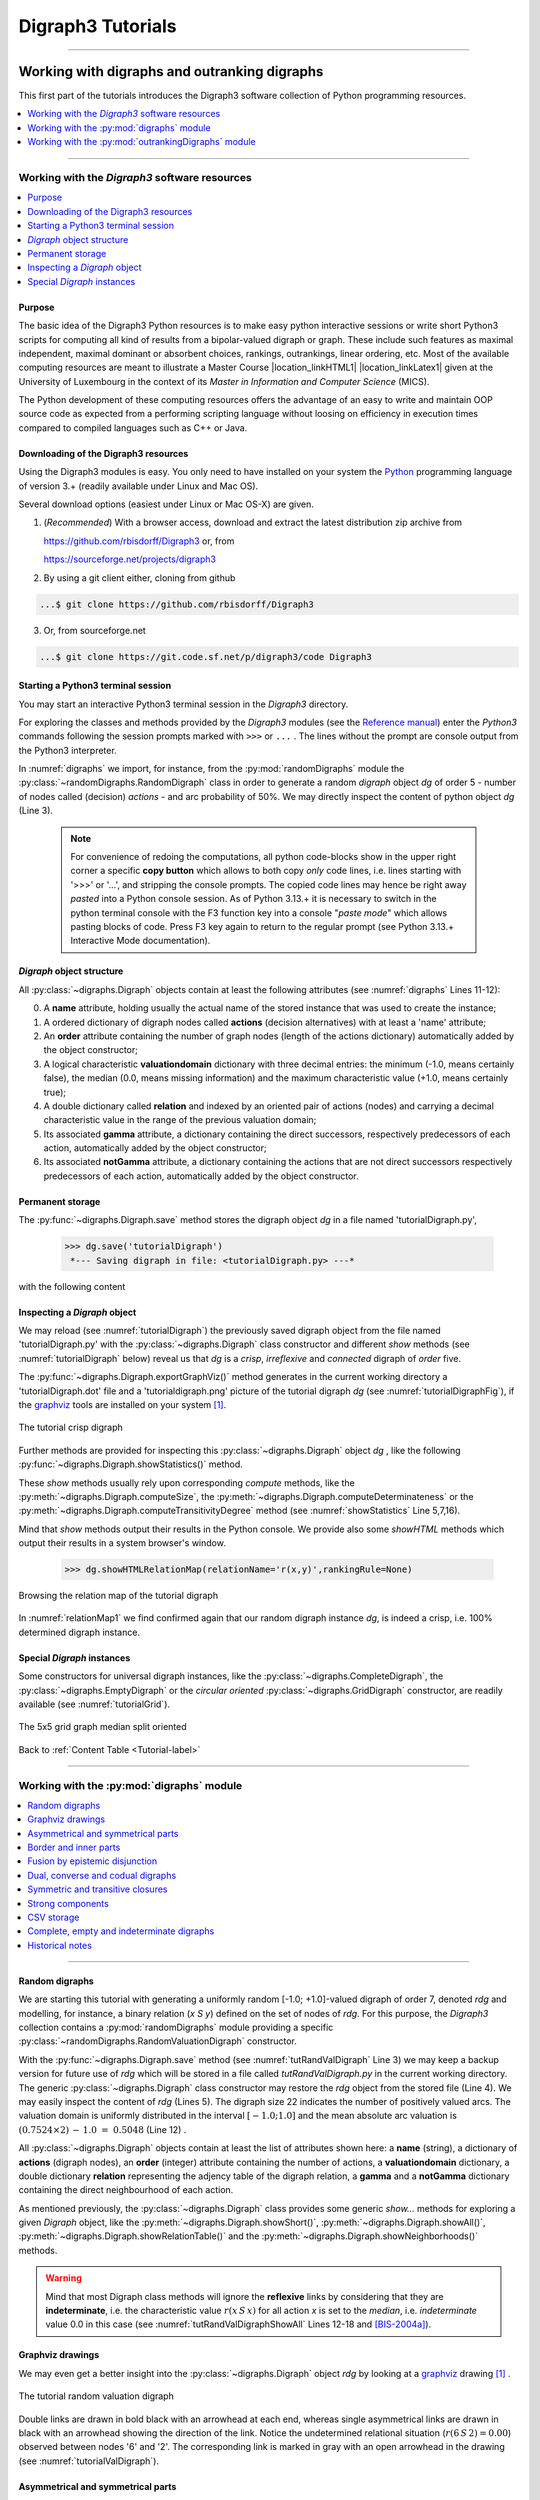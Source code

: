 
.. meta::
   :description: Documentation of the Digraph3 collection of python3 modules for algorithmic decision theory
   :keywords: Algorithmic Decision Theory, Outranking Digraphs, MIS and kernels, Multiple Criteria Decision Aid, Bipolar-valued Epistemic Logic

.. raw:: latex

   \begingroup
   \sphinxsetup{%
         verbatimwithframe=false,
         VerbatimColor={named}{OldLace},
	 %VerbatimHighlightColor={named}{Azure},	 
         hintBorderColor={named}{LightCoral},
         attentionborder=3pt,
         attentionBorderColor={named}{Crimson},
         attentionBgColor={named}{FloralWhite},
         noteborder=2pt,
         noteBorderColor={named}{Olive},
         cautionborder=3pt,
         cautionBorderColor={named}{Cyan},
         cautionBgColor={named}{LightCyan}}

.. role:: raw-html(raw)
    :format: html
	   
.. _Tutorials-label:

====================
 Digraph3 Tutorials
====================

.. only:: html

   :Author: Raymond Bisdorff, Emeritus Professor of Applied Mathematics and Computer Science, University of Luxembourg
   :Url: https://rbisdorff.github.io/
   :Version: |version| (release: |release|)
   :PDF version: `5.9 MB <_static/digraph3Tutorial.pdf>`_ 
   :Copyright: `R. Bisdorff <_static/digraph3_copyright.html>`_ 2013-2025

.. _Tutorial-label:

.. only:: html
	  
   :New:

      - A tutorial on :ref:`extracting partial rankings <Partial-Ranking-Tutorial-label>` from a given outranking digraph
      
      - The *Bachet* ranking rules are illustrated in the tutorial on :ref:`ranking with multiple incommensurable criteria <Ranking-Tutorial-label>`
          
      - A tutorial on :ref:`using the Digraph3 HPC resources <HPC-Ranking-Tutorial-label>` for ranking several millions of multicriteria performance records via sparse outranking digraphs
	
      - A tutorial on :ref:`using multiprocessing resources <Multiprocessing-Tutorial-label>` when tackling large performance tableaux with several hundreds of decision alternatives.

      - Two tutorials on computing :ref:`fair intergroup<Fair-InterGroup-Pairings-label>` and :ref:`fair intragroup<Fair-IntraGroup-Pairings-label>` pairing solutions	      

   Contents
   --------

   * :ref:`Working with digraphs and outranking digraphs <Working-With-Digraphs-label>`
   
       * :ref:`Introduction to the Digraph3 software resources <Digraphs-Tutorial-label>`
       * :ref:`Working with the digraphs module <Digraph-Tools-label>`
       * :ref:`Working with the outrankingDigraphs module <OutrankingDigraphs-Tutorial-label>`
      
   * :ref:`Evaluation and decision models and tools <Evaluation-Decision-Methods-label>`
   
       * :ref:`Computing a best choice recommendation <Rubis-Tutorial-label>`
       * :ref:`How to create a new performance tableau instance <New-PerformanceTableau-Tutorial-label>`
       * :ref:`Generating random performance tableaux <RandomPerformanceTableau-Tutorial-label>`
       * :ref:`Linear ranking with multiple incommensurable criteria <Ranking-Tutorial-label>`
       * :ref:`Partially ranking with multiple incommensurable criteria <Partial-Ranking-Tutorial-label>`
       * :ref:`Rating into relative performance quantiles <QuantilesRating-Tutorial-label>`
       * :ref:`Rating-by-ranking with learned performance quantile limits <LearnedRating-Tutorial-label>`
       * :ref:`Computing the winner of an election <LinearVoting-Tutorial-label>`
       * :ref:`Computing fair intergroup pairings <Fair-InterGroup-Pairings-label>`
       * :ref:`Computing fair intragroup pairings <Fair-IntraGroup-Pairings-label>`
   
   * :ref:`Evaluation and decision case studies <Case-Studies-label>`
   
       * :ref:`Alice’s best choice: A selection case study <Alice-Tutorial-label>`
       * :ref:`The best academic Computer Science Depts: A ranking case study <THERanking-Tutorial-label>`
       * :ref:`The best students, where do they study? A rating case study <RatingUniversities-Tutorial-label>`
       * :ref:`Exercises <Exercises-label>`

   * :ref:`Working with big outranking digraphs <BigDigraphs-Tutorial-label>`

       * :ref:`Sparse bipolar-valued outranking digraphs <SparseOutranking-Tutorial-label>`
       * :ref:`Using the Digraph3 multiprocessing resources <Multiprocessing-Tutorial-label>`
       * :ref:`Ranking of big performance tableaux <HPC-Tutorial-label>`

   * :ref:`HPC-Ranking of big sparse outranking digraphs <HPC-Ranking-Tutorial-label>`

       * :ref:`On a common 2023 desktop computer <HPC-CommonDesktop-Tutorial-label>`
       * :ref:`On the HPC plaform of the University of Luxembourg <HPC-UNILU-Platform-Tutorial-label>`
       * :ref:`On the EuroHPC MeluXina supercomputer <HPC-Meluxina-Tutorial-label>`	 
     
   * :ref:`Moving on to undirected graphs <Moving-To-Graphs-label>`
     
       * :ref:`Working with the graphs module <Graphs-Tutorial-label>`
       * :ref:`Computing the non isomorphic MISs of the 12-cycle graph <IsomorphicMIS-Tutorial-label>`
       * :ref:`About split, interval and permutation graphs <Permutation-Tutorial-label>`
       * :ref:`On tree graphs and graph forests <Trees-Tutorial-label>`

   **Preface**
   
   The tutorials in this document describe the practical usage of our *Digraph3* Python3 software resources in the field of *Algorithmic Decision Theory* and more specifically in **outranking** based *Multiple Criteria Decision Aid* (MCDA). They mainly illustrate practical tools for a Master Course |location_link4| at the University of Luxembourg. The document contains first a set of tutorials introducing the main objects available in the Digraph3 collection of Python3 modules, like **bipolar-valued digraphs**, **outranking digraphs**, and **multicriteria performance tableaux**. The second and methodological part of this tutorials is decision problem oriented and shows how to edit multicriteria performance tableaux, how to compute the potential **winner(s)** of an election, how to build a **best choice recommendation**, and how to **rate** or **linearly rank** with multiple incommensurable performance criteria. A third part presents three **evaluation** and **decision case studies**. A fourth part with more graph theoretical tutorials follows. One on working with **undirected graphs**, followed by a tutorial on how to compute **non isomorphic maximal independent sets** (kernels) in the n-cycle graph. Special tutorials are devoted to *perfect* graphs, like *split*, *interval* and *permutation* graphs, and to *tree-graphs* and *forests*. Finally we discuss the **fair intergroup and intragroup pairing** problem.

   **Appendices**
       * :ref:`Bibliography <Appendices-label>`
       * :ref:`Endnotes <Endnotes-label>`

-------------------------------------

.. highlight:: python
   :linenothreshold: 2

.. only:: latex

   .. raw:: latex

      \textbf{\Large{A. Tutorials of the \textsc{Digraph3} Resources}}

      \href{https://digraph3.readthedocs.io/en/latest/index.html}{HTML Version}
      \vspace{5mm}

   The tutorials in this document describe the practical usage of our *Digraph3* Python3 software resources in the field of *Algorithmic Decision Theory* and more specifically in **outranking** based *Multiple Criteria Decision Aid* (MCDA). They mainly illustrate practical tools for a Master Course |location_link4| at the University of Luxembourg. The document contains first a set of tutorials introducing the main objects available in the Digraph3 collection of Python3 modules, like **digraphs**, **outranking digraphs**, **performance tableaux** and **voting profiles**. Some of the tutorials are decision problem oriented and show how to compute the potential **winner(s)** of an election, how to build a **best choice recommendation**, or how to **rate** or **linearly rank** with multiple incommensurable performance criteria. More graph theoretical tutorials follow. One on working with **undirected graphs**, followed by tutorials on how to tackle big outranking digraphs. Finally, special tutorials are devoted to *perfect* graphs, like *split*, *interval* and *permutation* graphs, and to *tree-graphs* and *forests*.

   .. raw:: latex

      \sphinxtableofcontents

.. _Working-With-Digraphs-label:

Working with digraphs and outranking digraphs
=============================================

This first part of the tutorials introduces the Digraph3 software collection of Python programming resources.

.. contents:: 
	:depth: 1
	:local:

-------------------

.. _Digraphs-Tutorial-label:

Working with the *Digraph3* software resources
----------------------------------------------

.. contents:: 
	:depth: 2
	:local:

Purpose
```````
The basic idea of the Digraph3 Python resources is to make easy python interactive sessions or write short Python3 scripts for computing all kind of results from a bipolar-valued digraph or graph. These include such features as maximal independent, maximal dominant or absorbent choices, rankings, outrankings, linear ordering, etc. Most of the available computing resources are meant to illustrate a Master Course |location_linkHTML1| |location_linkLatex1| given at the University of Luxembourg in the context of its *Master in Information and Computer Science* (MICS). 

The Python development of these computing resources offers the advantage of an easy to write and maintain OOP source code as expected from a performing scripting language without loosing on efficiency in execution times compared to compiled languages such as C++ or Java.

.. |location_linkHTML1| raw:: html

   <a href="http://hdl.handle.net/10993/37933" target="_blank"> on Algorithmic Decision Theory</i></a>

.. |location_linkLatex1| raw:: latex

   on \emph{Algorithmic Decision Theory}


Downloading of the Digraph3 resources
`````````````````````````````````````

Using the Digraph3 modules is easy. You only need to have installed on your system the `Python <https://www.python.org/doc/>`_ programming language of version 3.+ (readily available under Linux and Mac OS).

Several download options (easiest under Linux or Mac OS-X) are given.

1. (*Recommended*) With a browser access, download and extract the latest distribution zip archive from

   https://github.com/rbisdorff/Digraph3  or, from

   https://sourceforge.net/projects/digraph3

2. By using a git client either, cloning from github

.. code-block:: bash
   
    ...$ git clone https://github.com/rbisdorff/Digraph3 

3. Or, from sourceforge.net

.. code-block:: bash    

    ...$ git clone https://git.code.sf.net/p/digraph3/code Digraph3 


.. only:: html

	  See the `Installation section <techDoc.html#installation>`_ in the Technical Reference.

	  
Starting a Python3 terminal session
```````````````````````````````````

You may start an interactive Python3 terminal session in the *Digraph3* directory.

.. code-block:: bash 
   :linenos:

   $HOME/.../Digraph3$ python3
   Python 3.10.0 (default, Oct 21 2021, 10:53:53)
   [GCC 11.2.0] on linux Type "help", "copyright",
   "credits" or "license" for more information.
   >>>

For exploring the classes and methods provided by the *Digraph3* modules (see the `Reference manual <techDoc.html>`_) enter the *Python3* commands following the session prompts marked with ``>>>`` or ``...`` . The lines without the prompt are console output from the Python3 interpreter.

.. code-block:: pycon
   :name: digraphs
   :caption: Generating a random digraph instance
   :linenos:
   :emphasize-lines: 3,11-12

   >>> from randomDigraphs import RandomDigraph
   >>> dg = RandomDigraph(order=5,arcProbability=0.5,seed=101)
   >>> dg
    *------- Digraph instance description ------*
    Instance class   : RandomDigraph
    Instance name    : randomDigraph
    Digraph Order      : 5
    Digraph Size       : 12
    Valuation domain : [-1.00; 1.00]
    Determinateness  : 100.000
    Attributes       : ['actions', 'valuationdomain', 'relation',
			'order', 'name', 'gamma', 'notGamma',
			'seed', 'arcProbability', ]

In :numref:`digraphs` we import, for instance, from the :py:mod:`randomDigraphs` module the :py:class:`~randomDigraphs.RandomDigraph` class in order to generate a random *digraph* object *dg* of order 5 - number of nodes called (decision) *actions* - and arc probability of 50%. We may directly inspect the content of python object *dg* (Line 3).

..

   .. note::

      For convenience of redoing the computations, all python code-blocks show in the upper right corner a specific **copy button** which allows to both copy *only* code lines, i.e. lines starting with '>>>' or '...', and stripping the console prompts. The copied code lines may hence be right away *pasted* into a Python console session. As of Python 3.13.+ it is necessary to switch in the python terminal console with the F3 function key into a console "*paste mode*" which allows pasting blocks of code. Press F3 key again to return to the regular prompt (see Python 3.13.+ Interactive Mode documentation).


*Digraph* object structure
``````````````````````````

All :py:class:`~digraphs.Digraph` objects contain at least the following attributes (see :numref:`digraphs` Lines 11-12):

0. A **name** attribute, holding usually the actual name of the stored instance that was used to create the instance; 
1. A ordered dictionary of digraph nodes called **actions** (decision alternatives) with at least a 'name' attribute;
2. An **order** attribute containing the number of graph nodes (length of the actions dictionary) automatically added by the object constructor;
3. A logical characteristic **valuationdomain** dictionary with three decimal entries: the minimum (-1.0, means certainly false), the median (0.0, means missing information) and the maximum characteristic value (+1.0, means certainly true);
4. A double dictionary called **relation** and indexed by an oriented pair of actions (nodes) and carrying a decimal characteristic value in the range of the previous valuation domain;
5. Its associated **gamma** attribute, a dictionary containing the direct successors, respectively predecessors of each action, automatically added by the object constructor;
6. Its associated **notGamma** attribute, a dictionary containing the actions that are not direct successors respectively predecessors of each action, automatically added by the object constructor.

.. only:: html

    See the technical documentation of the root :py:class:`digraphs.Digraph` class.

Permanent storage
`````````````````

The :py:func:`~digraphs.Digraph.save` method stores the digraph object *dg* in a file named 'tutorialDigraph.py',

   >>> dg.save('tutorialDigraph')
    *--- Saving digraph in file: <tutorialDigraph.py> ---*

with the following content

.. code-block:: python
   :linenos:

   from decimal import Decimal
   from collections import OrderedDict
   actions = OrderedDict([
    ('a1', {'shortName': 'a1', 'name': 'random decision action'}),
    ('a2', {'shortName': 'a2', 'name': 'random decision action'}),
    ('a3', {'shortName': 'a3', 'name': 'random decision action'}),
    ('a4', {'shortName': 'a4', 'name': 'random decision action'}),
    ('a5', {'shortName': 'a5', 'name': 'random decision action'}),
    ])
   valuationdomain = {'min': Decimal('-1.0'),
                      'med': Decimal('0.0'),
		      'max': Decimal('1.0'),
		      'hasIntegerValuation': True, # repr. format
		      }
   relation = {
    'a1': {'a1':Decimal('-1.0'), 'a2':Decimal('-1.0'),
	   'a3':Decimal('1.0'), 'a4':Decimal('-1.0'),
	   'a5':Decimal('-1.0'),},
    'a2': {'a1':Decimal('1.0'), 'a2':Decimal('-1.0'),
	   'a3':Decimal('-1.0'), 'a4':Decimal('1.0'),
	   'a5':Decimal('1.0'),},
    'a3': {'a1':Decimal('1.0'), 'a2':Decimal('-1.0'),
	   'a3':Decimal('-1.0'), 'a4':Decimal('1.0'),
	   'a5':Decimal('-1.0'),},
    'a4': {'a1':Decimal('1.0'), 'a2':Decimal('1.0'),
	   'a3':Decimal('1.0'), 'a4':Decimal('-1.0'),
	   'a5':Decimal('-1.0'),},
    'a5': {'a1':Decimal('1.0'), 'a2':Decimal('1.0'),
           'a3':Decimal('1.0'), 'a4':Decimal('-1.0'),
	   'a5':Decimal('-1.0'),},
    }

Inspecting a *Digraph* object
`````````````````````````````

We may reload (see :numref:`tutorialDigraph`) the previously saved digraph object from the file named 'tutorialDigraph.py' with the :py:class:`~digraphs.Digraph` class constructor and different *show* methods (see :numref:`tutorialDigraph` below) reveal us that *dg* is a *crisp*, *irreflexive*  and *connected* digraph of *order* five.

.. code-block:: pycon
   :name: tutorialDigraph
   :caption: Random crisp digraph example
   :linenos:
   :emphasize-lines: 3,18,28,31

   >>> from digraphs import Digraph		     
   >>> dg = Digraph('tutorialDigraph')
   >>> dg.showShort()
    *----- show short -------------*
    Digraph          : tutorialDigraph
    Actions          : OrderedDict([
     ('a1', {'shortName': 'a1', 'name': 'random decision action'}),
     ('a2', {'shortName': 'a2', 'name': 'random decision action'}),
     ('a3', {'shortName': 'a3', 'name': 'random decision action'}),
     ('a4', {'shortName': 'a4', 'name': 'random decision action'}),
     ('a5', {'shortName': 'a5', 'name': 'random decision action'})
     ])
    Valuation domain : {
     'min': Decimal('-1.0'),
     'max': Decimal('1.0'),
     'med': Decimal('0.0'), 'hasIntegerValuation': True
     }
   >>> dg.showRelationTable()
    * ---- Relation Table -----
      S   |  'a1'  'a2'  'a3'  'a4'  'a5'	  
    ------|-------------------------------
     'a1' |   -1    -1     1    -1    -1	 
     'a2' |    1    -1    -1     1     1	 
     'a3' |    1    -1    -1     1    -1	 
     'a4' |    1     1     1    -1    -1	 
     'a5' |    1     1     1    -1    -1	 
    Valuation domain: [-1;+1]
   >>> dg.showComponents() 
    *--- Connected Components ---*
    1: ['a1', 'a2', 'a3', 'a4', 'a5']
   >>> dg.showNeighborhoods()
    Neighborhoods:
      Gamma     :
    'a1': in => {'a2', 'a4', 'a3', 'a5'}, out => {'a3'}
    'a2': in => {'a5', 'a4'}, out => {'a1', 'a4', 'a5'}
    'a3': in => {'a1', 'a4', 'a5'}, out => {'a1', 'a4'}
    'a4': in => {'a2', 'a3'}, out => {'a1', 'a3', 'a2'}
    'a5': in => {'a2'}, out => {'a1', 'a3', 'a2'}
      Not Gamma :
    'a1': in => set(), out => {'a2', 'a4', 'a5'}
    'a2': in => {'a1', 'a3'}, out => {'a3'}
    'a3': in => {'a2'}, out => {'a2', 'a5'}
    'a4': in => {'a1', 'a5'}, out => {'a5'}
    'a5': in => {'a1', 'a4', 'a3'}, out => {'a4'}

The :py:func:`~digraphs.Digraph.exportGraphViz()` method generates in
the current working directory a 'tutorialDigraph.dot' file and a
'tutorialdigraph.png' picture of the tutorial digraph *dg* (see :numref:`tutorialDigraphFig`), if the `graphviz <https://graphviz.org/>`_ tools are installed on your system [1]_.

.. code-block:: pycon
   :linenos:

   >>> dg.exportGraphViz('tutorialDigraph')
    *---- exporting a dot file do GraphViz tools ---------*
    Exporting to tutorialDigraph.dot
    dot -Grankdir=BT -Tpng tutorialDigraph.dot -o tutorialDigraph.png

.. figure:: tutorialDigraph.png
   :name: tutorialDigraphFig 	    
   :width: 300 px
   :align: center

   The tutorial crisp digraph
   
Further methods are provided for inspecting this :py:class:`~digraphs.Digraph` object *dg* , like the following :py:func:`~digraphs.Digraph.showStatistics()` method.

.. code-block:: pycon
   :name: showStatistics
   :caption: Inspecting a Digraph object
   :linenos:
   :emphasize-lines: 5,7,16

   >>> dg.showStatistics()
    *----- general statistics -------------*
    for digraph              : <tutorialDigraph.py>
    order                    : 5 nodes
    size                     : 12 arcs
    # undetermined           : 0 arcs
    determinateness (%)      : 100.0
    arc density              : 0.60
    double arc density       : 0.40
    single arc density       : 0.40
    absence density          : 0.20
    strict single arc density: 0.40
    strict absence density   : 0.20
    # components             : 1
    # strong components      : 1
    transitivity degree (%)  : 60.0
			     : [0, 1, 2, 3, 4, 5]
    outdegrees distribution  : [0, 1, 1, 3, 0, 0]
    indegrees distribution   : [0, 1, 2, 1, 1, 0]
    mean outdegree           : 2.40
    mean indegree            : 2.40
			     : [0, 1, 2, 3, 4, 5, 6, 7, 8, 9, 10]
    symmetric degrees dist.  : [0, 0, 0, 0, 1, 4, 0, 0, 0, 0, 0]
    mean symmetric degree    : 4.80
    outdegrees concentration index   : 0.1667
    indegrees concentration index    : 0.2333
    symdegrees concentration index   : 0.0333
				     : [0, 1, 2, 3, 4, 'inf']
    neighbourhood depths distribution: [0, 1, 4, 0, 0, 0]
    mean neighbourhood depth         : 1.80 
    digraph diameter                 : 2
    agglomeration distribution       : 
    a1 : 58.33
    a2 : 33.33
    a3 : 33.33
    a4 : 50.00
    a5 : 50.00
    agglomeration coefficient        : 45.00

These *show* methods usually rely upon corresponding *compute* methods, like the :py:meth:`~digraphs.Digraph.computeSize`, the :py:meth:`~digraphs.Digraph.computeDeterminateness` or the :py:meth:`~digraphs.Digraph.computeTransitivityDegree` method (see :numref:`showStatistics` Line 5,7,16).

.. code-block:: pycon
   :linenos:

   >>> dg.computeSize()
    12
   >>> dg.computeDeterminateness(InPercents=True)
    Decimal('100.00')
   >>> dg.computeTransitivityDegree(InPercents=True)
    Decimal('60.00')

Mind that *show* methods output their results in the Python console. We provide also some *showHTML* methods which output their results in a system browser's window.

   >>> dg.showHTMLRelationMap(relationName='r(x,y)',rankingRule=None)

.. figure:: relationMap1.png
   :name: relationMap1    
   :width: 350 px
   :align: center

   Browsing the relation map of the tutorial digraph
   
In :numref:`relationMap1` we find confirmed again that our random digraph instance *dg*, is indeed a crisp, i.e. 100% determined digraph instance.

Special *Digraph* instances
```````````````````````````

Some constructors for universal digraph instances, like the :py:class:`~digraphs.CompleteDigraph`, the :py:class:`~digraphs.EmptyDigraph` or the *circular oriented* :py:class:`~digraphs.GridDigraph` constructor, are readily available (see :numref:`tutorialGrid`).

.. code-block:: pycon
   :linenos:
   :emphasize-lines: 2

   >>> from digraphs import GridDigraph
   >>> grid = GridDigraph(n=5,m=5,hasMedianSplitOrientation=True)
   >>> grid.exportGraphViz('tutorialGrid')
    *---- exporting a dot file for GraphViz tools ---------*
    Exporting to tutorialGrid.dot
    dot -Grankdir=BT -Tpng TutorialGrid.dot -o tutorialGrid.png

.. figure:: tutorialGrid.png
   :name: tutorialGrid	    
   :width: 200 px
   :align: center

   The 5x5 grid graph median split oriented

.. only:: html

   For more information about its resources, see the :ref:`technical documentation of the digraphs module <Modules-organisation-label>`. 

Back to :ref:`Content Table <Tutorial-label>`

----------------

.. _Digraph-Tools-label:

Working with the :py:mod:`digraphs` module
------------------------------------------

.. contents:: 
	:depth: 2
	:local:

-----------------------

Random digraphs
```````````````

We are starting this tutorial with generating a uniformly random [-1.0; +1.0]-valued digraph of order 7, denoted *rdg* and modelling, for instance, a binary relation (*x S y*) defined on the set of nodes of *rdg*. For this purpose, the *Digraph3* collection contains a :py:mod:`randomDigraphs` module providing a specific :py:class:`~randomDigraphs.RandomValuationDigraph` constructor.

.. code-block:: pycon
   :linenos:
   :name: tutRandValDigraph
   :caption: Random bipolar-valued digraph instance
   :emphasize-lines: 2-3,13

   >>> from randomDigraphs import RandomValuationDigraph
   >>> rdg = RandomValuationDigraph(order=7)
   >>> rdg.save('tutRandValDigraph')
   >>> from digraphs import Digraph
   >>> rdg = Digraph('tutRandValDigraph')
   >>> rdg
    *------- Digraph instance description ------*
    Instance class      : Digraph
    Instance name       : tutRandValDigraph
    Digraph Order       : 7
    Digraph Size        : 22
    Valuation domain    : [-1.00;1.00]
    Determinateness (%) : 75.24
    Attributes          : ['name', 'actions', 'order',
                           'valuationdomain', 'relation',
                           'gamma', 'notGamma']
   
With the :py:func:`~digraphs.Digraph.save` method (see :numref:`tutRandValDigraph` Line 3) we may keep a backup version for future use of *rdg* which will be stored in a file called *tutRandValDigraph.py* in the current working directory. The generic :py:class:`~digraphs.Digraph` class constructor may restore the *rdg* object from the stored file (Line 4). We may easily inspect the content of *rdg* (Lines 5). The digraph size 22 indicates the number of positively valued arcs. The valuation domain is uniformly distributed in the interval :math:`[-1.0; 1.0]` and the mean absolute arc valuation is :math:`(0.7524 \times 2)\, -\, 1.0 \;=\; 0.5048` (Line 12) .

All :py:class:`~digraphs.Digraph` objects contain at least the list of attributes shown here: a **name** (string), a dictionary of **actions** (digraph nodes), an **order** (integer) attribute containing the number of actions, a **valuationdomain** dictionary, a double dictionary **relation** representing the adjency table of the digraph relation, a **gamma** and a **notGamma** dictionary containing the direct neighbourhood of each action.

As mentioned previously, the :py:class:`~digraphs.Digraph` class provides some generic *show...* methods for exploring a given *Digraph* object, like the :py:meth:`~digraphs.Digraph.showShort()`, :py:meth:`~digraphs.Digraph.showAll()`, :py:meth:`~digraphs.Digraph.showRelationTable()` and the :py:meth:`~digraphs.Digraph.showNeighborhoods()` methods.

.. code-block:: pycon
   :name: tutRandValDigraphShowAll
   :caption: Example of random valuation digraph
   :linenos:
   :emphasize-lines: 12-18

   >>> rdg.showAll()
    *----- show detail -------------*
     Digraph          : tutRandValDigraph
    *---- Actions ----*
     ['1', '2', '3', '4', '5', '6', '7']
    *---- Characteristic valuation domain ----*
     {'med': Decimal('0.0'), 'hasIntegerValuation': False, 
      'min': Decimal('-1.0'), 'max': Decimal('1.0')}
    * ---- Relation Table -----
    r(xSy) |  '1'    '2'   '3'  '4'   '5'    '6'  '7'	  
    -------|-------------------------------------------
    '1'    |  0.00 -0.48  0.70  0.86  0.30  0.38  0.44	 
    '2'    | -0.22  0.00 -0.38  0.50  0.80 -0.54  0.02	 
    '3'    | -0.42  0.08  0.00  0.70 -0.56  0.84 -1.00	 
    '4'    |  0.44 -0.40 -0.62  0.00  0.04  0.66  0.76	 
    '5'    |  0.32 -0.48 -0.46  0.64  0.00 -0.22 -0.52	 
    '6'    | -0.84  0.00 -0.40 -0.96 -0.18  0.00 -0.22	 
    '7'    |  0.88  0.72  0.82  0.52 -0.84  0.04  0.00
    *--- Connected Components ---*
     1: ['1', '2', '3', '4', '5', '6', '7']
    Neighborhoods:
     Gamma:
     '1': in => {'5', '7', '4'}, out => {'5', '7', '6', '3', '4'}
     '2': in => {'7', '3'}, out => {'5', '7', '4'}
     '3': in => {'7', '1'}, out => {'6', '2', '4'}
     '4': in => {'5', '7', '1', '2', '3'}, out => {'5', '7', '1', '6'}
     '5': in => {'1', '2', '4'}, out => {'1', '4'}
     '6': in => {'7', '1', '3', '4'}, out => set()
     '7': in => {'1', '2', '4'}, out => {'1', '2', '3', '4', '6'}
     Not Gamma:
     '1': in => {'6', '2', '3'}, out => {'2'}
     '2': in => {'5', '1', '4'}, out => {'1', '6', '3'}
     '3': in => {'5', '6', '2', '4'}, out => {'5', '7', '1'}
     '4': in => {'6'}, out => {'2', '3'}
     '5': in => {'7', '6', '3'}, out => {'7', '6', '2', '3'}
     '6': in => {'5', '2'}, out => {'5', '7', '1', '3', '4'}
     '7': in => {'5', '6', '3'}, out => {'5'}
    
.. warning::
    
    Mind that most Digraph class methods will ignore the **reflexive** links by considering that they are **indeterminate**, i.e. the characteristic value :math:`r(x\,S\,x)` for all action *x* is set to the *median*, i.e. *indeterminate* value 0.0 in this case (see :numref:`tutRandValDigraphShowAll` Lines 12-18 and [BIS-2004a]_).

Graphviz drawings
`````````````````

We may even get a better insight into the :py:class:`~digraphs.Digraph` object *rdg* by looking at a `graphviz <https://graphviz.org/>`_  drawing [1]_ .

.. code-block:: pycon
   :linenos:

   >>> rdg.exportGraphViz('tutRandValDigraph')
    *---- exporting a dot file for GraphViz tools ---------*
    Exporting to tutRandValDigraph.dot
    dot -Grankdir=BT -Tpng tutRandValDigraph.dot -o tutRandValDigraph.png

.. figure:: tutRandValDigraph.png
   :name: tutorialValDigraph
   :width: 300 px
   :align: center

   The tutorial random valuation digraph

Double links are drawn in bold black with an arrowhead at each end, whereas single asymmetrical links are drawn in black with an arrowhead showing the direction of the link. Notice the undetermined relational situation (:math:`r(6\,S\,2) = 0.00`) observed between nodes '6' and '2'. The corresponding link is marked in gray with an open arrowhead in the drawing (see :numref:`tutorialValDigraph`). 

Asymmetrical and symmetrical parts
``````````````````````````````````

We may now extract both the *symmetrical* as well as the *asymmetrical* part of digraph *dg* with the help of two corresponding constructors (see :numref:`asymSymParts`).

.. code-block:: pycon
   :linenos:

   >>> from digraphs import AsymmetricPartialDigraph,
   ...                      SymmetricPartialDigraph
   
   >>> asymDg = AsymmetricPartialDigraph(rdg)
   >>> asymDg.exportGraphViz()
   >>> symDg = SymmetricPartialDigraph(rdg)
   >>> symDg.exportGraphViz()

.. figure:: asymSymParts.png
   :name: asymSymParts
   :width: 600 px
   :align: center

   Asymmetrical and symmetrical part of the tutorial random valuation digraph
   
.. note::

    The constructor of the partial objects *asymDg* and *symDg* puts to the indeterminate characteristic value all *not-asymmetrical*, respectively *not-symmetrical* links between nodes (see :numref:`asymSymParts`). 

Here below, for illustration the source code of the *relation* constructor of the :py:class:`~digraphs.AsymmetricPartialDigraph` class.

.. code-block:: python
   :linenos:

    def _constructRelation(self):
	actions = self.actions
	Min = self.valuationdomain['min']
	Max = self.valuationdomain['max']
	Med = self.valuationdomain['med']
	relationIn = self.relation
	relationOut = {}
	for a in actions:
	    relationOut[a] = {}
	    for b in actions:
		if a != b:
		    if relationIn[a][b] >= Med and relationIn[b][a] <= Med:
			relationOut[a][b] = relationIn[a][b]
		    elif relationIn[a][b] <= Med and relationIn[b][a] >= Med:
			relationOut[a][b] = relationIn[a][b]
		    else:
			relationOut[a][b] = Med
		else:
		    relationOut[a][b] = Med
	return relationOut


Border and inner parts
``````````````````````

We may also extract the border -the part of a digraph induced by the union of its initial and terminal prekernels (see tutorial :ref:`Kernel-Tutorial-label`)-  as well as, the inner part -the *complement* of the border- with the help of two corresponding class constructors: :py:class:`~digraphs.GraphBorder` and :py:class:`~digraphs.GraphInner` (see :numref:`BorderInnerPart`).

Let us illustrate these parts on a linear ordering obtained from the tutorial random valuation digraph *rdg*  with the :ref:`NetFlows ranking rule <NetFlows-Ranking-label>` (see :numref:`BorderInnerPart` Line 2-3).  

.. code-block:: pycon
   :name: BorderInnerPart
   :caption: Border and inner part of a linear order
   :linenos:
   :emphasize-lines: 2-3

   >>> from digraphs import GraphBorder, GraphInner
   >>> from linearOrders import NetFlowsOrder
   >>> nf = NetFlowsOrder(rdg)
   >>> nf.netFlowsOrder
    ['6', '4', '5', '3', '2', '1', '7']
   >>> bnf = GraphBorder(nf)
   >>> bnf.exportGraphViz(worstChoice=['6'],bestChoice=['7'])
   >>> inf = GraphInner(nf)
   >>> inf.exportGraphViz(worstChoice=['6'],bestChoice=['7'])

.. figure:: graphBorderAndInner1.png
   :name: graphBorderAndInner1
   :width: 600 px
   :align: center

   *Border* and *inner* part of a linear order oriented by *terminal* and *initial* kernels

We may orient the graphviz drawings in :numref:`graphBorderAndInner1` with the terminal node 6 (*worstChoice* parameter) and initial node 7 (*bestChoice* parameter), see :numref:`BorderInnerPart` Lines 7 and 9).

.. note::

   The constructor of the partial digraphs *bnf* and *inf*  (see :numref:`BorderInnerPart` Lines 3 and 6) puts to the *indeterminate* characteristic value all links *not* in the *border*, respectively *not* in the *inner* part (see :numref:`graphBorderAndInner`).

Being much *denser* than a linear order, the actual inner part of our tutorial random valuation digraph *dg* is reduced to a single arc between nodes 3 and 4 (see :numref:`graphBorderAndInner`).

.. figure:: graphBorderAndInner.png
   :name: graphBorderAndInner
   :width: 600 px
   :align: center

   Border and inner part of the tutorial random valuation digraph *rdg*

Indeed, a *complete* digraph on the limit has no inner part (privacy!) at all, whereas *empty* and *indeterminate* digraphs admit both, an empty border and an empty inner part.

.. _Epistemic-Fusion-label:

Fusion by epistemic disjunction
```````````````````````````````

We may recover object *rdg* from both partial objects *asymDg* and *symDg*, or as well from the border *bg* and the inner part *ig*, with a **bipolar fusion** constructor, also called **epistemic disjunction**, available via the :py:class:`~digraphs.FusionDigraph` class (see :numref:`tutRandValDigraph` Lines 12- 21). 

.. code-block:: pycon
   :name: epistemicFusion
   :caption: Epistemic fusion of partial diagraphs
   :linenos:
   :emphasize-lines: 2

   >>> from digraphs import FusionDigraph
   >>> fusDg = FusionDigraph(asymDg,symDg,operator='o-max')
   >>> # fusDg = FusionDigraph(bg,ig,operator='o-max')
   >>> fusDg.showRelationTable()
    * ---- Relation Table -----
    r(xSy) |  '1'    '2'   '3'  '4'   '5'    '6'  '7'	  
    -------|------------------------------------------
    '1'    |  0.00 -0.48  0.70  0.86  0.30  0.38  0.44	 
    '2'    | -0.22  0.00 -0.38  0.50  0.80 -0.54  0.02	 
    '3'    | -0.42  0.08  0.00  0.70 -0.56  0.84 -1.00	 
    '4'    |  0.44 -0.40 -0.62  0.00  0.04  0.66  0.76	 
    '5'    |  0.32 -0.48 -0.46  0.64  0.00 -0.22 -0.52	 
    '6'    | -0.84  0.00 -0.40 -0.96 -0.18  0.00 -0.22	 
    '7'    |  0.88  0.72  0.82  0.52 -0.84  0.04  0.00

The :ref:`epistemic fusion <Epistemic-Fusion-label>` operator **o-max** (see :numref:`epistemicFusion` Line 2) works as follows.

Let *r* and *r'* characterise two bipolar-valued epistemic situations.

   * o-max(*r*, *r'* ) = max(*r*, *r'* ) when both *r* and *r'* are more or less valid or indeterminate;
   * o-max(*r*, *r'* ) = min(*r*, *r'* ) when both *r* and *r'* are more or less invalid or indeterminate;
   * o-max(*r*, *r'* ) = *indeterminate* otherwise.

.. _Codual-Transform-label:    

Dual, converse and codual digraphs
``````````````````````````````````

We may as readily compute the **dual** (negated relation [14]_), the **converse** (transposed relation) and the **codual** (transposed and negated relation) of the digraph instance *rdg*. 

.. code-block:: pycon
   :linenos:
   :emphasize-lines: 2,13,25

   >>> from digraphs import DualDigraph, ConverseDigraph, CoDualDigraph
   >>> ddg = DualDigraph(rdg)
   >>> ddg.showRelationTable()
    -r(xSy) |  '1'    '2'   '3'  '4'   '5'    '6'  '7'	  
    --------|------------------------------------------
    '1 '    |  0.00  0.48 -0.70 -0.86 -0.30 -0.38 -0.44	 
    '2'     |  0.22  0.00  0.38 -0.50  0.80  0.54 -0.02	 
    '3'     |  0.42  0.08  0.00 -0.70  0.56 -0.84  1.00	 
    '4'     | -0.44  0.40  0.62  0.00 -0.04 -0.66 -0.76	 
    '5'     | -0.32  0.48  0.46 -0.64  0.00  0.22  0.52	 
    '6'     |  0.84  0.00  0.40  0.96  0.18  0.00  0.22	 
    '7'     |  0.88 -0.72 -0.82 -0.52  0.84 -0.04  0.00
   >>> cdg = ConverseDigraph(rdg)
   >>> cdg.showRelationTable()
    * ---- Relation Table -----
     r(ySx) |  '1'    '2'   '3'   '4'   '5'   '6'   '7'	  
    --------|------------------------------------------
    '1'     |  0.00 -0.22 -0.42  0.44  0.32 -0.84  0.88	 
    '2'     | -0.48  0.00  0.08 -0.40 -0.48  0.00  0.72	 
    '3'     |  0.70 -0.38  0.00 -0.62 -0.46 -0.40  0.82	 
    '4'     |  0.86  0.50  0.70  0.00  0.64 -0.96  0.52	 
    '5'     |  0.30  0.80 -0.56  0.04  0.00 -0.18 -0.84	 
    '6'     |  0.38 -0.54  0.84  0.66 -0.22  0.00  0.04	 
    '7'     |  0.44  0.02 -1.00  0.76 -0.52 -0.22  0.00	 
   >>> cddg = CoDualDigraph(rdg)
   >>> cddg.showRelationTable()
    * ---- Relation Table -----
    -r(ySx) |  '1'    '2'   '3'   '4'   '5'   '6'   '7'	    
    --------|------------------------------------------
    '1'     |  0.00  0.22  0.42 -0.44 -0.32  0.84 -0.88	 
    '2'     |  0.48  0.00 -0.08  0.40  0.48  0.00 -0.72	 
    '3'     | -0.70  0.38  0.00  0.62  0.46  0.40 -0.82	 
    '4'     | -0.86 -0.50 -0.70  0.00 -0.64  0.96 -0.52	 
    '5'     | -0.30 -0.80  0.56 -0.04  0.00  0.18  0.84	 
    '6'     | -0.38  0.54 -0.84 -0.66  0.22  0.00 -0.04	 
    '7'     | -0.44 -0.02  1.00 -0.76  0.52  0.22  0.00	 

Computing the *dual*, respectively the *converse*, may also be done with prefixing the *__neg__* (-) or the *__invert__* (~) operator. The *codual* of a Digraph object may, hence, as well be computed with a **composition** (in either order) of both operations.

.. code-block:: pycon
   :name: infixOperators
   :caption: Computing the *dual*, the *converse* and the *codual* of a digraph
   :linenos:

   >>> ddg = -rdg   # dual of rdg
   >>> cdg = ~rdg   # converse of rdg
   >>> cddg = ~(-rdg) # = -(~rdg) codual of rdg
   >>> (-(~rdg)).showRelationTable()
    * ---- Relation Table -----
    -r(ySx) |  '1'    '2'   '3'   '4'   '5'   '6'   '7'	    
    --------|------------------------------------------
    '1'     |  0.00  0.22  0.42 -0.44 -0.32  0.84 -0.88	 
    '2'     |  0.48  0.00 -0.08  0.40  0.48  0.00 -0.72	 
    '3'     | -0.70  0.38  0.00  0.62  0.46  0.40 -0.82	 
    '4'     | -0.86 -0.50 -0.70  0.00 -0.64  0.96 -0.52	 
    '5'     | -0.30 -0.80  0.56 -0.04  0.00  0.18  0.84	 
    '6'     | -0.38  0.54 -0.84 -0.66  0.22  0.00 -0.04	 
    '7'     | -0.44 -0.02  1.00 -0.76  0.52  0.22  0.00	 

Symmetric and transitive closures
`````````````````````````````````

Symmetric and transitive closures, by default in-location constructors, are also available (see :numref:`strongComponents`). Note that it is a good idea, before going ahead with these in-site operations, who irreversibly modify the original *rdg* object, to previously make a backup version of *rdg*. The simplest storage method, always provided by the generic :py:func:`~digraphs.Digraph.save()`, writes out in a named file the python content of the Digraph object in string representation.

.. code-block:: pycon
   :linenos:
   :name: transitiveClosure
   :caption: Symmetric and transitive in-site closures

   >>> rdg.save('tutRandValDigraph')
   >>> rdg.closeSymmetric(InSite=True)
   >>> rdg.closeTransitive(InSite=True)
   >>> rdg.exportGraphViz('strongComponents')

.. figure:: strongComponents.png
   :name: strongComponents	    
   :width: 300 px
   :align: center

   Symmetric and transitive in-site closures

The :py:meth:`~digraphs.Digraph.closeSymmetric` method (see :numref:`transitiveClosure` Line 2), of complexity :math:`\mathcal{O}(n^2)` where *n* denotes the digraph's order, changes, on the one hand, all single pairwise links it may detect into double links by operating a disjunction of the pairwise relations. On the other hand, the :py:meth:`~digraphs.Digraph.closeTransitive` method (see :numref:`transitiveClosure` Line 3), implements the *Roy-Warshall* transitive closure algorithm of complexity :math:`\mathcal{O}(n^3)`. ([17]_)

.. note::

   The same :py:meth:`~digraphs.Digraph.closeTransitive` method with a *Reverse = True* flag may be readily used for eliminating all transitive arcs from a transitive digraph instance. We make usage of this feature when drawing *Hasse diagrams* of :py:class:`~transitiveDigraphs.TransitiveDigraph` objects.

Strong components
`````````````````

As the original digraph *rdg* was connected (see above the result of the :py:meth:`~digraphs.Digraph.showShort` command), both the symmetric and the transitive closures operated together, will necessarily produce a single strong component, i.e. a **complete** digraph. We may sometimes wish to collapse all strong components in a given digraph and construct the so *collapsed* digraph. Using the :py:class:`~digraphs.StrongComponentsCollapsedDigraph` constructor here will render a single hyper-node gathering all the original nodes (see Line 7 below).

.. code-block:: pycon
   :linenos:
   :emphasize-lines: 7

   >>> from digraphs import StrongComponentsCollapsedDigraph
   >>> sc = StrongComponentsCollapsedDigraph(dg)
   >>> sc.showAll()
    *----- show detail -----*
    Digraph          : tutRandValDigraph_Scc
    *---- Actions ----*
    ['_7_1_2_6_5_3_4_']
    * ---- Relation Table -----
      S     |  'Scc_1'	  
     -------|---------
    'Scc_1' |  0.00	 
    short 	 content
    Scc_1 	 _7_1_2_6_5_3_4_
    Neighborhoods:
      Gamma     :
    'frozenset({'7', '1', '2', '6', '5', '3', '4'})': in => set(), out => set()
      Not Gamma :
    'frozenset({'7', '1', '2', '6', '5', '3', '4'})': in => set(), out => set()

CSV storage
```````````

Sometimes it is required to exchange the graph valuation data in CSV format with a statistical package like `R <https://www.r-project.org/>`_. For this purpose it is possible to export the digraph data into a CSV file. The valuation domain is hereby normalized by default to the range [-1,1] and the diagonal put by default to the minimal value -1.

.. code-block:: pycon
   :linenos:

   >>> rdg = Digraph('tutRandValDigraph')
   >>> rdg.saveCSV('tutRandValDigraph')
    # content of file tutRandValDigraph.csv
    "d","1","2","3","4","5","6","7"
    "1",-1.0,0.48,-0.7,-0.86,-0.3,-0.38,-0.44
    "2",0.22,-1.0,0.38,-0.5,-0.8,0.54,-0.02
    "3",0.42,-0.08,-1.0,-0.7,0.56,-0.84,1.0
    "4",-0.44,0.4,0.62,-1.0,-0.04,-0.66,-0.76
    "5",-0.32,0.48,0.46,-0.64,-1.0,0.22,0.52
    "6",0.84,0.0,0.4,0.96,0.18,-1.0,0.22
    "7",-0.88,-0.72,-0.82,-0.52,0.84,-0.04,-1.0

It is possible to reload a Digraph instance from its previously saved CSV file content.

.. code-block:: pycon
   :linenos:

   >>> from digraphs import CSVDigraph   
   >>> rdgcsv = CSVDigraph('tutRandValDigraph')
   >>> rdgcsv.showRelationTable(ReflexiveTerms=False)
    * ---- Relation Table -----
    r(xSy) |   '1'   '2'   '3'   '4'   '5'   '6'   '7'	  
    -------|------------------------------------------------------------
    '1'    |   -   -0.48  0.70  0.86  0.30  0.38  0.44	 
    '2'    | -0.22   -   -0.38  0.50  0.80 -0.54  0.02	 
    '3'    | -0.42  0.08   -    0.70 -0.56  0.84 -1.00	 
    '4'    |  0.44 -0.40 -0.62   -    0.04  0.66  0.76	 
    '5'    |  0.32 -0.48 -0.46  0.64   -   -0.22 -0.52	 
    '6'    | -0.84  0.00 -0.40 -0.96 -0.18   -   -0.22	 
    '7'    |  0.88  0.72  0.82  0.52 -0.84  0.04   -

It is as well possible to show a colored version of the valued relation table in a system browser window tab (see :numref:`htmlTutorialDigraph`).

.. code-block:: pycon
   :linenos:

   >>> rdgcsv.showHTMLRelationTable(tableTitle="Tutorial random digraph")

.. figure:: htmlTutorialDigraph.png
   :name: htmlTutorialDigraph
   :width: 400 px
   :align: center

   The valued relation table shown in a browser window 

Positive arcs are shown in *green* and negative arcs in *red*. Indeterminate -zero-valued- links, like the reflexive diagonal ones or the link between node *6* and node *2*, are shown in *gray*.

Complete, empty and indeterminate digraphs
``````````````````````````````````````````

Let us finally mention some special universal classes of digraphs that are readily available in the :py:mod:`digraphs` module, like the :py:class:`~digraphs.CompleteDigraph`, the :py:class:`~digraphs.EmptyDigraph` and the :py:class:`~digraphs.IndeterminateDigraph` classes, which put all characteristic values respectively to the *maximum*, the *minimum* or the median *indeterminate* characteristic value.

.. code-block:: pycon
   :linenos:
   :name: completeEmpty
   :caption: Complete, empty and indeterminate digraphs
   :emphasize-lines: 20-25,43-48

   >>> from digraphs import CompleteDigraph,EmptyDigraph,IndeterminateDigraph  
   >>> e = EmptyDigraph(order=5)
   >>> e.showRelationTable()
    * ---- Relation Table -----
      S   |    '1'    '2'    '3'    '4'	   '5'	  
    ---- -|-----------------------------------
    '1'   |  -1.00  -1.00  -1.00  -1.00	 -1.00	 
    '2'   |  -1.00  -1.00  -1.00  -1.00	 -1.00	 
    '3'   |  -1.00  -1.00  -1.00  -1.00	 -1.00	 
    '4'   |  -1.00  -1.00  -1.00  -1.00	 -1.00	 
    '5'   |  -1.00  -1.00  -1.00  -1.00	 -1.00
    >>> e.showNeighborhoods() 
    Neighborhoods:
      Gamma     :
    '1': in => set(), out => set()
    '2': in => set(), out => set()
    '5': in => set(), out => set()
    '3': in => set(), out => set()
    '4': in => set(), out => set()
      Not Gamma :
    '1': in => {'2', '4', '5', '3'}, out => {'2', '4', '5', '3'}
    '2': in => {'1', '4', '5', '3'}, out => {'1', '4', '5', '3'}
    '5': in => {'1', '2', '4', '3'}, out => {'1', '2', '4', '3'}
    '3': in => {'1', '2', '4', '5'}, out => {'1', '2', '4', '5'}
    '4': in => {'1', '2', '5', '3'}, out => {'1', '2', '5', '3'}
   >>> i = IndeterminateDigraph()
    * ---- Relation Table -----
      S   |   '1'   '2'	  '3'	'4'   '5'	  
    ------|------------------------------
    '1'   |  0.00  0.00	 0.00  0.00  0.00	 
    '2'   |  0.00  0.00	 0.00  0.00  0.00	 
    '3'   |  0.00  0.00	 0.00  0.00  0.00	 
    '4'   |  0.00  0.00	 0.00  0.00  0.00	 
    '5'   |  0.00  0.00	 0.00  0.00  0.00	 
   >>> i.showNeighborhoods()
    Neighborhoods:
      Gamma     :
    '1': in => set(), out => set()
    '2': in => set(), out => set()
    '5': in => set(), out => set()
    '3': in => set(), out => set()
    '4': in => set(), out => set()
      Not Gamma :
    '1': in => set(), out => set()
    '2': in => set(), out => set()
    '5': in => set(), out => set()
    '3': in => set(), out => set()
    '4': in => set(), out => set()

.. note::

   Mind the subtle difference between the neighborhoods of an **empty** and the neighborhoods of an **indeterminate** digraph instance. In the first kind, the neighborhoods are known to be completely *empty*  (see :numref:`completeEmpty` Lines 20-25) whereas, in the latter, *nothing is known* about the actual neighborhoods of the nodes  (see :numref:`completeEmpty` Lines 43-48). These two cases illustrate why in the case of **bipolar-valued** digraphs, we may need both a *gamma* **and** a *notGamma* attribute.

Historical notes
````````````````

It was *Denis Bouyssou* who first suggested us end of the nineties, when we started to work in Prolog on the computation of fuzzy digraph kernels with finite domain constraint solvers, that the 50% criteria significance majority is a very special value that has to be carefully taken into account. The converging solution vectors of the fixpoint kernel equations furthermore confirmed this special status of the 50% majority (see :ref:`Computing bipolar-valued kernel membership characteristic vectors <Bipolar-Valued-Kernels-Tutorial-label>`). These early insights led to the seminal articles on bipolar-valued epistemic logic where we introduced split truth/falseness semantics for a multi-valued logical processing of fuzzy preference modelling ([BIS-2000]_ and [BIS-2004a]_). The characteristic valuation domain remained however the classical fuzzy [0.0;1.0] valuation domain.

It is only in 2004, when we succeeded in assessing the stability of the outranking digraph when solely ordinal criteria significance weights are given, that it became clear and evident for us that the characteristic valuation domain had to be shifted to a [-1.0;+1.0]-valued domain (see :ref:`Ordinal correlation equals bipolar-valued relational equivalence <OrdinalCorrelation-Tutorial-label>` and [BIS-2004b]_). In this bipolar valuation, the 50% majority threshold corresponds now to the median 0.0 value, characterising with the correct zero value an epistemic indeterminateness -no knowledge- situation. Furthermore, identifying truth and falseness directly by the sign of the characteristic value revealed itself to be very efficient not only from a computational point of view, but also from scientific and semiotic perspectives. A positive (resp. negative) characteristic value now attest a logically valid (resp. invalid) statement and a negative affirmation now means a positive refutation and vice versa. Furthermore, the median zero value gives way to efficiently handling partial objects -like the border or the assymetric part of a digraph- and, even more important from a practical decision making point of view, any missing data.

The bipolar [-1.0;+1.0]-valued characteristic domain opened so the way to important new operations and concepts, like the disjunctive epistemic fusion operation seen before that confers the outranking digraph a logically sound and epistemically correct definition ([BIS-2013]_). *Kendall*'s ordinal correlation index could be extended to a bipolar-valued relational equivalence index between digraphs (see :ref:`Ordinal correlation equals bipolar-valued relational equivalence <OrdinalCorrelation-Tutorial-label>` and [BIS-2012]_). Making usage of the bipolar-valued *Gaussian* error function (*erf*) naturally led to defining a bipolar-valued likelihood function, where a positive, resp. negative, value gives the likelihood of an affirmation, resp. a refutation.      


Back to :ref:`Content Table <Tutorial-label>`

---------------

.. _OutrankingDigraphs-Tutorial-label:

Working with the :py:mod:`outrankingDigraphs` module
----------------------------------------------------

.. epigraph::
   "*The rule for the combination of independent concurrent arguments takes a very simple form when expressed in terms of the intensity of belief ... It is this: Take the sum of all the feelings of belief which would be produced separately by all the arguments pro, subtract from that the similar sum for arguments con, and the remainder is the feeling of belief which ought to have the whole. This is a proceeding which men often resort to, under the name of balancing reasons.*"

   -- C.S. Peirce, The probability of induction (1878)

.. contents:: 
	:depth: 2
	:local:

.. only:: html

   .. seealso:: The technical documentation of the :ref:`outrankingDigraphs module <outrankingDigraphs-label>`.

-------------------------

Outranking digraph model
````````````````````````

In this *Digraph3* module, the :py:class:`~outrankingDigraphs.BipolarOutrankingDigraph` class from the :py:mod:`outrankingDigraphs` module provides our standard **outranking digraph** constructor. Such an instance represents a **hybrid** object of both, the :py:class:`~perfTabs.PerformanceTableau` type and the :py:class:`~outrankingDigraphs.OutrankingDigraph` type. A given object consists hence in:

    1. an ordered dictionary of decision **actions** describing the potential decision actions or alternatives with 'name' and 'comment' attributes,
    2. a possibly empty ordered dictionary of decision **objectives** with 'name' and 'comment attributes, describing the multiple preference dimensions involved in the decision problem, 
    3. a dictionary of performance **criteria** describing *preferentially independent* and *non-redundant* decimal-valued functions used for measuring the performance of each potential decision action with respect to a decision objective,
    4. a double dictionary **evaluation** gathering performance grades for each decision action or alternative on each criterion function. 
    5. the digraph **valuationdomain**, a dictionary with three entries: the *minimum* (-1.0, certainly outranked), the *median* (0.0, indeterminate) and the *maximum* characteristic value (+1.0, certainly outranking),
    6. the outranking **relation** : a double dictionary defined on the Cartesian product of the set of decision alternatives capturing the credibility of the pairwise *outranking situation* computed on the basis of the performance differences observed between couples of decision alternatives on the given family of criteria functions.   

Let us construct, for instance, a random bipolar-valued outranking digraph with seven decision actions denotes *a1*, *a2*, ..., *a7*. We need therefore to first generate a corresponding random performance tableaux (see below).

.. code-block:: pycon
   :linenos:

   >>> from outrankingDigraphs import *
   >>> pt = RandomPerformanceTableau(numberOfActions=7,
   ...                               seed=100)
   
   >>> pt
   *------- PerformanceTableau instance description ------*
    Instance class     : RandomPerformanceTableau
    Seed               : 100
    Instance name      : randomperftab
    # Actions          : 7
    # Criteria         : 7
    NaN proportion (%) : 6.1
   >>> pt.showActions()
       *----- show digraphs actions --------------*
       key:  a1
       name:       action #1
       comment:    RandomPerformanceTableau() generated.
       key:  a2
       name:       action #2
       comment:    RandomPerformanceTableau() generated.
       ...
       ...
       key:  a7
       name:       action #7
       comment:    RandomPerformanceTableau() generated.

In this example we consider furthermore a family of seven **equisignificant cardinal criteria functions** *g1*, *g2*, ..., *g7*, measuring the performance of each alternative on a rational scale from 0.0 (worst) to 100.00 (best). In order to capture the grading procedure's potential uncertainty and imprecision, each criterion function *g1* to *g7* admits three performance **discrimination thresholds** of 2.5, 5.0 and 80 pts for warranting respectively any indifference, preference or considerable performance difference situation.

.. code-block:: pycon
   :linenos:
   :emphasize-lines: 6-8

   >>> pt.showCriteria()
    *----  criteria -----*
    g1 'RandomPerformanceTableau() instance'
      Scale = [0.0, 100.0]
      Weight = 1.0
      Threshold ind : 2.50 + 0.00x ; percentile: 4.76
      Threshold pref : 5.00 + 0.00x ; percentile: 9.52
      Threshold veto : 80.00 + 0.00x ; percentile: 95.24
    g2 'RandomPerformanceTableau() instance'
      Scale = [0.0, 100.0]
      Weight = 1.0
      Threshold ind : 2.50 + 0.00x ; percentile: 6.67
      Threshold pref : 5.00 + 0.00x ; percentile: 6.67
      Threshold veto : 80.00 + 0.00x ; percentile: 100.00
    ...
    ...
    g7 'RandomPerformanceTableau() instance'
      Scale = [0.0, 100.0]
      Weight = 1.0
      Threshold ind : 2.50 + 0.00x ; percentile: 0.00
      Threshold pref : 5.00 + 0.00x ; percentile: 4.76
      Threshold veto : 80.00 + 0.00x ; percentile: 100.00

On criteria function *g1* (see Lines 6-8 above) we observe, for instance, about 5% of **indifference**, about 90% of **preference** and about 5% of **considerable** performance difference situations. The individual performance evaluation of all decision alternative on each criterion are gathered in a *performance tableau*.

.. code-block:: pycon
   :linenos:
   :emphasize-lines: 6

   >>> pt.showPerformanceTableau(Transposed=True,ndigits=1)
    *----  performance tableau -----*
     criteria |  weights | 'a1'  'a2'  'a3'  'a4'  'a5'  'a6'  'a7'   
     ---------|----------|-----------------------------------------
      'g1'    |    1     | 15.2  44.5  57.9  58.0  24.2  29.1  96.6  
      'g2'    |    1     | 82.3  43.9   NA   35.8  29.1  34.8  62.2  
      'g3'    |    1     | 44.2  19.1  27.7  41.5  22.4  21.5  56.9  
      'g4'    |    1     | 46.4  16.2  21.5  51.2  77.0  39.4  32.1  
      'g5'    |    1     | 47.7  14.8  79.7  67.5   NA   90.7  80.2  
      'g6'    |    1     | 69.6  45.5  22.0  33.8  31.8   NA   48.8  
      'g7'    |    1     | 82.9  41.7  12.8  21.9  75.7  15.4   6.0  

It is noteworthy to mention the three **missing data** (*NA*) cases: action *a3* is missing, for instance, a grade on criterion *g2* (see Line 6 above).
    
The bipolar-valued outranking digraph
`````````````````````````````````````

Given the previous random performance tableau *pt*, the :py:class:`~outrankingDigraphs.BipolarOutrankingDigraph` constructor computes the corresponding **bipolar-valued outranking digraph**. 

.. code-block:: pycon
   :caption: Example of random bipolar-valued outranking digraph
   :name: tutOutrankingDigraph
   :linenos:
   :emphasize-lines: 8-9

   >>> odg = BipolarOutrankingDigraph(pt)
   >>> odg
    *------- Object instance description ------*
     Instance class       : BipolarOutrankingDigraph
     Instance name        : rel_randomperftab
     # Actions            : 7
     # Criteria           : 7
     Size                 : 20
     Determinateness (%)  : 63.27
     Valuation domain     : [-1.00;1.00]
     Attributes           : [
        'name', 'actions', 
	'criteria', 'evaluation', 'NA',
	'valuationdomain', 'relation', 
	'order', 'gamma', 'notGamma', ...
	]

The resulting digraph contains 20 positive (valid) outranking realtions. And, the mean majority criteria significance support of all the pairwise outranking situations is 63.3% (see :numref:`tutOutrankingDigraph` Lines 8-9). We may inspect the complete [-1.0,+1.0]-valued adjacency table as follows.
 
.. code-block:: pycon
   :linenos:

   >>> odg.showRelationTable()
    * ---- Relation Table -----
     r(x,y)|  'a1'   'a2'   'a3'   'a4'   'a5'   'a6'   'a7'   
     ------|-------------------------------------------------
      'a1' | +1.00  +0.71  +0.29  +0.29  +0.29  +0.29  +0.00  
      'a2' | -0.71  +1.00  -0.29  -0.14  +0.14  +0.29  -0.57  
      'a3' | -0.29  +0.29  +1.00  -0.29  -0.14  +0.00  -0.29  
      'a4' | +0.00  +0.14  +0.57  +1.00  +0.29  +0.57  -0.43  
      'a5' | -0.29  +0.00  +0.14  +0.00  +1.00  +0.29  -0.29  
      'a6' | -0.29  +0.00  +0.14  -0.29  +0.14  +1.00  +0.00  
      'a7' | +0.00  +0.71  +0.57  +0.43  +0.29  +0.00  +1.00  
       Valuation domain: [-1.0; 1.0]

Considering the given performance tableau *pt*, the :py:class:`~outrankingDigraphs.BipolarOutrankingDigraph` class constructor computes the characteristic value :math:`r(x,y)` of a **pairwise outranking** relation ":math:`x\, \succsim \,y`" (see [BIS-2013]_, [ADT-L7]_) in a default *normalised* **valuation domain** [-1.0,+1.0] with the *median value* 0.0 acting as **indeterminate** characteristic value. The semantics of :math:`r(x,y)` are the following.

    1. When :math:`r(x,y) > 0.0`, it is more *True* than *False* that *x* **outranks** *y*, i.e. alternative *x* is at least as well performing than alternative *y* on a weighted majority of criteria **and** there is no considerable negative performance difference observed in disfavour of *x*,
    2. When :math:`r(x,y) < 0.0`, it is more *False* than *True* that *x* **outranks** *y*, i.e. alternative *x* is **not** at least as well performing on a weighted majority of criteria than alternative *y* **and** there is no considerable positive performance difference observed in favour of *x*,
    3. When :math:`r(x,y) = 0.0`, it is **indeterminate** whether *x* outranks *y* or not.

Pairwise comparisons
````````````````````

From above given semantics, we may consider (see Line 5 above) that *a1* outranks *a2* (:math:`r(a_{1},a_{2}) > 0.0`), but not *a7* (:math:`r(a_{1},a_{7}) = 0.0`). In order to comprehend the characteristic values shown in the relation table above, we may furthermore inspect the details of the pairwise multiple criteria comparison between alternatives *a1* and *a2*.

.. code-block:: pycon
   :linenos:

   >>> odg.showPairwiseComparison('a1','a2')
    *------------  pairwise comparison ----*
     Comparing actions : (a1, a2)
     crit. wght.  g(x)  g(y)    diff  	| ind   pref    r() 
     -------------------------------  	 --------------------
      g1   1.00  15.17  44.51  -29.34 	| 2.50  5.00   -1.00 
      g2   1.00  82.29  43.90  +38.39 	| 2.50  5.00   +1.00 
      g3   1.00  44.23  19.10  +25.13 	| 2.50  5.00   +1.00 
      g4   1.00  46.37  16.22  +30.15 	| 2.50  5.00   +1.00 
      g5   1.00  47.67  14.81  +32.86 	| 2.50  5.00   +1.00 
      g6   1.00  69.62  45.49  +24.13 	| 2.50  5.00   +1.00 
      g7   1.00  82.88  41.66  +41.22 	| 2.50  5.00   +1.00 
     ----------------------------------------
     Valuation in range: -7.00 to +7.00; r(x,y): +5/7 = +0.71

The outranking characteristic value :math:`r(a_1 \succsim a_2)` represents the **majority margin** resulting from the difference between the weights of the criteria in favor and the weights of the criteria in disfavor of the statement that alternative *a1* is at least as well performing as alternative *a2*. No considerable performance difference being observed above, no outranking polarisation is triggered in this pairwise comparison. Such a situation is, however, observed for instance when we pairwise compare the performances of alternatives *a1* and *a7*.

.. code-block:: pycon
   :linenos:
   :emphasize-lines: 6

   >>> odg.showPairwiseComparison('a1','a7')
    *------------  pairwise comparison ----*
     Comparing actions : (a1, a7)
     crit. wght.  g(x)  g(y)    diff  | ind   pref    r()  |  v     veto
      -------------------------------   ------------------   -----------
      g1   1.00  15.17  96.58  -81.41 | 2.50  5.00   -1.00 | 80.00 -1.00
      g2   1.00  82.29  62.22  +20.07 | 2.50  5.00   +1.00 | 
      g3   1.00  44.23  56.90  -12.67 | 2.50  5.00   -1.00 | 
      g4   1.00  46.37  32.06  +14.31 | 2.50  5.00   +1.00 | 
      g5   1.00  47.67  80.16  -32.49 | 2.50  5.00   -1.00 | 
      g6   1.00  69.62  48.80  +20.82 | 2.50  5.00   +1.00 | 
      g7   1.00  82.88   6.05  +76.83 | 2.50  5.00   +1.00 | 
             ----------------------------------------
     Valuation in range: -7.00 to +7.00; r(x,y)= +1/7 => 0.0

This time, we observe a 57.1% majority of criteria significance [(1/7 + 1)/2 = 0.571] warranting an *as well as performing* situation. Yet, we also observe a considerable negative performance difference on criterion *g1* (see first row in the relation table above). Both contradictory facts trigger eventually an *indeterminate* outranking situation [BIS-2013]_. 

Recoding the digraph valuation
``````````````````````````````

All outranking digraphs, being of root type :py:class:`~digraphs.Digraph`, inherit the methods available under this latter class. The characteristic valuation domain of a digraph may, for instance,  be recoded with the :py:func:`~digraphs.Digraph.recodeValutaion()` method below to the *integer* range [-7,+7], i.e. plus or minus the global significance of the family of criteria considered in this example instance.

.. code-block:: pycon
   :linenos:

   >>> odg.recodeValuation(-7,+7)
   >>> odg.valuationdomain['hasIntegerValuation'] = True
   >>> Digraph.showRelationTable(odg,ReflexiveTerms=True)
    * ---- Relation Table -----
     r(x,y)  |  'a1'  'a2'  'a3'  'a4'  'a5'  'a6'  'a7'	  
    ---------|------------------------------------------
      'a1'   |    0    +5    +2    +2	 +2    +2     0	 
      'a2'   |   -5     0    -1	   -1    +1    +2    -4	 
      'a3'   |   -1    +2     0	   -1    -1     0    -1	 
      'a4'   |    0    +1    +4	    0    +2    +4    -3	 
      'a5'   |   -1     0    +1	    0     0    +2    -1	 
      'a6'   |   -1     0    +1	   -1    +1     0     0	 
      'a7'   |    0    +5    +4	   +3    +2     0     0	 
    Valuation domain: [-7;+7]

.. warning::

 Notice that the reflexive self comparison characteristic :math:`r(x,x)` is set above by default to the median indeterminate valuation value 0; the reflexive terms of binary relation being generally ignored in most of the *Digraph3* resources. 

.. _CoDual-Digraph-label:
 
The strict outranking digraph
`````````````````````````````

Bipolar-valued outranking digraphs are **strongly complete**, i.e. *complete* from a *relational* as well as from an *epistemic* perspective:

    :math:`r(x \succsim y) + r(y \succsim x) \geq 0.0`.

They furthermore verify the **coduality** principle: the **converse** (the *inverse* ~) of the **dual** [14]_ (the *negation* - ) correspond to their asymmetrical **strict outranking** part:

    :math:`\sim\big(-r(y \succsim x)\big) \;=\; \sim\big(r(y \not \succsim x)\big) \;=\; r(x \succnsim y)`.

From both properties follows straightway that codual --*strict*-- outranking digraphs are **strongly asymmetrical**:

    :math:`r(x \succnsim y) + r(y \succnsim x) \leq 0.0` 

See the advanced topic on :ref:`characterizing bipolar-valued outranking digraphs <Sufficiency-Tutorial-label>`, [BIS-2013]_, [ADT-L7]_ .

We may visualize the **codual** outranking digraph *cdodg* with a graphviz drawing [1]_.

.. code-block:: pycon
   :linenos:

   >>> cdodg = ~(-odg) # == -(~odg) == codual transform
   >>> cdodg.exportGraphViz('codualOdg')
    *---- exporting a dot file for GraphViz tools ---------*
    Exporting to codualOdg.dot
    dot -Grankdir=BT -Tpng codualOdg.dot -o codualOdg.png

.. figure:: codualOdg.png
   :width: 300 px
   :align: center

   The strict (codual) outranking digraph

It becomes readily clear now from the picture above that both alternatives *a1*  and *a7* are *not outranked* by any other alternatives. Hence, *a1*  and *a7* appear as :ref:`weak Condorcet winners <LinearVoting-Tutorial-label>` and may be recommended as potential *best decision actions* in a selection decision problem. 

Many more tools for exploiting bipolar-valued outranking digraphs are available in the *Digraph3* resources (see the technical documentation of the :ref:`outrankingDigraphs module <outrankingDiGraphs-label>` and the :ref:`perfTabs module <perfTabs-label>`).

Historical Notes
````````````````

The seminal work on outranking digraphs goes back to the seventies and eighties when *Bernard Roy* joined the just starting *University Paris-Dauphine* and founded there the *Laboratoire d’Analyse et de Modélisation de Systèmes pour l’Aide à la Décision* (LAMSADE). The LAMSADE became the major site in the development of the outranking approach to multiple-criteria decision aiding ([ROY-1991]_).

The ongoing success of the original *outranking* concept stems from the fact that it is rooted in a sound pragmatism. The multiple-criteria performance tableau, necessarily associated with a given outranking digraph, is indeed convincingly objective and meaningful ([ROY-1993]_). And, ideas from social choice theory gave initially the insight that a pairwise voting mechanism à la *Condorcet* could provide an order-statistical tool for aggregating a set of preference points of view into what *Marc Barbut* called the *central Condorcet* point of view ([CON-1785]_ and [BAR-1980]_); in fact the median of the multiple preference points of view, at minimal absolute *Kendall*'s ordinal correlation distance from all individual points of view (see :ref:`Ordinal correlation equals bipolar-valued relational equivalence <OrdinalCorrelation-Tutorial-label>`).

Considering thus each performance criterion as a subset of unanimous voters and balancing the votes in favour against considerable counter-performances in disfavour gave eventually rise to the concept of *outranking situation*, a distinctive feature of the Multiple-Criteria Decision Aiding approach ([ROY-1991]_).  A modern definition would be: an alternative *x* is said to *outrank* alternative *y* when – a *significant majority* of criteria confirm that alternative *x* has to be considered as *at least as well evaluated as* an alternative *y* (the *concordance* argument); and – no discordant criterion opens to significant doubt the validity of the previous confirmation by revealing a considerable counter-performance of alternative *x* compared to *y* (the *discordance* argument).

If the concordance argument was always well received, the discordance argument however, very confused in the beginning ([ROY-1966]_), could only be handled in an epistemically correct and logically sound way by using a bipolar-valued epistemic logic ([BIS-2013]_). The outranking situation had consequently to receive an explicit *negative* definition: An alternative *x* is said to *do not outrank* an alternative *y* when – a *significant majority* of criteria confirm that alternative *x* has to be considered as *not at least as well evaluated as* alternative *y*; and – no discordant criterion opens to significant doubt the validity of the previous confirmation by revealing a considerable *better* performance of alternative *x* compared to *y*.

Furthermore, the initial conjunctive aggregation of the concordance and discordance arguments had to be replaced by a disjunctive epistemic fusion operation, polarising in a logically sound and epistemically correct way the concordance with the discordance argument. This way, bipolar-valued outranking  digraphs gained two very useful properties from a measure theoretical perspective. They are *strongly complete*; incomparability situations are no longer attested by the absence of positive outranking relations, but instead by epistemic indeterminateness. And, they verify the *coduality principle*: the negation of the epistemic '*at least as well evaluated as*' situation corresponds formally to the strict converse epistemic '*less well evaluated than*' situation.

Back to :ref:`Content Table <Tutorial-label>`

-------------------

.. _Evaluation-Decision-Methods-label:

Evaluation and decision methods and tools
=========================================

This is the methodological part of the tutorials.

.. contents:: 
	:depth: 1
	:local:

----------------

.. _Rubis-Tutorial-label:

Computing a best choice recommendation
---------------------------------------

.. epigraph::
   "*The goal of our research was to design a resolution method ... that is easy to put into practice, that requires as few and reliable hypotheses as possible, and that meets the needs [of the decision maker] ...* "

   -- B. Roy et al. (1966)
   
This tutorial presents the *RUBIS* best choice recommender system [BIS-2008]_. Our approach is illustrated with a best office location selection problem. We show how to explore the given performance tableau and compute the corresponding bipolar-valued outranking digraph. After introducing the pragmatic principles that gouvern the *RUBIS* recommeder algorithm, we present some tools for computing a first choice recommendation.

.. contents:: 
	:depth: 1
	:local:


.. seealso:: Lecture 7 notes from the MICS Algorithmic Decision Theory course: [ADT-L7]_.

What office location to choose ?
````````````````````````````````

A SME, specialized in printing and copy services, has to move into new offices, and its CEO has gathered seven **potential office locations** (see :numref:`newOffSites`).

.. table:: The potential new office locations
   :name: newOffSites
	  
   ==== ====== ====================== ==================================================
    ID   Name    Address               Comment
   ==== ====== ====================== ==================================================
    A    Ave    Avenue de la liberté   High standing city center
    B    Bon    Bonnevoie              Industrial environment
    C    Ces    Cessange               Residential suburb location
    D    Dom    Dommeldange            Industrial suburb environment
    E    Bel    Esch-Belval            New and ambitious urbanization far from the city
    F    Fen    Fentange               Out in the countryside
    G    Gar    Avenue de la Gare      Main city shopping street
   ==== ====== ====================== ==================================================

Three **decision objectives** are guiding the CEO's choice:

      1. *minimize* the yearly costs induced by the moving,
      2. *maximize* the future turnover of the SME,
      3. *maximize* the new working conditions.

The decision consequences to take into account for evaluating the potential new office locations with respect to each of the three objectives are modelled by the following **coherent family of criteria** [26]_.

.. table:: The coherent family of performance criteria
   :name: offCrit
	 
   ==================== ==== ============ =========================================
    Objective            ID   Name         Comment
   ==================== ==== ============ =========================================
    Yearly costs         C    Costs        Annual rent, charges, and cleaning
    \                    \    \            \
    Future turnover      St   Standing     Image and presentation
    Future turnover      V    Visibility   Circulation of potential customers 
    Future turnover      Pr   Proximity    Distance from town center
    \                    \    \            \
    Working conditions   W    Space        Working space
    Working conditions   Cf   Comfort      Quality of office equipment
    Working conditions   P    Parking      Available parking facilities
   ==================== ==== ============ =========================================

The evaluation of the seven potential locations on each criterion are gathered in the following **performance tableau**.

.. table:: Performance evaluations of the potential office locations
   :name: offPerfTab

   ============= ======== ======== ======== ======== ======== ======== ======== ======== 
    Criterion     weight   A        B        C        D        E         F         G
   ============= ======== ======== ======== ======== ======== ======== ======== ========
    Costs         45.0     35.0K€   17.8K€   6.7K€    14.1K€   34.8K€   18.6K€   12.0K€
    \              \       \        \        \        \        \        \        \
    Proximity     32.0     100      20       80       70       40       0        60
    Visibility    26.0     60       80       70       50       60       0        100 
    Standing      23.0     100      10       0        30       90       70       20
    \              \       \        \        \        \        \        \        \
    Work. space   10.0     75       30       0        55       100      0        50
    Work. comf.    6.0     0        100      10       30       60       80       50
    Parking        3.0     90       30       100      90       70       0        80
   ============= ======== ======== ======== ======== ======== ======== ======== ========

Except the *Costs* criterion, all other criteria admit for grading a qualitative satisfaction scale from 0% (worst) to 100% (best). We may thus notice in :numref:`offPerfTab` that location *A* (*Ave*) is the most expensive, but also 100% satisfying the *Proximity* as well as the  *Standing* criterion. Whereas the locations *C* (*Ces*) is the cheapest one; providing however no satisfaction at all on both the *Standing* and the *Working Space* criteria.

In :numref:`offPerfTab` we may also see that the *Costs* criterion admits the highest significance (45.0), followed by the *Future turnover* criteria (32.0 + 26.0 + 23.0 = 81.0), The *Working conditions* criteria are the less significant (10.0 + 6.0, + 3.0 = 19.0). It follows that the CEO considers *maximizing the future turnover* the most important objective (81.0), followed by the *minizing yearly Costs* objective (45.0), and less important, the *maximizing working conditions* objective (19.0). 

Concerning yearly costs, we suppose that the CEO is indifferent up to a performance difference of 1000€, and he actually prefers a location if there is at least a positive difference of 2500€. The grades observed on the six qualitative criteria (measured in percentages of satisfaction) are very subjective and rather imprecise. The CEO is hence indifferent up to a satisfaction difference of 10%, and he claims a significant preference when the satisfaction difference is at least of 20%.  Furthermore, a satisfaction difference of 80% represents for him a *considerably large* performance difference, triggering an outranking *polarisation* the case given (see [BIS-2013]_). 

The performance tableau
```````````````````````

A Python encoded  performance tableau is available for downloading here `officeChoice.py`_.

   .. _officeChoice.py: _static/officeChoice.py

We may inspect the performance tableau data with the computing resources provided by the :ref:`perfTabs module <perfTabs-label>`.

.. code-block:: pycon
   :linenos:

   >>> from perfTabs import PerformanceTableau
   >>> t = PerformanceTableau('officeChoice')
   >>> t
    *------- PerformanceTableau instance description ------*
     Instance class     : PerformanceTableau
     Instance name      : officeChoice
     Actions            : 7
     Objectives         : 3
     Criteria           : 7
     NaN proportion (%) : 0.0
     Attributes         : ['name', 'actions', 'objectives',
                           'criteria', 'weightPreorder',
			   'NA', 'evaluation']
   >>> t.showPerformanceTableau()
    *----  performance tableau -----*
      Criteria |  'C'        'Cf'    'P'   'Pr'     'St'     'V'     'W'   
      Weights  |  45.00      6.00    3.00  32.00    23.00   26.00   10.00    
      ---------|---------------------------------------------------------
       'Ave'   | -35000.00   0.00   90.00  100.00  100.00   60.00   75.00  
       'Bon'   | -17800.00 100.00   30.00   20.00   10.00   80.00   30.00  
       'Ces'   |  -6700.00  10.00  100.00   80.00    0.00   70.00    0.00  
       'Dom'   | -14100.00  30.00   90.00   70.00   30.00   50.00   55.00  
       'Bel'   | -34800.00  60.00   70.00   40.00   90.00   60.00  100.00  
       'Fen'   | -18600.00  80.00    0.00    0.00   70.00    0.00    0.00  
       'Gar'   | -12000.00  50.00   80.00   60.00   20.00  100.00   50.00  

We thus recover all the input data. To measure the actual preference discrimination we observe on each criterion, we may use the :py:func:`~perfTabs.PerformanceTableau.showCriteria` method.

.. code-block:: pycon
   :linenos:

   >>> t.showCriteria(IntegerWeights=True)
    *----  criteria -----*
    C 'Costs'
    Scale = (Decimal('0.00'), Decimal('50000.00'))
    Weight = 45
    Threshold ind : 1000.00 + 0.00x ;  percentile:  9.5
    Threshold pref : 2500.00 + 0.00x ; percentile: 14.3
    Cf 'Comfort'
    Scale = (Decimal('0.00'), Decimal('100.00'))
    Weight = 6
    Threshold ind : 10.00 + 0.00x ;  percentile:   9.5
    Threshold pref : 20.00 + 0.00x ; percentile:  28.6
    Threshold veto : 80.00 + 0.00x ; percentile:  90.5
    ...

On the *Costs* criterion, 9.5% of the performance differences are considered insignificant and 14.3% below the preference discrimination threshold (lines 6-7). On the qualitative *Working Comfort* criterion, we observe again 9.5% of insignificant performance differences (line 11). Due to the imprecision in the subjective grading, we notice here 28.6% of performance differences below the preference discrimination threshold (Line 12). Furthermore, 100.0 - 90.5 = 9.5% of the performance differences are judged *considerably large* (Line 13); 80% and more of satisfaction differences triggering in fact an outranking polarisation. Same information is available for all the other criteria. 
 
A colorful comparison of all the performances is shown on :numref:`officeChoiceHeatmap` by the **heatmap** statistics, illustrating the respective quantile class of each performance. As the set of potential alternatives is tiny, we choose here a classification into performance quintiles.

   >>> t.showHTMLPerformanceHeatmap(colorLevels=5,
   ...                              rankingRule=None)

.. figure:: officeChoiceHeatmap.png
   :name: officeChoiceHeatmap
   :width: 500 px
   :align: center

   Unranked heatmap of the location choice performance tableau
	   
Location *A* (*Ave*) shows extreme and contradictory performances: highest *Costs* and no *Working Comfort* on one hand, and total satisfaction with respect to *Standing*, *Proximity* and *Parking facilities* on the other hand. Similar, but opposite, situation is given for location *C* (*Ces*): unsatisfactory *Working Space*, no *Standing* and no *Working Comfort* on the one hand, and lowest *Costs*, best *Proximity* and *Parking facilities* on the other hand. Contrary to these contradictory alternatives, we observe two appealing compromise decision alternatives: locations *D* (*Dom*) and *G* (*Gar*). Finally, location *F* (*Fen*) is clearly the less satisfactory alternative of all.

In view of :numref:`officeChoiceHeatmap`, what is now the office location we may recommend to the CEO as **best choice** ?


The outranking digraph
``````````````````````

To help the CEO choosing the best office location, we are going to compute pairwise outrankings (see [BIS-2013]_) on the set of potential locations. For two locations *x* and *y*, the situation "*x* outranks *y*", denoted :math:`(x \succsim y)`, is given when there is:

     1. a **significant majority** of criteria concordantly supporting that location *x* is *at least as well evaluated as* location *y*, and
     2. **no considerable** counter-performance observed on any discordant criterion.

The credibility of each pairwise outranking situation (see [BIS-2013]_), denoted :math:`r(x \succsim y)`, is by default measured in a bipolar significance valuation [-1.00, 1.00], where **positive** terms :math:`r(x \succsim y) > 0.0` indicate a **validated**, and **negative** terms :math:`r(x \succsim y) < 0.0` indicate a **non-validated** outrankings; whereas the **median** value :math:`r(x \succsim  y) = 0.0` represents an **indeterminate** situation (see [BIS-2004a]_).   

For computing such a bipolar-valued outranking digraph from the given performance tableau *t*, we use the :py:class:`~outrankingDigraphs.BipolarOutrankingDigraph` class constructor from the :ref:`outrankingDigraphs module <outrankingDigraphs-label>`. The :py:class:`~digraphs.Digraph.showHTMLRelationTable` method shows below the resulting bipolar-valued adjacency matrix in a system browser window (see :numref:`officeChoiceOutranking`).

.. code-block:: pycon
   :linenos:

   >>> from outrankingDigraphs import BipolarOutrankingDigraph
   >>> g = BipolarOutrankingDigraph(t)
   >>> g.showHTMLRelationTable()

.. figure:: officeChoiceOutranking.png
   :name: officeChoiceOutranking
   :width: 400 px
   :align: center

   The office choice outranking digraph  

In :numref:`officeChoiceOutranking` we may notice that Alternative *D* is **positively outranking** all other potential office locations. *D* is hence a *Condorcet winner*. Yet, alternatives *A* (the most expensive) and *C* (the cheapest) are *not* outranked by any other locations; they are in fact **weak** *Condorcet winners*.

.. code-block:: pycon
   :linenos:

   >>> g.computeCondorcetWinners()
    ['D']
   >>> g.computeWeakCondorcetWinners()
    ['A', 'C', 'D']

For two locations *x* and *y*, the situation "*x* strictly outranks *y*", denoted :math:`(x \succnsim y)`, is given when *x* outranks *y* and *y* does not outrank *y*. From theory, we know that outranking digraphs are *strongly complete*, i.e. for all *x* and *y* in *X*, :math:`r(x \succsim y) + r(y \succsim x) \geq 0.0`. And they verify the *coduality principle*: :math:`r(x \not\succsim y) = r(y \succnsim x)` (see :ref:`On characterizing bipolar-valued outranking digraphs <Sufficiency-Tutorial-label>` and [BIS-2013]_).

We may hence compute a strict outranking digraph *gcd* with the *codual transform*, i.e. the *converse of the negation* (see Line 1 below) of digraph *g* (see tutorial on :ref:`Working with the outrankingDigraphs module <OutrankingDigraphs-Tutorial-label>`).

.. code-block:: pycon
   :linenos:
   :emphasize-lines: 1,8
   
   >>> gcd = ~(-g) # codual transform
   >>> gcd
   *------- Object instance description ------*
   Instance class       : BipolarOutrankingDigraph
   Instance name        : converse-dual-rel_officeChoice
   Actions              : 7
   Criteria             : 7
   Size                 : 10
   Determinateness (%)  : 71.43
   Valuation domain     : [-1.00;1.00]
   Attributes           : ['actions', 'ndigits', 'valuationdomain',
                           'objectives', 'criteria', 'evaluation',
			   'NA', 'order', 'gamma', 'notGamma',
			   'name', 'relation']

We observe in the resulting strict outranking digraph *gcd* 10 valid strict outranking situations (see Line 8) on which we are going to focus our search for a best choice recommendation. 

Designing a best choice recommender system
``````````````````````````````````````````

Solving a best-choice problem consists traditionally in finding *the* unique best decision alternative. We adopt here instead a modern **recommender system** approach which shows a non empty subset of decision alternatives which contains by construction the potential best alternative(s).

The five *pragmatic principles* for computing such a *best choice recommendation* (BCR) are the following

    - **P1**: *Elimination for well motivated reasons* (**external stability**); each eliminated alternative has to be strictly outranked by at least one alternative in the BCR.
      
    - **P2**: *Minimal size*; the BCR must be as limited in cardinality as possible.
      
    - **P3**: *Efficient and informative* (**internal stability**); The BCR must not contain a self-contained sub-recommendation.
      
    - **P4**: *Effectively better*; the BCR must not be ambiguous in the sense that it may not be both a first choice as well as a last choice recommendation.

    - **P5**: *Maximally determined*; the BCR is, of all potential best-choice recommendations, the most determined one in the sense of the epistemic characteristics of the bipolar-valued outranking relation.

Let *X* be the set of potential decision alternatives. Let *Y* be a non empty subset of *X*, called a *choice* in the strict outranking digraph :math:`G(X,r(\succnsim))`. We can now qualify a BCR *Y* in following terms:

    - *Y* is called strictly *outranking* (resp. *outranked*) when for all not selected alternative *x* there exists an alternative *y* in *X* retained such that :math:`r(y \succnsim x) > 0.0` (resp. :math:`r(x \succnsim y) > 0.0`). Such a choice verifies the external stability (principle **P1**).
      
    - *Y* is called *weakly independent* when for all *x* not equal *y* in *Y* we observe :math:`r(x \succnsim y) \leq 0.0`. Such a choice verifies the internal stability (principle **P3**).
      
    - *Y* is conjointly a strictly *outranking* (resp. *outranked*) **and** *weakly independent* choice. Such a choice is called an *initial* (resp. *terminal*) *prekernel* (see the tutorial on :ref:`computing digraph kernels <Kernel-Tutorial-label>`). The initial prekernel now verifies principles **P1**, **P2**, **P3** and **P4**.
      
    - To finally verify principle **P5**, we recommend among all potential initial prekernels, a \*most determined* one, i.e. a strictly *outranking* and *weakly independent* choice supported by the highest criteria significance. And in this most determined initial prekernel we eventually retain the alternative(s) that are included with highest criteria significance (see the tutorial on :ref:`Computing bipolar-valued kernel membership characteristic vectors <Bipolar-Valued-Kernels-Tutorial-label>`).

Mind that a given strict outranking digraph may not always admit prekernels. This is the case when the digraph contains chordless circuits of odd length. Luckily, our strict outranking digraph *gcd* here does not show any chordless outranking circuits; a fact we can check with the :py:meth:`~digraphs.Digraph.showChordlessCircuits` method.

.. code-block:: pycon
   :linenos:

   >>> gcd.showChordlessCircuits()
    No circuits observed in this digraph.

When observing chordless odd outranking circuits, we need to break them open with the :py:class:`digraphs.BrokenCocsDigraph` class at their weakest link, before enumerating the prekernels.

We are ready now for building a first choice recommendation.

Computing the first choice recommendation
`````````````````````````````````````````

Following the previously stated pragmatic principles, potential first choice recommendations are determined by the initial prekernels --*weakly independent* and *strictly outranking* choices-- of the strict outranking digraph (see the tutorial on :ref:`computing digraph kernels <Kernel-Tutorial-label>`). Any detected chordless odd outranking circuits are by default broken up (see [BIS-2008]_).

.. code-block:: pycon
   :name: strictBestChoice
   :caption: Computing the first choice recommendation
   :linenos:
   :emphasize-lines: 1,6,12-14,16

   >>> g.showFirstChoiceRecommendation(ChoiceVector=True)
    * --- First and last choice recommendation(s) ---*
     (in decreasing order of determinateness)   
    Credibility domain: [-1.00,1.00]
    === >> potential first choice(s)
    * choice              : ['A', 'C', 'D']
      independence        : 0.00
      dominance           : 0.10
      absorbency          : 0.00
      covering (%)        : 41.67
      determinateness (%) : 50.59
      - characteristic vector = { 'D': 0.02, 'G': 0.00, 'C': 0.00,
	                          'A': 0.00, 'F': -0.02, 'E': -0.02,
				  'B': -0.02, }
    === >> potential last choice(s) 
    * choice              : ['A', 'F']
      independence        : 0.00
      dominance           : -0.52
      absorbency          : 1.00
      covered (%)         : 50.00
      determinateness (%) : 50.00
      - characteristic vector = { 'G': 0.00, 'F': 0.00, 'E': 0.00,
	                          'D': 0.00, 'C': 0.00, 'B': 0.00,
				  'A': 0.00, }
				  
It is interesting to notice in :numref:`strictBestChoice` (Line 6) that the **first choice recommendation** consists actually in the set of weak Condorcet winners: 'A', 'C' and 'D'. In the corresponding characteristic vector (see Lines 12-14), representing the bipolar credibility degree with which each alternative may indeed be considered a first choice candidate (see [BIS-2006a]_, [BIS-2006b]_), we find confirmed that alternative *D* is the only positively validated one, whereas both extreme alternatives - *A* (the most expensive) and *C* (the cheapest) - stay in an *indeterminate* situation. They **may be or not be** potential first choice candidates besides *D*. Notice furthermore that location *G* is not included in the initial prekernel, yet, shows nevertheless an indeterminate situation with respect to *being or not being* a potential first choice candidate. Alternatives *B*, *E* and *F* are *negatively* included, i.e. *positively excluded* from this first choice recommendation. We may furthermore notice in Line 16 that both alternatives *A* and *F* are reported as potential *strict outranked* choices, hence as potential **last choice candidates** . The ambiguous first-ranked and last-ranked position of alternative *A* indicates its global incomparability status as shown in :numref:`bestOfficeChoice`.

.. code-block:: pycon
   :linenos:

   >>> gcd.exportGraphViz(fileName='bestChoiceChoice',
   ...                    firstChoice=['C','D'],
   ...                    lastChoice=['F'])
    *---- exporting a dot file for GraphViz tools ---------*
     Exporting to bestOfficeChoice.dot
     dot -Grankdir=BT -Tpng bestOfficeChoice.dot -o bestOfficeChoice.png

.. figure:: bestOfficeChoice.png
   :name: bestOfficeChoice
   :width: 250 px
   :align: center

   Best office choice recommendation from strict outranking digraph

To comprehend the indeterminate situation of location *G*, let us now compare the performances of alternatives *D* and *G* in a
pairwise perspective (see below). With the given preference discrimination thresholds, we notice that alternative *G* is actually **certainly** *at least as good as* alternative *D*:  :math:`r(G \succsim D) = +145/145 = +1.0` and alternative *D* is also positively, but less credibly, *at least as good as* alternative *G*:  :math:`r(D \succsim G) = +36/145 = +0.25` (see Line 14 below).

.. code-block:: pycon
   :linenos:
   :emphasize-lines: 14

   >>> g.showPairwiseComparison('G','D')
    *------------  pairwise comparison ----*
    Comparing actions : (G, D)
    crit. wght.  g(x)      g(y)    diff.  |   ind     pref    (G,D)/(D,G)   |
    =========================================================================
    C   45.00 -12000.00 -14100.00 +2100.00 | 1000.00 2500.00  +45.00/+0.00  | 
    Cf   6.00     50.00     30.00   +20.00 |   10.00   20.00   +6.00/-6.00  | 
    P    3.00     80.00     90.00   -10.00 |   10.00   20.00   +3.00/+3.00  | 
    Pr  32.00     60.00     70.00   -10.00 |   10.00   20.00  +32.00/+32.00 | 
    St  23.00     20.00     30.00   -10.00 |   10.00   20.00  +23.00/+23.00 | 
    V   26.00    100.00     50.00   +50.00 |   10.00   20.00  +26.00/-26.00 | 
    W   10.00     50.00     55.00    -5.00 |   10.00   20.00  +10.00/+10.00 |
    =========================================================================
    Valuation in range: [-145.00;+145.00]; global concordance: +145.00/+36.00

Yet, we must as well notice that the cheapest alternative *C* is in fact **strictly outranking** alternative *G*:  :math:`r(C \succsim G) = +15/145 > 0.0`, and :math:`r(G \succsim C) = -15/145 < 0.0` (see Line 14 below). 

.. code-block:: pycon
   :linenos:
   :emphasize-lines: 14

   >>> g.showPairwiseComparison('C','G')
    *------------  pairwise comparison ----*
    Comparing actions : (C, G)/(G, C)
    crit. wght.   g(x)     g(y)      diff.  |   ind.   pref.   	(C,G)/(G,C)  |
    ==========================================================================
    C    45.00 -6700.00 -12000.00  +5300.00 | 1000.00 2500.00  +45.00/-45.00 | 
    Cf    6.00    10.00     50.00    -40.00 |   10.00   20.00   -6.00/ +6.00 | 
    P     3.00   100.00     80.00    +20.00 |   10.00   20.00   +3.00/ -3.00 | 
    Pr   32.00    80.00     60.00    +20.00 |   10.00   20.00  +32.00/-32.00 | 
    St   23.00     0.00     20.00    -20.00 |   10.00   20.00  -23.00/+23.00 | 
    V    26.00    70.00    100.00    -30.00 |   10.00   20.00  -26.00/+26.00 | 
    W    10.00     0.00     50.00    -50.00 |   10.00   20.00  -10.00/+10.00 |
    =========================================================================
    Valuation in range: -145.00 to +145.00; global concordance: +15.00/-15.00

Following pragmatic principle **P3** --the required internal stability stating that a BCR should not contain a sub-recommendation-- alternative *G* is hence dropped from our first-ranked list of alternatives. Yet, the credibility level of this outranking situation is not very high: 15/145 = 0.104 (55.2% significance majority). Considering a potential imprecise knowledge of the different criteria significance weights, it appears opportune to compute in :numref:`confidentOfficeChoice` below a 90% confident outranking digraph (see the advanced topic on :ref:`computing confident outrankings with uncertain criteria significance weights <Bipolar-Valued-Likelihood-Tutorial-label>`).

.. code-block:: pycon
   :linenos:
   :name: confidentOfficeChoice
   :emphasize-lines: 1,9,12,21,27
   :caption: Computing a 90% confident first choice recommendation

   >>> cg = ConfidentBipolarOutrankingDigraph(t,confidence=90.0)
   >>> cg
    *------- Object instance description ------*
     Instance class       : ConfidentBipolarOutrankingDigraph
     Instance name        : rel_officeChoice_CLT
     Actions              : 7
     Criteria             : 7
     Size                 : 16
     Uncertainty model    : triangular(a=0,b=2w)
     Likelihood domain    : [-1.0;+1.0]
     Confidence level     : 0.80 (90.0%)
     Confident credibility: > abs(0.104) (55.2%)
     Determinateness (%)  : 70.67
     Valuation domain     : [-1.00;1.00]
   >>> cg.showFirstChoiceRecommendation()
    ***********************
     First choice recommendation(s) (BCR)
     (in decreasing order of determinateness)   
     Credibility domain: [-1.00,1.00]
     === >> potential first choice(s)
     * choice              : ['A', 'C', 'D', 'G']
       independence        : 0.00
       dominance           : 0.42
       absorbency          : 0.00
       covering (%)        : 50.00
       determinateness (%) : 50.00
     - most credible action(s) = { }
     === >> potential last choice(s) 
     * choice              : ['A', 'B', 'F']
       independence        : 0.00
       dominance           : 0.00
       absorbency          : 1.00
       covered (%)         : 50.00
       determinateness (%) : 50.00
     - most credible action(s) = { }

The :py:class:`~outrankingDigraphs.ConfidentBipolarOutrankingDigraph` class constructor assumes here that the criteria significance weights are in fact *triangular random variates* in the range 0 to 2 times the given significance weights (Line 9). With this working hypothesis, we obtain a 90% confident outranking digraph *cg* where three outranking situations with a credibility in the range [-15/145; +15/145] are put to *indeterminate* (Line 8). The pairwise outranking situations between location *C* and location *G* are for instance not 90% confident and the first choice recommendation now includes consequently this latter location as a further potential best choice candidate (Line 21). Notice by the way that location 'D' is no more a *Condorcet winner* as the alternative is not 90% confidently outranking location *C* (Line 27).   

To get a further interesting insight in the overall outranking situation, we finally make usage of the new :py:class:`~transitiveDigraphs.PartialBachetRanking` class imported from the :py:mod:`transitiveDigraphs` module, for computing a **partial ranking** of all the potential office locations (see the advanced topic on :ref:`partially ranking strategies <Partial-Ranking-Tutorial-label>`).

Partially ranking the outranking digraph
````````````````````````````````````````
In :numref:`BachetRanking0` Line 2, we operate the :ref:`epistemic disjunctive fusion <Epistemic-Fusion-label>` of the five best correlated linear rankings obtained from 200 random :ref:`Bachet rankings <Bachet-Tutorial-label>` (see Lines 4-8). In the resulting transitive partial outranking relation, alternatives *A*, *C*, *D* as well as *G* appear all ranked before *B* and *E*, whereas alternative *F* appears always last-ranked (see Lines 11 and 14).

.. code-block:: pycon
   :name: BachetRanking0
   :caption: Partially ranking the location alternatives
   :linenos:
   :emphasize-lines: 2,4-8,11,14

   >>> from transitiveDigraphs import PartialBachetRanking
   >>> pbr = PartialBachetRanking(g,randomized=200,maxNbrOfRankings=5,seed=4)
   >>> pbr.bachetRankings
    [(0.816, ['G', 'D', 'A', 'C', 'B', 'E', 'F']),
     (0.788, ['G', 'D', 'E', 'B', 'A', 'C', 'F']),
     (0.778, ['A', 'D', 'C', 'G', 'E', 'B', 'F']),
     (0.758, ['D', 'A', 'C', 'G', 'E', 'B', 'F']),
     (0.756, ['G', 'C', 'D', 'A', 'E', 'B', 'F'])]
   >>> pbr.showTransitiveDigraph()
    Ranking by Choosing and Rejecting
    1st ranked ['A', 'C', 'D', 'G']
       2nd ranked ['B', 'E']
       2nd last ranked ['B', 'E']
    1st last ranked ['F']
   >>> pbr.exportGraphViz('officeChoiceRanking',ArrowHeads=True)
    *---- exporting a dot file for GraphViz tools ---------*
    Exporting to officeChoiceRanking.dot
    dot -Grankdir=TB -Tpng officeChoiceRanking.dot -o officeChoiceRanking.png

.. figure:: officeChoiceRanking.png
   :name: officeChoiceRanking
   :width: 300 px
   :align: center

   Partially ranking the outranking digraph
	   
:numref:`officeChoiceRanking` makes hence again clearly apparent the important fact that the most expensive location *A* and the cheapest location *C*, both,  appear incomparable with all the other alternatives except the last-ranked location *F*. With the :py:meth:`~transitiveDigraphs.PartialBachetRanking.computePartialOutrankingConsensusQuality` method, we may check in :numref:`PartialBachetRanking1` the consensus quality of this partial ranking with respect to the marginal criterion rankings. 

.. code-block:: pycon
   :name: PartialBachetRanking1
   :caption: Consensus quality of the partial Bachet ranking
   :linenos:
   :emphasize-lines: 1,5,7,8,10-11,13
	
   >>> pbr.computePartialOutrankingConsensusQuality(Comments=True)
    Consensus quality of partial ranking:
    Criterion (weight)    : ordinal correlation
    ---------------------------------------
     Proximity (0.221)    : +1.000
     Parking (0.021)      : +0.900
     Visibility (0.179)   : +0.700
     Costs (0.310)        : +0.500
     Working Space (0.069): +0.500
     Standing (0.159)     : -0.300
     Comfort (0.041)      : -0.700
    Summary:
     Weighted mean marginal correlation (a) : +0.478
     Standard deviation (b)                 : +0.476
     Partial ranking fairness (a)-(b)       : +0.002

The partial Bachet ranking is a 100% consistent with the *Proximity* criterion, 85% consistent with *Visibility* and 75% consistent with the *Costs* criterion. These three criteria are the most significant ones (see Lines 5 aand 7). The least considered criteria are the *Standing* and even more the *Comfort* criterion. The partial Bachet ranking is indeed  only 35% consistent with the *Standing* and only 15% consistent with the latter one (see Lines 10-11). The mean weighted marginal ordinal correlation index (+0.478, Line 13) over all the criteria shows eventually a partial ranking consensus supported by a nearly 75% significance majority.   

We may finally use the best, with the outranking digraph *g* correlated (+0.816), *Bachet* ranking ['G', 'D', 'A', 'C', 'B', 'E', 'F']  for showing in :numref:`rankedOfficeChoiceHeatmap` a from best to worst ranked performance heatmap of all the potential office locations.

>>> t.showHTMLPerformanceHeatmap(actionsList=pbr.bachetRankings[0][1],
   ...                              Correlations=True)

.. figure:: rankedOfficeChoiceHeatmap.png
   :name: rankedOfficeChoiceHeatmap
   :width: 400 px
   :align: center

   The ranked performance heatmap of the potential office locations

In view of :numref:`rankedOfficeChoiceHeatmap`, office locations *G* or *D* make up convincing best choice recommendations with an apparent slight advantage for location *G*. Notice that both alternatives *A* and *C*, with their highly contrasted performance profiles, appear ranked in the midfield. Indeed, as they don't compare well, they may neither be first nor last ranked. This is why, when such largely incomparable or extreme alternatives are observed, linear rankings may fail to deliver adequate first-choice recommendations. Notice finally in the *tau* row above similar marginal ordinal correlation indexes as observed before in :numref:`PartialBachetRanking1` Lines 5-11.  

The :py:class:`digraphs.Digraph` class now readily provides the :py:meth:`~digraphs.Digraph.showBachetChoiceRecommendation` method for directly showing the first and last choices obtained from the previous  partial Bachet ranking result accessible in the *g.pbr* attribute (see :numref:`PartialBachetRanking10` Line 1).

.. code-block:: pycon
   :name: PartialBachetRanking10
   :caption: Bachet choice recommendation
   :linenos:
   :emphasize-lines: 1,9,13

   >>> g.showBachetChoiceRecommendation(randomized=200,seed=4)
    *---- Bachet Choice Recommendations ----*
    Ranking by recursively first and last choosing
     1st ranked ['A', 'C', 'D', 'G']
       2nd ranked ['B', 'E']
       2nd last ranked ['B', 'E']
     1st last ranked ['F']
    Quality of partial Bachet ranking
     Crisp ordinal correlation  : +1.000
     Epistemic determination    : +0.337
     Bipolar-valued equivalence : +0.337
    Execution time: 0.207 seconds
   >>> g.pbr
    *------- Digraph instance description ------*
     Instance class      : PartialBachetRanking
     Instance name       : converse-dual-rel_officeChoice_wk
     Digraph Order       : 7
     Digraph Size        : 10
     Valuation domain    : [-1.00;1.00]
     Determinateness (%) : 73.81
     Attributes          : ['actions', 'ndigits', 'valuationdomain',
                            'objectives', 'criteria', 'evaluation', 'NA',
			    'order', 'runTimes', 'nbrThreads', 'startMethod',
			    'gamma', 'notGamma', 'name', 'relation',
			    'rankings', 'bachetRankings', 'randomized',
			    'seed', 'maxNbrOfRankings', 'Polarised',
			    'partialBachetCorrelation', 'rankingByChoosing']

Due to the **Condorcet consistency** of the polarised *Bachet* ranking rule, the partial ranking digraph *g.pbr* represents here faithfully an actual transitive and asymmetrical part of the given outranking digraph *g* (see Line 13 and :ref:`Bachet-Tutorial-label`).  

Our first choice recommendations eventually  appear essentially depending on the very importance the CEO is attaching to each one of his three decision objectives. In the setting here, where he considers that *maximizing the future turnover* is the most important objective (81/145 = 0.56) followed by *minimizing the Costs* (45/145 = 0.31) and, less important, *maximizing the working conditions* (19/145 = 0.13), compromise locations *G* as well as *D* become the potential first choices candidates. However, if minimizing the *Costs* does not play much a role, it would perhaps be better to recommend the most advantageous location *A*; or if, on the contrary, the *Costs* objective does matter a lot, recommending the cheapest alternative *C* could definitely become the more convincing first choice recommendation. 

It might be worth, as an **exercise**, to modify the criteria significance weights in the 'officeChoice.py' data file in such a way that

    - all three decision objectives are considered *equally important*, and
    - all criteria under an objective are considered *equi-significant*.

What will become the best choice recommendation under this working hypothesis?

The next tutorial shows how to create or edit a performance tableau.

.. seealso::

   - :ref:`Alice’s best choice: A selection case study <Alice-Tutorial-label>`  
   - Lecture 7 notes from the MICS Algorithmic Decision Theory course: [ADT-L7]_.

Historical Notes
````````````````
Following a seminar presentation in 2005 at the LAMSADE [61]_, where the author promoted the use of kernels of the outranking digraph as suitable candidates for delivering best choice recommendations [BIS-2005]_, a critical discussion started about the methodological requirement for a convincing best choice recommendation to be *internally stable* (pragmatic principle **P3**). *Denis Bouyssou* illustrated his doubts with the potential outranking digraph shown in :numref:`bouyssou2005`.

.. figure:: bouyssou2005.png
   :name: bouyssou2005
   :width: 250 px
   :align: center

   The internal stability of a best choice recommendation in question

His commentary was the following: The only initial kernel of this digraph is the choice {*a*, *d*}. Yet, it is an ambiguous recommendation, as this choice is conjointly an *initial* --**outranking**-- and *terminal* --**outranked**-- *prekernel*. If the instability of the best choice recommendation is, however, not considered a problem then the choice {*a*, *b*} shows the most convincing strict outranking quality and could be recommended in priority as best choice candidates. Adding alternative *d* to the set of potential best choice candidates is not convincing as there exists in the given digraph the node *b*, which is better evaluated than *d*. The argument that the incomparability between *a* and *d* should favour *d* as potential best choice is interesting but another hypothesis could be that *b* perhaps outranks *a*. In this latter case, it seams clear that the actual best choice recommendation should be reduced to node *b*, unless one disposes of other information, like a performance tableau and/or the actual computation method of the outranking situations. In any case, one has to be very clear about the available information when judging a best choice procedure.

It became thereafter obvious for us all that both the lack of a specific performance tableau as well as the lack of a precisely defined algorithm for computing valid outranking situations do not allow to judge if a given digraph does indeed model a potential outranking relation. In our present bipolar-valued epistemic approach, a valid outranking digraph instance, following from a given performance tableau and the disjunctive epistemic fusion construction of the outranking relation, will necessarily verify the :ref:`strong completeness condition and the coduality principle <Sufficiency-Tutorial-label>`. As a consequence, incomparability situations are now modelled by epistemic indeterminateness not by the actual absence of a reciprocal outranking relation.

The digraph put forward by *Bouyssou* in the October 2005 discussion is not strongly complete --node *a* is not outranking node *d* and vice versa-- and does hence not represent, in our present sense, a valid outranking digraph instance. Yet, it may be a partial tournament and as such it could be a strict outranking digraph, i.e. the asymmetrical part --the codual-- of a valid outranking digraph. In this case, nodes *a* and *d* --the kernel of the strict outranking digraph-- would actually positively outrank each other and, hence, represent both indifferently the natural best choice candidates. However, in this not strict outranking digraph, node *a* becomes also the unique *Condorcet* winner --positively outranking all other nodes-- and gives hence the evident unique best choice recommendation.

Only after 2013, when the strong completeness and the coduality properties of the outranking digraph were discovered, became it obvious that the initial prekernels of the strict outranking digraph, coupled with the solution of the corresponding kernel equation system, could in fact deliver convincing best choice recommendations (see [BIS-2013]_). Yet, *D. Bouyssou* and the critical audience of the 2005 seminar would be satisfied to see their doubts somehow confirmed by the solution of the office location choice problem shown previously. Indeed, the initial prekernel {*A*, *C*, *D*} of the corresponding strict outranking digraph does not retain location *G* --as it is actually strictly outranked by location *C* -- and proposes solely location *D* as credible best choice candidate. This latter location appears however certainly outranked by location *G*. Keeping location *G* in an indeterminate situation with being or not being a potential best choice candidate in the solution of the corresponding kernel equation system shows that the resulting bipolar-valued choice vector may be an essential complement of information. Showing solely an initial prekernel appears not necessarily sufficient for determining the actual best choice alternative(s). Similarly, questioning the confidence of outranking situations showing, the case given, weak positive credibilities, may result in a more convincing first-choice recommendation.

But it is the new :ref:`Bachet partial ranking rule <Partial-Ranking-Tutorial-label>` that allows nowadays to compute a partial transitive tournament, very close in a bipolar-valued  ordinal correlation sense to the actual transitive part of the given outranking digraph, that definitely supports our prekernels based recommending approach. The unique initial and terminal prekernels of such a transitive tournament, easily found via a topological sort algorithm, may indeed deliver more effectively any convincing first and/or last choice recommendations.

Back to :ref:`Content Table <Tutorial-label>`

--------------

.. _New-PerformanceTableau-Tutorial-label:

How to create a new performance tableau instance
------------------------------------------------

.. contents:: 
	:depth: 2
	:local:

In this tutorial we illustrate a way of creating a new :py:class:`~perfTabs.PerformanceTableau` instance by editing a template with 5 decision alternatives, 3 decision objectives and 6 performance criteria. 

Editing a template file
```````````````````````

For this purpose we provide the following `perfTab_Template.py <_static/perfTab_Template.py>`_ file in the *examples* directory of the **Digraph3** resources.

.. code-block:: python
   :name: perfTabTemplate
   :caption: PerformanceTableau object template
   :linenos:
   :emphasize-lines: 13,27,42,61,65

   #########################################################
   # Digraph3 documentation
   # Template for creating a new PerformanceTableau instance
   # (C) R. Bisdorff Mar 2021
   # Digraph3/examples/perfTab_Template.py
   ##########################################################
   from decimal import Decimal
   from collections import OrderedDict
   #####
   # edit the decision actions
   # avoid special characters, like '_', '/' or ':',
   # in action identifiers and short names
   actions = OrderedDict([
    ('a1', {
     'shortName': 'action1',
     'name': 'decision alternative a1',
     'comment': 'some specific features of this alternative',
      }),
     ...
     ...
   ])
   #####
   # edit the decision objectives
   # adjust the list of performance criteria
   # and the total weight (sum of the criteria weights)
   # per objective
   objectives = OrderedDict([
    ('obj1', {
     'name': 'decision objective obj1',
     'comment': "some specific features of this objective",
     'criteria': ['g1', 'g2'],
     'weight': Decimal('6'),
     }),
     ...
     ...
    ])
   #####
   # edit the performance criteria
   # adjust the objective reference
   # Left Decimal of a threshold = constant part and
   #  right Decimal = proportional part of the threshold 
   criteria = OrderedDict([
    ('g1', {
     'shortName': 'crit1',
     'name': "performance criteria 1",
     'objective': 'obj1',
     'preferenceDirection': 'max',
     'comment': 'measurement scale type and unit',
     'scale': (Decimal('0.0'), Decimal('100.0'),
     'thresholds': {'ind':  (Decimal('2.50'), Decimal('0.0')),
		    'pref': (Decimal('5.00'), Decimal('0.0')),
		    'veto': (Decimal('60.00'), Decimal('0.0'))
                   },
     'weight': Decimal('3'),
     }),
     ...
     ...
    ])
   #####
   # default missing data symbol = -999
   NA = Decimal('-999')
   #####
   # edit the performance evaluations
   # criteria to be minimized take negative grades
   evaluation = {
    'g1': {
       'a1':Decimal("41.0"),
       'a2':Decimal("100.0"),
       'a3':Decimal("63.0"),
       'a4':Decimal('23.0'),
       'a5': NA,
      },
    # g2 is of ordinal type and scale 0-10
    'g2': {
       'a1':Decimal("4"),
       'a2':Decimal("10"),
       'a3':Decimal("6"),
       'a4':Decimal('2'),
       'a5':Decimal('9'),
      },
    # g3 has preferenceDirection = 'min'
    'g3': {
       'a1':Decimal("-52.2"),
       'a2':NA,
       'a3':Decimal("-47.3"),
       'a4':Decimal('-35.7'),
       'a5':Decimal('-68.00'),
      },
    ...
    ...
    }
   ####################

The template file, shown in :numref:`perfTabTemplate`, contains first the instructions to import the required *Decimal* and *OrderedDict* classes (see Lines 7-8). Four main sections are following: the potential decision **actions**, the decision **objectives**, the performance **criteria**, and finally the performance **evaluation**.  

Editing the decision alternatives
`````````````````````````````````

Decision alternatives are stored in attribute **actions** under the *OrderedDict* format (see the `OrderedDict <https://docs.python.org/3/library/collections.html>`_ description in the Python documentation).

Required attributes of each decision alternative, besides the object **identifier**,  are: **shortName**, **name** and **comment** (see Lines 15-17). The *shortName* attribute is essentially used when showing the performance tableau or the performance heatmap in a browser view.

.. note::

   Mind that graphviz drawings require digraph actions' (nodes) identifier strings without any special characters like `_` or `/`.

Decision actions descriptions are stored in the order of which they appear in the stored instance file. The `OrderedDict` object keeps this given order when iterating over the decision alternatives.

The random performance tableau models presented in the previous tutorial use the *actions* attribute for storing special features of the decision alternatives. The *Cost-Benefit* model, for instance, uses a **type** attribute for distinguishing between *advantageous*, *neutral* and *cheap* alternatives. The *3-Objectives* model keeps a detailed record of the performance profile per decision objective and the corresponding random generators per performance criteria (see Lines 7- below).

.. code-block:: pycon
   :linenos:

   >>> t = Random3ObjectivesPerformanceTableau()
   >>> t.actions
    OrderedDict([
     ('p01', {'shortName': 'p01',
              'name': 'action p01 Eco~ Soc- Env+',
              'comment': 'random public policy',
	      'Eco': 'fair',
	      'Soc': 'weak',
	      'Env': 'good',
              'profile': {'Eco':'fair',
	                  'Soc':'weak',
			  'Env':'good'}
              'generators': {'ec01': ('triangular', 50.0, 0.5),
                             'so02': ('triangular', 30.0, 0.5),
		             'en03': ('triangular', 70.0, 0.5),
		             ...
		             },
              }
         ),
      ...
      ])

The second section of the template file concerns the decision *objectives*.

Editing the decision objectives
```````````````````````````````

The minimal required attributes (see :numref:`perfTabTemplate` Lines 27-33) of the ordered decision **objectives** dictionary, besides the individual objective identifiers, are **name**, **comment**, **criteria** (the list of significant performance criteria) and **weight** (the importance of the decision objective). The latter attribute contains the sum of the *significance* weights of the objective's criteria list. 

The **objectives** attribute is methodologically useful for specifying the performance criteria significance in building decision recommendations. Mostly, we assume indeed that decision objectives are all equally important and the performance criteria are equi-significant per objective. This is, for instance, the default setting in the random *3-Objectives* performance tableau model.

.. code-block:: pycon
   :caption: Example of decision objectives' description
   :name: 3Objectives
   :linenos:

   >>> t = Random3ObjectivesPerformanceTableau()
   >>> t.objectives
    OrderedDict([
     ('Eco',
      {'name': 'Economical aspect',
       'comment': 'Random3ObjectivesPerformanceTableau generated',
       'criteria': ['ec01', 'ec06', 'ec09'],
       'weight': Decimal('48')}),
     ('Soc',
      {'name': 'Societal aspect',
       'comment': 'Random3ObjectivesPerformanceTableau generated',
       'criteria': ['so02', 'so12'],
       'weight': Decimal('48')}),
     ('Env',
      {'name': 'Environmental aspect',
       'comment': 'Random3ObjectivesPerformanceTableau generated',
       'criteria': ['en03', 'en04', 'en05', 'en07',
                    'en08', 'en10', 'en11', 'en13'],
       'weight': Decimal('48')})
    ])

The importance weight sums up to 48 for each one of the three example decision objectives shown in :numref:`3Objectives` (Lines 8,13 and 19), so that the significance of each one of the 3 economic criteria is set to 16, of both societal criteria is set to 24, and of each one of the 8 environmental criteria is set to 8.

.. note::

   Mind that the **objectives** attribute is always present in a *PerformanceTableau* object instance, even when empty. In this case, we consider that each performance criterion canonically represents in fact its own decision objective. The criterion significance equals in this case the corresponding decision objective's importance weight.

The third section of the template file concerns now the *performance criteria*.

Editing the family of performance criteria
``````````````````````````````````````````

In order to assess how well each potential decision alternative is satisfying a given decision objective, we need *performance criteria*, i.e. decimal-valued grading functions gathered in an ordered **criteria** dictionary. The required attributes (see :numref:`criterionDescription`), besides the criteria identifiers, are the usual **shortName**, **name** and **comment**. Specific for a criterion are furthermore the **objective** reference, the significance **weight**, the grading **scale** (minimum and  maximum performance values), the **preferenceDirection** ('max' or 'min') and the performance discrimination **thresholds**.

.. code-block:: python
   :caption: Example of performance criteria description
   :name: criterionDescription
   :linenos:

   criteria = OrderedDict([
    ('g1', {
     'shortName': 'crit1',
     'name': "performance criteria 1",
     'comment': 'measurement scale type and unit',
     'objective': 'obj1',
     'weight': Decimal('3'),
     'scale': (Decimal('0.0'), Decimal('100.0'),
     'preferenceDirection': 'max',
     'thresholds': {'ind':  (Decimal('2.50'), Decimal('0.0')),
		    'pref': (Decimal('5.00'), Decimal('0.0')),
		    'veto': (Decimal('60.00'), Decimal('0.0'))
                   },
     }),
    ...
    ...])

In our bipolar-valued outranking approach, all performance criteria implement *decimal-valued* grading functions, where preferences are either *increasing* or *decreasing* with measured performances.

.. note::

   In order to model a **coherent** performance tableau, the decision criteria must satisfy two methodological requirements:

       1. **Independance**: Each decision criterion implements a grading that is *functionally independent* of the grading of the other decision criteria, i.e. the performance measured on one of the criteria does not *constrain* the performance measured on any other criterion.
       2. **Non redundancy**: Each performance criterion is only *significant* for a *single* decision objective.

In order to take into account any, usually *unavoidable*, **imprecision** of the performance grading procedures, we may specify three performance **discrimination thresholds**: an **indifference** ('ind'), a **preference** ('pref') and a **considerable performance difference** ('veto') threshold (see :numref:`criterionDescription` Lines 10-12). The left decimal number of a threshold description tuple indicates a *constant part*, whereas the right decimal number indicates a proportional part.

On the template performance criterion *g1*, shown in :numref:`criterionDescription`, we observe for instance a grading scale from 0.0 to 100.0 with a constant *indifference* threshold of 2.5, a constant *preference* threshold of 5.0, and a constant *considerable performance difference* threshold of 60.0. The latter theshold  will trigger, the case given, a *polarisation* of the outranking statement [BIS-2013]_ .

In a random *Cost-Benefit* performance tableau model we may obtain by default the following content.

.. code-block:: pycon
   :caption: Example of cardinal Costs criterion
   :name: costsCriterion
   :linenos:

   >>> tcb = RandomCBPerformanceTableau()
   >>> tcb.showObjectives()
    *------ decision objectives -------"
     C: Costs
      c1 random cardinal cost criterion 6
     Total weight: 6.00 (1 criteria)
    ...
    ...
   >>> tcb.criteria
    OrderedDict([
     ('c1', {'preferenceDirection': 'min',
             'scaleType': 'cardinal',
	     'objective': 'C',
	     'shortName': 'c1',
	     'name': 'random cardinal cost criterion',
	     'scale': (0.0, 100.0),
	     'weight': Decimal('6'),
	     'randomMode': ['triangular', 50.0, 0.5],
	     'comment': 'Evaluation generator: triangular law ...',
             'thresholds':
	      OrderedDict([
	       ('ind', (Decimal('1.49'), Decimal('0'))),
	       ('pref', (Decimal('3.7'), Decimal('0'))),
	       ('veto', (Decimal('67.71'), Decimal('0')))
	       ])
	     }
      ...
      ...
      ])

Criterion *c1* appears here (see :numref:`costsCriterion`) to be a cardinal criterion to be minimized and significant for the *Costs* (*C*) decision objective. We may use the :py:meth:`~perfTabs.PerformanceTableau.showCriteria` method for printing the corresponding performance discrimination thresholds.

.. code-block:: pycon
   :linenos:

   >>> tcb.showCriteria(IntegerWeights=True)
    *----  criteria -----*
     c1 'Costs/random cardinal cost criterion'
      Scale = (0.0, 100.0)
      Weight = 6 
      Threshold ind : 1.49 + 0.00x ; percentile: 5.13
      Threshold pref : 3.70 + 0.00x ; percentile: 10.26
      Threshold veto : 67.71 + 0.00x ; percentile: 96.15

The *indifference* threshold on this criterion amounts to a constant value of 1.49 (Line 6 above). More or less 5% of the observed performance differences on this criterion appear hence to be **insignificant**. Similarly, with a preference threshold of 3.70, about 90% of the observed performance differences are preferentially **significant** (Line 7). Furthermore, 100.0 - 96.15 = 3.85% of the observed performance differences appear to be **considerable** (Line 8) and will trigger a *polarisation* of the corresponding outranking statements.

After the performance criteria description, we are ready for recording the actual *performance table*.

Editing the performance table
`````````````````````````````

The individual grades of each decision alternative on each decision criterion are recorded in a double *criterion* x *action* dictionary called **evaluation** (see :numref:`evaluationDescription`). As we may encounter missing data cases, we previously define a *missing data* symbol **NA** which is set here to a value disjoint from all the measurement scales, by default *Decimal('-999')* (Line 2).

.. code-block:: python
   :caption: Editing performance grades
   :name: evaluationDescription
   :linenos:
      
   #----------
   NA = Decimal('-999')
   #----------
   evaluation = {
    'g1': {
       'a1':Decimal("41.0"),
       'a2':Decimal("100.0"),
       'a3':Decimal("63.0"),
       'a4':Decimal('23.0'),
       'a5': NA,  # missing data
      },
     ...
     ...
    # g3 has preferenceDirection = 'min'
    'g3': {
       'a1':Decimal("-52.2"), # negative grades
       'a2':NA,
       'a3':Decimal("-47.3"),
       'a4':Decimal('-35.7'),
       'a5':Decimal('-68.00'),
      },
    ...
    ...
    }

Notice in :numref:`evaluationDescription` (Lines 16- ) that on a criterion with *preferenceDirection* = '**min**' all performance grades are recorded as **negative** values.

We may now inspect the eventually recorded complete template performance table.

.. code-block:: pycon
   :linenos:

   >>> from perfTabs import PerformanceTableau   
   >>> t = PerformanceTableau('perfTab_Template')
   >>> t.showPerformanceTableau(ndigits=1)
    *----  performance tableau -----*
     Criteria  |  'g1'   'g2'  'g3'  'g4'   'g5'   'g6'   
     Actions   |    3      3     6     2      2      2    
      ---------|-----------------------------------------
     'action1' |  41.0   4.0  -52.2  71.0   63.0   22.5  
     'action2' | 100.0  10.0    NA   89.0   30.7   75.0  
     'action3' |  63.0   6.0  -47.3  55.4   63.5    NA   
     'action4' |  23.0   2.0  -35.7  83.5   37.5   54.9  
     'action5' |   NA    9.0  -68.0  10.0   88.0   75.0

We may furthermore compute the associated outranking digraph and check if we observe any polarised outranking situtations.

.. code-block:: pycon
   :linenos:

   >>> from outrankingDigraphs import BipolarOutrankingDigraph
   >>> g = BipolarOutrankingDigraph(t)
   >>> g.showPolarisations()
    *----  Negative polarisations ----*
     number of negative polarisations : 1 
     1: r(a4 >= a2) = -0.44
     criterion: g1
     Considerable performance difference : -77.00
     Veto discrimination threshold       : -60.00
     Polarisation: r(a4 >= a2) = -0.44 ==> -1.00
    *----  Positive polarisations ----*
     number of positive polarisations: 1 
     1: r(a2 >= a4) = 0.56
     criterion: g1
     Considerable performance difference : 77.00
     Counter-veto threshold              : 60.00
     Polarisation: r(a2 >= a4) = 0.56 ==> +1.00

Indeed, due to the considerable performance difference (77.00) oberved on performance criterion *g1*, alternative *a2* **for sure** *outranks* alternative *a4*, respectively *a4* **for sure** *does not outrank* *a2*.

Inspecting the template outranking relation
```````````````````````````````````````````

Let us have a look at the outranking relation table.

.. code-block:: pycon
   :caption: The template outranking relation
   :name: templateRelation
   :linenos:

   >>> g.showRelationTable()
    * ---- Relation Table -----
       r   |  'a1'   'a2'   'a3'   'a4'   'a5'   
      -----|-----------------------------------
      'a1' | +1.00  -0.44  -0.22  -0.11  +0.06  
      'a2' | +0.44  +1.00  +0.33  +1.00  +0.28  
      'a3' | +0.67  -0.33  +1.00  +0.00  +0.17  
      'a4' | +0.11  -1.00  +0.00  +1.00  +0.06  
      'a5' | -0.06  -0.06  -0.17  -0.06  +1.00

We may notice in the outranking relation table above (see :numref:`templateRelation`) that decision alternative *a2* positively **outranks** all the other four alternatives  (Line 6). Similarly, alternative *a5* is positively **outranked** by all the other alternatives (see Line 9). We may orient this way the *graphviz* drawing of the template outranking digraph. 

   >>> g.exportGraphViz(fileName= 'template',
   ...                  firstChoice =['a2'],
   ...                  lastChoice=['a5'])
    *---- exporting a dot file for GraphViz tools ---------*
     Exporting to template.dot
     dot -Grankdir=BT -Tpng template.dot -o template.png

    
.. figure:: template.png
   :name: templateDrawing
   :width: 200 px
   :align: center

   The template outranking digraph


In :numref:`templateDrawing` we may notice that the template outranking digraph models in fact a **partial order** on the five potential decision alternatives. Alternatives *action3* ('a3' ) and *action4* ('a4') appear actually **incomparable**. In :numref:`templateRelation`  their pairwise outranking chracteritics show indeed the **indeterminate** value 0.00 (Lines 7-8). We may check their pairwise comparison as follows.

.. code-block:: pycon
   :linenos:

   >>> g.showPairwiseComparison('a3','a4')
    *------------  pairwise comparison ----*
    Comparing actions : (a3, a4)
     crit. wght.  g(x)   g(y)   diff  	| ind   pref   r()  | 
     -------------------------------  	 -------------------
     g1   3.00  63.00   23.00  +40.00 	| 2.50  5.00  +3.00 | 
     g2   3.00   6.00    2.00   +4.00 	| 0.00  1.00  +3.00 | 
     g3   6.00 -47.30  -35.70  -11.60 	| 0.00 10.00  -6.00 | 
     g4   2.00  55.40   83.50  -28.10 	| 2.09  4.18  -2.00 | 
     g5   2.00  63.50   37.50  +26.00 	| 0.00 10.00  +2.00 | 
     g6   NA    54.90
     Outranking characteristic value:   r(a3 >= a4) = +0.00
     Valuation in range: -18.00 to +18.00

The incomparability situation between 'a3' and 'a4' results here from a perfect balancing of positive (+8) and negative (-8) criteria significance weights.

Ranking the template peformance tableau
```````````````````````````````````````

We may eventually rank the five decision alternatives with a heatmap browser view following the *Copeland* ranking rule which consistently reproduces the partial outranking order shown in :numref:`templateDrawing`. 

   >>> g.showHTMLPerformanceHeatmap(ndigits=1,colorLevels=5,
   ...    Correlations=True,rankingRule='Copeland',
   ...    pageTitle='Heatmap of the template performance tableau')

.. image:: templateHeatmapCop.png
   :width: 600 px
   :align: center

Due to a 11 against 7 **plurality tyranny** effect, the *Copeland* ranking rule, essentially based on crisp majority outranking counts, puts here alternative *action5* (*a5*) last, despite its excellent grades observed on criteria *g2*, *g5* and *g6*. A slightly **fairer** ranking result may be obtained with the *NetFlows* ranking rule.

   >>> g.showHTMLPerformanceHeatmap(ndigits=1,colorLevels=5,
   ...    Correlations=True,rankingRule='NetFlows',
   ...    pageTitle='Heatmap of the template performance tableau')

.. image:: templateHeatmapNF.png
   :width: 600 px
   :align: center

It might be opportune to furthermore study the robustness of the apparent outranking situations when assuming only *ordinal* or *uncertain* criteria significance weights. If interested in mainly objectively *unopposed* (multipartisan) outranking situations, one might also try the :py:class:`~outrankingDigraphs.UnOpposedOutrankingDigraph` constructor. (see the :ref:`advanced topics of the Digraph3 documentation <Advanced-Topics-label>`). 

Back to :ref:`Content Table <Tutorial-label>`

------------------------

.. _RandomPerformanceTableau-Tutorial-label:

Generating random performance tableaux with the :py:mod:`randPerfTabs` module
-----------------------------------------------------------------------------

.. contents:: 
	:depth: 2
	:local:

Introduction
````````````

The :py:mod:`randomPerfTabs` module provides several constructors for generating random performance tableaux models of different kind, mainly for the purpose of testing implemented methods and tools presented and discussed in the Algorithmic Decision Theory course at the University of Luxembourg. This tutorial concerns the most useful models.

The simplest model, called **RandomPerformanceTableau**, generates
a set of *n* decision actions, a set of *m* real-valued
performance criteria, ranging by default from 0.0 to 100.0,
associated with default discrimination thresholds: 2.5 (ind.),
5.0 (pref.) and 60.0 (veto). The generated performances are
Beta(2.2) distributed on each measurement scale.

One of the most useful models, called
**RandomCBPerformanceTableau**, proposes a performance tableau
involving two decision objectives,
named *Costs* (to be minimized) respectively *Benefits* (to be
maximized); its purpose being to generate more or less
contradictory performances on these two, usually conflicting,
objectives. *Low costs* will randomly be coupled with *low
benefits*, whereas *high costs* will randomly be coupled
with high benefits.

Many public policy decision problems involve three often
conflicting decision objectives taking into account *economical*,
*societal* as well as *environmental* aspects. For this type of
performance tableau model, we provide a specific model,
called **Random3ObjectivesPerformanceTableau**.

Deciding which students, based on the grades obtained in a
number of examinations, validate or not their academic studies,
is the common decision practice of universities and academies.
To thouroughly study these kind of decision problems,
we provide a corresponding performance tableau model, called
**RandomAcademicPerformanceTableau**, which gathers grades
obtained by a given number of students in a given number of
weighted courses.    

In order to study aggregation of election results (see the tutorial on
:ref:`LinearVoting-Tutorial-label`) in the context
of bipolar-valued outranking digraphs, we provide furthermore a
specific performance tableau model called **RandomRankPerformanceTableau**
which provides ranks (linearly ordered performances without ties) of a given number of election candidates (decision actions) for a given number of weighted voters (performance criteria).
 
Random standard performance tableaux
````````````````````````````````````
    
The :py:class:`~randomPerfTabs.RandomPerformanceTableau` class, the simplest of the kind, specializes the generic :py:class:`~perfTabs.PerformanceTableau` class, and takes the following parameters.

    * numberOfActions := nbr of decision actions.
    * numberOfCriteria := number performance criteria.
    * weightDistribution := 'random' (default) | 'fixed' | 'equisignificant':
      
         | If 'random', weights are uniformly selected randomly
         | from the given weight scale;
         | If 'fixed', the weightScale must provided a corresponding weights
         | distribution;
         | If 'equisignificant', all criterion weights are put to unity.
	 
    * weightScale := [Min,Max] (default =(1,numberOfCriteria).
    * IntegerWeights := True (default) | False (normalized to proportions of 1.0).
    * commonScale := [a,b]; common performance measuring scales (default = [0.0,100.0])
    * commonThresholds := [(q0,q1),(p0,p1),(v0,v1)]; common indifference(q), preference (p) and considerable performance difference discrimination thresholds. For each threshold type *x* in *{q,p,v}*, the float x0 value represents a constant percentage of the common scale and the float x1 value a proportional value of the actual performance measure. Default values are [(2.5.0,0.0),(5.0,0.0),(60.0,0,0)]. 
    * commonMode := common random distribution of random performance measurements (default = ('beta',None,(2,2)) ):
      
         | ('uniform',None,None), uniformly distributed float values on the given common scales' range [Min,Max]. 
         | ('normal',*mu*,*sigma*), truncated Gaussian distribution, by default *mu* = (*b-a*)/2 and *sigma* = (*b-a*)/4. 
         | ('triangular',*mode*,*repartition*), generalized triangular distribution with a probability repartition parameter specifying the probability mass accumulated until the mode value. By default, *mode* = (*b-a*)/2 and *repartition* = 0.5.
         | ('beta',None,(alpha,beta)), a beta generator with default alpha=2 and beta=2 parameters.
	 
    * valueDigits := <integer>, precision of performance measurements (2 decimal digits by default).
    * missingDataProbability := 0 <= float <= 1.0 ; probability of missing performance evaluation on a criterion for an alternative (default 0.025).
    * NA := <Decimal> (default = -999); missing data symbol. 
  
Code example.

.. code-block:: pycon
   :name: randomPerformanceTableau
   :caption: Generating a random performance tableau
   :linenos:
   :emphasize-lines: 24

   >>> from randomPerfTabs import RandomPerformanceTableau
   >>> t = RandomPerformanceTableau(numberOfActions=21,numberOfCriteria=13,seed=100)
   >>> t.actions
	{'a01': {'comment': 'RandomPerformanceTableau() generated.',
		'name': 'random decision action'},
	 'a02': { ... },
	 ...
	}
   >>> t.criteria
	{'g01': {'thresholds': {'ind' : (Decimal('10.0'), Decimal('0.0')),
			       'veto': (Decimal('80.0'), Decimal('0.0')),
			       'pref': (Decimal('20.0'), Decimal('0.0'))},
		'scale': [0.0, 100.0],
		'weight': Decimal('1'),
		'name': 'digraphs.RandomPerformanceTableau() instance',
		'comment': 'Arguments: ; weightDistribution=random;
		    weightScale=(1, 1); commonMode=None'},
	  'g02':  { ... },
	  ...
	 }
   >>> t.evaluation
	{'g01': {'a01': Decimal('15.17'),
		 'a02': Decimal('44.51'),
		 'a03': Decimal('-999'),  # missing evaluation
		 ...
		 },
	  ...
	 }
   >>> t.showHTMLPerformanceTableau()

.. figure:: randomPerfTab1.png
   :width: 500 px
   :align: center

   Browser view on random performance tableau instance

.. note::

   Missing (NA) evaluation are registered in a performance tableau by default as *Decimal('-999')* value (see :numref:`randomPerformanceTableau` Line 24). Best and worst performance on each criterion are marked in *light green*, respectively in *light red*.

.. _Cost-Benefit-Performance-Tableau-label:
	    
Random Cost-Benefit performance tableaux
````````````````````````````````````````

We provide the :py:class:`~randomPerfTabs.RandomCBPerformanceTableau` class for generating random *Cost* versus *Benefit* organized performance tableaux following the directives below:

    * We distinguish three types of decision actions: *cheap*, *neutral* and *expensive* ones with an equal proportion of 1/3. We also distinguish two types of weighted criteria: *cost* criteria to be *minimized*, and *benefit* criteria to be *maximized*; in the proportions 1/3 respectively 2/3. 
    * Random performances on each type of criteria  are drawn, either from an ordinal scale [0;10], or from a cardinal scale [0.0;100.0], following a parametric triangular law of mode: 30\% performance for cheap, 50% for neutral, and 70% performance for expensive decision actions, with constant probability repartition 0.5 on each side of the respective mode. 
    * Cost criteria use mostly cardinal scales (3/4), whereas benefit criteria use mostly ordinal scales (2/3). 
    * The sum of weights of the cost criteria by default equals the sum weights of the benefit criteria: weighDistribution = 'equiobjectives'. 
    * On cardinal criteria, both of cost or of benefit type, we observe following constant preference discrimination quantiles: 5\% indifferent situations, 90\% strict preference situations, and 5\% considerable performance differences. 

*Parameters*:
    * If *numberOfActions* == None, a uniform random number between 10 and 31 of cheap, neutral or advantageous actions (equal 1/3 probability each type) actions is instantiated
    * If *numberOfCriteria* == None, a uniform random number between 5 and 21 of cost or benefit criteria (1/3 respectively 2/3 probability) is instantiated
    * *weightDistribution* = {'equiobjectives'|'fixed'|'random'|'equisignificant' (default = 'equisignificant')}
    * default *weightScale* for 'random' weightDistribution is 1 - numberOfCriteria
    * All cardinal criteria are evaluated with decimals between 0.0 and 100.0 whereas ordinal criteria are evaluated with integers between 0 and 10.
    * commonThresholds is obsolete. Preference discrimination is specified as percentiles of concerned performance differences (see below).
    * commonPercentiles = {'ind':5, 'pref':10, ['weakveto':90,] 'veto':95} are expressed in percents (reversed for vetoes) and only concern cardinal criteria.
    * missingDataProbability := 0 <= float <= 1.0 ; probability of missing performance evaluation on a criterion for an alternative (default 0.025).
    * NA := <Decimal> (default = -999); missing data symbol. 

.. warning::

    Minimal number of decision actions required is 3 ! 

Example Python session

.. code-block:: pycon
   :name: randomCBPerformanceTableau
   :caption: Generating a random Cost-Benefit performance tableau
   :linenos:
   :emphasize-lines: 13,16,20,23,27

   >>> from randomPerfTabs import RandomCBPerformanceTableau
   >>> t = RandomCBPerformanceTableau(
   ...       numberOfActions=7,
   ...       numberOfCriteria=5,
   ...       weightDistribution='equiobjectives',
   ...       commonPercentiles={'ind':0.05,'pref':0.10,'veto':0.95},
   ...       seed=100)

   >>> t.showActions()
    *----- show decision action --------------*
    key:  a1
      short name: a1
      name:       random cheap decision action
    key:  a2
      short name: a2
      name:       random neutral decision action
    ...
    key:  a7
      short name: a7
      name:       random advantageous decision action
   >>> t.showCriteria()
    *----  criteria -----*
    g1 'random ordinal benefit criterion'
      Scale = (0, 10)
      Weight = 2
    ...
    g2 'random cardinal cost criterion'
      Scale = (0.0, 100.0)
      Weight = 3 
      Threshold ind  :  1.76 + 0.00x ; percentile:   9.5
      Threshold pref :  2.16 + 0.00x ; percentile:  14.3
      Threshold veto : 73.19 + 0.00x ; percentile:  95.2
    ...

In the example above, we may notice the three types of decision actions (:numref:`randomCBPerformanceTableau` Lines 10-20), as well as the two types (Lines 22-32) of criteria with either an **ordinal** or a **cardinal** performance measuring scale. In the latter case, by default about 5% of the random performance differences will be below the **indifference** and 10% below the **preference discriminating threshold**. About 5% will be considered as **considerably large**. More statistics about the generated performances is available as follows.

.. code-block:: pycon
   :linenos:

   >>> t.showStatistics()
    *-------- Performance tableau summary statistics -------*
    Instance name      : randomCBperftab
    #Actions           : 7
    #Criteria          : 5
     Criterion name       : g1
       Criterion weight     : 2
       criterion scale    : 0.00 - 10.00
       mean evaluation    : 5.14
       standard deviation : 2.64
       maximal evaluation : 8.00
       quantile Q3 (x_75) : 8.00
       median evaluation  : 6.50
       quantile Q1 (x_25) : 3.50
       minimal evaluation : 1.00
       mean absolute difference      : 2.94
       standard difference deviation : 3.74
     Criterion name       : g2
       Criterion weight     : 3
       criterion scale    : -100.00 - 0.00
       mean evaluation    : -49.32
       standard deviation : 27.59
       maximal evaluation : 0.00
       quantile Q3 (x_75) : -27.51
       median evaluation  : -35.98
       quantile Q1 (x_25) : -54.02
       minimal evaluation : -91.87
       mean absolute difference      : 28.72
       standard difference deviation : 39.02
     ...

A (potentially ranked) colored heatmap with 5 color levels is also provided.
    
>>> t.showHTMLPerformanceHeatmap(colorLevels=5,rankingRule=None)

.. figure:: randomCBHeatmap.png
   :width: 400 px
   :align: center

   Unranked heatmap of a random Cost-Benefit performance tableau
   
Such a performance tableau may be stored and re-accessed as follows.

.. code-block:: pycon
   :linenos:

   >>> t.save('temp')
    *----- saving performance tableau in XMCDA 2.0 format  -------------*
    File: temp.py saved !
   >>> from perfTabs import PerformanceTableau
   >>> t = PerformanceTableau('temp')

If needed for instance in an R session, a CSV version of the performance tableau may be created as follows.

.. code-block:: pycon
   :linenos:

   >>> t.saveCSV('temp')
    * --- Storing performance tableau in CSV format in file temp.csv

.. code-block:: bash
   :linenos:

   ...$ less temp.csv
    "actions","g1","g2","g3","g4","g5"
    "a1",1.00,-17.92,-33.99,26.68,3.00
    "a2",8.00,-30.71,-77.77,66.35,6.00
    "a3",8.00,-41.65,-69.84,53.43,8.00
    "a4",2.00,-39.49,-16.99,18.62,2.00
    "a5",6.00,-91.87,-74.85,83.09,7.00
    "a6",7.00,-32.47,-24.91,79.24,9.00
    "a7",4.00,-91.11,-7.44,48.22,7.00

Back to :ref:`Content Table <Tutorial-label>`

.. _Three-Objectives-Performance-Tableau-label:

Random three objectives performance tableaux
````````````````````````````````````````````

We provide the :py:class:`~randomPerfTabs.Random3ObjectivesPerformanceTableau` class for generating random performance tableaux concerning potential public policies evaluated with respect to three preferential decision objectives taking respectively into account *economical*, *societal* as well as *environmental* aspects.

Each public policy is qualified randomly as performing **weak** (-), **fair** (~) or **good** (+) on each of the three objectives. 

Generator directives are the following:

    * numberOfActions = 20 (default),
    * numberOfCriteria = 13 (default),
    * weightDistribution = 'equiobjectives' (default) | 'random' | 'equisignificant', 
    * weightScale = (1,numberOfCriteria): only used when random criterion weights are requested,
    * integerWeights = True (default): False gives normalized rational weights, 
    * commonScale = (0.0,100.0),
    * commonThresholds = [(5.0,0.0),(10.0,0.0),(60.0,0.0)]: Performance discrimination thresholds may be set for 'ind', 'pref' and 'veto',  
    * commonMode = ['triangular','variable',0.5]: random number generators of various other types ('uniform','beta') are available,
    * valueDigits = 2 (default): evaluations are encoded as Decimals,
    * missingDataProbability = 0.05 (default): random insertion of missing values with given probability,  
    * NA := <Decimal> (default = -999); missing data symbol. 
    * seed= None. 

.. note::

    If the mode of the **triangular** distribution is set to '*variable*',
    three modes at 0.3 (-), 0.5 (~), respectively 0.7 (+) of the common scale span are set at random for each coalition and action.
    
.. warning::

    Minimal number of decision actions required is 3 ! 

Example Python session

.. code-block:: pycon
   :name: random3ObjectivesPerformanceTableau
   :caption: Generating a random 3 Objectives performance tableau
   :linenos:
   :emphasize-lines: 10,16,23

   >>> from randomPerfTabs import Random3ObjectivesPerformanceTableau
   >>> t = Random3ObjectivesPerformanceTableau(
   ...              numberOfActions=31,
   ...              numberOfCriteria=13,
   ...              weightDistribution='equiobjectives',
   ...              seed=120)

   >>> t.showObjectives()
    *------ show objectives -------"
    Eco: Economical aspect
       ec04 criterion of objective Eco 20
       ec05 criterion of objective Eco 20
       ec08 criterion of objective Eco 20
       ec11 criterion of objective Eco 20
      Total weight: 80.00 (4 criteria)
    Soc: Societal aspect
       so06 criterion of objective Soc 16
       so07 criterion of objective Soc 16
       so09 criterion of objective Soc 16
       s010 criterion of objective Soc 16
       s013 criterion of objective Soc 16
      Total weight: 80.00 (5 criteria)
    Env: Environmental aspect
       en01 criterion of objective Env 20
       en02 criterion of objective Env 20
       en03 criterion of objective Env 20
       en12 criterion of objective Env 20
      Total weight: 80.00 (4 criteria)

In :numref:`random3ObjectivesPerformanceTableau` above, we notice that 5 *equisignificant* criteria (g06, g07, g09, g10, g13) evaluate for instance the performance of the public policies from a **societal** point of view (Lines 16-22). 4 *equisignificant* criteria do the same from an **economical** (Lines 10-15), respectively an **environmental** point of view (Lines 23-28). The *equiobjectives* directive results hence in a balanced total weight (80.00) for each decision objective. 

.. code-block:: pycon
   :linenos:

   >>> t.showActions()
    key:  p01
      name:       random public policy Eco+ Soc- Env+
      profile:    {'Eco': 'good', 'Soc': 'weak', 'Env': 'good'}
    key:  p02
    ...
    key:  p26
      name:       random public policy Eco+ Soc+ Env-
      profile:    {'Eco': 'good', 'Soc': 'good', 'Env': 'weak'}
    ...
    key:  p30
      name:       random public policy Eco- Soc- Env-
      profile:    {'Eco': 'weak', 'Soc': 'weak', 'Env': 'weak'}
    ...

Variable triangular modes (0.3, 0.5 or 0.7 of the span of the measure scale) for each objective result in different performance status for each public policy with respect to the three objectives. Policy *p01*, for instance, will probably show *good* performances wrt the *economical*  and environmental aspects, and *weak* performances wrt the *societal* aspect.

For testing purposes we provide a special :py:class:`~perfTabs.PartialPerformanceTableau` class for extracting a **partial performance tableau** from a given tableau instance. In the example blow, we may construct the partial performance tableaux corresponding to each one of the three decision objectives.

.. code-block:: pycon
   :linenos:

   >>> from perfTabs import PartialPerformanceTableau
   >>> teco = PartialPerformanceTableau(t,criteriaSubset=\
   ...                           t.objectives['Eco']['criteria'])

   >>> tsoc = PartialPerformanceTableau(t,criteriaSubset=\
   ...                           t.objectives['Soc']['criteria'])

   >>> tenv = PartialPerformanceTableau(t,criteriaSubset=\
   ...                           t.objectives['Env']['criteria'])

One may thus compute a partial bipolar-valued outranking digraph for each individual objective.

.. code-block:: pycon
   :linenos:

   >>> from outrankingDigraphs import BipolarOutrankingDigraph
   >>> geco = BipolarOutrankingDigraph(teco)
   >>> gsoc = BipolarOutrankingDigraph(tsoc)
   >>> genv = BipolarOutrankingDigraph(tenv)

The three partial digraphs: *geco*, *gsoc* and *genv*,  hence model the preferences represented in each one of the partial performance tableaux. And, we may aggregate these three outranking digraphs with an epistemic fusion operator.

.. code-block:: pycon
   :linenos:

   >>> from digraphs import FusionLDigraph
   >>> gfus = FusionLDigraph([geco,gsoc,genv])
   >>> gfus.strongComponents()
    {frozenset({'p30'}), 
     frozenset({'p10', 'p03', 'p19', 'p08', 'p07', 'p04', 'p21', 'p20', 
                'p13', 'p23', 'p16', 'p12', 'p24', 'p02', 'p31', 'p29', 
                'p05', 'p09', 'p28', 'p25', 'p17', 'p14', 'p15', 'p06', 
                'p01', 'p27', 'p11', 'p18', 'p22'}), 
     frozenset({'p26'})}
   >>> from digraphs import StrongComponentsCollapsedDigraph
   >>> scc = StrongComponentsCollapsedDigraph(gfus)
   >>> scc.showActions()
    *----- show digraphs actions --------------*
    key:  frozenset({'p30'})
      short name: Scc_1
      name:       _p30_
      comment:    collapsed strong component
    key:  frozenset({'p10', 'p03', 'p19', 'p08', 'p07', 'p04', 'p21', 'p20', 'p13', 
                     'p23', 'p16', 'p12', 'p24', 'p02', 'p31', 'p29', 'p05', 'p09', 'p28', 'p25', 
                     'p17', 'p14', 'p15', 'p06', 'p01', 'p27', 'p11', 'p18', 'p22'})
      short name: Scc_2
      name:       _p10_p03_p19_p08_p07_p04_p21_p20_p13_p23_p16_p12_p24_p02_p31_\
                   p29_p05_p09_p28_p25_p17_p14_p15_p06_p01_p27_p11_p18_p22_
      comment:    collapsed strong component
    key:  frozenset({'p26'})
      short name: Scc_3
      name:       _p26_
      comment:    collapsed strong component

A graphviz drawing illustrates the apparent preferential links between the strong components.

.. code-block:: pycon
   :linenos:

   >>> scc.exportGraphViz('scFusionObjectives')
    *---- exporting a dot file for GraphViz tools ---------*
    Exporting to scFusionObjectives.dot
    dot -Grankdir=BT -Tpng scFusionObjectives.dot -o scFusionObjectives.png

.. figure:: sccFusionObjectives.png
   :width: 300 px
   :align: center

   Strong components digraph
	   
Public policy *p26* (Eco+ Soc+ Env-) appears dominating the other policies, whereas policy *p30* (Eco- Soc- Env-) appears to be dominated by all the others.

Random academic performance tableaux
````````````````````````````````````

The :py:class:`~randomPerfTabs.RandomAcademicPerformanceTableau` class generates temporary performance tableaux with random grades for a given number of students in different courses (see Lecture 4: *Grading*, Algorithmic decision Theory Course http://hdl.handle.net/10993/37933)
    
*Parameters*:

    * number of students,
    * number of courses,
    * weightDistribution := 'equisignificant' | 'random' (default)
    * weightScale := (1, 1 | numberOfCourses (default when random))
    * IntegerWeights := Boolean (True = default)
    * commonScale := (0,20) (default)
    * ndigits := 0
    * WithTypes := Boolean (False = default)
    * commonMode := ('triangular',xm=14,r=0.25) (default)
    * commonThresholds := {'ind':(0,0), 'pref':(1,0)} (default)
    * missingDataProbability := 0.0 (default)
    * NA := <Decimal> (default = -999); missing data symbol. 
        
When parameter *WithTypes* is set to *True*, the students are randomly allocated to one of the four categories: *weak* (1/6), *fair* (1/3), *good* (1/3), and *excellent* (1/3), in the bracketed proportions. In a default 0-20 grading range, the random range of a weak student is 0-10, of a fair student 4-16, of a good student 8-20, and of an excellent student 12-20. The random grading generator follows in this case a double triangular probablity law with *mode* (*xm*) equal to the middle of the random range and *median repartition* (*r* = 0.5) of probability each side of the mode.

.. code-block:: pycon
   :name: academicPerformanceTableau
   :caption: Generating a random academic performance tableau	  
   :linenos:

   >>> from randomPerfTabs import RandomAcademicPerformanceTableau
   >>> t = RandomAcademicPerformanceTableau(
   ...           numberOfStudents=11,
   ...           numberOfCourses=7, missingDataProbability=0.03,
   ...           WithTypes=True, seed=100)

   >>> t
    *------- PerformanceTableau instance description ------*
    Instance class   : RandomAcademicPerformanceTableau
    Seed             : 100
    Instance name    : randstudPerf
    # Actions        : 11
    # Criteria       : 7
    Attributes       : ['randomSeed', 'name', 'actions',
                        'criteria', 'evaluation', 'weightPreorder']
   >>> t.showPerformanceTableau()
    *----  performance tableau -----*
     Courses |   'm1'  'm2'  'm3'  'm4'  'm5'  'm6'  'm7' 
       ECTS  |    2     1     3     4     1     1     5    
    ---------|------------------------------------------
      's01f' |    12    13    15    08    16    06    15   
      's02g' |    10    15    20    11    14    15    18   
      's03g' |    14    12    19    11    15    13    11   
      's04f' |    13    15    12    13    13    10    06   
      's05e' |    12    14    13    16    15    12    16   
      's06g' |    17    13    10    14    NA    15    13   
      's07e' |    12    12    12    18    NA    13    17   
      's08f' |    14    12    09    13    13    15    12   
      's09g' |    19    14    15    13    09    13    16   
      's10g' |    10    12    14    17    12    16    09   
      's11w' |    10    10    NA    10    10    NA    08
   >>> t.weightPreorder
    [['m2', 'm5', 'm6'], ['m1'], ['m3'], ['m4'], ['m7']]


The example tableau, generated for instance above with *missingDataProbability* = 0.03, *WithTypes* = True and *seed* = 100 (see :numref:`academicPerformanceTableau` Lines 2-5), results in a set of two excellent (*s05*, *s07*), five good (*s02*, *s03*, *s06*, *s09*, *s10*), three fair (*s01*, *s04*, *s08*) and one weak (*s11*) student performances. Notice that six students get a grade below the course validating threshold 10 and we observe four missing grades (NA), two in course *m5* and one in course *m3* and course *m6* (see Lines 21-31).

We may show a statistical summary of the students' grades obtained in the heighest weighted course, namely *m7*, followed by a performance heatmap browser view showing a global ranking of the students' performances from best to weakest.

.. code-block:: pycon
   :name: academicStatistics
   :caption: Student performance summary statistics per course	  
   :linenos:
    
   >>> t.showCourseStatistics('m7')
    *----- Summary performance statistics ------*
     Course name    : g7
     Course weight  : 5
     # Students     : 11
     grading scale  : 0.00 - 20.00
     # missing evaluations : 0
     mean evaluation       : 12.82
     standard deviation    : 3.79
     maximal evaluation    : 18.00
     quantile Q3 (x_75)    : 16.25
     median evaluation     : 14.00
     quantile Q1 (x_25)    : 10.50
     minimal evaluation    : 6.00
     mean absolute difference      : 4.30
     standard difference deviation : 5.35
   >>> t.showHTMLPerformanceHeatmap(colorLevels=5,
   ...                  pageTitle='Ranking the students')

.. figure:: rankingStudents.png
   :name: rankingStudents
   :width: 400 px
   :align: center

   Ranking the students with a performance heatmap view

The ranking shown here in :numref:`rankingStudents` is produced with the default :ref:`NetFlows ranking rule <NetFlows-Ranking-label>`. With a mean marginal correlation of +0.361 (see :numref:`rankingQuality` Lines 17-) associated with a low standard deviation (0.248), the result represents a rather *fair weighted consensus* made between the individual courses' marginal rankings.

.. code-block:: pycon
   :name: rankingQuality
   :caption: Consensus quality of the students's ranking 	  
   :linenos:

   >>> from outrankingDigraphs import BipolarOutrankingDigraph
   >>> g = BipolarOutrankingDigraph(t)
   >>> t.showRankingConsensusQuality(g.computeNetFlowsRanking())
    Consensus quality of ranking:
     ['s07', 's02', 's09', 's05', 's06', 's03', 's10',
      's01', 's08', 's04', 's11']
    criterion (weight): correlation
    -------------------------------
     m7 (0.294): +0.727
     m4 (0.235): +0.309
     m2 (0.059): +0.291
     m3 (0.176): +0.200
     m1 (0.118): +0.109
     m6 (0.059): +0.091
     m5 (0.059): +0.073
    Summary:
     Weighted mean marginal correlation (a): +0.361
     Standard deviation (b)                : +0.248
     Ranking fairness (a)-(b)              : +0.113


Random linearly ranked performance tableaux
```````````````````````````````````````````

Finally, we provide the :py:class:`~randomPerfTabs.RandomRankPerformanceTableau` class for generating multiple criteria ranked performance tableaux, i.e. on each criterion, all decision action's evaluations appear linearly ordered without ties.

This type of random performance tableau is matching the :py:class:`~votingProfiles.RandomLinearVotingProfile` class provided by the :py:mod:`votingProfiles` module.  
        
*Parameters*:
    * number of actions,
    * number of performance criteria,
    * weightDistribution := 'equisignificant' | 'random' (default, see `above <tutorial.html#the-randomperformancetableau-generator>`_,)
    * weightScale := (1, 1 | numberOfCriteria (default when random)).
    * integerWeights := Boolean (True = default) 
    * commonThresholds (default) := {
      
        | 'ind':(0,0),
        | 'pref':(1,0),
        | 'veto':(numberOfActions,0)
        | } (default) 

Back to :ref:`Content Table <Tutorial-label>`

--------------

.. _Ranking-Tutorial-label:

Ranking with multiple incommensurable criteria
----------------------------------------------
   
.. contents:: 
	:depth: 2
	:local:

The ranking problem
```````````````````

We need to rank without ties a set *X* of items (usually decision alternatives) that are evaluated on multiple incommensurable performance criteria; yet, for which we may know their pairwise bipolar-valued *strict outranking* characteristics, i.e. :math:`r(x\, \succnsim \, y)` for all *x*, *y* in *X* (see :ref:`CoDual-Digraph-label` and [BIS-2013]_).

Let us consider a didactic outranking digraph *g* generated from a random :ref:`Cost-Benefit performance tableau <Cost-Benefit-Performance-Tableau-label>` concerning 9 decision alternatives evaluated on 13 performance criteria. We may compute the corresponding *strict outranking digraph* with a :ref:`codual transform <Codual-Transform-label>` as follows.

.. code-block:: pycon
   :name: strictOutranking
   :caption: Random bipolar-valued strict outranking relation characteristics
   :linenos:

   >>> from outrankingDigraphs import *
   >>> t = RandomCBPerformanceTableau(numberOfActions=9,
   ...                       numberOfCriteria=13,seed=200)
   
   >>> g = BipolarOutrankingDigraph(t,Normalized=True)
   >>> gcd = ~(-g) # codual digraph
   >>> gcd.showRelationTable(ReflexiveTerms=False)
    * ---- Relation Table -----
    r(>) |  'a1'  'a2'  'a3'  'a4'  'a5'  'a6'  'a7'  'a8'  'a9'   
    -----|------------------------------------------------------
    'a1' |    -   0.00 +0.10 -1.00 -0.13 -0.57 -0.23 +0.10 +0.00  
    'a2' | -1.00   -    0.00 +0.00 -0.37 -0.42 -0.28 -0.32 -0.12  
    'a3' | -0.10  0.00   -   -0.17 -0.35 -0.30 -0.17 -0.17 +0.00  
    'a4' |  0.00  0.00 -0.42   -   -0.40 -0.20 -0.60 -0.27 -0.30  
    'a5' | +0.13 +0.22 +0.10 +0.40   -   +0.03 +0.40 -0.03 -0.07  
    'a6' | -0.07 -0.22 +0.20 +0.20 -0.37   -   +0.10 -0.03 -0.07  
    'a7' | -0.20 +0.28 -0.03 -0.07 -0.40 -0.10   -   +0.27 +1.00  
    'a8' | -0.10 -0.02 -0.23 -0.13 -0.37 +0.03 -0.27   -   +0.03  
    'a9' |  0.00 +0.12 -1.00 -0.13 -0.03 -0.03 -1.00 -0.03   -   

Some ranking rules will work on the associated **Condorcet Digraph**, i.e. the corresponding *strict median cut* polarised digraph.

.. code-block:: pycon
   :name: polarisedAStrictOutranking
   :caption: Median cut polarised strict outranking relation characteristics
   :linenos:

   >>> ccd = PolarisedOutrankingDigraph(gcd,
   ...                  level=g.valuationdomain['med'],
   ...                  KeepValues=False,StrictCut=True)
   >>> ccd.recodeValuation(ndigits=0)
   >>> ccd.showRelationTable(ReflexiveTerms=False)
    *---- Relation Table -----
     r(>)_med | 'a1' 'a2' 'a3' 'a4' 'a5' 'a6' 'a7' 'a8' 'a9'   
     ---------|---------------------------------------------
        'a1'  |   -    0   +1   -1   -1   -1   -1   +1    0  
        'a2'  |  -1    -   +0    0   -1   -1   -1   -1   -1  
        'a3'  |  -1    0    -   -1   -1   -1   -1   -1    0  
        'a4'  |   0    0   -1    -   -1   -1   -1   -1   -1  
        'a5'  |  +1   +1   +1   +1    -   +1   +1   -1   -1  
        'a6'  |  -1   -1   +1   +1   -1    -   +1   -1   -1  
        'a7'  |  -1   +1   -1   -1   -1   -1    -   +1   +1  
        'a8'  |  -1   -1   -1   -1   -1   +1   -1    -   +1  
        'a9'  |   0   +1   -1   -1   -1   -1   -1   -1    -   

Unfortunately, such crisp median-cut *Condorcet* digraphs, associated with a given strict outranking digraph, present only exceptionally a linear ordering. Usually, pairwise majority comparisons do not even render a *complete* or, at least, a *transitive* partial order. There may even frequently appear *cyclic* outranking situations (see the tutorial on :ref:`linear voting profiles <LinearVoting-tutorial-label>`).

To estimate how *difficult* this ranking problem here may be, we may have a look at the corresponding strict outranking digraph *graphviz* drawing ([1]_).

.. code-block:: pycon
   :linenos:

   >>> gcd.exportGraphViz('rankingTutorial')
    *---- exporting a dot file for GraphViz tools ---------*
    Exporting to rankingTutorial.dot
    dot -Grankdir=BT -Tpng rankingTutorial.dot -o rankingTutorial.png

.. Figure:: rankingTutorial.png
   :name: rankingTutorial
   :width: 300 px
   :align: center

   The *strict outranking* digraph	   

The strict outranking relation  :math:`\succnsim` shown here is apparently *not transitive*: for instance, alternative *a8* outranks alternative *a6* and alternative *a6* outranks *a4*, however *a8* does not outrank *a4* (see :numref:`rankingTutorial`). We may compute the transitivity degree of the outranking digraph, i.e. the ratio of the difference between the number of outranking arcs and the number of transitive arcs over the difference of the number of arcs of the transitive closure minus the transitive arcs of the digraph *gcd*.

   >>> gcd.computeTransitivityDegree(Comments=True)
    Transitivity degree of graph <codual_rel_randomCBperftab>
     #triples x>y>z: 78, #closed: 38, #open: 40
     #closed/#triples =  0.487
    
With only 49% of the required transitive arcs, the strict outranking relation here is hence very far from being transitive; a serious problem when a linear ordering of the decision alternatives is looked for. Let us furthermore see if there are any cyclic outrankings.
    
.. code-block:: pycon
   :linenos:

   >>> gcd.computeChordlessCircuits()
   >>> gcd.showChordlessCircuits()
    1 circuit(s).
    *---- Chordless circuits ----*    
    1: ['a6', 'a7', 'a8'] , credibility : 0.033

There is one chordless circuit detected in the given strict outranking digraph *gcd*, namely *a6* outranks *a7*, the latter outranks *a8*, and *a8* outranks again *a6* (see :numref:`rankingTutorial`). Any potential linear ordering of these three alternatives will, in fact, always contradict somehow the given outranking relation.

Now, several heuristic ranking rules have been proposed for constructing a linear ordering which is closest in some specific sense to a given outranking relation. The Digraph3 resources provide some of the most common of these ranking rules, like *Copeland*'s, *Kemeny*'s, *Slater*'s, *Kohler*'s, *Arrow-Raynaud*'s or *Tideman*'s ranking rule. Recently, new *Bachet* ranking rules have been added.

.. _Copeland-Ranking-label:

The *Copeland* ranking
``````````````````````

*Copeland*'s rule, the most intuitive one as it balances the outdegrees --the number of *outranking* situations-- against the indegrees --the number of *outranked* situations, of the *median cut* polarised strict outranking digraph *ccd*. The rule computes for each alternative *x* a score resulting from the sum of the differences between the polarised **strict outranking** characteristics :math:`r(x\, \succnsim \,y)_{>0}` and the polarised **strict outranked** characteristics :math:`r(y\, \succnsim \, x)_{>0}`  for all alternatives *y* different from *x*. The set of alternatives is eventually ranked in decreasing order of these *Copeland* scores; ties, the case given, being resolved by a lexicographical rule. 

.. code-block:: pycon
   :name: CopelandRanking
   :caption: Computing a *Copeland* Ranking
   :emphasize-lines: 2,4-12,14
   :linenos:

   >>> from linearOrders import CopelandRanking
   >>> cop = CopelandRanking(gcd,Comments=True)
    Copeland decreasing scores
     a5 : 12
     a1 : 2
     a6 : 2
     a7 : 2
     a8 : 0
     a4 : -3
     a9 : -3
     a3 : -5
     a2 : -7
    Copeland Ranking:
    ['a5', 'a1', 'a6', 'a7', 'a8', 'a4', 'a9', 'a3', 'a2']

Alternative *a5* obtains here the best *Copeland* score (+12), followed by alternatives *a1*, *a6* and *a7* with same score (+2); following the lexicographic rule, *a1* is hence ranked before *a6* and *a6* before *a7*. Same situation is observed for *a4* and *a9* with a score of -3 (see :numref:`CopelandRanking` Lines 4-12 and 14).

*Copeland*'s ranking rule appears in fact **invariant** under the :ref:`codual transform <Codual-Transform-label>` and renders a same linear order indifferently from digraphs *g* or *gcd* . The *Copeland* rule is furthermore **Condorcet consistent**, i.e. when the strict outranking relation models a *transitive* relation, this relation is preserved in the *Copeland* ranking result.

The *Copeland* ranking result (see :numref:`CopelandRanking` Line 14) is rather correlated (+0.463) with the given pairwise outranking relation in the ordinal *Kendall* sense (see :numref:`CopelandCorrelationIndexes`).

.. code-block:: pycon
   :name: CopelandCorrelationIndexes
   :caption: Checking the quality of the *Copeland* Ranking
   :emphasize-lines: 4-6
   :linenos:

   >>> corr = g.computeRankingCorrelation(cop.copelandRanking)
   >>> g.showCorrelation(corr)
    Correlation indexes:
     Crisp ordinal correlation : +0.463
     Valued equivalalence      : +0.107
     Epistemic determination   :  0.230

With an epistemic determination level of 0.230, the *extended Kendall tau* index (see [BIS-2012]_) is in fact computed on 61.5% (100.0 x (1.0 + 0.23)/2) of the pairwise strict outranking comparisons. Furthermore, the bipolar-valued *relational equivalence* characteristics between the strict outranking relation and the *Copeland* ranking equals +0.107, i.e. a *majority* of 55.35% of the criteria significance supports the relational equivalence between the given strict outranking relation and the corresponding *Copeland* ranking [59]_.

The *Copeland* scores deliver actually only a unique *weak ranking*, i.e. a ranking with potential ties. This weak ranking may be constructed with the :py:class:`transitiveDigraphs.WeakCopelandOrder` class.

.. code-block:: pycon
   :name: weakCopelandRanking
   :caption: Computing a weak *Copeland* ranking
   :emphasize-lines: 6,8
   :linenos:

   >>> from transitiveDigraphs import WeakCopelandOrder
   >>> wcop = WeakCopelandOrder(g)
   >>> wcop.showRankingByChoosing()
    Ranking by Choosing and Rejecting
     1st ranked ['a5']
       2nd ranked ['a1', 'a6', 'a7']
	 3rd ranked ['a8']
	 3rd last ranked ['a4', 'a9']
       2nd last ranked ['a3']
     1st last ranked ['a2']

We recover in :numref:`weakCopelandRanking` Lines 6 and 8 above, the ranking with ties delivered by the *Copeland* scores (see :numref:`CopelandRanking`). We may draw its corresponding *Hasse* diagram (see :numref:`weakCopelandRankingDrawing`).

.. code-block:: pycon
   :name: weakCopelandRankingDrawing
   :caption: Drawing a weak *Copeland* ranking
   :linenos:

   >>> wcop.exportGraphViz(fileName='weakCopelandRanking')
    *---- exporting a dot file for GraphViz tools ---------*
    Exporting to weakCopelandRanking.dot
    0 subgraph { rank = same; a5; }
    1 subgraph { rank = same; a1; a7; a6; }
    2 subgraph { rank = same; a8; }
    3 subgraph { rank = same; a4; a9}
    4 subgraph { rank = same; a3; }
    5 subgraph { rank = same; a2; }
    dot -Grankdir=TB -Tpng weakCopelandRanking.dot\
        -o weakCopelandRanking.png

.. Figure:: weakCopelandRanking.png
   :name: weakRankingDrawing
   :width: 200 px
   :align: center

   A weak Copeland ranking 	   

A similar ranking-by-scoring rule is provided by the :py:class:`linearOrders.BachetRanking` class.	

The polarised *Bachet* ranking
``````````````````````````````
*Bachet* numbers --bipolar-valued {-1,0,+1} base 3 encoded integers, provided by the :py:class:`arithmetics.BachetNumber` class and instantiated by the row vectors and the column vectors --both without reflexive terms-- of the strict outranking digraph's polarised relation table, model in fact per decision action respectively an **outrankingness** and a **negated outrankedness** ranking fitness score similar to the previous *Copeland* ranking scores (see the advanced topic on :ref:`a new ranking rule based on bipolar-valued base 3 Bachet numbers <Bachet-Tutorial-label>` ).

Now, *Bachet* numbers are formulated in a base 3 positional numeral system and the integer values of the *Bachet* ranking scores may depend therefore on the actual ordering of the outranking digraph's *actions* dictionary. The *Bachet* rule is however, like the *Copeland* rule, **invariant** under the **codual** transform and **Condorcet consistent**, ie. when the outranking digraph models a transitive relation, this relation will be preserved by the polarised *Bachet* ranking scores.

Here, as we have seen above, the given digraph's transitivity degree is only 0.487. To reduce therefore the dependency on the given initial ordering of the *actions* dictionary, we compute below *Bachet* ranking results for the permutation and their reversed ordering of 50 best determined intransitive triples (see :numref:`BachetRanking` Line 2) and keep the one ranking that is best correlated with the given outranking digraph. 

.. code-block:: pycon
   :name: BachetRanking
   :caption: Computing a *Bachet* ranking
   :emphasize-lines: 2,16,20
   :linenos:

   >>> from linearOrders import BachetRanking
   >>> ba = BachetRanking(g,sampleSize=50)
   >>> ba.showScores()
    Bachet scores in descending order
     action 	 score
      a5 	 6540.00
      a6 	 5674.00
      a7 	 830.00
      a3 	 -231.00
      a4 	 -621.00
      a1 	 -640.00
      a9 	 -3893.00
      a8 	 -4332.00
      a2 	 -4905.00
   >>> ba.bachetRanking
    ['a5', 'a6', 'a7', 'a3', 'a4', 'a1', 'a9', 'a8', 'a2']
   >>> corr = g.computeRankingCorrelation(ba.bachetRanking)
   >>> g.showCorrelation(corr)
    Correlation indexes:
     Crisp ordinal correlation  : +0.759
     Epistemic determination    :  0.230
     Bipolar-valued equivalence : +0.175

In :numref:`BachetRanking` Line 20 above, we may observe that the *Bachet* scores lead eventually to a ranking result that is much better correlated  with the given outranking relation than the previous *Copeland* ranking (+0.759 versus +0.463).

A heatmap view on the performance tableau illustrates the actual quality of this *Bachet* ranking result.

.. code-block:: pycon
   :linenos:

   >>> g.showHTMLPerformanceHeatmap(Correlations=True,
   ...                              colorLevels=7,
   ...                              actionsList=ba.bachetRanking)

.. Figure:: bachetHeatmapT.png
   :name: bachetHeatmapT
   :width: 500 px
   :align: center

   *Bachet* rule ranked heatmap view on the performance records 	   

In :numref:`bachetHeatmapT` we may notice that action *a5*, with all grades above the third 7-tile (> 42.86%), appears convincingly first-ranked. Similarly, with six grades in the two lowest 7-tiled classes (< 28.57%), action *a2* appears last-ranked. Most significant in this ranking appear to be the *Benefit* criteria *b09*, *b04* , *b01* and *b08* with a correlation > +0.20, whereas *Costs* criterion *c03* appears somehow in contradiction (-0.11 ) with the proposed *Bachet* ranking. Action *a7*, with only three weak grades, is not first-ranked because of the fact that on all three *Costs* criteria and on the *Benefit* criterion *b08*, i.e on a majority (33/60) of criteria significance, action *a7* is positively outranked by actions *a6* and *a5*. Notice also the highly contrasted performance record of action *a1* with three grades in the highest 7-tile (> 85.71%) and four grades in the lowest 7-tile (<14.29%). A similar contrasted situation is given for action *a3* with 7 grades in the two top 7-tiles (>71.43%) and four grades in the two lowest 7-tiles (<28.57%). The mean marginal correlation over all 13 criteria is slightly positive (+0.10). The standard deviation of the marginal correlations is a bit high (+0.154) so that the ranking may lack a bit of fairness (-0.054).

Let us now consider a similar ranking rule, but working directly on the *bipolar-valued* outranking digraph.

.. _NetFlows-Ranking-label:

The *NetFlows* ranking
``````````````````````

A further valued version of the *Copeland* rule, called **NetFlows** rule, computes for each alternative *x* a *net flow* score,  i.e. the sum of the differences between the **strict outranking** characteristics :math:`r(x\, \succnsim \,y)` and the **strict outranked** characteristics :math:`r(y\, \succnsim \,x)` for all pairs of alternatives where *y* is different from *x*.
  
.. code-block:: pycon
   :name: NetFlowsRanking
   :caption: Computing a *NetFlows* ranking
   :emphasize-lines: 14,16
   :linenos:

   >>> from linearOrders import NetFlowsRanking
   >>> nf = NetFlowsRanking(gcd,Comments=True)
    Net Flows :
    a5 : 3.600
    a7 : 2.800
    a6 : 1.300
    a3 : 0.033
    a1 : -0.400
    a8 : -0.567
    a4 : -1.283
    a9 : -2.600
    a2 : -2.883
    NetFlows Ranking:
    ['a5', 'a7', 'a6', 'a3', 'a1', 'a8', 'a4', 'a9', 'a2']
   >>> cop.copelandRanking
    ['a5', 'a1', 'a6', 'a7', 'a8', 'a4', 'a9', 'a3', 'a2']

It is worthwhile noticing again that, similar to the *Copeland* and the *Bachet* ranking rules seen before, the *NetFlows* ranking rule is also **invariant** under the :ref:`codual transform <Codual-Transform-label>` and delivers again the same ranking result indifferently from digraphs *g* or *gcd* (see :numref:`NetFlowsRanking` Line 14). Yet, the *NetFlows* ranking rule, working directly with the bipolar characteristic values of the outranking relation is **not** necessarily **Condorcet consistent**. 

In our example here, the *NetFlows* scores deliver  a ranking *without ties* which is rather different from the one delivered by *Copeland*'s rule (see :numref:`NetFlowsRanking` Line 16). It may happen, however, that we obtain, as with the *Copeland* scores above, only a ranking result with ties, which may then be resolved again by following a lexicographic rule. In such cases, it is possible to construct again a *weak ranking* with the corresponding :py:class:`~transitiveDigraphs.WeakNetFlowsOrder` class.

The **NetFlows** ranking result appears to be better correlated (+0.638) with the given outranking relation than its crisp cousin, the *Copeland* ranking (see :numref:`CopelandCorrelationIndexes` Lines 4-6).

.. code-block:: pycon
   :name: NetFlowsCorrelationIndexes
   :caption: Checking the quality of the *NetFlows* Ranking
   :emphasize-lines: 4,6
   :linenos:
    
   >>> corr = gcd.computeOrdinalCorrelation(nf)
   >>> gcd.showCorrelation(corr)
    Correlation indexes:
     Extended Kendall tau       : +0.638
     Epistemic determination    :  0.230
     Bipolar-valued equivalence : +0.147

Indeed, the extended *Kendall* tau index of +0.638 leads to a bipolar-valued *relational equivalence* characteristics of +0.147, i.e. a *majority* of 57.35% of the criteria significance supports the relational equivalence between the given outranking digraphs *g* or *gcd*  and the corresponding *NetFlows* ranking. The lesser ranking performance of the previous *Copeland* rule stems in this example here essentially from the *weakness* of the actual *Copeland* ranking result and our subsequent *arbitrary* lexicographic resolution of the many ties given by the *Copeland* scores (see :numref:`weakRankingDrawing`).

.. _Valued-Bachet-Ranking-label:

The valued *Bachet* ranking
```````````````````````````

The polarised *Bachet* ranking rule only considers the crisp relational structure of the outranking digraph, ignoring the actual credibility of the individual arcs. The :py:class:`~linearOrders.BachetRanking` rule provides the *Polarised=False* parameter for taking into account, like the *NetFlows* rule, the actual bipolar-valued characteristic determination of the outranking situations. The *Bachet* numbers making up the ranking scores are therefore instantiated from the rows and columns of the normalized relation instead of the polarised relation of the outranking digraph. 

.. code-block:: pycon
   :name: ValuedBachetRanking
   :caption: Computing a valued *Bachet* ranking
   :emphasize-lines: 2,16,20
   :linenos:

   >>> from linearOrders import BachetRanking
   >>> bav = BachetRanking(g,Polarised=False,sampleSize=50)
   >>> bav.showScores()
    Bachet scores in descending order
     action 	 score
       a5 	 1704.29
       a6 	 1524.37
       a7 	 723.51
       a3 	 381.09
       a4 	 115.35
       a1 	 -57.20
       a8 	 -89.84
       a2 	 -308.25
       a9 	 -2100.44
   >>> bav.bachetRanking
    ['a5', 'a6', 'a7', 'a3', 'a4', 'a1', 'a8', 'a2', 'a9']
   >>> ba.bachetRanking
    ['a5', 'a6', 'a7', 'a3', 'a4', 'a1', 'a9', 'a8', 'a2']
   >>> corr = g.computeRankingCorrelation(bav.bachetRanking)
   >>> g.showCorrelation(corr)
    Correlation indexes:
     Crisp ordinal correlation  : +0.739
     Epistemic determination    :  0.230
     Bipolar-valued equivalence : +0.170

With the *valued* version of the *Bachet* ranking rule we recover a similar ranking as the one obtained with the previous polarised version, only action '*a9*' is pushed to the bottom. Again we are permuting 50 of the moste determined intransitive triples. This way we obtain a better correlated ranking result than with the simple *NetFlows* rule (+739 vs +0.638). The valued *Bachet* ranking is like the polarised *Bachet* rule invariant under the codual transform. However, like the *NetFlows* rule, the valued version of the *Bachet* rule is **not** necessarily **Condorcet consistent**. 

To appreciate now the actual ranking performances of the *ranking-by-scoring* rules seen so far, it is useful to consider *Kemeny*'s and *Slater*'s **optimal fitting** ranking rules.

Optimal *Kemeny* rankings
`````````````````````````

A **Kemeny** ranking is a linear ranking without ties which is *closest*, in the sense of the ordinal (Kendall) correlation index (see :ref:`the advanced topic on the bipolar-valued relational equivalence between bipolar-valued digraphs <OrdinalCorrelation-Tutorial-label>` [BIS-2012]_), to the given valued outranking digraphs *g* or *gcd*. This rule is also *invariant* under the *codual* transform, yet, not necessarily *Condorcet consistent*.

.. code-block:: pycon
   :name: KemenyRanking
   :caption: Computing a *Kemeny* ranking
   :linenos:

   >>> from linearOrders import KemenyRanking
   >>> ke = KemenyRanking(gcd,orderLimit=9) # default orderLimit is 7
   >>> ke.showRanking()
    ['a5', 'a6', 'a7', 'a3', 'a9', 'a4', 'a1', 'a8', 'a2']
   >>> corr = gcd.computeOrdinalCorrelation(ke)
   >>> gcd.showCorrelation(corr)
    Correlation indexes:
     Extended Kendall tau       : +0.779
     Epistemic determination    :  0.230
     Bipolar-valued equivalence : +0.179
    
So, **+0.779** represents the *highest possible* ordinal correlation any potential linear ranking can achieve with the given pairwise outranking digraph (see :numref:`KemenyRanking` Lines 7-10).

A *Kemeny* ranking may not be unique. In our example here, we obtain in fact two *Kemeny* rankings with a same **maximal** correlation of +0.779 (see [BIS-2012]_). 

.. code-block:: pycon
   :caption: Optimal *Kemeny* rankings
   :name: optimalKemeny
   :linenos:

   >>> ke.maximalRankings
    [['a5', 'a6', 'a7', 'a3', 'a8', 'a9', 'a4', 'a1', 'a2'],
     ['a5', 'a6', 'a7', 'a3', 'a9', 'a4', 'a1', 'a8', 'a2']]

We visualize the partial order defined by the :ref:`epistemic fusion <Epistemic-Fusion-label>` of both optimal *Kemeny* rankings by using the :py:class:`~transitiveDigraphs.RankingsFusionDigraph` class as follows.

.. code-block:: pycon
   :name: KemenyRankingsFusion
   :caption: Computing the epistemic fusion of all optimal *Kemeny* rankings
   :linenos:

   >>> from transitiveDigraphs import RankingsFusionDigraph
   >>> wke = RankingsFusionDigraph(ke,ke.maximalRankings)
   >>> wke.exportGraphViz(fileName='tutorialKemeny')
    *---- exporting a dot file for GraphViz tools ---------*
    Exporting to tutorialKemeny.dot
    0 subgraph { rank = same; a5; }
    1 subgraph { rank = same; a6; }
    2 subgraph { rank = same; a7; }
    3 subgraph { rank = same; a3; }
    4 subgraph { rank = same; a9; a8; }
    5 subgraph { rank = same; a4; }
    6 subgraph { rank = same; a1; }
    7 subgraph { rank = same; a2; }
    dot -Grankdir=TB -Tpng tutorialKemeny.dot -o tutorialKemeny.png

.. Figure:: tutorialKemeny.png
   :name: tutorialKemeny
   :width: 175pt
   :align: center

   Epistemic disjunctive fusion of optimal *Kemeny* rankings	   

It is interesting to notice in :numref:`tutorialKemeny` and :numref:`optimalKemeny`, that both *Kemeny* rankings only differ in their respective positioning of alternative *a8*; either before or after alternatives *a9*, *a4* and *a1*.

To choose now a specific representative among all the potential rankings with maximal ordinal correlation index, we will choose, with the help of the :py:func:`~perfTabs.PerformanceTableau.showRankingConsensusQuality` method, the *most consensual* one.

.. code-block:: pycon
   :caption: Computing Consensus Quality of Rankings
   :name: consensualKemeny
   :linenos:
   :emphasize-lines: 20-22,42-44

   >>> g.showRankingConsensusQuality(ke.maximalRankings[0])
     Consensus quality of ranking:
      ['a5', 'a6', 'a7', 'a3', 'a8', 'a9', 'a4', 'a1', 'a2']
     criterion (weight): correlation
     -------------------------------
      b09 (0.050): +0.361
      b04 (0.050): +0.333
      b08 (0.050): +0.292
      b01 (0.050): +0.264
      c01 (0.167): +0.250
      b03 (0.050): +0.222
      b07 (0.050): +0.194
      b05 (0.050): +0.167
      c02 (0.167): +0.000
      b10 (0.050): +0.000
      b02 (0.050): -0.042
      b06 (0.050): -0.097
      c03 (0.167): -0.167
     Summary:
      Weighted mean marginal correlation (a): +0.099
      Standard deviation (b)                : +0.177
      Ranking fairness (a)-(b)              : -0.079
   >>> g.showRankingConsensusQuality(ke.maximalRankings[1])
     Consensus quality of ranking:
      ['a5', 'a6', 'a7', 'a3', 'a9', 'a4', 'a1', 'a8', 'a2']
     criterion (weight): correlation
     -------------------------------
      b09 (0.050): +0.306
      b08 (0.050): +0.236
      c01 (0.167): +0.194
      b07 (0.050): +0.194
      c02 (0.167): +0.167
      b04 (0.050): +0.167
      b03 (0.050): +0.167
      b01 (0.050): +0.153
      b05 (0.050): +0.056
      b02 (0.050): +0.014
      b06 (0.050): -0.042
      c03 (0.167): -0.111
      b10 (0.050): -0.111
     Summary:
      Weighted mean marginal correlation (a): +0.099
      Standard deviation (b)                : +0.132
      Ranking fairness (a)-(b)              : -0.033

Both Kemeny rankings show the same *weighted mean marginal correlation* (+0.099, see :numref:`consensualKemeny` Lines 19-22, 42-44) with all thirteen performance criteria. However, the second ranking shows a slightly lower *standard deviation* (+0.132 vs +0.177), resulting in a slightly **fairer** ranking result (-0.033 vs -0.079).

When several rankings with maximal correlation index are given, the :py:class:`~linearOrders.KemenyRanking` class constructor instantiates a *most consensual* one, i.e. a ranking with *highest* mean marginal correlation and, in case of ties, with *lowest* weighted standard deviation. Here we obtain ranking: ['a5', 'a6', 'a7', 'a3', 'a9', 'a4', 'a1', 'a8', 'a2'] (see :numref:`KemenyRanking` Line 4).

Let us now present the non-valued cousin of the optimal *Kemeny* rule.  

Optimal *Slater* rankings
`````````````````````````

The **Slater** ranking rule is identical to *Kemeny*'s but works, instead, on the *median cut polarised* digraph. *Slater*'s ranking rule is also *invariant* under the *codual* transform and delivers again indifferently on *g* or *gcd* the following results.

.. code-block:: pycon
   :name: SlaterRanking
   :caption: Computing a *Slater* ranking 
   :linenos:

   >>> from linearOrders import SlaterRanking
   >>> sl = SlaterRanking(gcd,orderLimit=9)
   >>> sl.slaterRanking
    ['a5', 'a6', 'a4', 'a1', 'a3', 'a7', 'a8', 'a9', 'a2']
   >>> corr = gcd.computeOrderCorrelation(sl.slaterRanking)
   >>> sl.showCorrelation(corr)
    Correlation indexes:
     Extended Kendall tau       : +0.676
     Epistemic determination    :  0.230
     Bipolar-valued equivalence : +0.156
   >>> len(sl.maximalRankings)
    7

We notice in :numref:`SlaterRanking` Line 7 that the first *Slater* ranking is a rather good fit (+0.676), slightly better apparently than the *NetFlows* ranking result (+638). However, there are in fact 7 such potentially optimal *Slater* rankings (see :numref:`SlaterRanking` Line 11). The corresponding :ref:`epistemic fusion <Epistemic-Fusion-label>` gives the following partial ordering.

.. code-block:: pycon
   :name: SlaterRankingsFusion
   :caption: Computing the epistemic disjunction of optimal *Slater* rankings 
   :linenos:

   >>> slw = RankingsFusionDigraph(sl,sl.maximalRankings)
   >>> slw.exportGraphViz(fileName='tutorialSlater')
    *---- exporting a dot file for GraphViz tools ---------*
    Exporting to tutorialSlater.dot
    0 subgraph { rank = same; a5; }
    1 subgraph { rank = same; a6; }
    2 subgraph { rank = same; a7; a4; }
    3 subgraph { rank = same; a1; }
    4 subgraph { rank = same; a8; a3; }
    5 subgraph { rank = same; a9; }
    6 subgraph { rank = same; a2; }
    dot -Grankdir=TB -Tpng tutorialSlater.dot -o tutorialSlater.png

.. Figure:: tutorialSlater.png
    :name: tutorialSlater
    :width: 175pt
    :align: center

    Epistemic fusion of optimal *Slater* rankings
       
What precise ranking result should we hence adopt? With a complexity of :math:`O(n!)` where *n* is the order of the outranking digraph, *Kemeny*'s and *Slater*'s optimal ranking rules are computationally *difficult* problems and effective ranking results are only computable for small outranking digraphs (< 20 objects).

Efficient *ranking-by-scoring* heuristics, like the *Copeland* and the *NetFlows* rules with a complexity of :math:`O(n^2)` are therefore needed in practice.

Let us finally present two popular *ranking-by-choosing* strategies.

*Kohler*'s ranking-by-choosing rule
```````````````````````````````````

**Kohler**'s *ranking-by-choosing* rule can be formulated like this. 

At step *i* (*i* goes from 1 to *n*) do the following:

1. Compute for each row of the bipolar-valued *strict* outranking relation table (see :numref:`strictOutranking`) the smallest value;
2. Select the row where this minimum is maximal. Ties are resolved in lexicographic order;
3. Put the selected decision alternative at rank *i*;
4. Delete the corresponding row and column from the relation table and restart until the table is empty.
    
.. code-block:: pycon
   :name: KohlerRanking
   :caption: Computing a *Kohler* ranking 
   :linenos:

   >>> from linearOrders import KohlerRanking
   >>> kocd = KohlerRanking(gcd)
   >>> kocd.showRanking()
    ['a5', 'a7', 'a6', 'a3', 'a9', 'a8', 'a4', 'a1', 'a2']
   >>> corr = gcd.computeOrdinalCorrelation(kocd)
   >>> gcd.showCorrelation(corr)
    Correlation indexes:
     Extended Kendall tau       : +0.747
     Epistemic determination    :  0.230
     Bipolar-valued equivalence : +0.172

With this *min-max* lexicographic *ranking-by-choosing* strategy, we find a correlation result (+0.747) that is until now the nearest to an optimal *Kemeny* ranking (see :numref:`optimalKemeny`). Only two adjacent pairs: *[a6, a7]* and *[a8, a9]* are actually inverted here. Notice that *Kohler*'s ranking rule, contrary to the previously mentioned rules, is **not** *invariant* under the *codual* transform and requires to work on the *strict outranking* digraph *gcd* for a better correlation result.

.. code-block:: pycon
   :linenos:

   >>> ko = KohlerRanking(g)  
   >>> corr = g.computeOrdinalCorrelation(ko)
   >>> g.showCorrelation(corr)
    Correlation indexes:
     Crisp ordinal correlation  : +0.483
     Epistemic determination    :  0.230
     Bipolar-valued equivalence : +0.111

But *Kohler*'s ranking has a *dual* version, the prudent **Arrow-Raynaud** *ordering-by-choosing* rule, where a corresponding *max-min* strategy, when used on the *non-strict* outranking digraph *g*, for ordering the from *last* to *first* produces a similar ranking result (see [LAM-2009]_, [DIA-2010]_).

Noticing that the *NetFlows* score of an alternative *x* represents in fact a bipolar-valued characteristic of the assertion '**alternative x is ranked first**', we may enhance *Kohler*'s or *Arrow-Raynaud*'s rules by replacing the *min-max*, respectively the *max-min*, strategy with an **iterated** maximal, respectively its *dual* minimal, *Netflows* score selection.

For a ranking (resp. an ordering) result, at step *i* (*i* goes from 1 to *n*) do the following:

1. Compute for each row of the bipolar-valued outranking relation table (see :numref:`strictOutranking`) the corresponding :ref:`net flow score <NetFlows-Ranking-label>` ;
2. Select the row where this score is maximal (resp. minimal); ties being resolved by lexicographic order;
3. Put the corresponding decision alternative at rank (resp. order) *i*;
4. Delete the corresponding row and column from the relation table and restart until the table is empty.

A first *advantage* is that the so modified *Kohler*'s and  *Arrow-Raynaud*'s rules become **invariant** under the *codual* transform. And we may get both the *ranking-by-choosing* as well as the *ordering-by-choosing* results with the :py:class:`~linearOrders.IteratedNetFlowsRanking` class constructor (see :numref:`iteratedNetFlowsRanking` Lines 12-13).

.. code-block:: pycon
   :name: iteratedNetFlowsRanking
   :caption: Ordering-by-choosing with iterated minimal *NetFlows* scores 
   :linenos:
   :emphasize-lines: 18,26

   >>> from linearOrders import IteratedNetFlowsRanking  
   >>> inf = IteratedNetFlowsRanking(g)
   >>> inf
    *------- Digraph instance description ------*
     Instance class      : IteratedNetFlowsRanking
     Instance name       : rel_randomCBperftab_ranked
     Digraph Order       : 9
     Digraph Size        : 36
     Valuation domain    : [-1.00;1.00]
     Determinateness (%) : 100.00
     Attributes          : ['valuedRanks', 'valuedOrdering',
                            'iteratedNetFlowsRanking',
			    'iteratedNetFlowsOrdering',
			    'name', 'actions', 'order',
			    'valuationdomain', 'relation',
			    'gamma', 'notGamma']
   >>> inf.iteratedNetFlowsOrdering
    ['a2', 'a9', 'a1', 'a4', 'a3', 'a8', 'a7', 'a6', 'a5']
   >>> corr = g.computeOrderCorrelation(inf.iteratedNetFlowsOrdering)
   >>> g.showCorrelation(corr)
    Correlation indexes:
     Crisp ordinal correlation  : +0.751
     Epistemic determination    :  0.230
     Bipolar-valued equivalence : +0.173    
   >>> inf.iteratedNetFlowsRanking
    ['a5', 'a7', 'a6', 'a3', 'a4', 'a1', 'a8', 'a9', 'a2']
   >>> corr = g.computeRankingCorrelation(inf.iteratedNetFlowsRanking)
   >>> g.showCorrelation(corr)
    Correlation indexes:
     Crisp ordinal correlation  : +0.743
     Epistemic determination    :  0.230
     Bipolar-valued equivalence : +0.171

The iterated *NetFlows* ranking and its *dual*, the iterated *NetFlows* ordering, do not usually deliver both the same result (:numref:`iteratedNetFlowsRanking` Lines 18 and 26). With our example outranking digraph *g* for instance, it is the *ordering-by-choosing* result that obtains a slightly better correlation with the given outranking digraph *g* (+0.751), a result that is also slightly better than *Kohler*'s original result (+0.747, see :numref:`KohlerRanking` Line 8).

With different *ranking-by-choosing* and *ordering-by-choosing* results, it may be useful to *fuse* now, similar to what we have done before with *Kemeny*'s and *Slaters*'s optimal rankings (see :numref:`KemenyRankingsFusion` and :numref:`SlaterRankingsFusion`), both, the iterated *NetFlows* ranking and ordering into a partial ranking. But we are hence back to the practical problem of what linear ranking should we eventually retain ? 

Let us finally mention another interesting *ranking-by-choosing* approach.

*Tideman*'s ranked-pairs rule
`````````````````````````````

*Tideman*'s *ranking-by-choosing* heuristic, the **RankedPairs** rule, working best this time on the non strict outranking digraph *g*, is based on a *prudent incremental* construction of linear orders that avoids on the fly any cycling outrankings (see [LAM-2009]_). The ranking rule may be formulated as follows:

1. Rank the ordered pairs :math:`(x,y)` of alternatives in decreasing order of :math:`r(x\, \succsim \,y) \,+\, r(y\, \not\succsim \,x)`;
2. Consider the pairs in that order (ties are resolved by a lexicographic rule):

   - if the next pair does not create a *circuit* with the pairs already blocked, block this pair;
   - if the next pair creates a *circuit* with the already blocked pairs, skip it.

With our didactic outranking digraph *g*, we get the following result.

.. code-block:: pycon
   :name: rankedPairsRanking
   :caption: Computing a *RankedPairs* ranking 
   :linenos:

   >>> from linearOrders import RankedPairsRanking
   >>> rp = RankedPairsRanking(g)
   >>> rp.showRanking()
    ['a5', 'a6', 'a7', 'a3', 'a8', 'a9', 'a4', 'a1', 'a2']

The *RankedPairs* ranking rule renders in our example here luckily one of the two optimal *Kemeny* ranking, as we may verify below.
 
.. code-block:: pycon
   :linenos:

   >>> ke.maximalRankings
    [['a5', 'a6', 'a7', 'a3', 'a8', 'a9', 'a4', 'a1', 'a2'],
     ['a5', 'a6', 'a7', 'a3', 'a9', 'a4', 'a1', 'a8', 'a2']]
   >>> corr = g.computeOrdinalCorrelation(rp)
   >>> g.showCorrelation(corr)
    Correlation indexes:
     Extended Kendall tau       : +0.779
     Epistemic determination    :  0.230
     Bipolar-valued equivalence : +0.179

Similar to *Kohler*'s rule, the *RankedPairs* rule has also a prudent *dual* version, the **Dias-Lamboray** *ordering-by-choosing* rule, which produces, when working this time on the codual *strict outranking* digraph *gcd*, a similar ranking result (see [LAM-2009]_, [DIA-2010]_).

Besides of not providing a unique linear ranking, the *ranking-by-choosing* rules, as well as their dual *ordering-by-choosing* rules, are unfortunately *not scalable* to outranking digraphs of larger orders (> 100). For such bigger outranking digraphs, with several hundred or thousands of alternatives, only the *Copeland* and the *NetFlows* ranking-by-scoring rules, with a polynomial complexity of :math:`O(n^2)`, where *n* is the order of the outranking digraph, remain in fact computationally tractable.

It is important finally to notice that for all outranking digraphs of small **or** larger orders there does usually **not exist** a unique optimal linear ranking result when the corresponding strict outranking digraph lacks transitivity and contains chordless cycles. In such a case, it may be interesting to compute a **ranking consensus** from multiple plausible linear rankings.


Back to :ref:`Content Table <Tutorial-label>`

--------------

.. _Partial-Ranking-Tutorial-label:

On partially ranking outranking digraphs
----------------------------------------

.. epigraph::
   "*... Competing criteria will yield different rankings of alternatives, with some shared elements and some divergent ones. The intersection --of the shared elements of the rankings -- of the diverse orderings generated by the different priorities will yield a partial ordering that ranks some alternatives against each other with great clarity and internal consistency, while failing altogether to rank other pairs of alternatives.*"

   -- A Sen, The Idea of Justice (2009)

.. contents:: 
	:depth: 2
	:local:

In this section, instead of computing linear rankings or orders, we illustrate two ranking strategies for computing *partial rankings* --partially determined transitive asymmetrical relations-- from a given outranking digraph.

Computing a ranking consensus from several linear rankings
``````````````````````````````````````````````````````````

To compare for instance the four rankings we have previously obtained with *ranking-by-scoring* strategies, it is worthwhile vizualizing the **ranking consensus**  one may observe between the *Copeland*, the *NetFlows* and both *Bachet* ranking results. To compute such a ranking consensus we make usage in :numref:`RankingConsensus` of the :py:class:`transitiveDigraphs.RankingsFusionDigraph` class (see Line 20).

.. code-block:: pycon
   :name: RankingConsensus
   :caption: Computing a rankings consensus
   :emphasize-lines: 15-18,20,32-33

   >>> from outrankingDigraphs import *
   >>> t = RandomCBPerformanceTableau(numberOfActions=9,
   ...                       numberOfCriteria=13,seed=200)
   >>> g = BipolarOutrankingDigraph(t,Normalized=True)
   >>> from linearOrders import *
   >>> cop = CopelandOrder(g)
   >>> ba = BachetRanking(g,Polarised=True,sampleSize=50)
   >>> nf = NetFlowsRanking(g)
   >>> bav = BachetRanking(g,Polarised=False,sampleSize=10)
   >>> rankings = [cop.copelandRanking,
   ...             ba.bachetRanking,
   ...             nf.netFlowsRanking,
   ...             bav.bachetRanking]
   >>> rankings
    [['a5', 'a1', 'a6', 'a7', 'a8', 'a4', 'a9', 'a3', 'a2'],
     ['a5', 'a6', 'a7', 'a3', 'a4', 'a1', 'a9', 'a8', 'a2'],
     ['a5', 'a7', 'a6', 'a3', 'a1', 'a8', 'a4', 'a9', 'a2'],
     ['a5', 'a6', 'a7', 'a3', 'a4', 'a8', 'a1', 'a2', 'a9']] 
   >>> from transitiveDigraphs import RankingsFusionDigraph
   >>> rfdg = RankingsFusionDigraph(g,rankings)
   >>> rfdg
    *------- Digraph instance description ------*
    Instance class      : RankingsFusionDigraph
    Instance name       : rel_randomCBperftab_wk
    Digraph Order       : 9
    Digraph Size        : 25
    Valuation domain    : [-1.00;1.00]
    Determinateness (%) : 84.72
    Attributes          : ['name', 'actions', ... ,
                           'valuationdomain', 'relation', ... ,
	                   'rankings', 'fusionOperator']
   >>> rfdg.isTransitive()
    True

By :ref:`epistemic disjunctive fusion <Epistemic-Fusion-label>` of the four *rankings*, the :py:class:`~transitiveDigraphs.RankingsFusionDigraph` constructor computes a transitive asymmetrical partial digraph (see :numref:`RankingConsensus`  Lines 32-33). Notice in Lines 15-18 the unstable ranks of alternative *a1* (rank 2,5,6 and 7) which induce contradictory ranking results leadind to many incomparability situations. Ranking and ordering of partial relations do not give now the same result when such incomparabilities do appear.

The generic :py:class:`~transitiveDigraphs.TransitiveDigraph` class provides therefore a :py:meth:`~transitiveDigraphs.TransitiveDigraph.showTransitiveDigraph` method which recursively extracts conjointly first and last choices --:ref:`initial and terminal kernels <Bipolar-Valued-Kernels-Tutorial-label>`-- as shown in :numref:`RankingConsensus1` Lines 2-6 below. 

.. code-block:: pycon
   :name: RankingConsensus1
   :caption: Inspecting a partial ranking
   :emphasize-lines: 3-6

   >>> rfdg.showTransitiveDigraph()
    Ranking by Choosing and Rejecting
     1st ranked ['a5']
       2nd ranked ['a1', 'a6', 'a7']
       2nd last ranked ['a1', 'a3', 'a4', 'a8']
     1st last ranked ['a2', 'a9']

The nine alternatives are gathered into four levels. Mind that alternative *a1* is at the same time *2nd-first* and *2nd-last* ranked (Lines 4-5). To draw such ambiguous partial rankings, we make usage of an optimistic topological sort algorithm keeping ambiguously ranked alternatives on their first-ranked positions [60]_ (see :numref:`RankingConsensus2` Line 5). 

.. code-block:: pycon
   :name: RankingConsensus2
   :caption: Inspecting a partial ranking
   :emphasize-lines: 5

   >>> rfdg.exportGraphViz('rankingsByScoringFusion')
    *---- exporting a dot file for GraphViz tools ---------*
    Exporting to rankingsByScoringFusion.dot
     0 subgraph { rank = same; a5; }
     1 subgraph { rank = same; a1; a6; a7; }
     2 subgraph { rank = same; a3; a8; a4; }
     3 subgraph { rank = same; a2; a9; }
    dot -Grankdir=TB -Tpng rankingsByScoringFusion.dot \
                        -o rankingsByScoringFusion.png

.. Figure:: rankingsByScoringFusion.png
   :name: rankingConsensusFigure
   :width: 200 px
   :align: center

   *Copeland*, *NetFlows* and *Bachet* ranking consensus 	   
    
:numref:`rankingConsensusFigure` makes apparent a ranking consensus with the four levels of agreement where action *a5* appears consistently first-ranked and actions *a2* and *a9*, both, last-ranked. Notice the incomparabilities of alternatives *a1* and *a9*, a consequence of their contrasted performance records (see :numref:`bachetHeatmapT`).
	
.. code-block:: pycon
   :linenos:
   :emphasize-lines: 3-5
   
   >>> g.showCorrelation(g.computeOrdinalCorrelation(rfdg))
    Correlation indexes:
     Crisp ordinal correlation  : +0.846
     Epistemic determination    :  0.156
     Bipolar-valued equivalence : +0.132

The epistemic fusion of all four *ranking-by-scoring* results delivers here a convincing transitive partial ordering, highly correlated with the given outranking digraph *g* (+0.846), supported by a criteria significance majority of 56.6% (see Lines 3-5 above) . 

A second strategy for constructing partial rankings makes usage of the *randomized Bachet* ranking rules.

On partially ranking with the Bachet rules
``````````````````````````````````````````

Due to its *Condorcet consistency* property, the polarsed *Bachet* ranking rule applied to random orderings of the actions will potentially produce multiple ranking results of unequal correlation quality, yet respecting all the actual transitive part of the given outranking digraph. A subset of best correlated *Bachet* rankings represents hence a suitable sample for computing a convincing ranking consensus (see :ref:`Bachet-Tutorial-label`). This second strategy is provided by the :py:class:`transitiveDigraphs.PartialBachetRanking` class. To illustrate its usefulness, let us reconsider the example outranking digraph *g* of :numref:`RankingConsensus`. 

.. code-block:: pycon
   :caption: Partial polarised Bachet ranking digraph
   :name: partialBachet3
   :emphasize-lines: 6-7,21-26

   >>> from outrankingDigraphs import *
   >>> t = RandomCBPerformanceTableau(numberOfActions=9,
   ...                       numberOfCriteria=13,seed=200)
   >>> g = BipolarOutrankingDigraph(t,Normalized=True)
   >>> from transitiveDigraphs import PartialBachetRanking
   >>> pbr = PartialBachetRanking(g,Polarised=True,
   ...                randomized=100,seed=1,maxNbrOfRankings=5)
   >>> pbr
    *------- Digraph instance description ------*
     Instance class      : PartialBachetRanking
     Instance name       : rel_randomCBperftab_wk
     Digraph Order       : 9
     Digraph Size        : 27
     Valuation domain    : [-1.00;1.00]
     Determinateness (%) : 87.50
     Attributes          : ['name', 'actions', 'order', ...,
                            'valuationdomain', 'relation', ...,
                            'randomized', 'seed', 'bachetRankings',
		            'maxNbrOfRankings','Polarised',
			    'partialBachetCorrelation']
   >>> pbr.bachetRankings
    [(0.6824, ['a5', 'a6', 'a3', 'a4', 'a1', 'a7', 'a8', 'a9', 'a2']),
     (0.6523, ['a5', 'a6', 'a4', 'a7', 'a1', 'a3', 'a9', 'a2', 'a8']),
     (0.6482, ['a5', 'a6', 'a4', 'a1', 'a7', 'a3', 'a9', 'a2', 'a8']),
     (0.6442, ['a5', 'a6', 'a4', 'a3', 'a1', 'a7', 'a9', 'a8', 'a2']),
     (0.6382, ['a5', 'a6', 'a1', 'a7', 'a3', 'a4', 'a8', 'a2', 'a9'])]

In :numref:`partialBachet3` Line 6-8, we notice that we sample 100 polarised *Bachet* rankings and keep the five best correlated rankings for constructing the ranking consensus. In Lines 21-26, we may notice that alternative *a5* is always first-ranked and alternative *a6* second-ranked. Whereas alternatives *a2*, *a8* and *a9* make up the tail group. The :py:meth:`~transitiveDigraphs.TransitiveDigraph.showTransitiveDigraph` method confirms this partial ranking (see :numref:`partialBachet4` Lines 2-6 below and :numref:`partialBachetpol`).

.. code-block:: pycon
   :caption: Partial polarised Bachet ranking result
   :name: partialBachet4
   :emphasize-lines: 2-6,9-11

   >>> pbr.showTransitiveDigraph()
    Ranking by Choosing and Rejecting
     1st ranked ['a5']
       2nd ranked ['a6']
       2nd last ranked ['a1', 'a3', 'a4', 'a7'])
     1st last ranked ['a2', 'a8', 'a9'])
   >>> pbr.showCorrelation(pbr.partialBachetCorrelation)
    Correlation indexes:
     Crisp ordinal correlation  : +0.806
     Epistemic determination    :  0.179
     Bipolar-valued equivalence : +0.144
   >>> pbr.exportGraphViz('partialBachetpol')
    *---- exporting a dot file for GraphViz tools ---------*
     Exporting to partialBachetpol.dot
     dot -Grankdir=TB -Tpng partialBachetpol.dot -o partialBachetpol.png

.. Figure:: partialBachetpol.png
   :name: partialBachetpol
   :width: 200 px
   :align: center

   Polarised Bachet partial ranking result  	   

The resulting *partial ranking* is highly correlated with the common determinated part of the given outranking digraph *g* (+0.806) leading to a *relational equivalence* with the given outranking digraph *g* supported by a criteria significance majority of 57.2% (see Lines 9-11 above).

We recover with the polarised *Bachet* ranking rule a ranking consensus actually very similar to the previous consensus obtained from all four *ranking-by-scoring* results (see :numref:`rankingConsensusFigure`).

The :py:class:`~transitiveDigraphs.PartialBachetRanking` constructor uses by default the *polarised* version of the *Bachet* ranking rule. Due to its *Condorcet consistency* property, the partial ranking result obtained in :numref:`partialBachetpol` represents in fact a ranking consensus respecting the actual **transitive parts** of the given outranking digraph (see the advanced topic dedicated to the :ref:`Bachet ranking rules <Bachet-Tutorial-label>`).

The :py:class:`~transitiveDigraphs.PartialBachetRanking` now provides a "**Polarised == False**" flag allowing to use instead the **valued** version of the *Bachet* ranking rule (see below :numref:`weakBachet5` Line 1). The five best qualified valued *Bachet* rankings are shown in Lines 4-8. 

.. code-block:: pycon
   :caption: Five best correlated valued Bachet ranking results
   :name: weakBachet5
   :emphasize-lines: 1,4-8

   >>> pvbr = PartialBachetRanking(g,Polarised=False,
   ...            randomized=100,seed=1,maxNbrOfRankings=5)
   >>> pvbr.bachetRankings
    [(0.6764, ['a6', 'a5', 'a7', 'a4', 'a1', 'a8', 'a3', 'a2', 'a9']),
     (0.6583, ['a5', 'a6', 'a7', 'a1', 'a3', 'a8', 'a2', 'a4', 'a9']),
     (0.6543, ['a5', 'a6', 'a1', 'a7', 'a3', 'a8', 'a2', 'a4', 'a9']),
     (0.6503, ['a5', 'a6', 'a7', 'a8', 'a3', 'a9', 'a2', 'a4', 'a1']),
     (0.6462, ['a5', 'a6', 'a1', 'a7', 'a8', 'a2', 'a3', 'a4', 'a9'])]

Again we may notice that alternatives *a5* and *a6* are first-ranked and alternatives *a2*, *a4* and *a9* are last-ranked. It is worthwhile noticing in Lines 4-8 above that alternative *a1* appears in rank 3,4,5 and 9.

In :numref:`weakBachet6` Lines 3-6 we observe now a partial ranking taking into account not only the polarised relational structure, but also the **epistemic determination** of the given outranking digraph *g*. And the ordinal correlation with *g*, supported by a similar criteria significance of 57%, gets even higher: +0.888 vs +0.806 (see Lines 9-11).

.. code-block:: pycon
   :caption: Valued partial ranking result
   :name: weakBachet6
   :emphasize-lines: 3-6,9-11

   >>> pvbr.showTransitiveDigraph()
    Ranking by Choosing and Rejecting
     1st ranked ['a5', 'a6']
       2nd ranked ['a7'], 
       2nd last ranked [''a3', 'a8'])
     1st last ranked ['a1', 'a2', 'a4', 'a9'])
   >>> pvbr.showCorrelation(pvbr.partialBachetCorrelation)
    Correlation indexes:
     Crisp ordinal correlation  : +0.888
     Epistemic determination    :  0.157
     Bipolar-valued equivalence : +0.139
   >>> pvbr.exportGraphViz('partialBachetval')
    *---- exporting a dot file for GraphViz tools ---------*
     Exporting to partialBachetval.dot
     dot -Grankdir=TB -Tpng partialBachetval.dot -o partialBachetval.png

It is worthwhile noticing in :numref:`partialBachetval` that alternative *a1* appears indeed incomparable to the other alternatives except alternatives *a5* and *a6*, a fact already made previously apparent with the partial *polarised Bachet* ranking shown in :numref:`rankingConsensusFigure`.

.. Figure:: partialBachetval.png
   :name: partialBachetval
   :width: 200 px
   :align: center

   Valued Bachet partial ranking result  	   

Consensus quality of the partial Bachet rankings
````````````````````````````````````````````````
Let us now verify in :numref:`partialBachet7` below the consensus quality of the partial *polarised* Bachet ranking *pbr*.

.. code-block:: pycon
   :caption: Consensus quality of the partial polarised Bachet ranking
   :name: partialBachet7
   :emphasize-lines: 1,5-6,21

   >>> pbr.computePartialOutrankingConsensusQuality(Comments=True)
    Consensus quality of partial polarised Bachet ranking
    criterion (weight): bipolar-valued relational equivalence
    -------------------------------
     c01 (0.167): +0.444
     b09 (0.050): +0.444
     b02 (0.050): +0.358
     b08 (0.050): +0.296
     b04 (0.050): +0.259
     b01 (0.050): +0.208
     c02 (0.167): +0.074
     b05 (0.050): +0.000
     b10 (0.050): -0.095
     b07 (0.050): -0.111
     c03 (0.167): -0.148
     b03 (0.050): -0.185
     b06 (0.050): -0.245
    Summary:
     Weighted mean marginal correlation (a) : +0.108
     Standard deviation (b)                 : +0.240
     Partial ranking fairness (a)-(b)       : -0.132

Best correlated (+0.444) with the partial ranking appear *Cost* criterion *c01* and Benefit criterion *b09*. The relational equivalences are supported by a nearly 75% significance majority (Lines 5-6). Eight out of thirteen criteria show a non negative equivalence and the weighted mean marginal equivalence is slightly positive (+0.108, Line 19). With a standard deviation of +0.240, we obtain however an overall negative fairness score of -0.132 for the partial polarised Bachet ranking.

We may redo in :numref:`partialBachet8` below the same computation for the partial *valued* Bachet ranking. 

.. code-block:: pycon
   :caption: Consensus quality of the partial valued Bachet ranking
   :name: partialBachet8
   :emphasize-lines: 1,5-6,16,19-21
		     
   >>> pvbr.computePartialOutrankingConsensusQuality(Comments=True)
    Consensus quality of the partial valued Bachet ranking
    criterion (weight): bipolar-valued relational equivalence
    --------------------------------------
     c01 (0.167): +0.472
     b09 (0.050): +0.222
     b05 (0.050): +0.194
     b04 (0.050): +0.167
     b01 (0.050): +0.139
     b02 (0.050): +0.125
     c02 (0.167): +0.083
     b08 (0.050): +0.083
     b07 (0.050): -0.056
     b03 (0.050): -0.111
     b10 (0.050): -0.111
     c03 (0.167): -0.111
     b06 (0.050): -0.181
    Summary:
     Weighted mean marginal correlation (a): +0.098
     Standard deviation (b)                : +0.204
     Partial ranking fairness (a)-(b)      : -0.107

The valued partial Bachet ranking pays a more accurate attention to the marginal criteria significance weights: 10/60 = 0.167 for the three  Costs criteria and 3/60 = 0.050 for the Benefit criteria. Criteria *c01* and *c03* for instance, with a significance of 0.167, are hence given more attention. The weighted mean marginal correlation appears slightly lower (+0.098 vs +0.108). The standard deviation being however lower (+0.204 vs +0.240), we obtain a slightly better overall fairness score (-0.107 vs -0.132, see Lines 19-21).    

.. note::

   As shown above, the *Bachet* ranking rules may effectively deliver new methods for constructing convincing partial rankings and, by the way, a tool for computing potential first or last choice recommendations. Actually the :ref:`initial and terminal prekernels <Bipolar-Valued-Kernels-Tutorial-label>` of such partial transitive digraphs. Mind however that the *Bachet* ranking rules can only handle small outranking digraphs ( < 50 ). For larger ( > 50 ) or big ( > 1000 ) outranking digraphs it is opportune to turn to order statistics and compute **weak rankings** --rankings with ties-- by sorting the multicriteria performance records into *relative* or *absolute* performance **quantile equivalence classes**.

   This order statistics based **rating** approach is presented in the following tutorials.  

Back to :ref:`Content Table <Tutorial-label>`

--------------

.. _QuantilesRating-Tutorial-label:

Rating into relative performance quantiles
------------------------------------------

.. contents:: 
	:depth: 2
	:local:

We apply order statistics for sorting a set *X* of *n* potential decision actions, evaluated on *m* incommensurable performance criteria, into *q* quantile equivalence classes, based on pairwise outranking characteristics involving the quantile class limits observed on each criterion. Thus we may implement a weak ordering algorithm of complexity :math:`O(nmq)`.


Performance quantile sorting on a single criterion
``````````````````````````````````````````````````

A single criterion sorting category *K* is a (usually) lower-closed interval :math:`[m_k ; M_k[` on a real-valued performance measurement scale, with :math:`m_k \leq M_k`. If *x* is a measured performance on this scale, we may distinguish three sorting situations.

    #. :math:`x < m_k` and (:math:`x < M_k`): The performance *x* is lower than category *K*.
    #. :math:`x \geqslant m_k` and :math:`x < M_k`: The performance *x* belongs to category *K*.
    #. :math:`x > m_k` and :math:`x \geqslant M_k`: The performance *x* is higher than category *K*.

As the relation :math:`<` is the dual of :math:`\geqslant` (:math:`\not\geqslant`), it will be sufficient to check that :math:`x \geqslant m_k` as well as :math:`x \not\geqslant M_k` are true for *x* to be considered a member of category *K*.

Upper-closed categories (in a more mathematical integration style) may as well be considered. In this case it is sufficient to check that :math:`m_k \not\geqslant x` as well as :math:`M_k \geq x` are true for *x* to be considered a member of category *K*. It is worthwhile noticing that a category *K* such that :math:`m_k = M_k` is hence always empty by definition. In order to be able to properly sort over the complete range of values to be sorted, we will need to use a special, two-sided closed last, respectively first, category.

Let :math:`K = {K_1 , ..., K_q}` be a non trivial partition of the criterion’s performance measurement scale into :math:`q \geq 2` ordered categories :math:`K_k` – i.e. lower-closed intervals :math:`[m_k ; M_k[` – such that :math:`m_k < M_k`, :math:`M_k = m_{k+1}` for *k* = 0, ..., *q* - 1 and :math:`M_q = \infty`. And, let :math:`A=\{a_1 , a_2 , a_3 , ...\}` be a finite set of not all equal performance measures observed on the scale in question.

**Property**: For all performance measure :math:`x \in A` there exists now a unique *k* such that :math:`x \in K_k`. If we assimilate, like in descriptive statistics, all the measures gathered in a category :math:`K_k` to the central value of the category – i.e. :math:`(m_k + M_k)/2` – the sorting result will hence define a weak order (complete preorder) on A.

Let :math:`Q=\{Q_0 , Q_1 , ..., Q_q\}` denote the set of *q* + 1 increasing order-statistical quantiles –like quartiles or deciles– we may compute from the ordered set *A* of performance measures observed on a performance scale. If :math:`Q_0 = \min(X)`, we may, with the following intervals: :math:`[Q_0 ; Q_1 [`, :math:`[Q_1 ; Q_2 [`, ..., :math:`[Q_{q-1}; \infty[`, hence define a set of *q* lower-closed sorting categories. And, in the case of upper-closed categories, if :math:`Q_q = \max(X)`, we would obtain the intervals :math:`] -\infty; Q_1]`, :math:`]Q_1 ; Q_2]`, ..., :math:`]Q_{q-1} ; Q_q]`. The corresponding sorting of *A* will result, in both cases, in a repartition of all measures *x* into the *q* quantile categories :math:`K_k` for *k* = 1, ..., *q*.

**Example**: Let *A* = { :math:`a_7 = 7.03`, :math:`a_{15}=9.45`, :math:`a_{11}= 20.35`, :math:`a_{16}= 25.94`, :math:`a_{10}= 31.44`, :math:`a_9= 34.48`, :math:`a_{12}= 34.50`, :math:`a_{13}= 35.61`, :math:`a_{14}= 36.54`, :math:`a_{19}= 42.83`, :math:`a_5= 50.04`, :math:`a_2= 59.85`, :math:`a_{17}= 61.35`, :math:`a_{18}= 61.61`, :math:`a_3= 76.91`, :math:`a_6= 91.39`, :math:`a_1= 91.79`, :math:`a_4= 96.52`, :math:`a_8= 96.56`, :math:`a_{20}= 98.42` } be a set of 20 increasing performance measures observed on a given criterion. The lower-closed category limits we obtain with quartiles (*q* = 4) are: :math:`Q_0 = 7.03` = :math:`a_7`, :math:`Q_1= 34.485`, :math:`Q_2= 54.945` (median performance), and :math:`Q_3= 91.69`. And the sorting into these four categories defines on *A* a complete preorder with the following four equivalence classes: :math:`K_1=\{a_7,a_{10},a_{11},a_{10},a_{15},a_{16}\}`, :math:`K_2=\{a_5,a_9,a_{13},a_{14},a_{19}\}`, :math:`K_3=\{a_2,a_3,a_6,a_{17},a_{18}\}`, and :math:`K_4=\{a_1,a_4,a_8,a_{20}\}`.

Rating-by-sorting into relative multicriteria performance quantiles
```````````````````````````````````````````````````````````````````

Let us now suppose that we are given a performance tableau with a set *X* of *n* decision alternatives evaluated on a coherent family of *m* performance criteria associated with the corresponding outranking relation :math:`\succsim` defined on *X*. We denote :math:`x_j` the performance of alternative *x* observed on criterion *j*.

Suppose furthermore that we want to sort the decision alternatives into *q* upper-closed quantile equivalence classes. We therefore consider a series : :math:`k = k/q` for *k* = 0, ..., *q* of *q+1* equally spaced quantiles, like quartiles: 0, 0.25, 0.5, 0.75, 1; quintiles: 0, 0.2, 0.4, 0.6, 0.8, 1: or deciles: 0, 0.1, 0.2, ..., 0.9, 1, for instance.

The upper-closed :math:`\mathbf{q}^k` class corresponds to the *m* quantile intervals :math:`]q_j(p_{k-1});q_j(p_k)]` observed on each criterion *j*,  where *k* = 2, ..., *q* , :math:`q_j(p_q) =  \max_X(x_j)`, and the first class gathers all performances below or equal to :math:`Q_j(p_1)`.

The lower-closed :math:`\mathbf{q}_k` class corresponds to the *m* quantile intervals :math:`[q_j(p_{k-1});q_j(p_k)[` observed on each criterion *j*, where *k* = 1, ..., *q*-1, :math:`q_j(p_0) = \min_X(x_j)`, and the last class gathers all performances above or equal to :math:`Q_j(p_{q-1})`.

We call **q-tiles** a complete series of *k* = 1, ..., *q* upper-closed :math:`\mathbf{q}^k`, respectively lower-closed :math:`\mathbf{q}_k`, multiple criteria quantile classes.

**Property**: With the help of the bipolar-valued characteristic of the outranking relation :math:`r(\succsim)` we may compute the bipolar-valued characteristic of the assertion: *x* belongs to upper-closed *q*-tiles class :math:`\mathbf{q}^k` class, resp. lower-closed class :math:`\mathbf{q}_k`, as follows.

   :math:`r(x \in \mathbf{q}^k) \; = \; \min \big[ -r\big(\mathbf{q}(p_{q-1}\big) \succsim x), \,r\big(\mathbf{q}(p_{q}\big) \succsim x)\big]`

   :math:`r(x \in \mathbf{q}_k) \; = \; \min \big[ r\big(x \succsim \mathbf{q}(p_{q-1}\big),\, -r\big(x \succsim\mathbf{q}(p_{q}\big)\big]`

The outranking relation :math:`\succsim` verifying the coduality principle, :math:`-r\big(\mathbf{q}(p_{q-1}) \succsim x\big) \,=\, r\big(\mathbf{q}(p_{q-1}) \prec x\big)`, resp. :math:`-r\big(x \succsim \mathbf{q}(p_{q}) \,=\, r\big(x \prec \mathbf{q}(p_{q}\big)`.

We may compute, for instance, a five-tiling of a given random performance tableau with the help of the :py:class:`ratingDigraphs.RatingByRelativeQuantilesDigraph` class.

.. code-block:: pycon
   :name: quantilesSorting
   :caption: Computing a quintiles rating result 
   :linenos:

   >>> from randomPerfTabs import RandomPerformanceTableau
   >>> t = RandomPerformanceTableau(numberOfActions=50,seed=5)
   >>> from ratingDigraphs import RatingByRelativeQuantilesDigraph
   >>> rqr = RatingByRelativeQuantilesDigraph(t,quantiles=5)
   >>> rqr
       *-----  Object instance description -----------*
	Instance class      : RatingByRelativeQuantilesDigraph
	Instance name       : relative_rating_randomperftab
	Actions             : 55
	Criteria            : 7
	Quantiles           : 5
	Lowerclosed         : False
	Rankingrule         : NetFlows
	Size                : 1647
	Valuation domain    : [-1.00;1.00]
	Determinateness (%): 67.40
	Attributes          : ['name', 'actions', 'actionsOrig',
          'criteria', 'evaluation', 'NA', 'runTimes',
          'quantilesFrequencies', 'LowerClosed', 'categories',
          'criteriaCategoryLimits', 'limitingQuantiles', 'profiles',
          'profileLimits', 'order', 'nbrThreads', 'relation',
          'valuationdomain', 'sorting', 'relativeCategoryContent',
          'sortingRelation', 'rankingRule', 'rankingScores',
          'rankingCorrelation', 'actionsRanking', 'ratingCategories']
       *------  Constructor run times (in sec.) ------*
	Threads             : 1
	Total time          : 0.19248
	Data input          : 0.00710
	Compute quantiles   : 0.00117
	Compute outrankings : 0.17415
	rating-by-sorting   : 0.00074
	rating-by-ranking   : 0.00932
   >>> rqr.showSorting()
    *--- Sorting results in descending order ---*
     ]0.80 - 1.00]: ['a22']
     ]0.60 - 0.80]: ['a03', 'a07', 'a08', 'a11', 'a14', 'a17',
                     'a19', 'a20', 'a29', 'a32', 'a33', 'a37',
		     'a39', 'a41', 'a42', 'a49']
     ]0.40 - 0.60]: ['a01', 'a02', 'a04', 'a05', 'a06', 'a08',
                     'a09', 'a16', 'a17', 'a18', 'a19', 'a21',
		     'a24', 'a27', 'a28', 'a30', 'a31', 'a35',
		     'a36', 'a40', 'a43', 'a46', 'a47', 'a48',
		     'a49', 'a50']
     ]0.20 - 0.40]: ['a04', 'a10', 'a12', 'a13', 'a15', 'a23',
                     'a25', 'a26', 'a34', 'a38', 'a43', 'a44',
		     'a45', 'a49']
     ]   < - 0.20]: ['a44']

Most of the decision actions (26) are gathered in the median quintile :math:`]0.40 - 0.60]` class, whereas the highest quintile :math:`]0.80-1.00]` and the lowest quintile :math:`]< - 0.20]` classes gather each one a unique decision alternative (*a22*, resp. *a44*) (see :numref:`quantilesSorting` Lines XX-).

We may inspect as follows the details of the corresponding sorting characteristics.

.. code-block:: pycon
   :name: sortingCharacteristics
   :caption: Bipolar-valued sorting characteristics (extract) 
   :linenos:
   :emphasize-lines: 10,13-14,21-23

   >>> rqr.valuationdomain
    {'min': Decimal('-1.0'), 'med': Decimal('0'),
     'max': Decimal('1.0')}
   >>> rqr.showSortingCharacteristics()
     x  in  q^k          r(q^k-1 < x)  r(q^k >= x)  r(x in q^k)
    a22 in ]< - 0.20]	    1.00	 -0.86	      -0.86
    a22 in ]0.20 - 0.40]    0.86	 -0.71	      -0.71
    a22 in ]0.40 - 0.60]    0.71	 -0.71	      -0.71
    a22 in ]0.60 - 0.80]    0.71	 -0.14	      -0.14
    a22 in ]0.80 - 1.00]    0.14	  1.00	       0.14
    ...
    ...
    a44 in ]< - 0.20]	    1.00	  0.00	       0.00
    a44 in ]0.20 - 0.40]    0.00	  0.57	       0.00
    a44 in ]0.40 - 0.60]   -0.57	  0.86	      -0.57
    a44 in ]0.60 - 0.80]   -0.86	  0.86	      -0.86
    a44 in ]0.80 - 1.00]   -0.86	  0.86	      -0.86
    ...
    ...
    a49 in ]< - 0.20]	    1.00	 -0.43	      -0.43
    a49 in ]0.20 - 0.40]    0.43	  0.00	       0.00
    a49 in ]0.40 - 0.60]    0.00	  0.00	       0.00
    a49 in ]0.60 - 0.80]    0.00	  0.57	       0.00
    a49 in ]0.80 - 1.00]   -0.57	  0.86	      -0.57


Alternative *a22* verifies indeed positively both sorting conditions only for the highest quintile :math:`[0.80 - 1.00]` class (see :numref:`sortingCharacteristics` Lines 10). Whereas alternatives *a44* and *a49*, for instance, weakly verify both sorting conditions each one for two, resp. three, adjacent quintile classes (see Lines 13-14 and 21-23).  

Quantiles sorting results indeed always verify the following **Properties**.

   #. **Coherence**: Each object is sorted into a non-empty subset of *adjacent* q-tiles classes. An alternative that would *miss* evaluations on all the criteria will be sorted conjointly in all q-tiled classes.
   #. **Uniqueness**: If :math:`r(x \in \mathbf{q}^k) \neq 0`  for *k* = 1, ..., *q*, then performance *x* is sorted into *exactly one single* q-tiled class. 
   #. **Separability**: Computing the sorting result for performance *x* is independent from the computing of the other performances’ sorting results. This property gives access to efficient parallel processing of class membership characteristics.

The *q-tiles* sorting result leaves us hence with more or less *overlapping* ordered quantile equivalence classes. For constructing now a linearly ranked q-tiles partition of *X* , we may apply three strategies:

   #. **Average** (default): In decreasing lexicographic order of the average of the lower and upper quantile limits and the upper quantile class limit;
   #. **Optimistic**: In decreasing lexicographic order of the upper and lower quantile class limits;
   #. **Pessimistic**: In decreasing lexicographic order of the lower and upper quantile class limits;

.. code-block:: pycon
   :name: quantilesOrdering
   :caption: Weakly ranking the quintiles sorting result
   :linenos:
      
   >>> rqr.showRatingByQuantilesSorting(strategy='average')
    ]0.80-1.00] : ['a22']
    ]0.60-0.80] : ['a03', 'a07', 'a11', 'a14', 'a20', 'a29',
                   'a32', 'a33', 'a37', 'a39', 'a41', 'a42']
    ]0.40-0.80] : ['a08', 'a17', 'a19']
    ]0.20-0.80] : ['a49']
    ]0.40-0.60] : ['a01', 'a02', 'a05', 'a06', 'a09', 'a16',
                    'a18', 'a21', 'a24', 'a27', 'a28', 'a30',
		    'a31', 'a35', 'a36', 'a40', 'a46', 'a47',
		    'a48', 'a50']
    ]0.20-0.60] : ['a04', 'a43']
    ]0.20-0.40] : ['a10', 'a12', 'a13', 'a15', 'a23', 'a25',
                    'a26', 'a34', 'a38', 'a45']
    ]  < -0.40] : ['a44']

Following, for instance, the *average* ranking strategy, we find confirmed in the weak ranking shown in :numref:`quantilesOrdering`,  that alternative *a49*  is indeed sorted into three adjacent quintiles classes, namely :math:`]0.20-0.80]` (see Line 6) and precedes the :math:`]0.40-0.60]` class, of same average of lower and upper limits.

Rating-by-ranking with relative quantile limits
```````````````````````````````````````````````

The *actions* attribute of a :py:class:`~ratingDigraphs.RatingByRelativeQuantilesDigraph` class instance contains, besides the *decision actions* gathered from the given performance tableau (stored in the *actionsOrig* attribute, also the quantile limits observed on all the criteria (stored in the *limitingquantiles* attribute, see :numref:`quantilesSorting` Line 20). 

.. code-block:: pycon
   :name: quantilelIMITS
   :caption: The quintiling of the performance evaluation data per criterion
   :linenos:

   >>> rqr.showCriteriaQuantileLimits()
     Quantile Class Limits (q = 5)
     Upper-closed classes
     crit.	 0.20	 0.40	 0.60	 0.80	 1.00	 
     *------------------------------------------------
      g1	 31.35	 41.09	 58.53	 71.91	 98.08	 
      g2	 27.81	 39.19	 49.87	 61.66	 96.18	 
      g3	 25.10	 34.78	 49.45	 63.97	 92.59	 
      g4	 24.61	 37.91	 53.91	 71.02	 89.84	 
      g5	 26.94	 36.43	 52.16	 72.52	 96.25	 
      g6	 23.94	 44.06	 54.92	 67.34	 95.97	 
      g7	 30.94	 47.40	 55.46	 69.04	 97.10	 

We may hence rank this extended actions attribute as follows with the *NetFlows* ranking rule --default with the :py:class:`~ratingDigraphs.RatingByRelativeQuantilesDigraph` class.

.. code-block:: pycon
   :name: ratingByRanking
   :caption: Rating by ranking the quintiling of the performance tableau
   :linenos:
   :emphasize-lines: 9-

   >>> rqr.computeNetFlowsRanking()
    ['5-M', '4-M', 'a22', 'a42', 'a07', 'a33', 'a03', 'a01',
     'a39', 'a48', 'a37', 'a29', 'a41', 'a11', 'a27', 'a05',
     'a46', 'a02', 'a17', 'a32', '3-M', 'a14', 'a12', 'a20',
     'a13', 'a08', 'a06', 'a24', 'a47', 'a31', 'a09', 'a21',
     'a19', 'a43', 'a49', 'a50', 'a40', 'a28', 'a38', 'a25',
     'a45', 'a18', 'a16', 'a36', 'a35', 'a30', 'a23', 'a34',
     'a15', '2-M', 'a10', 'a26', 'a04', 'a44', '1-M']
   >>> rqr.showRatingByQuantilesRanking()
    *-------- rating by quantiles ranking result ---------
     ]0.60 - 0.80] ['a22', 'a42', 'a07', 'a33', 'a03', 'a01',
                    'a39', 'a48', 'a37', 'a29', 'a41', 'a11',
		    'a27', 'a05', 'a46', 'a02', 'a17', 'a32']
     ]0.40 - 0.60] ['a14', 'a12', 'a20', 'a13', 'a08', 'a06',
                    'a24', 'a47', 'a31', 'a09', 'a21', 'a19',
		    'a43', 'a49', 'a50', 'a40', 'a28', 'a38',
		    'a25', 'a45', 'a18', 'a16', 'a36', 'a35',
		    'a30', 'a23', 'a34', 'a15']
     ]0.20 - 0.40] ['a10', 'a26', 'a04', 'a44']

As we are rating into upperclosed quintiles, we obtain from the ranking above an immediate precise rating result. No performance record is rated in the lowest quintile ]0.00 - 0.20] and in the highest quintile ]0.80 - 1.00] and 28 out of the 50 records are rated in the midfiled, i.e. the median quintile ]0.40 - 0.60].

The rating-by-ranking delivers thus a precise quantiling of a given performance tableau. One must however not forget that there does not exist a single optimal ranking rule, and various ranking heuristics may render also various more or less diverging rating results.



Back to :ref:`Content Table <Tutorial-label>`

---------------

.. _LearnedRating-Tutorial-label:

Rating with learned performance quantile norms
----------------------------------------------

.. contents:: 
	:depth: 2
	:local:

Introduction
````````````
	  
In this tutorial we address the problem of **rating multiple criteria performances** of a set of potential decision alternatives with respect to empirical order statistics, i.e. performance quantiles learned from historical performance data gathered from similar decision alternatives observed in the past (see [CPSTAT-L5]_).

To illustrate the decision problem we face, consider for a moment that, in a given decision aid study, we observe, for instance in the Table below, the multi-criteria performances of two potential decision alternatives, named *a1001* and *a1010*, marked on 7 **incommensurable** preference criteria: 2 **costs** criteria *c1* and *c2* (to **minimize**) and 5 **benefits** criteria *b1* to *b5* (to **maximize**). 

   ============= ======== ======== ======== ======== ======== ======== ======== 
     Criterion      b1       b2       b3       b4       b5       c1      c2
   ============= ======== ======== ======== ======== ======== ======== ========
       weight        2        2        2        2        2        5       5
   ------------- -------- -------- -------- -------- -------- -------- --------
      *a1001*      37.0       2        2      61.0     31.0      -4    -40.0   
      *a1010*      32.0       9        6      55.0     51.0      -4    -35.0
   ============= ======== ======== ======== ======== ======== ======== ========

The performances on *benefits* criteria *b1*, *b4* and *b5* are measured on a cardinal scale from 0.0 (worst) to 100.0 (best) whereas, the performances on the *benefits* criteria *b2* and *b3*  and on the *cost* criterion *c1* are measured on an ordinal scale from 0 (worst) to 10 (best), respectively -10 (worst) to 0 (best). The performances on the *cost* criterion *c2* are again measured on a cardinal negative scale from -100.00 (worst) to 0.0 (best).

The importance (sum of weights) of the *costs* criteria is **equal** to the importance (sum of weights) of the *benefits* criteria taken all together.
   
The non trivial decision problem we now face here, is to decide, how the multiple criteria performances of *a1001*, respectively *a1010*,  may be rated (**excellent** ? **good** ?, or **fair** ?; perhaps even, **weak** ? or **very weak** ?) in an **order statistical sense**, when compared with all potential similar multi-criteria performances one has already encountered in the past. 

To solve this *absolute* rating decision problem, first, we need to estimate multi-criteria **performance quantiles** from historical records.  

Incremental learning of historical performance quantiles
````````````````````````````````````````````````````````

.. only:: html

   .. seealso:: The technical documentation of the :ref:`performanceQuantiles module <performanceQuantiles-label>`.

Suppose that we see flying in random multiple criteria performances from a given model of random performance tableau (see the :py:mod:`randomPerfTabs` module). The question we address here is to estimate empirical performance quantiles on the basis of so far observed performance vectors. For this task, we are inspired by [CHAM-2006]_ and [NR3-2007]_, who present an efficient algorithm for incrementally updating a quantile-binned cumulative distribution function (CDF) with newly observed CDFs.

The :py:class:`~performanceQuantiles.PerformanceQuantiles` class implements such a performance quantiles estimation based on a given performance tableau. Its main components are:

  * Ordered **objectives** and a **criteria** dictionaries from a valid performance tableau instance;
  * A list **quantileFrequencies** of quantile frequencies like *quartiles* [0.0, 0.25, 05, 0.75,1.0], *quintiles* [0.0, 0.2, 0.4, 0.6, 0.8, 1.0] or *deciles* [0.0, 0.1, 0.2, ... 1.0] for instance;
  * An ordered  dictionary **limitingQuantiles** of so far estimated *lower* (default) or *upper* quantile class limits for each frequency per criterion;
  * An ordered dictionary **historySizes** for keeping track of the number of evaluations seen so far per criterion. Missing data may make these sizes vary from criterion to criterion.

Below, an example Python session concerning 900 decision alternatives randomly generated from a *Cost-Benefit* Performance tableau model from which are also drawn the performances of alternatives *a1001* and *a1010* above.

.. code-block:: pycon
   :linenos:
   :name: perfQuantiles
   :caption: Computing performance quantiles from a given performance tableau
   :emphasize-lines: 10

   >>> from performanceQuantiles import PerformanceQuantiles
   >>> from randomPerfTabs import RandomCBPerformanceTableau
   >>> nbrActions=900
   >>> nbrCrit = 7
   >>> seed = 100
   >>> tp = RandomCBPerformanceTableau(numberOfActions=nbrActions,
   ...                  numberOfCriteria=nbrCrit,seed=seed)

   >>> pq = PerformanceQuantiles(tp,
   ...                   numberOfBins = 'quartiles',
   ...                   LowerClosed=True)

   >>> pq
    *------- PerformanceQuantiles instance description ------*
    Instance class   : PerformanceQuantiles
    Instance name    : 4-tiled_performances
    # Objectives     : 2
    # Criteria       : 7
    # Quantiles      : 4
    # History sizes  : {'c1': 887, 'b1': 888, 'b2': 891, 'b3': 895,
                        'b4': 892, 'c2': 893, 'b5': 887}
    Attributes       : ['perfTabType', 'valueDigits', 'actionsTypeStatistics',
                        'objectives', 'BigData', 'missingDataProbability',
			'criteria', 'LowerClosed', 'name',
			'quantilesFrequencies', 'historySizes',
			'limitingQuantiles', 'cdf']

The :py:class:`~performanceQuantiles.PerformanceQuantiles` class parameter *numberOfBins* (see :numref:`perfQuantiles` Line 10 above), choosing the wished number of quantile frequencies, may be either **quartiles** (4 bins), **quintiles** (5 bins), **deciles** (10 bins), **dodeciles** (20 bins) or any other integer number of quantile bins. The quantile bins may be either **lower closed** (default) or **upper-closed**.

.. code-block:: pycon
   :linenos:
   :name: limitingQuartiles
   :caption: Printing out the estimated quartile limits

   >>> pq.showLimitingQuantiles(ByObjectives=True)
    ----  Historical performance quantiles -----*
    Costs
    criteria | weights |  '0.00'   '0.25'   '0.50'   '0.75'   '1.00'   
    ---------|-------------------------------------------------------
       'c1'  |    5    |   -10      -7       -5       -3        0  
       'c2'  |    5    | -96.37   -70.65   -50.10   -30.00    -1.43  
    Benefits
    criteria | weights | '0.00'   '0.25'   '0.50'   '0.75'    '1.00'   
    ---------|-------------------------------------------------------
       'b1'  |    2    |  1.99    29.82    49,44     70.73    99.83  
       'b2'  |    2    |    0       3        5        7        10  
       'b3'  |    2    |    0       3        5        7        10  
       'b4'  |    2    |  3.27    30.10    50.82     70.89    98.05  
       'b5'  |    2    |  0.85    29.08    48.55     69.98    97.56  

Both objectives are **equi-important**; the sum of weights (10) of the *costs* criteria balance the sum of weights (10) of the *benefits* criteria (see :numref:`limitingQuartiles` column 2). The preference direction of the *costs* criteria *c1* and *c2* is **negative**; the lesser the costs the better it is, whereas all the *benefits* criteria *b1* to *b5* show **positive** preference directions, i.e. the higher the benefits the better it is. The columns entitled '0.00', resp. '1.00' show the *quartile* *Q0*, resp. *Q4*, i.e. the **worst**, resp. **best** performance observed so far on each criterion. Column '0.50' shows the **median** (*Q2*) performance observed on the criteria.  

New  decision alternatives with random multiple criteria performance vectors from the same random performance tableau model may now be generated with ad hoc random performance generators. We provide for experimental purpose, in the :py:mod:`randomPerfTabs` module, three such generators: one for the standard :py:class:`~randomPerfTabs.RandomPerformanceTableau` model, one the for the two objectives :py:class:`~randomPerfTabs.RandomCBPerformanceTableau` Cost-Benefit model, and one for the :py:class:`~randomPerfTabs.Random3ObjectivesPerformanceTableau` model with three objectives concerning respectively  economic, environmental or social aspects.

Given a new Performance Tableau with 100 new decision alternatives, the so far estimated historical quantile limits may be updated as follows:

.. code-block:: pycon
   :linenos:
   :name: perfGenerator
   :caption: Generating 100 new random decision alternatives of the same model
   :emphasize-lines: 5

   >>> from randomPerfTabs import RandomPerformanceGenerator
   >>> rpg = RandomPerformanceGenerator(tp,seed=seed)
   >>> newTab = rpg.randomPerformanceTableau(100)
   >>> # Updating the quartile norms shown above 
   >>> pq.updateQuantiles(newTab,historySize=None)

Parameter *historySize* (see :numref:`perfGenerator` Line 5) of the :py:meth:`~performanceQuantiles.PerformanceQuantiles.updateQuantiles` method allows to **balance** the **new** evaluations against the **historical** ones. With **historySize = None** (the default setting), the balance in the example above is 900/1000 (90%, weight of historical data) against 100/1000 (10%, weight of the new incoming observations). Putting **historySize = 0**, for instance, will ignore all historical data (0/100 against 100/100) and restart building the quantile estimation with solely the new incoming data. The updated quantile limits may be shown in a browser view (see :numref:`examplePerfQuantiles`).

.. code-block:: pycon
   :linenos:

   >>> # showing the updated quantile limits in a browser view
   >>> pq.showHTMLLimitingQuantiles(Transposed=True)

.. figure:: examplePerfQuantiles.png
    :name: examplePerfQuantiles
    :alt: Example limiting quantiles html show method
    :width: 400 px
    :align: center

    Showing the updated quartiles limits	    
    

Rating-by-ranking new performances with quantile norms
``````````````````````````````````````````````````````

For **absolute** *rating* of a newly given set of decision alternatives with the help of empirical performance quantiles estimated from historical data, we provide the :py:class:`~ratingDigraphs.RatingByLearnedQuantilesDigraph` class from the :py:mod:`ratingDigraphs` module. The rating result is computed by **ranking** the new performance records together with the learned quantile limits. The constructor requires a valid :py:class:`~performanceQuantiles.PerformanceQuantiles` instance.

.. note::

   It is important to notice that the :py:class:`~ratingDigraphs.RatingByLearnedQuantilesDigraph` class, contrary to the generic :py:class:`~outrankingDigraphs.OutrankingDigraph` class, does not only inherit from the generic :py:class:`~perfTabs.PerformanceTableau` class, but also from the :py:class:`~performanceQuantiles.PerformanceQuantiles` class. The **actions** in such a :py:class:`~ratingDigraphs.RatingByLearnedQuantilesDigraph` instance do not contain only the newly given decision alternatives, but also the historical quantile profiles obtained from a given :py:class:`~performanceQuantiles.PerformanceQuantiles` instance, i.e. estimated quantile bins' performance limits from historical performance data.

We reconsider the :py:class:`~performanceQuantiles.PerformanceQuantiles` object instance *pq* as computed in the previous section. Let *newActions* be a list of 10 new decision alternatives generated with the same random performance tableau model and including the two decision alternatives *a1001* and *a1010* mentioned at the beginning.

.. code-block:: pycon
   :linenos:
   :name: normedRatingGraph
   :caption: Computing an absolute rating of 10 new decision alternatives
   :emphasize-lines: 4,5
	     
   >>> from ratingDigraphs import\
   ...                 RatingByLearnedQuantilesDigraph
   >>> newActions = rpg.randomActions(10)
   >>> lqr = RatingByLearnedQuantilesDigraph(pq,newActions,
   ...                                       rankingRule='best')
   >>> lqr
    *-----  Object instance description -----------*
    Instance class      : RatingByLearnedQuantilesDigraph
    Instance name       : learnedRatingDigraph
    Actions             : 14
    Criteria            : 7
    Quantiles           : 4
    Lowerclosed         : True
    Rankingrule         : Copeland
    Size                : 93
    Valuation domain    : [-1.00;1.00]
    Determinateness (%): 76.09
    Attributes          : ['runTimes', 'objectives', 'criteria',
       'LowerClosed', 'quantilesFrequencies', 'criteriaCategoryLimits',
       'limitingQuantiles', 'historySizes', 'cdf', 'NA', 'name',
       'newActions', 'evaluation', 'actionsOrig', 'actions',
       'categories', 'profiles', 'profileLimits', 'order',
       'nbrThreads', 'relation', 'valuationdomain', 'sorting',
       'relativeCategoryContent', 'sortingRelation', 'rankingRule',
       'rankingCorrelation', 'rankingScores', 'actionsRanking',
       'ratingCategories']
    *------  Constructor run times (in sec.) ------*
    Threads             : 1
    Total time          : 0.03680
    Data input          : 0.00119
    Compute quantiles   : 0.00014
    Compute outrankings : 0.02771
    rating-by-sorting   : 0.00033
    rating-by-ranking   : 0.00742

Data input to the :py:class:`~ratingDigraphs.RatingByLearnedQuantilesDigraph` class constructor (see :numref:`normedRatingGraph` Line 4) are a valid PerformanceQuantiles object *pq* and a compatible list *newActions* of new decision alternatives generated from the same random origin.

Let us have a look at the digraph's nodes, here called **newActions**.

.. code-block:: pycon
   :linenos:
   :name: newPerfTab
   :caption: Performance tableau of the new incoming decision alternatives

   >>> lqr.showPerformanceTableau(actionsSubset=lqr.newActions)
    *----  performance tableau -----*
    criteria | a1001 a1002 a1003 a1004 a1005 a1006 a1007 a1008 a1009 a1010   
    ---------|-------------------------------------------------------------
       'b1'  |  37.0  27.0  24.0  16.0  42.0  33.0  39.0  64.0  42.0  32.0  
       'b2'  |   2.0   5.0   8.0   3.0   3.0   3.0   6.0   5.0   4.0   9.0  
       'b3'  |   2.0   4.0   2.0   1.0   6.0   3.0   2.0   6.0   6.0   6.0  
       'b4'  |  61.0  54.0  74.0  25.0  28.0  20.0  20.0  49.0  44.0  55.0  
       'b5'  |  31.0  63.0  61.0  48.0  30.0  39.0  16.0  96.0  57.0  51.0  
       'c1'  |  -4.0  -6.0  -8.0  -5.0  -1.0  -5.0  -1.0  -6.0  -6.0  -4.0  
       'c2'  | -40.0 -23.0 -37.0 -37.0 -24.0 -27.0 -73.0 -43.0 -94.0 -35.0  

Among the 10 new incoming decision alternatives (see :numref:`newPerfTab`), we recognize alternatives *a1001* (see column 2) and *a1010* (see last column) we have mentioned in our introduction.

The :py:class:`~ratingDigraphs.RatingByLearnedQuantilesDigraph` class instance's *actions* dictionary includes as well the closed lower limits of the four quartile classes: *m1* = [0.0- [, *m2* = [0.25- [, *m3* = [0.5- [, *m4* = [0.75 - [. We find these limits in a *profiles* attribute (see :numref:`limitingProfiles` below).

.. code-block:: pycon
   :linenos:
   :name: limitingProfiles
   :caption: Showing the limiting profiles of the rating quantiles

   >>> lqr.showPerformanceTableau(actionsSubset=lqr.profiles)
    *----  Quartiles limit profiles -----*
    criteria |  'm1'   'm2'   'm3'   'm4'   
    ---------|----------------------------
       'b1'  |  2.0    28.8   49.6   75.3  
       'b2'  |  0.0     2.9    4.9    6.7  
       'b3'  |  0.0     2.9    4.9    8.0  
       'b4'  |  3.3    35.9   58.6   72.0  
       'b5'  |  0.8    32.8   48.1   69.7  
       'c1'  | -10.0   -7.4   -5.4   -3.4  
       'c2'  | -96.4  -72.2  -52.3  -34.0  

The main run time (see :numref:`normedRatingGraph` Lines 27-) is spent by the class constructor in computing a bipolar-valued outranking relation on the extended actions set including both the new alternatives as well as the quartile class limits. In case of large volumes, i.e. many new decision alternatives and centile classes for instance, a multi-threading version may be used when multiple processing cores are available (see the technical description of the :py:class:`~ratingDigraphs.RatingByLearnedQuantilesDigraph` class).

The actual rating procedure will rely on a complete ranking of the new decision alternatives as well as the quantile class limits obtained from the corresponding bipolar-valued outranking digraph. Two efficient and scalable ranking rules, the **Copeland** and its valued version, the **Netflows** rule may be used for this purpose. The *rankingRule* parameter allows to choose one of both. With *rankingRule='best'* (see :numref:`limitingProfiles` Line 4) the :py:class:`~ratingDigraphs.RatingByLearnedQuantilesDigraph` constructor will choose the ranking rule that results in the highest ordinal correlation with the given outranking relation (see [BIS-2012]_).

In this rating example, the *Copeland* rule appears to be the more appropriate ranking rule.

.. code-block:: pycon
   :linenos:
   :name: rankingCorrelation
   :caption: Copeland ranking of new alternatives and historical quartile limits

   >>> lqr.rankingRule
    'Copeland'
   >>> lqr.actionsRanking
    ['m4', 'a1005', 'a1010', 'a1002', 'a1008', 'a1006', 'a1001',
     'a1003', 'm3', 'a1007', 'a1004', 'a1009', 'm2', 'm1'] 
   >>> lqr.showCorrelation(lqr.rankingCorrelation)
    Correlation indexes:
     Crisp ordinal correlation  : +0.945
     Epistemic determination    :  0.522
     Bipolar-valued equivalence : +0.493

We achieve here (see :numref:`rankingCorrelation`) a linear ranking without ties (from best to worst) of the digraph's actions set, i.e. including the new decision alternatives as well as the quartile limits *m1* to *m4*, which is very close in an ordinal sense :math:`(\tau = 0.945)` to the underlying strict outranking relation.

The eventual rating procedure is based in this example on the *lower* quartile limits, such that we may collect the quartile classes' contents in increasing order of the *quartiles*.

.. code-block:: pycon
   :linenos:

   >>> lqr.ratingCategories
    OrderedDict([
    ('m2', ['a1007','a1004','a1009']),
    ('m3', ['a1005','a1010','a1002','a1008','a1006','a1001','a1003'])
    ])
    
We notice above that no new decision alternatives are actually rated in the lowest [0.0-0.25[, respectively highest [0.75- [ quartile classes. Indeed, the rating result is shown, in descending order, as follows:

.. code-block:: pycon
   :name: quartilesRatingResult
   :caption: Showing a quantiles rating result 

   >>> lqr.showRatingByQuantilesRanking()
    *-------- rating by quantiles ranking result ---------
    [0.50 - 0.75[ ['a1005', 'a1010', 'a1002', 'a1008',
                   'a1006', 'a1001', 'a1003']
    [0.25 - 0.50[ ['a1004', 'a1007', 'a1009']
   
The same result may more conveniently be consulted in a browser view via a specialised rating heatmap format ( see :py:meth:`~perfTabs:PerformanceTableau.showHTMLPerformanceHeatmap` method (see :numref:`heatMap1`).

.. code-block:: pycon
   :linenos:

   >>> lqr.showHTMLRatingHeatmap(
   ...            pageTitle='Heatmap of Quartiles Rating',
   ...            Correlations=True,colorLevels=5)

.. figure:: heatMap1.png
    :name: heatMap1
    :alt: heatmap of Absolute Quartiles Rating
    :width: 400 px
    :align: center

    Heatmap of absolute quartiles ranking 
	    
Using furthermore a specialised version of the :py:meth:`~transitiveDigraphs.TransitiveDigraph.exportGraphViz` method allows drawing the same rating result in a Hasse diagram format (see :numref:`normedRatingDigraph`).

.. code-block:: pycon
   :linenos:

   >>> lqr.exportRatingByRankingGraphViz('normedRatingDigraph')
    *---- exporting a dot file for GraphViz tools ---------*
     Exporting to normedRatingDigraph.dot
     dot -Grankdir=TB -Tpng normedRatingDigraph.dot -o normedRatingDigraph.png

.. figure:: normedRatingDigraph.png
    :name: normedRatingDigraph
    :alt: drawing of absolute Quartiles Rating Digraph
    :width: 500 px
    :align: center

    Absolute quartiles rating digraph

We may now answer the **absolute rating decision problem** stated at the beginning. Decision alternative *a1001* and alternative *a1010* (see below) are both rated into the same quartile **Q3** class (see :numref:`normedRatingDigraph`), even if the *Copeland* ranking, obtained from the underlying strict outranking digraph (see :numref:`heatMap1`), suggests that alternative *a1010* is effectively *better performing than* alternative *a1001*. 

   ============= ======== ======== ======== ======== ======== ======== ======== 
     Criterion      b1       b2       b3       b4       b5       c1      c2
   ============= ======== ======== ======== ======== ======== ======== ========
       weight        2        2        2        2        2        5       5
   ------------- -------- -------- -------- -------- -------- -------- --------
      *a1001*      37.0       2        2      61.0     31.0      -4    -40.0   
      *a1010*      32.0       9        6      55.0     51.0      -4    -35.0
   ============= ======== ======== ======== ======== ======== ======== ========

A preciser rating result may indeed be achieved when using **deciles** instead of *quartiles* for estimating the historical marginal cumulative distribution functions.

.. code-block:: pycon
   :linenos:
   :name: decilesRating
   :caption: Absolute deciles rating result 	  

   >>> pq1 = PerformanceQuantiles(tp, numberOfBins = 'deciles',
   ...                 LowerClosed=True)

   >>> pq1.updateQuantiles(newTab,historySize=None)
   >>> lqr1 = RatingByLearnedQuantilesDigraph(pq1,newActions,rankingRule='best')
   >>> lqr1.showRatingByQuantilesRanking()
    *-------- Deciles rating result ---------
    [0.60 - 0.70[ ['a1005', 'a1010', 'a1008', 'a1002']
    [0.50 - 0.60[ ['a1006', 'a1001', 'a1003']
    [0.40 - 0.50[ ['a1007', 'a1004']
    [0.30 - 0.40[ ['a1009']

Compared with the quartiles rating result, we notice in :numref:`decilesRating` that the seven alternatives (*a1001*, *a1002*, *a1003*, *a1005*, *a1006*, *a1008* and *a1010*), rated before into the third quartile class [0.50-0.75[, are now divided up: alternatives *a1002*, *a1005*, *a1008* and *a1010* attain now the 7th decile class [0.60-0.70[, whereas alternatives *a1001*, *a1003* and *a1006* attain only the 6th decile class [0.50-0.60[. Of the three *Q2* [0.25-0.50[ rated alternatives (*a1004*, *a1007* and *a1009*), alternatives *a1004* and *a1007* are now rated into the 5th decile class [0.40-0.50[ and *a1009* is lowest rated into the 4th decile class [0.30-0.40[.

A browser view may again more conveniently illustrate this refined rating result (see :numref:`heatMap2`).

.. code-block:: pycon

   >>> lqr1.showHTMLRatingHeatmap(
   ...       pageTitle='Heatmap of the deciles rating',
   ...       colorLevels=5, Correlations=True)

.. figure:: heatMap2.png
    :name: heatMap2
    :alt: Heatmap of absolute deciles rating
    :width: 400 px
    :align: center

    Heatmap of absolute deciles rating 

In this *deciles* rating, decision alternatives *a1001* and *a1010* are now, as expected, rated in the *6th* decile (D6), respectively in the *7th* decile (D7).

To avoid having to recompute performance deciles from historical data when wishing to refine a rating result, it is useful, depending on the actual size of the historical data, to initially compute performance quantiles with a relatively high number of bins, for instance *dodeciles* or *centiles*. It is then possible to correctly interpolate *quartiles* or *deciles* for instance, when constructing the rating digraph. 

.. code-block:: pycon
   :linenos:
   :name: interpolatedQuartilesRating
   :caption: From deciles interpolated quartiles rating result 	  

   >>> lqr2 = RatingByLearnedQuantilesDigraph(pq1,newActions,
   ...                   quantiles='quartiles')
   >>> lqr2.showRatingByQuantilesRanking()
    *-------- Deciles rating result ---------
    [0.50 - 0.75[ ['a1005', 'a1010', 'a1002', 'a1008',
                   'a1006', 'a1001', 'a1003']
    [0.25 - 0.50[ ['a1004', 'a1007', 'a1009']

With the *quantiles* parameter (see :numref:`interpolatedQuartilesRating` Line 2), we may recover by interpolation the same quartiles rating as obtained directly with historical performance quartiles (see :numref:`quartilesRatingResult`). Mind that a correct interpolation of quantiles from a given cumulative distribution function requires more or less uniform distributions of observations in each bin. 

More generally, in the case of industrial production monitoring problems, for instance, where large volumes of historical performance data may be available, it may be of interest to estimate even more precisely the marginal cumulative distribution functions, especially when **tail** rating results, i.e. distinguishing **very best**, or **very worst** multiple criteria performances, become a critical issue. Similarly, the *historySize* parameter may be used for monitoring on the fly **unstable** random multiple criteria performance data.  	

Back to :ref:`Content Table <Tutorial-label>`   

---------------------

.. _LinearVoting-Tutorial-label:

Computing the winner of an election with the :py:mod:`votingProfiles` module
----------------------------------------------------------------------------

.. contents:: 
	:depth: 2
	:local:

Linear voting profiles
``````````````````````

The :py:mod:`votingProfiles` module provides resources for handling election results [ADT-L2]_, like the :py:class:`~votingProfiles.LinearVotingProfile` class. We consider an election involving a finite set of candidates and finite set of weighted voters, who express their voting preferences in a complete linear ranking (without ties) of the candidates. The data is internally stored in two ordered dictionaries, one for the voters and another one for the candidates. The linear ballots are stored in a standard dictionary.

.. code-block:: python
   :linenos:

    candidates = OrderedDict([('a1',...), ('a2',...), ('a3', ...), ...}
    voters = OrderedDict([('v1',{'weight':10}), ('v2',{'weight':3}), ...}
    ## each voter specifies a linearly ranked list of candidates
    ## from the best to the worst (without ties
    linearBallot = {
    'v1' : ['a2','a3','a1', ...],
    'v2' : ['a1','a2','a3', ...],
    ...
    }

The module provides a :py:class:`~votingProfiles.RandomLinearVotingProfile` class for generating random instances of the :py:class:`~votingProfiles.LinearVotingProfile` class. In an interactive Python session we may obtain for the election of 3 candidates by 5 voters the following result.

.. code-block:: pycon
   :name: randomProfile1
   :caption: Example of random linear voting profile 
   :linenos:
   :emphasize-lines: 10-12

   >>> from votingProfiles import RandomLinearVotingProfile
   >>> v = RandomLinearVotingProfile(numberOfVoters=5,
   ...                               numberOfCandidates=3,
   ...                               RandomWeights=True)
   
   >>> v.candidates
    OrderedDict([ ('a1',{'name':'a1}), ('a2',{'name':'a2'}),
                  ('a3',{'name':'a3'}) ])
   >>> v.voters
    OrderedDict([('v1',{'weight': 2}), ('v2':{'weight': 3}), 
     ('v3',{'weight': 1}), ('v4':{'weight': 5}), 
     ('v5',{'weight': 4})])
   >>> v.linearBallot
    {'v1': ['a1', 'a2', 'a3',],
     'v2': ['a3', 'a2', 'a1',],
     'v3': ['a1', 'a3', 'a2',],
     'v4': ['a1', 'a3', 'a2',],
     'v5': ['a2', 'a3', 'a1',]} 

Notice that in this random example, the five voters are weighted (see :numref:`randomProfile1` Lines 10-12). Their linear ballots can be viewed with the :py:func:`~votingProfiles.LinearVotingProfile.showLinearBallots` method.

.. code-block:: pycon
   :linenos:

   >>> v.showLinearBallots()
    voters(weight)	 candidates rankings
    v1(2): 	 ['a2', 'a1', 'a3']
    v2(3): 	 ['a3', 'a1', 'a2']
    v3(1): 	 ['a1', 'a3', 'a2']
    v4(5): 	 ['a1', 'a2', 'a3']
    v5(4): 	 ['a3', 'a1', 'a2']
    # voters: 15

Editing of the linear voting profile may be achieved by storing the data in a file, edit it, and reload it again.

.. code-block:: pycon

   >>> v.save(fileName='tutorialLinearVotingProfile1')
    *--- Saving linear profile in file: <tutorialLinearVotingProfile1.py> ---*
   >>> from votingProfiles import LinearVotingProfile
   >>> v = LinearVotingProfile('tutorialLinearVotingProfile1')

Computing the winner
````````````````````

We may easily compute **uni-nominal votes**, i.e. how many times a candidate was ranked first, and see who is consequently the **simple majority** winner(s) in this election.

.. code-block:: pycon
   :linenos:

   >>> v.computeUninominalVotes()
    {'a2': 2, 'a1': 6, 'a3': 7}
   >>> v.computeSimpleMajorityWinner()
    ['a3']

As we observe no absolute majority (8/15) of votes for any of the three candidate, we may look for the **instant runoff** winner instead (see [ADT-L2]_).

.. code-block:: pycon
   :name: instantRunOff
   :caption: Example Instant Run Off Winner

   >>> v.computeInstantRunoffWinner(Comments=True)
    Half of the Votes =  7.50
    ==> stage =  1
	remaining candidates ['a1', 'a2', 'a3']
	uninominal votes {'a1': 6, 'a2': 2, 'a3': 7}
	minimal number of votes =  2
	maximal number of votes =  7
	candidate to remove =  a2
	remaining candidates =  ['a1', 'a3']
    ==> stage =  2
	remaining candidates ['a1', 'a3']
	uninominal votes {'a1': 8, 'a3': 7}
	minimal number of votes =  7
	maximal number of votes =  8
	candidate a1 obtains an absolute majority
    Instant run off winner: ['a1']

In stage 1, no candidate obtains an absolute majority of votes. Candidate *a2* obtains the minimal number of votes (2/15) and is, hence, eliminated. In stage 2, candidate *a1* obtains an absolute majority of the votes (8/15) and is eventually elected (see :numref:`instantRunOff`).

We may also follow the *Chevalier de Borda*'s advice and, after a **rank analysis** of the linear ballots, compute the **Borda score** -the average rank- of each candidate and hence determine the *Borda* **winner(s)**.

.. code-block:: pycon
   :name: BordaScores
   :caption: Example of *Borda* rank scores
   :linenos:

   >>> v.computeRankAnalysis()
    {'a2': [2, 5, 8], 'a1': [6, 9, 0], 'a3': [7, 1, 7]}
   >>> v.computeBordaScores()
    OrderedDict([
      ('a1', {'BordaScore': 24, 'averageBordaScore': 1.6}),
      ('a3', {'BordaScore': 30, 'averageBordaScore': 2.0}),
      ('a2', {'BordaScore': 36, 'averageBordaScore': 2.4}) ])
   >>> v.computeBordaWinners()
    ['a1']

Candidate *a1* obtains the minimal *Borda* score, followed by candidate *a3* and finally candidate *a2* (see :numref:`BordaScores`). The corresponding *Borda* **rank analysis table** may be printed out with a corresponding :py:meth:`~votingProfiles.LinearVotingProfile.show` command.

.. code-block:: pycon
   :name: rankAnalysis
   :caption: Rank analysis example
   :linenos:

   >>> v.showRankAnalysisTable()
    *----  Borda rank analysis tableau -----*
    candi- | alternative-to-rank |     Borda
    dates  |   1     2     3     | score  average
    -------|-------------------------------------
     'a1'  |   6     9     0     | 24/15   1.60
     'a3'  |   7     1     7     | 30/15   2.00
     'a2'  |   2     5     8     | 36/15   2.40

In our randomly generated election results, we are lucky: The instant runoff winner and the *Borda* winner both are candidate *a1* (see :numref:`instantRunOff` and :numref:`rankAnalysis`). However, we could also follow the *Marquis de Condorcet*'s advice, and compute the **majority margins** obtained by voting for each individual pair of candidates.

The *Condorcet* winner
``````````````````````

For instance, candidate *a1* is ranked four times before and once behind candidate *a2*. Hence the corresponding **majority margin** *M(a1,a2)* is 4 - 1 = +3. These *majority margins* define on the set of candidates what we call the **majority margins digraph**. The :py:class:`~votingProfiles.MajorityMarginsDigraph` class (a specialization of the :py:class:`~digraphs.Digraph` class) is available for handling such kind of digraphs.

.. code-block:: pycon
   :name: condorcetDigraph
   :caption: Example of *Majority Margins* digraph
   :linenos:
   :emphasize-lines: 23-28

   >>> from votingProfiles import MajorityMarginsDigraph
   >>> cdg = MajorityMarginsDigraph(v,IntegerValuation=True)
   >>> cdg
    *------- Digraph instance description ------*
    Instance class      : MajorityMarginsDigraph
    Instance name       : rel_randomLinearVotingProfile1
    Digraph Order       : 3
    Digraph Size        : 3
    Valuation domain    : [-15.00;15.00]
    Determinateness (%) : 64.44
    Attributes          : ['name', 'actions', 'voters',
                           'ballot', 'valuationdomain',
			   'relation', 'order',
			   'gamma', 'notGamma']
   >>> cdg.showAll()
    *----- show detail -------------*
    Digraph          : rel_randLinearVotingProfile1
    *---- Actions ----*
    ['a1', 'a2', 'a3']
    *---- Characteristic valuation domain ----*
    {'max': Decimal('15.0'), 'med': Decimal('0'),
     'min': Decimal('-15.0'), 'hasIntegerValuation': True}
    * ---- majority margins -----
       M(x,y)   |  'a1'	  'a2'  'a3'	  
      ----------|-------------------
        'a1'    |    0     11     1	 
        'a2'    |  -11      0    -1	 
        'a3'    |   -1      1     0	 
    Valuation domain: [-15;+15]

Notice that in the case of linear voting profiles, majority margins always verify a zero sum property: *M(x,y)* + *M(y,x)* = 0 for all candidates *x* and *y* (see :numref:`condorcetDigraph` Lines 26-28). This is not true in general for arbitrary voting profiles. The *majority margins* digraph of linear voting profiles defines in fact a *weak tournament* and belongs, hence, to the class of *self-codual* bipolar-valued digraphs ([13]_).
    
Now, a candidate *x*, showing a positive majority margin *M(x,y)*, is beating candidate *y*  with an absolute majority in a pairwise voting. Hence, a candidate showing only positive terms in her row in the *majority margins* digraph relation table, beats all other candidates with absolute majority of votes. Condorcet recommends to declare this candidate (is always unique, why?) the winner of the election. Here we are lucky, it is again candidate *a1* who is hence the **Condorcet winner** (see :numref:`condorcetDigraph` Line 26).

.. code-block:: pycon
   :linenos:

   >>> cdg.computeCondorcetWinners()
    ['a1']  
    
By seeing the majority margins like a *bipolar-valued characteristic function* of a global preference relation defined on the set of candidates, we may use all operational resources of the generic :py:class:`~digraphs.Digraph` class (see :ref:`Digraphs-Tutorial-label`), and especially its :py:meth:`~digraphs.Digraph.exportGraphViz` method [1]_, for visualizing an election result.

.. code-block:: pycon
   :linenos:

   >>> cdg.exportGraphViz(fileName='tutorialLinearBallots')
   *---- exporting a dot file for GraphViz tools ---------*
   Exporting to tutorialLinearBallots.dot
   dot -Grankdir=BT -Tpng tutorialLinearBallots.dot -o tutorialLinearBallots.png

.. Figure:: tutorialLinearBallots.png
   :name: tutorialLinearBallots
   :width: 300 px
   :align: center

   Visualizing an election result

In :numref:`tutorialLinearBallots` we notice that the *majority margins* digraph from our example linear voting profile gives a linear order of the candidates: ['a1', 'a3', 'a2], the same actually as given by the *Borda* scores (see :numref:`BordaScores`). This is by far not given in general. Usually, when aggregating linear ballots, there appear cyclic social preferences.

Cyclic social preferences
`````````````````````````

Let us consider for instance the following linear voting profile and construct the corresponding majority margins digraph.

.. code-block:: pycon
   :name: linearVotingProfile2
   :caption: Example of cyclic social preferences 	  
   :linenos:
   :emphasize-lines: 17-21

   >>> v.showLinearBallots()
    voters(weight)	 candidates rankings
    v1(1): 	 ['a1', 'a3', 'a5', 'a2', 'a4']
    v2(1): 	 ['a1', 'a2', 'a4', 'a3', 'a5']
    v3(1): 	 ['a5', 'a2', 'a4', 'a3', 'a1']
    v4(1): 	 ['a3', 'a4', 'a1', 'a5', 'a2']
    v5(1): 	 ['a4', 'a2', 'a3', 'a5', 'a1']
    v6(1): 	 ['a2', 'a4', 'a5', 'a1', 'a3']
    v7(1): 	 ['a5', 'a4', 'a3', 'a1', 'a2']
    v8(1): 	 ['a2', 'a4', 'a5', 'a1', 'a3']
    v9(1): 	 ['a5', 'a3', 'a4', 'a1', 'a2']
   >>> cdg = MajorityMarginsDigraph(v)
   >>> cdg.showRelationTable()
    * ---- Relation Table -----
      S   |  'a1'   'a2'   'a3'	  'a4'	  'a5'	  
    ------|----------------------------------------
    'a1'  |   -     0.11  -0.11	 -0.56	 -0.33	 
    'a2'  | -0.11    -	   0.11	  0.11	 -0.11	 
    'a3'  |  0.11  -0.11    -	 -0.33	 -0.11	 
    'a4'  |  0.56  -0.11   0.33	   -	  0.11	 
    'a5'  |  0.33   0.11   0.11	 -0.11	   -	 
    
Now, we cannot find any completely positive row in the relation table (see :numref:`linearVotingProfile2` Lines 17 - ). No one of the five candidates is beating all the others with an absolute majority of votes. There is no *Condorcet* winner anymore. In fact, when looking at a graphviz drawing of this *majority margins* digraph, we may observe *cyclic* preferences, like (*a1* > *a2* > *a3* > *a1*) for instance (see :numref:`cyclicSocialPreferences`).

.. code-block:: pycon
   :linenos:

   >>> cdg.exportGraphViz('cycles')
    *---- exporting a dot file for GraphViz tools ---------*
    Exporting to cycles.dot
    dot -Grankdir=BT -Tpng cycles.dot -o cycles.png

.. Figure:: cycles.png
   :name: cyclicSocialPreferences	    
   :width: 200 px
   :align: center

   Cyclic social preferences
	   
But, there may be many cycles appearing in a *majority margins* digraph, and, we may detect and enumerate all minimal chordless circuits in a Digraph instance with the :py:func:`~digraphs.Digraph.computeChordlessCircuits` method.

.. code-block:: pycon
   :linenos:

   >>> cdg.computeChordlessCircuits()
    [(['a2', 'a3', 'a1'], frozenset({'a2', 'a3', 'a1'})), 
     (['a2', 'a4', 'a5'], frozenset({'a2', 'a5', 'a4'})), 
     (['a2', 'a4', 'a1'], frozenset({'a2', 'a1', 'a4'}))]

*Condorcet* 's approach for determining the winner of an election is hence *not decisive* in all circumstances and we need to exploit more sophisticated approaches for finding the winner of the election on the basis of the majority margins of the given linear ballots (see the tutorial on :ref:`ranking with multiple incommensurable criteria <Ranking-Tutorial-label>` and [BIS-2008]_). 

Many more tools for exploiting voting results are available like the browser heat map view on voting profiles (see the technical documentation of the :py:mod:`votingProfiles` module).

.. code-block:: pycon
   :name: votingHeatmap
   :caption: Example linear voting heatmap
   :emphasize-lines: 2

   :linenos:

   >>> v.showHTMLVotingHeatmap(rankingRule='NetFlows',
   ...                         Transposed=False)

.. figure:: votingHeatmap.png
   :width: 550 px
   :align: center
   :name: cyclicVoting	   

   Visualizing a linear voting profile in a heatmap format

Notice that the importance weights of the voters are *negative*, which means that the preference direction of the criteria (in this case the individual voters) is *decreasing*, i.e. goes from lowest (best) rank to highest (worst) rank. Notice also, that the compromise *NetFlows* ranking *[a4,a5,a2,a1,a3]*, shown in this heatmap (see :numref:`cyclicVoting`) results in an optimal *ordinal correlation* index of +0.778 with the pairwise majority voting margins (see the Adavanced topic on  :ref:`Ordinal Correlation equals Relational Equivalence <OrdinalCorrelation-Tutorial-label>` and :ref:`Ranking-Tutorial-label`). The number of voters is usually much larger than the number of candidates. In that case, it is better to generate a transposed *voters X candidates* view (see :numref:`votingHeatmap` Line 2) 

On generating realistic random linear voting profiles
`````````````````````````````````````````````````````

By default, the :py:class:`~votingProfiles.RandomLinearVotingProfile` class generates random linear voting profiles where every candidates has the same uniform probabilities to be ranked at a certain position by all the voters. For each voter's random linear ballot is indeed generated  via a uniform shuffling of the list of candidates.

In reality, political election data appear quite different. There will usually be different favorite and marginal candidates for each political party. To simulate these aspects into our random generator, we are using two random exponentially distributed polls of the candidates and consider a bipartisan political landscape with a certain random balance (default theoretical party repartition = 0.50) between the two sets of potential party supporters (see :py:class:`~votingProfiles.LinearVotingProfile` class). A certain theoretical proportion (default = 0.1) will not support any party.

Let us generate such a linear voting profile for an election with 1000 voters and 15 candidates.

.. code-block:: pycon
   :name: linearVotingProfileWithPolls
   :caption: Generating a linear voting profile with random polls 	  
   :linenos:
   :emphasize-lines: 19

   >>> from votingProfiles import RandomLinearVotingProfile
   >>> lvp = RandomLinearVotingProfile(numberOfCandidates=15,
   ...                                 numberOfVoters=1000,
   ...                                 WithPolls=True,
   ...                                 partyRepartition=0.5,
   ...                                 other=0.1,
   ...                                 seed=0.9189670954954139)
   
   >>> lvp
    *------- VotingProfile instance description ------*
    Instance class   : RandomLinearVotingProfile
    Instance name    : randLinearProfile
    # Candidates     : 15
    # Voters         : 1000
    Attributes       : ['name', 'seed', 'candidates',
                        'voters', 'RandomWeights',
			'sumWeights', 'poll1', 'poll2',
			'bipartisan', 'linearBallot', 'ballot']
   >>> lvp.showRandomPolls()
    Random repartition of voters
     Party_1 supporters : 460 (46.0%)
     Party_2 supporters : 436 (43.6%)
     Other voters       : 104 (10.4%)
    *---------------- random polls ---------------
     Party_1(46.0%) | Party_2(43.6%)|  expected  
    -----------------------------------------------
      a06 : 19.91%  | a11 : 22.94%  | a06 : 15.00%
      a07 : 14.27%  | a08 : 15.65%  | a11 : 13.08%
      a03 : 10.02%  | a04 : 15.07%  | a08 : 09.01%
      a13 : 08.39%  | a06 : 13.40%  | a07 : 08.79%
      a15 : 08.39%  | a03 : 06.49%  | a03 : 07.44%
      a11 : 06.70%  | a09 : 05.63%  | a04 : 07.11%
      a01 : 06.17%  | a07 : 05.10%  | a01 : 05.06%
      a12 : 04.81%  | a01 : 05.09%  | a13 : 05.04%
      a08 : 04.75%  | a12 : 03.43%  | a15 : 04.23%
      a10 : 04.66%  | a13 : 02.71%  | a12 : 03.71%
      a14 : 04.42%  | a14 : 02.70%  | a14 : 03.21%
      a05 : 04.01%  | a15 : 00.86%  | a09 : 03.10%
      a09 : 01.40%  | a10 : 00.44%  | a10 : 02.34%
      a04 : 01.18%  | a05 : 00.29%  | a05 : 01.97%
      a02 : 00.90%  | a02 : 00.21%  | a02 : 00.51%

In this example (see :numref:`linearVotingProfileWithPolls` Lines 19-), we obtain 460 Party_1 supporters (46%), 436 Party_2 supporters (43.6%) and 104 other voters (10.4%). Favorite candidates of *Party_1* supporters, with more than 10%, appear to be *a06* (19.91%), *a07* (14.27%) and *a03* (10.02%). Whereas for *Party_2* supporters, favorite candidates appear to be *a11* (22.94%), followed by *a08* (15.65%), *a04* (15.07%) and *a06* (13.4%). Being *first* choice for *Party_1* supporters and *fourth* choice for *Party_2* supporters, this candidate *a06* is a natural candidate for clearly winning this election game (see :numref:`uninominalWinner`).

.. code-block:: pycon
   :name: uninominalWinner
   :caption: The uninominal election winner 	  
   :linenos:

   >>> lvp.computeSimpleMajorityWinner()
    ['a06']
   >>> lvp.computeInstantRunoffWinner()
    ['a06']  
   >>> lvp.computeBordaWinners()
    ['a06']

Is it also a *Condorcet* winner ? To verify, we start by creating the corresponding *majority margins* digraph *cdg* with the help of the :py:class:`~votingProfiles.MajorityMarginsDigraph` class. The created digraph instance contains 15 *actions* -the candidates- and 105 *oriented* arcs -the *positive* majority margins- (see :numref:`CondorcetWinner` Lines 7-8).

.. code-block:: pycon
   :name: CondorcetWinner
   :caption: A majority margins digraph constructed from a linear voting profile 
   :linenos:
   :emphasize-lines: 7-8

   >>> from votingProfiles import MajorityMarginsDigraph
   >>> cdg = MajorityMarginsDigraph(lvp)
   >>> cdg
    *------- Digraph instance description ------*
    Instance class      : MajorityMarginsDigraph
    Instance name       : rel_randLinearProfile
    Digraph Order       : 15
    Digraph Size        : 104
    Valuation domain    : [-1000.00;1000.00]
    Determinateness (%) : 67.08
    Attributes          : ['name', 'actions', 'voters',
                           'ballot', 'valuationdomain',
			   'relation', 'order',
			   'gamma', 'notGamma']

We may visualize the resulting pairwise majority margins by showing the HTML formated version of the *cdg* relation table in a browser view.

   >>> cdg.showHTMLRelationTable(tableTitle='Pairwise majority margins',
   ...                           relationName='M(x>y)')

.. figure:: majorityMargins.png
   :width: 450 px
   :align: center
   :name: majorityMargins	   

   Browsing the majority margins

In :numref:`majorityMargins`, *light green* cells contain the positive majority margins, whereas *light red* cells contain the negative majority margins. A complete *light green* row reveals hence a *Condorcet* **winner**, whereas a complete *light green* column reveals a *Condorcet* **loser**. We recover again candidate *a06* as *Condorcet* winner ([15]_), whereas the obvious *Condorcet* loser is here candidate *a02*, the candidate with the lowest support in both parties (see :numref:`linearVotingProfileWithPolls` Line 40).

With a same *bipolar* -*first ranked* and *last ranked* candidate- selection procedure, we may *weakly rank* the candidates (with possible ties) by iterating these *first ranked* and *last ranked* choices among the remaining candidates ([BIS-1999]_).

.. code-block:: pycon
   :name: rankingByChoosing
   :caption: Ranking by iterating choosing the *first* and *last* remaining candidates  
   :linenos:
   :emphasize-lines: 2-3,13-14

   >>> cdg.showRankingByChoosing()
    Error: You must first run
     self.computeRankingByChoosing(CoDual=False(default)|True) !
   >>> cdg.computeRankingByChoosing()
   >>> cdg.showRankingByChoosing()
     Ranking by Choosing and Rejecting
      1st first ranked ['a06']
        2nd first ranked ['a11']
	  3rd first ranked ['a07', 'a08']
	    4th first ranked ['a03']
	      5th first ranked ['a01']
	        6th first ranked ['a13']
		  7th first ranked ['a04']
		  7th last ranked ['a12']
	        6th last ranked ['a14']
	      5th last ranked ['a15']
	    4th last ranked ['a09']
	  3rd last ranked ['a10']
        2nd last ranked ['a05']
      1st last ranked ['a02']

Before showing the *ranking-by-choosing* result, we have to compute the iterated bipolar selection procedure (see :numref:`rankingByChoosing` Line 2). The first selection concerns *a06* (first) and *a02* (last), followed by *a11* (first) opposed to *a05* (last), and so on, until there remains at iteration step 7 a last pair of candidates, namely *[a04, a12]* (see Lines 13-14).

Notice furthermore the first ranked candidates at iteration step 3 (see :numref:`rankingByChoosing` Line 9), namely the pair *[a07, a08]*. Both candidates represent indeed conjointly the *first ranked* choice. We obtain here hence a *weak ranking*, i.e. a ranking with a tie.

Let us mention that the *instant-run-off* procedure, we used before (see :numref:`uninominalWinner` Line 3), when operated with a *Comments=True* parameter setting, will deliver a more or less similar *reversed* linear *ordering-by-rejecting* result, namely [*a02*, *a10*, *a14*, *a05*, *a09*, *a13*, *a12*, *a15*, *a04*, *a01*, *a08*, *a03*, *a07*, *a11*, *a06*], ordered from the *last* to the *first* choice.

Remarkable about both these *ranking-by-choosing* or *ordering-by-rejecting* results is the fact that the random voting behaviour, simulated here with the help of two discrete random variables ([16]_), defined respectively by the two party polls, is rendering a ranking that is more or less in accordance with the simulated balance of the polls: -*Party_1* supporters : 460;  *Party_2* supporters: 436 (see :numref:`linearVotingProfileWithPolls` Lines 26-40 third column). Despite a random voting behaviour per voter, the given polls apparently show a *very strong incidence* on the eventual election result. In order to avoid any manipulation of the election outcome, public media are therefore in some countries not allowed to publish polls during the last weeks before a general election.

.. note::

   Mind that the specific *ranking-by-choosing* procedure, we use here on the *majority margins* digraph, operates the selection procedure by extracting at each step *initial* and *terminal* kernels, i.e. NP-hard operational problems (see tutorial :ref:`on computing kernels <Kernel-Tutorial-label>` and [BIS-1999]_); A technique that does not allow in general to tackle voting profiles with much more than 30 candidates. The tutorial on :ref:`ranking <Ranking-Tutorial-label>` provides more adequate and efficient techniques for ranking from pairwise majority margins when a larger number of potential candidates is given.  


Back to :ref:`Content Table <Tutorial-label>`

------------------------

.. _Fair-InterGroup-Pairings-label:

On computing fair intergroup pairings
-------------------------------------

.. contents:: 
	:depth: 1
	:local:
			  
The fair intergroup pairing problem
```````````````````````````````````

.. epigraph::
     | **Fairness**: *impartial and just treatment or behaviour without favouritism or discrimination*
     | -- Oxford Languages

A set of persons consists of two groups --group *A* and group *B*-- of equal size *k*. For a social happening, it is requested to build *k* pairs of persons from each group.

In order to guide the matching decisions, each person of group *A* communicates her pairing preferences with a linear ranking of the persons in group *B* and each person of group *B* communicates her pairing preferences with a linear ranking of the persons in group *A*.

The set of all potential matching decisions corresponds to the set of maximal matchings of the complete bipartite graph formed by the two groups *A* and *B*. Its cardinality is factorial *k*.

How to choose now in this possibly huge set the one maximal matching that makes a fair balance of the given individual pairing preferences? To help make this decision we will compute for all maximal matchings a fitness score consisting of their average ordinal correlation index with the given marginal pairing preferences. Eventually we will choose a maximal matching that results in the highest possible fitness score.

Let us consider for instance a set of four persons divided into group A, {*a1*, *a2*}, and group *B*, {*b1*, *b2*}. Person *a1* prefers as partner Person *b2*, and Person *a2* prefers as partner Person *b1*. Reciprocally, Person *b1* prefers Person *a2* over *a1* and Person *b2* finally prefers *a1* over *a2*. There exist only two possible maximal matchings,

     (1) *a1* with *b1* and *a2* with *b2*, or
     (2) *a1* with *b2* and *a2* with *b1*.
	
Making the best matching decision in this setting here is trivial. Choosing matching (1) will result in an ordinal correlation index of -1 for all four persons, whereas matching (2) is in total ordinal concordance with everybody's preferences and will result in an average ordinal correlation index of +1.0.

Can we generalise this approach to larger groups and partially determined ordinal correlation scores?

**Reciprocal linear voting profiles**

Let us consider two groups of size *k* = 5. Individual pairing preferences of the persons in group *A* and group *B* may be randomly generated with *reciprocal* :py:class:`~votingProfiles.RandomLinearVotingProfile` instances called *lvA1* and *lvB1* (see below).

.. code-block:: pycon
   :linenos:
   :emphasize-lines: 5-6,10-11

   >>> from votingProfiles import RandomLinearVotingProfile
   >>> k = 5
   >>> lvA1 = RandomLinearVotingProfile(
   ...         numberOfVoters=k,numberOfCandidates=k,
   ...         votersIdPrefix='a',
   ...         candidatesIdPrefix='b',seed=1)
   >>> lvA1.save('lvA1')
   >>> lvB1 = RandomLinearVotingProfile(
   ...         numberOfVoters=k,numberOfCandidates=k,
   ...         votersIdPrefix='b',
   ...         candidatesIdPrefix='a',seed=2)
   >>> lvB1.save('lvB1')

We may inspect the resulting stored pairing preferences for each person in group *A* and each person in group *B* with the :py:meth:`~votingProfiles.~LinearVotingProfile.showLinearBallots` method [49]_.

.. code-block:: pycon
   :linenos:
   :emphasize-lines: 6-8,15,17-19

   >>> from votingProfiles import LinearVotingProfile
   >>> lvA1 = LinearVotingProfile('lvA1')
   >>> lvA1.showLinearBallots()
    voters 	      marginal     
   (weight)	 candidates rankings
    a1(1):	 ['b3', 'b4', 'b5', 'b1', 'b2']
    a2(1):	 ['b3', 'b5', 'b4', 'b2', 'b1']
    a3(1):	 ['b4', 'b2', 'b1', 'b3', 'b5']
    a4(1):	 ['b2', 'b4', 'b1', 'b5', 'b3']
    a5(1):	 ['b4', 'b2', 'b3', 'b1', 'b5']
   >>> lvB1 = LinearProfile('lvB1')
   >>> lvB1.showLinearBallots()
    voters 	      marginal     
   (weight)	 candidates rankings
    b1(1):	 ['a3', 'a2', 'a4', 'a5', 'a1']
    b2(1):	 ['a5', 'a3', 'a1', 'a4', 'a2']
    b3(1):	 ['a3', 'a4', 'a1', 'a5', 'a2']
    b4(1):	 ['a3', 'a4', 'a1', 'a2', 'a5']
    b5(1):	 ['a3', 'a4', 'a1', 'a2', 'a5']

With these given individual pairing preferences, there does no more exist a quick trivial matching solution to our pairing problem. Persons *a1* and *a2* prefer indeed to be matched to the same Person *b3*. Worse, Persons *b1*, *b3*, *b4* and *b5* all four want also to be preferably matched to a same Person *a3*, but Person *a3* apparently prefers as partner only Person *b4*.

How to find now a maximal matching that will fairly balance the individual pairing preferences of both groups? To solve this decision problem, we first must generate the potential decision actions, i.e. all potential maximal matchings between group *A* and group *B*.

Generating the set of potential maximal matchings
`````````````````````````````````````````````````

The maximal matchings correspond in fact to the maximal independent sets of edges of the complete bipartite graph linking group *A* to group *B*. To compute this set we will use the :py:class:`~graphs.CompleteBipartiteGraph` class from the :py:mod:`graphs` module (see Lines 3-4 below).

.. code-block:: pycon
   :linenos:
   :emphasize-lines: 3-4

   >>> groupA = [p for p in lvA1.voters]
   >>> groupB = [p for p in lvB1.voters]
   >>> from graphs import CompleteBipartiteGraph
   >>> bpg = CompleteBipartiteGraph(groupA,groupB)
   >>> bpg
    *------- Graph instance description ------*
     Instance class   : Graph
     Instance name    : bipartitegraph
     Graph Order      : 10
     Graph Size       : 25
     Valuation domain : [-1.00; 1.00]
     Attributes       : ['name', 'vertices',
                         'verticesKeysA', 'verticesKeysB',
			 'order', 'valuationDomain',
			 'edges', 'size', 'gamma']

Now, the maximal matchings of the bipartte graph *bpg* correspond to the MISs of its line graph *lbpg*. Therefore we use the :py:class:`~graphs.LineGraph` class from the :py:mod:`graphs` module.

.. code-block:: pycon
   :linenos:
   :emphasize-lines: 15

   >>> from graphs import LineGraph
   >>> lbpg = LineGraph(bpg)
   >>> lbpg
    *------- Graph instance description ------*
     Instance class   : LineGraph
     Instance name    : line-bipartite_completeGraph_graph
     Graph Order      : 25
     Graph Size       : 100
   >>> lbpg.computeMIS()
   >>> lbpg.showMIS()
    *---  Maximal Independent Sets ---*
     number of solutions:  120
     cardinality distribution
     card.:  [0, 1, 2, 3, 4,  5,  6, 7, 8, 9, 10, ....]
     freq.:  [0, 0, 0, 0, 0, 120, 0, 0, 0, 0,  0, ....]
     stability number :  5
     execution time: 0.01483 sec.
     Results in self.misset

The set of maximal matchings between persons of groups *A* and *B* has cardinality *factorial* 5! = 120 (see Line 15 above) and is stored in attribute *lbpg.misset*. We may for instance print the pairing corresponding to the first maximal matching.

.. code-block:: pycon
   :linenos:
   :emphasize-lines: 5

   >>> for m in lbpg.misset[0]:
   ...     pair = list(m)
   ...     pair.sort()
   ...     print(pair)
    ['a1', 'b4']
    ['a2', 'b3']
    ['a3', 'b5']
    ['a4', 'b2']
    ['a5', 'b1']

Each maximal matching delivers thus for each person a partially determined ranking. For Person *a1*, for instance, this matching ranks *b4* before all the other persons from group *B* and for Person *b4*, for instance, this matching ranks *a1* before all other persons from group *A*.

How to judge now the global pairing fitness of this matching?

Measuring the fitness of a matching from a personal perspective
```````````````````````````````````````````````````````````````

Below we may reinspect the actual pairing preferences of each person.

.. code-block:: pycon
   :linenos:
   :emphasize-lines: 4,15

   >>> lvA1.showLinearBallots()
     voters 	      marginal     
    (weight)	 candidates rankings
     a1(1):	 ['b3', 'b4', 'b5', 'b1', 'b2']
     a2(1):	 ['b3', 'b5', 'b4', 'b2', 'b1']
     a3(1):	 ['b4', 'b2', 'b1', 'b3', 'b5']
     a4(1):	 ['b2', 'b4', 'b1', 'b5', 'b3']
     a5(1):	 ['b4', 'b2', 'b3', 'b1', 'b5']
   >>> lvB1.showLinearBallots()
     voters 	      marginal     
    (weight)	 candidates rankings
     b1(1):	 ['a3', 'a2', 'a4', 'a5', 'a1']
     b2(1):	 ['a5', 'a3', 'a1', 'a4', 'a2']
     b3(1):	 ['a3', 'a4', 'a1', 'a5', 'a2']
     b4(1):	 ['a3', 'a4', 'a1', 'a2', 'a5']
     b5(1):	 ['a3', 'a4', 'a1', 'a2', 'a5']

In the first matching shown in the previous Listing, Person *a1* is for instance matched with Person *b4*, which was her second choice. Whereas for Person *b4* the match with Person *a1* is only her third choice.

For a given person, we may hence compute the ordinal correlation --the relative number of correctly ranked persons minus the relative number of incorrectly ranked persons-- between the partial ranking defined by the given matching and the individual pairing preferences, just ignoring the indeterminate comparisons.

For Person *a1*, for instance, the matching ranks *b4* before all the other persons from group *B* whereas *a1*'s individual preferences rank *b4* second behind *b3*. We observe hence 3 correctly ranked persons --*b5*, *b1* and *b2*-- minus 1 incorrectly ranked person --*b3*-- out of four determined comparisons. The resulting ordinal correlation index amounts to (3-1)/4 = +0.5. 

For Person *b4*, similarly, we count 2 correctly ranked persons --*a2* and *a5*-- and 2 incorrectly ranked persons --*a3* and *a4*-- out of the four determined comparisons. The resulting ordinal correlation amounts hence to (2-2)/4 = 0.0

For a given maximal matching we obtain thus 10 ordinal correlation indexes, one for each person in both groups. And, we may now score the global fitness of a given matching by computing the average over all the individual ordinal correlation indexes observed in group *A* and group *B*.


Computing the fairest intergroup pairing
````````````````````````````````````````
The :py:mod:`pairings` module provides the :py:class:`~pairings.FairestInterGroupPairing` class for solving, following this way, a given pairing problem of tiny order 5 (see below).

.. code-block:: pycon
   :linenos:
   :emphasize-lines: 2,8-11

   >>> from pairings import FairestInterGroupPairing
   >>> fp = FairestInterGroupPairing(lvA1,lvB1)
   >>> fp
    *------- FairPairing instance description ------*
     Instance class      : FairestInterGroupPairing
     Instance name       : pairingProblem
     Groups A and B size : 5
     Attributes          : ['name', 'order', 'vpA', 'vpB',
                            'pairings', 'matching',
		       	    'vertices', 'valuationDomain',
			    'edges', 'gamma', 'runTimes']

The class takes as input two reciprocal :py:class:`~votingProfiles.VotingProfile` objects describing the individual pairing preferences of the two groups *A* and *B*  of persons. The class constructor delivers the attributes shown above. *vpA* and *vpB* contain the pairing preferences. The *pairings* attribute gathers all maximal matchings --the potential decision actions-- ordered by decreasing average ordinal correlation with the individual pairing preferences, whereas the *matching* attribute delivers directly the first-ranked maximal matching --*pairings[0][0]*-- and may be consulted as shown in the Listing below. The resulting *fp* object models in fact a :py:class:`~graphs.BipartiteGraph` object where the *vertices* correspond to the set of persons in both groups and the bipartite *edges* model the fairest maximal matching. The :py:meth:`~pairings.FairestInterGroupPairing.showFairestPairing` method prints out the fairest matching.

.. code-block:: pycon
   :linenos:
   :emphasize-lines: 11-12,14-15,20-21,23

   >>> fp.showFairestPairing(rank=1,
   ...   WithIndividualCorrelations=True)
    *------------------------------*
    Fairest pairing
     ['a1', 'b3']
     ['a2', 'b5']
     ['a3', 'b1']
     ['a4', 'b4']
     ['a5', 'b2']
    groupA correlations:
     'a1': +1.000
     'a2': +0.500
     'a3':  0.000
     'a4': +0.500
     'a5': +0.500
    group A average correlations (a) : 0.500
    group A standard deviation       : 0.354
    ----
    groupB Correlations:
     'b1': +1.000
     'b2': +1.000
     'b3':  0.000
     'b4': +0.500
     'b5': -0.500
    group B average correlations (b) : 0.400
    group B standard deviation       : 0.652
    ---- 
    Average correlation    : 0.450
    Standard Deviation     : 0.497
    Unfairness |(a) - (b)| : 0.100

Three persons --*a1*, *b1* and *b2*-- get as partner their first choice (+1.0). Four persons --*a2*, *a4*, *a5* and *b4*-- get their second choice (+0.5). Two persons --*a3* and *b3*-- get their third choice (0.0). Person *b5* gets only her fourth choice. Both group get very similar average ordinal correlation results -- +0.500 versus +0.400-- resulting in a low unfairness score (see last Line above)

In this problem we may observe a 2nd-ranked pairing, of same average correlation score +0.450, but with both a larger standard deviation (0.55 versus 0.45) and a larger unfairness score (0.300 versus 0.100). 

.. code-block:: pycon
   :linenos:
   :emphasize-lines: 11,13,16,21,23,25,28

   >>> fp.showFairestPairing(rank=2,
   ...      WithIndividualCorrelations=True)
    *------------------------------*
    2nd-ranked pairing
    ['a1', 'b3']
    ['a2', 'b5']
    ['a3', 'b4']
    ['a4', 'b1']
    ['a5', 'b2']
    group A correlations:
     'a1': +1.000
     'a2': +0.500
     'a3': +1.000
     'a4': +0.000
     'a5': +0.500
    group A average correlations (a) : 0.600
    group A standard deviation       : 0.418
    ----
    group B correlations:
     'b1': +0.000
     'b2': +1.000
     'b3': +0.000
     'b4': +1.000
     'b5': -0.500
    group B average correlations (b) : 0.300
    group B standard deviation       : 0.671
    ---
    Average correlation    : 0.450
    Standard Deviation     : 0.550
    Unfairness |(a) - (b)| : 0.300

In this second-fairest pairing solution, four persons --*a1*, *a3*, *b2* and *b4*-- get their first choice. Only two persons --*a2* and *a5*-- get their second choice, but three persons --*a4*, *b1* and *b3*-- now only get their third choice. Person *b5* gets unchanged her fourth choice. Despite a same average correlation (+0.45), the distribution of the individual correlations appears less balanced than in the previous solution, as confirmed by the higher standard deviation. In the latter pairing, group *A* shows indeed an average correlation of +3.000/5 = +0.600, whereas group *B* obtains only an average correlation of 1.500/5 = +0.300.

In the previous pairing, group *A* gets a lesser average correlation of +0.500. And, group *B* obtains here a higher average correlation of 2.000/5 = +0.400. Which makes the first-ranked pairing with same average ordinal correlation yet lower standard deviation, an effectively fairer matching decision. 

One may visualise a pairing result with the :py:meth:`~pairings.~InterGroupPairing.exportPairingGraphViz` method (see :numref:`fairPairing` below).

>>> fp.exportPairingGraphViz(fileName='fairPairing',
...                          matching=fp.matching)
 dot -Tpng fairPairing.dot -o fairPairing.png

.. Figure:: fairPairing.png
   :alt: Fairest first-ranked matching
   :name: fairPairing
   :width: 250 px
   :align: center

   Fairest intergroup pairing decision

A matching corresponds in fact to a certain permutation of the positional indexes of the persons in group *B*. We may compute this permutation and construct the corresponding permutation graph.

.. code-block:: pycon
   :linenos:
   :emphasize-lines: 9

   >>> permutation = fp.computePermutation(fp.matching)
   >>> from graphs import PermutationGraph
   >>> pg = PermutationGraph(permutation)
   >>> pg
    *------- Graph instance description ------*
     Instance class   : PermutationGraph
     Instance name    : matching-permutation
     Graph Order      : 5
     Permutation      : [3, 5, 1, 4, 2]
     Graph Size       : 6
     Valuation domain : [-1.00; 1.00]
     Attributes       : ['name', 'vertices', 'order',
                         'permutation', 'valuationDomain',
                         'edges', 'size', 'gamma']
   >>> pg.exportPermutationGraphViz(fileName='fairPairingPermutation')
   *---- exporting a dot file for GraphViz tools ---------*
   Exporting to farPairingPermutation.dot
   neato -n -Tpng fairPairingPermutation.dot -o fairPairingPermutation.png

.. Figure:: fairPairingPermutation.png
   :alt: Fairest first-ranked matching's permutation
   :name: fairPairingPermutation
   :width: 250 px
   :align: center

   Fairest pairing's coloured matching diagram

In :numref:`fairPairingPermutation` is shown the coloured matching diagram of the index permutation [3, 5, 1, 4, 2] modelled by the fairest pairing decision.

Mind that our :py:class:`~pairings.FairestInterGroupPairing` class does not provide an efficient algorithm for computing fair pairings; far from it. Our class constructor's complexity is in :math:`O(k!)`, which makes the class totally unfit for solving any real pairing problem even of small size. The class has solely the didactic purpose of giving a first insight into this important and practically relevant decision problem. For efficiently solving this kind of pairing decision problems it is usual professional practice to concentrate the set of potential pairing decisions on *stable* matchings [45]_ .

Fair versus stable pairings
```````````````````````````
In classical economics, where the homo economicus is supposed to ignore any idea of fairness and behave solely in exact accordance with his rational self-interest, a pairing is only considered suitable when there appear no matching *instabilities*. A matching is indeed called *stable* when there does not exist in the matching a couple of pairs such that it may be interesting for both a paired person from group *A* and a paired person from group *B* to abandon their given partners and form together a new pair. Let us consider for instance the following situation,

    | Person *a3* is paired with Person *b1*.
    | Person *b4* is paired with Person *a4*.
    | Person *a3* would rather be with Person *b4*
    | Person *b4* would rather be with Person *a3*

Computing such a *stable* matching may be done with the famous *Gale-Shapley*  algorithm ([43]_, [45]_), available via the :py:class:`~pairings.FairestGaleShapleyMatching` class (see below Line 1).

.. code-block:: pycon
   :linenos:

   >>> from pairings import FairestGaleShapleyMatching
   >>> fgs = FairestGaleShapleyMatching(lvA1,lvB1)
   >>> fgs.showPairing(fgs.matching)
    *-----------*
       Pairing
     ['a1', 'b3']
     ['a2', 'b5']
     ['a3', 'b4']
     ['a4', 'b1']
     ['a5', 'b2']

We have already seen this *Gale-Shapley* pairing solution. It is in fact the 2nd-ranked fairest pairing, discussed in the previous section. Now, is the fact of being *stable* any essential characteristic of a fair pairing solution?

In a Monte Carlo simulation of solving 1000 random pairing problems of order 5, we obtain the following distribution of the actual fairness ranking indexes of the fairest stable matching. 

.. Figure:: distStableFairness.png
   :alt: Distribution of the ranks of the fairest stable matching
   :name: distStableFairness
   :width: 500 px
   :align: center

   Distribution of the fairness rank of the fairest stable matching

In :numref:`distStableFairness` we may notice that only in a bit more than 50% of the cases, the overall fairest matching --of index 0 in the *fp.pairings* list-- is indeed stable.

And the overall fairest matching in our example above is, for instance, *not* a stable matching (see Lines 2-3 below).

.. code-block:: pycon
   :linenos:
   :emphasize-lines: 8-10

   >>> fp.isStableMatching(fp.matching,Comments=True)
    *------------------------------*
    ['a1', 'b3']
    ['a2', 'b5']
    ['a3', 'b1']
    ['a4', 'b4']
    ['a5', 'b2']
      is unstable!
    a3 b4 <-- b1: rank improvement 0 --> 2
    b4 a3 <-- a4: rank improvement 0 --> 1

If we resolve its unstable pairs --[*a3*, *b1*] --> [*a3*, *b4*] , and [*a4*, *b4*] --> [*a4*, *b1*]-- we recover the previous *Gale-Shapley* solution, i.e the 2nd-fairest pairing solution (see above).

**Unfairness of the Gale-Shapley solution**

The *Gale-Shapley* algorithm is actually based on an asymmetrical handling of the two groups of persons by distinguishing a matches proposing group. In our implementation here [44]_, it is group *A*. Now, the proposing group gets by the *Gale-Shapley* algorithm the best possible average group correlation, but of costs of the non-proposing group who gets the worst possible average group correlation in any stable matching [45]_. We may check as follows this unfair result on the previous *Gale-Shapley* solution.

.. code-block:: pycon
   :linenos:
   :emphasize-lines: 10-13,15

   >>> fgs.showMatchingFairness(fgs.matching,
   ...        WithIndividualCorrelations=True)
    *------------------------------*
    ['a1', 'b3']
    ['a2', 'b5']
    ['a3', 'b4']
    ['a4', 'b1']
    ['a5', 'b2']
    -----
    group A correlations:
     'a1': +1.000
     'a2': +0.500
     'a3': +1.000
     'a4': +0.000
     'a5': +0.500
    group A average correlations (a) : 0.600
    group A standard deviation       : 0.418
    -----
    group B correlations:
     'b1': +0.000
     'b2': +1.000
     'b3': +0.000
     'b4': +1.000
     'b5': -0.500
    group B average correlations (b) : 0.300
    group B standard deviation       : 0.671
    -----
    Average correlation    : 0.450
    Standard Deviation     : 0.550
    Unfairness |(a) - (b)| : 0.300

Four persons out of five from group *A* are matched to their first or second choices. When reversing the order of the given linear voting profiles *lvA1* and *lvB1*, we obtain a second *Gale-Shapley* solution *gs2* favouring this time the persons in group *B*.

.. code-block:: pycon
   :linenos:
   :emphasize-lines: 21-25,29-31

   >>> gs2 = fgs.computeGaleShapleyMatching(Reverse=True)
   >>> fgs.showMatchingFairness(gs2,
   ...     WithIndividualCorrelations=True)
    *------------------------------*
    ['a1', 'b3']
    ['a2', 'b1']
    ['a3', 'b4']
    ['a4', 'b5']
    ['a5', 'b2']
    -----
    group A correlations:
     'a1': +1.000
     'a2': -1.000
     'a3': +1.000
     'a4': -0.500
     'a5': +0.500
    group A average correlations (a) : 0.200
    group A standard deviation       : 0.908
    -----
    group B correlations:
     'b1': +0.500
     'b2': +1.000
     'b3': +0.000
     'b4': +1.000
     'b5': +0.500
    group B average correlations (b) : 0.600
    group B standard deviation       : 0.418
    -----
    Average correlation    : 0.400
    Standard Deviation     : 0.699
    Unfairness |(a) - (b)| : 0.400

In this reversed *Gale-Shapley* pairing solution, it is indeed the group *B* that appears now better served. Yet, it is necessary to notice now, besides the even more unbalanced group average correlations, the lower global average correlation (+0.400 compared to +0.450) coupled with both an even higher standard deviation (0.699 compared to 0.550) and a higher unfairness score (0.400 versus 0.300).

It may however also happen that both *Gale-Shapley* matchings, as well as the overall fairest one, are a same unique fairest pairing solution. This is for instance the case when considering the following example of reciprocal *lvA2* and *lvB2* profiles [49]_ .

.. code-block:: pycon
   :linenos:
   :emphasize-lines: 5,7-8,15,17-18,21,24,26-27,36-37

   >>> lvA2 = LinearVotingProfiles('lvA2')		     
   >>> lvA2.showLinearBallots()
    voters 	      marginal     
    (weight)	 candidates rankings
    a1(1):	 ['b1', 'b5', 'b2', 'b4', 'b3']
    a2(1):	 ['b4', 'b3', 'b5', 'b2', 'b1']
    a3(1):	 ['b3', 'b5', 'b1', 'b2', 'b4']
    a4(1):	 ['b4', 'b2', 'b5', 'b3', 'b1']
    a5(1):	 ['b5', 'b2', 'b3', 'b4', 'b1']
    # voters:  5
   >>> lvB2 = LinearVotingProfile('lvB2')
   >>> lvB2.showLinearBallots()
    voters 	      marginal     
    (weight)	 candidates rankings
    b1(1):	 ['a1', 'a2', 'a5', 'a3', 'a4']
    b2(1):	 ['a2', 'a5', 'a3', 'a4', 'a1']
    b3(1):	 ['a3', 'a4', 'a1', 'a5', 'a2']
    b4(1):	 ['a4', 'a1', 'a2', 'a3', 'a5']
    b5(1):	 ['a2', 'a1', 'a5', 'a3', 'a4']
    # voters:  5
   >>> fp = FairestInterGroupPairing(lvA2,lvB2,StableMatchings=True)
   >>> fp.showMatchingFairness()
    *------------------------------*
    ['a1', 'b1']
    ['a2', 'b5']
    ['a3', 'b3']
    ['a4', 'b4']
    ['a5', 'b2']
    group A average correlations (a) : 0.700
    group A standard deviation       : 0.447
    group B average correlations (b) : 0.900
    group B standard deviation       : 0.224
    Average correlation    : 0.800
    Standard Deviation     : 0.350
    Unfairness |(a) - (b)| : 0.200
   >>> print('Index of stable matchings:'. fp.stableIndex)
    Index of stable matchings: [0]

In this case, the individual pairing preferences lead easily to the overall fairest pairing (see above). Indeed, three couples out of 5, namely [*a1*, *b1*], [*a3*, *b3*] and [*a4*, *b4*], do share their mutual first choices. For the remaining couples -- [*a2*, *b5*] and [*a5*, *b2*]-- the fairest matching gives them their third and first, respectively their first and second choice. Furthermore, their exists only one stable matching and it is actually the overall fairest one. When setting the *StableMatchings* flag of the :py:class:`~pairings.FairestInterGroupPairing` class to *True*, we get the *stableIndex* list with the actual index numbers of all stable maximal matchings (see Lines 19 and 34-35).

But the contrary may also happen. Below we show individual pairing preferences --stored in files *lvA3.py* and *lvB3.py*-- for which the *Gale-Shapley* algorithm is not delivering a satisfactory pairing solution [49]_.

.. code-block:: pycon
   :linenos:
   :emphasize-lines: 7,10,19,22

   >>> from votingProfiles import LinearVotingProfile
   >>> lvA3 = LinearVotingProfile('lvA3')
   >>> lvA3.showLinearBallots()
    voters 	      marginal     
    (weight)	 candidates rankings
     a1(1):  ['b5', 'b6', 'b4', 'b3', 'b1', 'b2']
     a2(1):  ['b6', 'b1', 'b4', 'b5', 'b3', 'b2']
     a3(1):  ['b6', 'b3', 'b4', 'b1', 'b5', 'b2']
     a4(1):  ['b3', 'b4', 'b2', 'b6', 'b5', 'b1']
     a5(1):  ['b3', 'b4', 'b5', 'b1', 'b6', 'b2']
     a6(1):  ['b3', 'b5', 'b1', 'b6', 'b4', 'b2']
      # voters:  6
   >>> lvB3 = LinearVotingProfile('lvB3')
   >>> lvB3.showLinearBallots()
    voters 	      marginal     
    (weight)	 candidates rankings
     b1(1):  ['a3', 'a4', 'a6', 'a1', 'a5', 'a2']
     b2(1):  ['a6', 'a4', 'a1', 'a3', 'a5', 'a2']
     b3(1):  ['a3', 'a2', 'a4', 'a1', 'a6', 'a5']
     b4(1):  ['a4', 'a2', 'a5', 'a6', 'a1', 'a3']
     b5(1):  ['a4', 'a2', 'a3', 'a6', 'a1', 'a5']
     b6(1):  ['a4', 'a3', 'a1', 'a5', 'a6', 'a2']
      # voters:  6

The individual pairing preferences are very contradictory. For instance, Person's *a2* first choice is *b6* whereas Person *b6* dislikes Person *a2* most. Similar situation is given with Persons *a5* and *b3*.

In this pairing problem there does exist only one matching which is actually stable and it is a very unfair pairing. Its fairness index is 140 (see Line 3-4 below).

.. code-block:: pycon
   :linenos:
   :emphasize-lines: 3-4,19-21,27-32
		   
   >>> fp = FairestInterGroupPairing(lvA3,lvB3,
   ...                  StableMatchings=True)
   >>> fp.stableIndex
    [140]
   >>> g1 = fp.computeGaleShapleyMatching()
   >>> fp.showMatchingFairness(g1,
   ...              WithIndividualCorrelations=True)
   *------------------------------*
    ['a1', 'b1']
    ['a2', 'b4']
    ['a3', 'b6']
    ['a4', 'b3']
    ['a5', 'b2']
    ['a6', 'b5']
   ------ 
   group A correlations:
    'a1': -0.600
    'a2': +0.200
    'a3': +1.000
    'a4': +1.000
    'a5': -1.000
    'a6': +0.600
   group A average correlation (a) : 0.200
   group A standard deviation      : 0.839
   -----
   group B correlations:
    'b1': -0.200
    'b2': -0.600
    'b3': +0.200
    'b4': +0.600
    'b5': -0.200
    'b6': +0.600
   group B average correlation (b) : 0.067
   group B standard deviation      : 0.484
   -----
   Average correlation    : 0.133
   Standard Deviation     : 0.657
   Unfairness |(a) - (b)| : 0.133

Indeed, both group correlations are very weak and show furthermore high standard deviations. Five out of the twelve persons obtain a negative correlation with their respective pairing preferences. Only two persons from group *A* --*a3* and *a4*-- get their first choice, whereas Person *a5* is matched with her least preferred partner (see Lines 19-21). In group *B*, no apparent attention is put on choosing interesting partners (see Lines 27-32). 

The fairest matching looks definitely more convincing.

.. code-block:: pycon
   :linenos:
   :emphasize-lines: 13,18,28

   >>> fp.showMatchingFairness(fp.matching,
   ...     WithIndividualCorrelations=True)
   *------------------------------*
    ['a1', 'b6']
    ['a2', 'b5']
    ['a3', 'b3']
    ['a4', 'b2']
    ['a5', 'b4']
    ['a6', 'b1']
    -----
    group A correlations:
     'a1': +0.600
     'a2': -0.200
     'a3': +0.600
     'a4': +0.200
     'a5': +0.600
     'a6': +0.200
    group A average correlation (a) : 0.333
    group A standard deviation      : 0.327
    ----- 
    group B correlations:
     'b1': +0.200
     'b2': +0.600
     'b3': +1.000
     'b4': +0.200
     'b5': +0.600
     'b6': +0.200
    group B average correlation (b) : 0.467
    group B standard deviation      : 0.327
    -----
    Average correlation    : 0.400
    Standard Deviation     : 0.319
    Unfairness |(a) - (b)| : 0.133

Despite the very contradictory individual pairing preferences and a same unfairness score, only one person, namely *a2*, obtains here a choice in negative correlation with her preferences (see Line 13). The group correlations and standard deviations are furthermore very similar (lines 18 and 28).  

The fairest solution is however far from being stable. With three couples of pairs that are potentially unstable, the first and stable unique *Gale-Shapley* matching is with its fairness index 140 indeed far behind many fairer pairing solutions (see below).

.. code-block:: pycon
   :linenos:

   >>> fp.isStableMatching(fp.matching,Comments=True)
    Unstable match:  Pair(groupA='a4', groupB='b2')
                     Pair(groupA='a5', groupB='b4')
      a4 b2 <-- b4
      b4 a5 <-- a4
    Unstable match:  Pair(groupA='a2', groupB='b5')
                     Pair(groupA='a5', groupB='b4')
      a2 b5 <-- b4
      b4 a5 <-- a2
    Unstable match:  Pair(groupA='a3', groupB='b3')
                     Pair(groupA='a1', groupB='b6')
      a3 b3 <-- b6
      b6 a1 <-- a3

How likely is it to obtain such an unfair *Gale-Shapley* matching? With our Monte Carlo simulation of 1000 random pairing problems of order 5, we may empirically check the likely fairness index of the fairest of both *Gale-Shapley* solutions.  

.. Figure:: distGSFairness.png
   :alt: Distribution of the index of the fairest *Gale-Shapley* matching
   :name: distGSFairness
   :width: 500 px
   :align: center

   Distribution of the fairness index of the fairest *Gale-Shapley* matching

In :numref:`distGSFairness`, we see that the fairest of both *Gale-Shapley* solutions will correspond to the overall fairest pairing (index = 0) in about *36%* out of the 1000 random cases. Yet, it is indeed the complexity in :math:`O(k^2)` of the *Gale-Shapley* algorithm that makes it an interesting alternative to our brute force approach in complexity :math:`O(k!)`.

It is worthwhile noticing furthermore that the number of stable matchings is in general  very small compared to the size of the huge set of potential maximal matchings as shown in :numref:`stableFreq`.

.. Figure:: stableFreq.png
   :alt: Frequency of stable matchings
   :name: stableFreq
   :width: 500 px
   :align: center

   Distribution of the number of stable matchings

In the simulation of 1000 random pairing problems of order 5, we observe indeed never more than seven stable matchings and the expected number of stable matchings is between one and two out of 120. It could therefore be opportune to limit our potential set of maximal matchings --the decisions actions-- to solely stable matchings, as is currently the usual professional solving approach in pairing problems of this kind. Even if we would very likely miss the overall fairest pairing solution.

**Dropping the stability requirement**

Dropping however the *stability* requirement opens a second way of reducing the actual complexity of the fair pairing problem. This way  goes by trying to enhance the fairness of a *Gale-Shapley* matching via a *hill-climbing* heuristic where we swap partners in couples of pairs that mostly increase the average ordinal correlation and decrease the gap between the groups' correlations.

With this strategy we may hence expect to likely reach one of the fairest possible matching solutions. In a Monte Carlo simulation of 1000 random pairing problems of order 6 we may indeed notice in :numref:`enhancedFreq` that we reach in a very limited number  of swaps --less than :math:`2 \times k`-- a fairness index less than [3] in nearly 95% of the cases. The weakest fairness index found is 16. 

.. Figure:: enhancedFreq.png
   :alt: Distribution of the fairness index of enhanced Gale-Shapley solutions
   :name: enhancedFreq
   :width: 500 px
   :align: center

   Distribution of the fairness index of enhanced Gale-Shapley solutions

In the following example of a pairing problem of order 6, we observe only one unique stable matching with fairness index [12], in fact a very unfair *Gale-Shapley* matching completely ignoring the individual pairing preferences of the persons in group *B* (see Line 15 below). 

.. code-block:: pycon
   :linenos:
   :emphasize-lines: 15

   >>> gs = FairestGaleShapleyMatching(lvA,lvB,
   ...                  Comments=True)
    Fairest Gale-Shapley matching
    -----------------------------
     ['a1', 'b3']
     ['a2', 'b5']
     ['a3', 'b4']
     ['a4', 'b1']
     ['a5', 'b6']
     ['a6', 'b2']
     -----
     group A average correlation (a) : 0.867
     group A standard deviation      : 0.327
     -----
     group B average correlation (b) : 0.000
     group B standard deviation      : 0.704
     -----
     Average correlation    : 0.433
     Standard Deviation     : 0.692
     Unfairness |(a) - (b)| : 0.867

Taking this *Gale-Shapley* solution --*gs.matching*--  as initial starting point, we try to swapp partners in couple of pairs in order to improve the average ordinal correlation with all the individual pairing preferences and to reduce the gap between both groups. The :py:mod:`pairings` module provides the :py:class:`~pairings.FairnessEnhancedInterGroupMatching` class for this purpose.

.. code-block:: pycon
   :linenos:
   :emphasize-lines: 17,20,25

   >>> from pairings import \
   ...       FairnessEnhancedInterGroupMatching
   >>> egs = FairnessEnhancedInterGroupMatching(
   ...          lvA,lvB,initialMatching=gs.matching)
   >>> egs.iterations
    4
   >>> egs.showMatchingFairness(egs.matching)
    Fairness enhanced matching
    --------------------------
     ['a1', 'b3']
     ['a2', 'b2']
     ['a3', 'b4']
     ['a4', 'b6']
     ['a5', 'b5']
     ['a6', 'b1']
     -----
     group A average correlation (a) : 0.533
     group A standard deviation      : 0.468
     -----
     group B average correlation (b) : 0.533
     group B standard deviation      : 0.641
     -----
     Average correlation    : 0.533
     Standard Deviation     : 0.535
     Unfairness |(a) - (b)| : 0.000
   >>> fp = FairestInterGroupPairing(lvA,lvB)
   >>> fp.computeMatchingFairnessIndex(egs.matching)
    0

With a slightly enhanced overall correlation (+0.533 versus +0.433), both groups obtain after four swapping iterations the same group correlation of +0.533 (Unfairness score = 0.0, see Lines 17, 20 and 25 above). And, furthermore, the fairness enhancing procedure attains the fairest possible pairing solution (see last Line).

Our *hill-climbing* fairness enhancing algorithm seams hence to be quite efficient. Considering that its complexity is about :math:`O(k^3)`, we are effectively able to solve pairing problems of realistic orders.

Do we really need to start the fairness enhancing strategy from a previously computed *Gale-Shapley* solution? No, we may start from any initial matching. This opens the way for taking into account more realistic versions of the individual pairing preferences than complete reciprocal linear voting profiles.   

Relaxing the requirement for complete linear voting profiles
````````````````````````````````````````````````````````````

**Partial individual pairing preferences**

In the classical approach to the pairing decision problem, it is indeed required that each person communicates a complete linearly ordered list of the potential partners. It seams more adequate to ask for only partially ordered lists of potential partners. With the *PartialLinearBallots* flag and the *lengthProbability* parameter the :py:class:`~pairings.RandomLinearVotingProfile` class provides a random generator for such a kind of individual pairing preferences (see Lines 5-6 below).

.. code-block:: pycon
   :linenos:
   :emphasize-lines: 5-6,13-14

   >>> from votingProfiles import RandomLinearVotingProfile
   >>> vpA = RandomLinearVotingProfile(
   ...            numberOfVoters=7,numberOfCandidates=7,
   ...            votersIdPrefix='a',candidatesIdPrefix='b',
   ...            PartialLinearBallots=True,
   ...            lengthProbability=0.5,
   ...            seed=1)
   >>> vpA.showLinearBallots()
     voters 	      marginal     
    (weight)	 candidates rankings
     a1(1):	 ['b4', 'b7', 'b6', 'b3', 'b1']
     a2(1):	 ['b7', 'b5', 'b2', 'b6']
     a3(1):	 ['b1']
     a4(1):	 ['b2', 'b3', 'b5']
     a5(1):	 ['b2', 'b1', 'b4']
     a6(1):	 ['b6', 'b7', 'b2', 'b3']
     a7(1):	 ['b7', 'b6', 'b1', 'b3', 'b5']
    # voters:  7

With length probability of 0.5, we obtain here for the seven persons in group *A* the partial lists shown above. Person *a3*, for instance, only likes to be paired with Person *b1*, whereas Person *a4* indicates three preferred partners in decreasing order of preference (see Lines 13-14 above).

We may generate similar reciprocal partial linear voting profiles for the seven persons in group *B*.

.. code-block:: pycon
   :linenos:
   :emphasize-lines: 5-6,11-12

   >>> vpB = RandomLinearVotingProfile(
   ...          numberOfVoters=7,numberOfCandidates=7,
   ...          votersIdPrefix='b',
   ...          candidatesIdPrefix='a',
   ...          PartialLinearBallots=True,
   ...          lengthProbability=0.5,    
   ...          seed=2)
   >>> vpB.showLinearBallots()
     voters 	      marginal     
    (weight)	 candidates rankings
     b1(1):	 ['a3', 'a4']
     b2(1):	 ['a3', 'a4']
     b3(1):	 ['a2', 'a6', 'a3', 'a1']
     b4(1):	 ['a2', 'a6', 'a4']
     b5(1):	 ['a2', 'a1', 'a5']
     b6(1):	 ['a2', 'a7']
     b7(1):	 ['a7', 'a2', 'a1', 'a4']
    # voters:  7

This time, Persons *b1* and *b2* indicate only two preferred pairing partners, namely both times Person *a3* before Person *a4* (see Lines 11-12 above).

Yet, it may be even more effective to only ask for reciprocal **approvals** and **disapprovals** of potential pairing partners.

**Reciprocal bipolar approval voting profiles**

Such random *bipolar approval* voting profiles may be generated with the :py:class:`~votingProfiles.RandomBipolarApprovalVotingProfile` class (see below).

.. code-block:: pycon
   :linenos:
   :emphasize-lines: 9-10,17-18

   >>> from votingProfiles import \
   ...       RandomBipolarApprovalVotingProfile
   >>> k = 5
   >>> apA1 = RandomBipolarApprovalVotingProfile(
   ...              numberOfVoters=k,
   ...              numberOfCandidates=k,
   ...              votersIdPrefix='a',
   ...              candidatesIdPrefix='b',
   ...              approvalProbability=0.5,
   ...              disapprovalProbability=0.5,
   ...              seed=None)
   >>> apA1.save('apA1')
   >>> apA1.showBipolarApprovals()
    Bipolar approval ballots
    ------------------------
    a1 :
    Approvals   : ['b1', 'b5']
    Disapprovals: ['b2']
    a2 :
    Approvals   : ['b2']
    Disapprovals: ['b1', 'b3', 'b4']
    a3 :
    Approvals   : []
    Disapprovals: ['b3', 'b5']
    a4 :
    Approvals   : ['b1', 'b5']
    Disapprovals: ['b2', 'b3', 'b4']
    a5 :
    Approvals   : ['b2', 'b3']
    Disapprovals: ['b1', 'b5']
    Bipolar approval ballots

The *approvalProbability* and *disapprovalProbability* parameters determine the expected number of approved, respectively disapproved, potential pairing partners (see Lines 9-10). Person *a1*, for instance, approves two persons --*b1* and *b5*-- and disapproves only Person *b2* (see Lines 17-18). Whereas Person *a3* does not approve anybody from group *B*, yet, disapproves *b3* and *b5*.

We may generate a similar random reciprocal bipolar approval voting profile for the persons in group *B*.  
   
.. code-block:: pycon
   :linenos:
   :emphasize-lines: 4-7,14-15

   >>> apB1 = RandomBipolarApprovalVotingProfile(
   ...           numberOfVoters=k,
   ...           numberOfCandidates=k,
   ...           votersIdPrefix='b',
   ...           candidatesIdPrefix='a',
   ...           approvalProbability=0.5,
   ...           disapprovalProbability=0.5,
   ...           seed=None)
   >>> apB1.save('apB1')
   >>> apB1.showBipolarApprovals()
    Bipolar approval ballots
    ------------------------
    b1 :
    Approvals   : ['a2', 'a3']
    Disapprovals: ['a1', 'a4', 'a5']
    b2 :
    Approvals   : ['a1', 'a2']
    Disapprovals: ['a4']
    b3 :
    Approvals   : ['a5']
    Disapprovals: ['a2', 'a3']
    b4 :
    Approvals   : ['a2']
    Disapprovals: ['a3', 'a5']
    b5 :
    Approvals   : ['a4']
    Disapprovals: ['a1']

This time, Person *b1* approves two persons --*a2* and *a3*-- and disapproves three persons --*a1*, *a4*, and *a5*-- (see Lines 14-15 above).

Using Copeland scores for guiding the fairness enhancement
``````````````````````````````````````````````````````````

The partial linear voting profiles as well as the bipolar approval profiles determine for each person in both groups only a partial order on their potential pairing partners. In order to enhance the fairness of any given maximal matching, we must therefore replace the rank information of the complete linear voting profiles, as used in the *Gale-Shapley* algorithm, with the *Copeland* ranking scores obtained from the partial pairwise comparisons of potential partners. For this purpose we reuse again the :py:class:`~pairings.FairnessEnhancedInterGroupMatching` class , but without providing any initial matching (see below [49]_ ). 

.. code-block:: pycon
   :linenos:
   :emphasize-lines: 7-8,21,23

   >>> from pairings import \
   ...         FairnessEnhancedInterGroupMatching
   >>> from votingProfiles import BipolarApprovalVotingProfile
   >>> apA1 = BipolarApprovalVotingProfile('apA1')
   >>> apB1 = BipolarApprovalVotingProfile('apB1')
   >>> fem = FairnessEnhancedInterGroupMatching(
   ...            apA1,apB1,initialMatching=None,
   ...            maxIterations=2*k,
   ...            Comments=False)
   >>> fem                           
    *------- InterGroupPairing instance description ------*
    Instance class     : FairnessEnhancedInterGroupMatching
    Instance name      : fairness-enhanced-matching
    Group sizes        : 5
    Graph Order        : 10
    Graph size         : 5
    Partners swappings : 5
    Attributes         : ['runTimes', 'vpA', 'vpB',
                  'verticesKeysA', 'verticesKeysB', 'name',
                  'order', 'maxIterations', 'copelandScores',
                  'initialMatching', 'matching', 'iterations', 'history',
                  'maxCorr', 'stDev', 'groupAScores', 'groupBScores',
                  'vertices', 'valuationDomain', 'edges', 'size', 'gamma']

When no initial matching is given --*initialMatching* = *None*, which is the default setting-- two initial matchings --the left matching (*ai*, *bi*)  and the right matching (*ai*, *b-i*) for i = 1, ... k-- are used for starting the fairness enhancing procedure (see Line 7). The best solution of both is eventually retained. When the *initialMatching* parameter is set to *'random'*, a random shuffling --with given seed-- of the persons in group *B* preceeds the construction of the right and left initial matchings. By default, the computation is limited to :math:`2 \times k` swappings of partners in order to master the potential occurrence of cycling situations. This limit may be adjusted if necessary with the *maxIterations* parameter (see Line 8). Such cycling swappings are furthermore controlled by the *history* attribute (see Line 21). The fairness enhanced *fem.matching* solution determines in fact a :py:class:`~graphs.BipartiteGraph` object (see last Line 23). 

The actual pairing result obtained with the given bipolar approval ballots above is shown with the :py:meth:`~pairings.InterGroupPairing.showMatchingFairness` method (see the Listing below). The *WithIndividualCorrelations* flag allows to print out the inidividual pairing preference correlations for all persons in both groups (see Line 2). 

.. code-block:: pycon
   :linenos:
   :emphasize-lines: 2,11,16,23,25,28

   >>> fem.showMatchingFairness(
   ...             WithIndividualCorrelations=True)
    *------------------------------*
    ['a1', 'b4']
    ['a2', 'b2']
    ['a3', 'b1']
    ['a4', 'b5']
    ['a5', 'b3']
    -----
    group A correlations:
     'a1': -0.333
     'a2': +1.000
     'a3': +1.000
     'a4': +1.000
     'a5': +1.000
    group A average correlation (a) : 0.733
    group A standard deviation      : 0.596
    -----
    group B correlations:
     'b1': +1.000
     'b2': +1.000
     'b3': +1.000
     'b4': +0.333
     'b5': +1.000
    group B average correlation (b) : 0.867
    group B standard deviation      : 0.298
    -----
    Average correlation    : 0.800
    Standard Deviation     : 0.450
    Unfairness |(a) - (b)| : 0.133

In group *A* and group *B*, all persons except *a1* and *b4* get an approved partner (see Lines 11 and 23). Yet, Persons *a1* and *b4* do not actually disapprove their respective match. Hence, the resulting overall ordinal correlation is very high (+0.800, see Line 28) and both groups show quite similar marginal correlation values (+0.733 versus +0.867, see Lines 16 and 25). The fairness enhanced matching we obtain in this case corresponds actually to the very fairest among all potential maximal matchings (see Lines 2-3 below). 

.. code-block:: pycon
   :linenos:
   :emphasize-lines: 2-3

   >>> from pairings import FairestInterGroupPairing
   >>> fp = FairestInterGroupPairing(apA1,apB1)
   >>> fp.computeMatchingFairnessIndex(fem.matching)
    0

Mind however that our fairness enhancing algorithm does not guarantee to end always in the very fairest potential maximal matching. In :numref:`interGroupQuality_6_52` is shown the result of a Monte Carlo simulation of 1000 random intergroup pairing problems of order 6 envolving bipolar approval voting profiles with approval, resp. disapproval probalities of 50%, resp. 20%. The failure rate to obtain the fairest pairing solution amounts to 12.4% with an average failure --optimal minus fairness enhanced average ordinal correlation-- of -0.056 and a maximum failure of -0.292. 

.. Figure:: interGroupQuality_6_52.png
   :alt: Optimal versus fairness enhanced pairings
   :name: interGroupQuality_6_52
   :width: 500 px
   :align: center

   Optimal versus fairness enhanced ordinal correlations

The proportion of failures depends evidently on the difficulty and the order of the pairing problem. We may however enhance the success rate of the fairness enhancing heuristic by choosing, like a Gale-Shapley stable in the case of linear voting profiles, a best determined *Copeland* ranking scores based initial matching. 

Starting the fairness enhancement from a best determined Copeland matching
``````````````````````````````````````````````````````````````````````````

The partner swapping strategy relies on the *Copeland* ranking scores of a potential pairing candidate for all persons in bothe groups. These scores are precomputed and stored in the *copelandScores* attribute of the :py:class:`~pairings.FairnessEnhancedInterGroupMatching` object. When we add, for a pair {*ai*, *bj*} both the *Copeland* ranking score of partner *bj* from the perspective of Person *ai* to the corresponding *Copeland* ranking score of partner *ai* from the perspective of Person *bj* to two times the observed minimal *Copeland* ranking score, we obtain a weakly determined complete bipartite graph object.

.. code-block:: pycon
   :linenos:
   :emphasize-lines: 6-10

   >>> from pairings import BestCopelandInterGroupMatching 
   >>> bcop = BestCopelandInterGroupMatching(apA1,apB1)
   >>> bcop.showEdgesCharacteristicValues()
	    |   'b1'    'b2'    'b3'    'b4'    'b5'	 
    --------|---------------------------------------
       'a1' |  +0.56   +0.44   +0.50   +0.50   +0.44	 
       'a2' |  +0.56   +0.94   +0.19   +0.62   +0.62	 
       'a3' |  +0.81   +0.56   +0.12   +0.44   +0.31	 
       'a4' |  +0.56   +0.12   +0.44   +0.44   +0.94	 
       'a5' |  +0.19   +0.62   +0.94   +0.31   +0.31	 
     Valuation domain: [-1.00;1.00]
   >>> bcop.showPairing()
    *------------------------------*
    ['a1', 'b4']
    ['a2', 'b2']
    ['a3', 'b1']
    ['a4', 'b5']
    ['a5', 'b3']

By following a kind of ranked pairs rule, we may construct in this graph a best determined bipartite maximal matching. The matches [*a2*, *b2*], [*a4*, *b5*] and [*a5*, *b3*] show the highest Copeland scores (+0.94, see Lines 7,9-10), followed by [*a3*, *b1*] (+0.81 Line 6). For Person *a1*, the best eventually available partner is *b4* (+050, line 6). 

We are lucky here with the given example of reciprocal bipolar approval voting profiles *apA1* and *apB1* as we recover immediately the fairest enhanced matching obtained previously. The best determined *Copeland* matching is hence very opportune to take as initial start for the fairness enhancing procedure as it may similarly drastically reduce the potential number of fairness enhancing partner swappings (see Lines 3 and last below).

.. code-block:: pycon
   :linenos:
   :emphasize-lines: 3,7-11

   >>> fecop = FairnessEnhancedInterGroupMatching(
   ...                    apA1,apB1,
   ...                    initialMatching='bestCopeland',
   ...                    Comments=False)
   >>> fecop.showPairing()                           
    *------------------------------*
    ['a1', 'b4']
    ['a2', 'b2']
    ['a3', 'b1']
    ['a4', 'b5']
    ['a5', 'b3']
   >>> fecop.Iterations
    0

A Monte Carlo simulation with 1000 intergroup pairing problems of order 6 with approval and disapproval probabilities of 30% shows actually that both starting points --*initalMatching* = *None* and *initialMatching* = 'bestCopeland'-- of the fairness enhancing heuristic may diverge positively and negatively in their respective best solutions.

.. Figure:: femfecopComparison.png
   :alt: Influence of the fairness enhancing start matching
   :name: femfecopComparison
   :width: 500 px
   :align: center

   Influence of the starting point on the fainess enhanced pairing solution

Discuss :numref:`femfecopComparison`
fem 78.18% success rate
fecop 75.78% success rate

If we run the fairness enhancing heuristic from both the left and right initial matchings as well as from the best determined Copeland matching and retain in fact the respective fairest solution of these three, we obtain, as shown in :numref:`femfecopQuality`, a success rate of 87.39% for reaching the fairest possible pairing solution with an average failure of -0.036 and a maximum failure of -0.150.

.. Figure:: femfecopQuality.png
   :alt: Optimal versus best fairness enhanced pairing solution
   :name: femfecopQuality
   :width: 500 px
   :align: center

   Optimal versus best fairness enhanced pairing solution

For intergroup pairing problems of higher order, it appears however that the best determined *Copeland* matching gives in general a more efficient initial starting point for the fairness enhancing heuristic than both the left and right initial ones. In a Monte Carlo simulation with 1000 random bipolar approval pairing problems of order 50 and approval-disapproval probabilities of 20%, we obtain the results shown below.

  ================  ========  ========  =======  ======  =======
    Variables         Mean     Median     S.D.     Min     Max
  ================  ========  ========  =======  ======  =======
   Correlation        +0.886    +0.888    0.018  +0.850  +0.923
   Unfairness          0.053     0.044    0.037   0.000   0.144
   Run time (sec.)     1.901     1.895    0.029   1.868   2.142
  ================  ========  ========  =======  ======  =======

The median overall average correlation with the individual pairing preferences amounts to +0.886 with a maximum at +0.923. The *Unfairness* statistic indicates the absolute difference between the average correlations obtained in group A versus group B.

In order to study the potential difference in quality and fairness of the pairing solutions obtained by starting the fairness enhancing procedure from both the left and right inital matching, from the best determined *Copeland* matching as well as from the fairest *Gale-Shapley* we ran a Monte Carlo simulation with 1000 random intergroup pairing problems of order 20 and where the individual pairing preferences were given with complete linear voting profiles (see :numref:`compFemCopGs`).

.. Figure:: compFemCopGS.png
   :alt: Comapring fairness enhancing results from different initial matchings
   :name: compFemCopGS
   :width: 600 px
   :align: center

   Comparing pairing results from different fairnesss enhancing start points

If the average ordinal correlations obtained with the three starting matchings are quite similar --means within +0.690 and +0.693-- the differences between the average correlations of group *A* and group *B* show a potential advantage for the left&right initial matchings (mean unfairness: 0.065) versus the best *Copeland* (mean unfairness: 0.078) and, even more versus the fairest *Gale-Shapley* matching (mean unfairness: 0.203, see :numref:`compFemCopGS`). The essential unfairness of stable *Gale-Shapley* matchings may in fact not being corrected with our fairness enhancing procedure.

..                 Mean     Median       S.D.        Min        Max
.. corr3          0.6895     0.6860    0.02845     0.6080     0.7610
.. fair3          0.2029     0.2050    0.06775    0.03900     0.6140
.. corr1          0.6911     0.6830    0.02504     0.6450     0.7610
.. fair1         0.06471    0.08700    0.04696      0.000     0.2000
.. corr2          0.6930     0.6760    0.02801     0.6540     0.7620
.. fair2         0.07766    0.09700    0.03568   0.002000     0.2230


..                   Mean     Median       S.D.        Min        Max
.. corrFem          0.6488     0.6530    0.02907     0.6000     0.6970
.. corrGS           0.6245     0.6180    0.04107     0.5550     0.6900
.. corrCop          0.6174     0.6160    0.03703     0.5680     0.6950
.. fairFem         0.08987    0.08400    0.05446      0.000     0.1840
.. fairCop          0.1053    0.08400    0.03815    0.06300     0.1900
.. fairGS           0.2400     0.1470     0.1648    0.05300     0.5740


Back to :ref:`Content Table <Tutorial-label>`

----------------


.. _Fair-IntraGroup-Pairings-label:

On computing fair intragroup pairings
-------------------------------------

.. contents:: 
	:depth: 2
	:local:
 
   
The fair intragroup pairing problem
```````````````````````````````````

A very similar decision problem to the intergroup pairing one appears when, instead of pairing two different sets of persons, we are asked to pair an even-sized set of persons by fairly balancing again the individual pairing preferences of each person.

Let us consider a set of four persons {*p1*, *p2*, *p3*, *p4*} to be paired. We may propose three potential pairing decisions :

    | (1) *p1* with *p2* and *p3* with *p4*,
    | (2) *p1* with *p3* and *p2* with *p4*, and
    | (3) *p1* with *p4* and *p2* with *p3*.

The individual pairing preferences, expressed under the format of bipolar approval ballots, are shown below:

.. code-block:: pycon
   :linenos:
   :emphasize-lines: 3-5,9-11

    Bipolar approval ballots
    ------------------------
    p1 :
    Approvals   : ['p3', 'p4']
    Disapprovals: ['p2']
    p2 :
    Approvals   : ['p1']
    Disapprovals: ['p3']
    p3 :
    Approvals   : ['p1', 'p2', 'p4']
    Disapprovals: []
    p4 :
    Approvals   : ['p2']
    Disapprovals: ['p1', 'p3']

Person *p1*, for instance, approves as potential partner both Persons *p3* and *p4*, but disapproves Person *p2* (see Lines 3-5). Person *p3* approves all potential partners, i.e. disapproves none of them (see Lines 9-11).

Out of the three potential pairing decision, which is the one that most fairly balances the given individual pairing preferences shown above? If we take decision (1), Person *p1* will be paired with a disapproved partner. If we take decision (3), Person *p2* will be paired with a disapproved partner. Only pairing decision (2) allocates no disapproved partner to all the persons.

We will generalise this approach to larger groups of persons in a similar way as we do in the intergroup pairing case.

Generating random intragroup bipolar approval voting profiles
`````````````````````````````````````````````````````````````
Let us consider a group of six persons. Individual intragroup pairing preferences may be randomly generated with the :py:class:`~votingProfiles.RandomBipolarApprovalVotingProfile` class by setting the *IntraGroup* parameter to *True* (see Line 6 below)

.. code-block:: pycon
   :linenos:
   :emphasize-lines: 6,14-15,17-18

   >>> from votingProfiles import\
   ...                   RandomBipolarApprovalVotingProfile
   >>> vpG = RandomBipolarApprovalVotingProfile(
   ...                        numberOfVoters=6,
   ...                        votersIdPrefix='p',
   ...                        IntraGroup=True,
   ...                        approvalProbability=0.5,
   ...                        disapprovalProbability=0.2,
   ...                        seed=1)
   >>> vpG.showBipolarApprovals()
    Bipolar approval ballots
    ------------------------
    p1 :
    Approvals   : ['p4', 'p5']
    Disapprovals: []
    p2 :
    Approvals   : ['p1']
    Disapprovals: ['p5']
    p3 :
    Approvals   : []
    Disapprovals: ['p2']
    p4 :
    Approvals   : ['p1', 'p2', 'p3']
    Disapprovals: ['p5']
    p5 :
    Approvals   : ['p1', 'p2', 'p3', 'p6']
    Disapprovals: ['p4']
    p6 :
    Approvals   : ['p1', 'p2', 'p3', 'p4']
    Disapprovals: []

With an approval probability of 50% and a disapproval probability of 20% we obtain the bipolar approvals shown above. Person *p1* approves *p4* and *p5* and disapproves nobody, whereas Person *p2* approves *p1* and disapproves *p5* (see Lines 14-15 and 17-18). To solve this intragroup pairing problem, we need to generate the set of potential matching decisions.   

The set of potential ìntragroup pairing decisions
`````````````````````````````````````````````````
In the intergroup pairing problem, the potential pairing decisions are given by the maximal independent sets of the line graph of the bipartite graph formed between two even-sized groups of persons. Here the set of potential pairing decisions is given by the maximal independents sets --the perfect matchings [48]_-- of the line graph of the complete graph obtained from the given set of six persons (see below).

.. code-block:: pycon
   :linenos:
   :emphasize-lines: 6,10

   >>> persons = [p for p in vpG.voters]
   >>> persons
    ['p1', 'p2', 'p3', 'p4', 'p5', 'p6']
   >>> from graphs import CompleteGraph, LineGraph
   >>> cg = CompleteGraph(verticesKeys=persons)
   >>> lcg = LineGraph(cg)
   >>> lcg.computeMIS()
   ... # result is stored into lcg.misset
   >>> len(lcg.misset)
    15
   >>> lcg.misset[0]
    frozenset({frozenset({'p5', 'p2'}),
               frozenset({'p1', 'p6'}),
	       frozenset({'p3', 'p4'})})

In the intragroup case we observe 15 potential pairing decisions (see Line 10). For a set of persons of size :math:`2 \times k`, the number of potential intragroup pairing decisions is actually given by the *double factorial of odd numbers*
[47]_ .

.. math::
   1 \times 3 \times 5 \times ... \times (2 \times k -1) \;=\; (2 \times k - 1)!!

For the first pair we have indeed :math:`(2 \times k)-1` partner choices, for the second pair we have :math:`(2 \times k)-3` partner choices, etc. This double factorial of odd numbers is far larger than the simple *k!* number of potential pairing decisions in a corresponding intergroup pairing problem of order *k*.

In order to find now the fairest pairing among this potentially huge set of intragroup pairing decisions, we will reuse the same strategy as for the intergroup case. For each potential pairing solution, we are computing the average ordinal correlation between each potential pairing solution and the individual pairing preferences. The fairest pairing decision is eventually determined by the highest average coupled with the lowest standard deviation of the individual ordinal correlation indexes. 
   
Computing the fairest intragroup pairing
````````````````````````````````````````
For a pairing problem of tiny order :math:`(2 \times k = 6)` we may use the :py:class:`~pairings.FairestIntraGroupPairing` class for computing in a brute force approach the fairest possible pairing solution :

.. code-block:: pycon
   :linenos:
   :emphasize-lines: 4,7,10-11,14

   >>> from pairings import FairestIntraGroupPairing
   >>> fp = FairestIntraGroupPairing(vpG)
   >>> fp.nbrOfMatchings
    15
   >>> fp.showMatchingFairness()
    Matched pairs
    {'p1', 'p4'}, {'p3', 'p5'}, {'p6', 'p2'}
    ----
    Individual correlations:
     'p1': +1.000, 'p2': +0.000, 'p3': +1.000
     'p4': +1.000, 'p5': +1.000, 'p6': +1.000
    -----
    Average correlation : +0.833
    Unfairness (stdev)    : 0.408

As expected, we observe with a problem of order 6 a set of 1 x 3 x 5 = 15 potential pairings (see Line 4) and the fairest pairing solution  --highest correlation (+0.833) with given individual pairing preferences-- is shown in Line 7 above. All persons, except *p2* are paired with an approved partner and nobody is paired with a disapproved partner (see Lines 10-11).

In the intergroup pairing case, an indicator of the actual fairness of a pairing solution is given by the absolute difference between both group correlation values. In the intragroup case here, an indicator of the fairness is given by the standard deviation of the individual correlations (see Line 14). The lower this standard deviation with a same overall correlation result, the fairer appears to be in fact the pairing solution [50]_ . 

The *fp* object models in fact a generic :py:class:`~graphs.Graph` object whose edges correspond to the fairest possible pairing solution (see Lines 11-12). We may hence produce in :numref:`fairestIntraGroupPairing` a drawing of the fairest pairing solution by using the standard :py:meth:`~graphs.Graph.exportGraphViz` method for undirected graphs.

   >>> fp.exportGraphViz('fairestIntraGroupPairing')
    *---- exporting a dot file for GraphViz tools ---------*
    Exporting to fairestIntraGroupPairing.dot
    fdp -Tpng fairestIntraGroupPairing.dot -o fairestIntraGroupPairing.png

.. Figure:: fairestIntraGroupPairing.png
    :alt: Fairest Pairing
    :name: fairestIntraGroupPairing
    :width: 250 px
    :align: center

    Fairest intragroup pairing solution

Unfortunately, this brute force approach to find the fairest possible pairing solution fails in view of the explosive character of the double factorial of odd numbers. For a group of 20 persons, we observe indeed already more than 650 millions of potential pairing decisions. Similar to the intergroup pairing case, we may use instead a kind of hill climbing heuristic for computing a fair intragroup pairing solution. 

Fairness enhancing of a given pairing decision
``````````````````````````````````````````````
The :py:class:`~pairings.FairnessEnhancedIntraGroupMatching` class delivers such a solution. When no initial matching is given (see Line 3 below), our hill climbing strategy will start, similar to the intergroup pairing case, from two initial maximal matchings. The *left* one matches Person *pi* with Person *pi+1* for i in range 1 to 5 by step 3 (see Line 5-6) and the right one matches Person *pi* with Person *p-i* for i in range 1 to 3  (see Line 8-9).

.. code-block:: pycon
   :linenos:
   :emphasize-lines: 3,6,8,11,13,16-17

   >>> from pairings import FairnessEnhancedIntraGroupMatching
   >>> fem = FairnessEnhancedIntraGroupMatching(vpG,
   ...          initialMatching=None,Comments=True)
    ===>>> Enhancing left initial matching
    Initial left matching
    [['p1', 'p2'], ['p3', 'p4'], ['p5', 'p6']]
    Fairness enhanced left matching
    [['p1', 'p4'], ['p3', 'p5'], ['p2', 'p6']] , correlation: 0.833
    ===>>> Enhancing right initial matching
    Initial right matching
    [['p1', 'p6'], ['p3', 'p4'], ['p5', 'p2']]
    Fairness enhanced right matching
    [['p1', 'p4'], ['p3', 'p5'], ['p6', 'p2']] , correlation: 0.833 
    ===>>> Best fairness enhanced matching
    Matched pairs
    {'p1', 'p4'}, {'p2', 'p6'}, {'p3', 'p5'}
    Average correlation: +0.833

The correlation enhancing search is similar to the one used for the intergroup heuristic. For each couple of pairs [{*pi*, *pj*}, {*pr*, *ps*}] in the respective initial matchings we have in the intragroup case in fact **two** partners swapping opportunities: (1) *pj* <-> *ps* or, (2) *pj* <-> *pr*. For both ways, we assess the expected individual correlation gains with the differences of the *Copeland* scores induced by the potential swappings. And we eventually proceed with a swapping of highest expected average correlation gain among all couple of pairs.

In the case of the previous bipolar approval intragroup voting profile *vpG*, both starting points for the hill climbing heuristic give the same solution, in fact the fairest possible pairing solution we have already obtained with the brute force algorithm in the preceding Section (see above).

To illustrate why starting from two initial matchings may be useful, we solve below a random intragroup pairing problem of order 20 where we assume an approval probability of 30% and a disapproval probability of 20% (see Line 3 below).

.. code-block:: pycon
   :linenos:
   :emphasize-lines: 3,14,22

   >>> vpG1 = RandomBipolarApprovalVotingProfile(
   ...           numberOfVoters=20,votersIdPrefix='p',
   ...           IntraGroup=True,approvalProbability=0.3,
   ...           disapprovalProbability=0.2,seed=1)
   >>> fem1 = FairnessEnhancedIntraGroupMatching(vpG1,
   ...           initialMatching=None,Comments=True)
    ===>>> Enhancing left initial matching
    Initial left matching
    [['p01', 'p02'], ['p03', 'p04'], ['p05', 'p06'], ['p07', 'p08'], ['p09', 'p10'],
     ['p11', 'p12'], ['p13', 'p14'], ['p15', 'p16'], ['p17', 'p18'], ['p19', 'p20']]
    Fairness enhanced left matching
    [['p01', 'p02'], ['p03', 'p04'], ['p05', 'p15'], ['p06', 'p11'], ['p09', 'p17'],
     ['p07', 'p12'], ['p13', 'p14'], ['p08', 'p16'], ['p20', 'p18'], ['p19', 'p10']],
     correlation: +0.785
    ===>>> Enhancing right initial matching
    Initialright matching
    [['p01', 'p20'], ['p03', 'p18'], ['p05', 'p16'], ['p07', 'p14'], ['p09', 'p12'],
     ['p11', 'p10'], ['p13', 'p08'], ['p15', 'p06'], ['p17', 'p04'], ['p19', 'p02']]
    Fairness enhanced right matching
    [['p01', 'p19'], ['p03', 'p02'], ['p05', 'p15'], ['p07', 'p18'], ['p09', 'p17'],
     ['p14', 'p13'], ['p10', 'p04'], ['p08', 'p12'], ['p20', 'p16'], ['p06', 'p11']],
     correlation: +0.851
    ===>>> Best fairness enhanced matching
    Matched pairs
    {'p01', 'p19'}, {'p03', 'p02'}, {'p05', 'p15'}, {'p06', 'p11'},
    {'p07', 'p18'}, {'p08', 'p12'}, {'p09', 'p17'}, {'p10', 'p04'},
    {'p14', 'p13'}, {'p20', 'p16'}
    Average correlation: +0.851

The hill climbing from the left initial matching attains an average ordinal correlation of +0.785, whereas the one starting from the right initial matching improves this result to an average ordinal correlation of +0.851 (see Lines 14 and 22).

We may below inspect with the :py:meth:`~pairings.IntraGroupPairing.showMatchingFairness` method the individual ordinal correlation indexes obtained this way.

.. code-block:: pycon
   :linenos:
   :emphasize-lines: 9-10

   >>> fem1.showMatchingFairness(WithIndividualCorrelations=True)
    Matched pairs
    {'p01', 'p19'}, {'p03', 'p02'}, {'p05', 'p15'},
    {'p06', 'p11'}, {'p07', 'p18'}, {'p08', 'p12'},
    {'p09', 'p17'}, {'p10', 'p04'}, {'p14', 'p13'},
    {'p20', 'p16'}
    ----
    Individual correlations:
     'p01': +1.000, 'p02': +1.000, 'p03': +1.000, 'p04': -0.143, 'p05': +1.000,
     'p06': +1.000, 'p07': +0.500, 'p08': -0.333, 'p09': +1.000, 'p10': +1.000,
     'p11': +1.000, 'p12': +1.000, 'p13': +1.000, 'p14': +1.000, 'p15': +1.000,
     'p16': +1.000, 'p17': +1.000, 'p18': +1.000, 'p19': +1.000, 'p20': +1.000
    -----
    Average correlation : +0.851
    Standard Deviation  :  0.390

Only three persons --*p04*, *p07* and *p08*-- are not matched with a mutually approved partner (see Lines 9-10 above). Yet, they are all three actually matched with a partner they neither approve nor disapprove but who in return approves them as partner(see Lines 10, 19 and 27 below).

.. code-block:: pycon
   :linenos:
   :emphasize-lines: 10,19,27

   >>> vpG1.showBipolarApprovals()
    Bipolar approval ballots
    ------------------------
    ...
    ...
    p04 :
    Approvals   : ['p03', 'p12', 'p14', 'p19']
    Disapprovals: ['p15', 'p18', 'p20']
    p10 :
    Approvals   : ['p04', 'p17', 'p20']
    Disapprovals: ['p01', 'p02', 'p05', 'p06', 'p07', 'p08',
                   'p09', 'p11', 'p12', 'p16', 'p18']
    ...
    ...
    p07 :
    Approvals   : ['p11']
    Disapprovals: ['p01', 'p14', 'p19']
    p12 :
    Approvals   : ['p06', 'p07', 'p08', 'p10', 'p16', 'p19']
    Disapprovals: ['p11', 'p14']
    ...
    ...
    p08 :
    Approvals   : ['p02', 'p05', 'p06', 'p14', 'p16', 'p19']
    Disapprovals: ['p01', 'p13', 'p15']
    p05 :
    Approvals   : ['p01', 'p04', 'p06', 'p07', 'p08', 'p11', 'p15', 'p16', 'p18']
    Disapprovals: ['p13', 'p19']
    ...
    ...

As the size of the potential maximal matchings with a pairing problem of order 20 exceeds 650 million instances, computing the overall fairest pairing solution becomes intractable and we are unable to check if we reached or not this optimal pairing solution. A Monte Carlo simulation with 1000 random intragroup pairing problem of order 8, applying an approval probability of 50% and a disapproval probability of 20%, shows however in :numref:`intraGroupQuality8` the apparent operational efficiency of our hill climbing heuristic, at least for small orders.  

.. Figure:: intraGroupQuality.png
    :alt: Quality of fairness enhanced intragroup pairing solutions
    :name: intraGroupQuality8
    :width: 500 px
    :align: center

    Quality of fairness enhanced intragroup pairing solutions of order 8

Only 43 failures to reach the optimal average correlation were counted among the 1000 computations (4.3%) with a maximal difference in between of +0.250.

A similar simulation with more constrained random intragroup pairing problems of order 10, applying an approval and disapproval probability of only 30%, gives a failure rate of 19.1% to attain the optimal fairest pairing solution (see :numref:`intraGroupQuality10`).

.. Figure:: intraGroupQuality10.png
    :alt: Quality of fairness enhanced intragroup pairing solutions
    :name: intraGroupQuality10
    :width: 500 px
    :align: center

    Quality of fairness enhanced intragroup pairing solutions of order 10

Choosing, as in the intergroup pairing case, a more efficient initial matching for the fairness enhancing procedure becomes essential. For this purpose we may rely again on the best determined *Copeland* matching obtained with the pairwise *Copeland* scores computed on the complete intragroup graph. When we add indeed, for a pair {*pi*, *pj*} both the *Copeland* ranking score of partner *pj* from the perspective of Person *pi* to the corresponding *Copeland* ranking score of partner *pi* from the perspective of Person *pj* we may obtain a complete positively valued graph object. In this graph we can, with a greedy ranked pairs rule, construct a best determined perfect matching which we may use as efficient initial start for the fairness enhancing heuristic (see below).

.. code-block:: pycon
   :linenos:
   :emphasize-lines: 11-12,14

   >>> from pairings import BestCopelandIntraGroupMatching
   >>> cop = BestCopelandIntraGroupMatching(vpG1)
   >>> cop.showPairing(cop.matching)
    Matched pairs
    {'p02', 'p15'}, {'p04', 'p03'}, {'p08', 'p05'}, {'p09', 'p20'}
    {'p11', 'p06'}, {'p12', 'p16'}, {'p14', 'p13'}, {'p17', 'p10'}
    {'p18', 'p07'}, {'p19', 'p01'}
   >>> fem2 = FairnessEnhancedIntraGroupMatching(vpG1,
   ...                  initialMatching=cop.matching,Comments=True)
    *---- Initial matching ----*
    [['p02', 'p15'], ['p04', 'p03'], ['p08', 'p05'], ['p09', 'p20'],
     ['p11', 'p06'], ['p12', 'p16'], ['p14', 'p13'], ['p17', 'p10'],
     ['p18', 'p07'], ['p19', 'p01']]
    Enhancing iteration :  1
    Enhancing iteration :  2
    ===>>> Best fairness enhanced matching
    Matched pairs
    {'p02', 'p04'}, {'p08', 'p05'}, {'p09', 'p20'},
    {'p11', 'p06'}, {'p12', 'p16'}, {'p14', 'p13'},
    {'p15', 'p03'}, {'p17', 'p10'}, {'p18', 'p07'},
    {'p19', 'p01'}
    Average correlation: +0.872
    Total run time: 0.193 sec.

With the best determined *Copeland* matching we actually reach in two partner swappings a fairer pairing solution (+0.872) than the fairest one obtained with the default left and right initial matchings (+0.851). This is however not always the case. In order to check this issue, we ran a Monte Carlo experiment with 1000 random intragroup pairing problems of order 30 where approval and disapproval probabilities were set to 20%. Summary statistics of the results are shown in the Table below.

  ===============  ========  ========  =======  ======  =======
    Variables        Mean     Median     S.D.     Min     Max
  ===============  ========  ========  =======  ======  =======
    Correlation      +0.823    +0.825   0.044   +0.682   +0.948
   Std deviation      0.361     0.362   0.051    0.186    0.575
    Iterations        23.69    23.000   3.818    14.00    36.00
     Run time         3.990     3.910   0.636    2.340    6.930
  ===============  ========  ========  =======  ======  =======

These statistics were obtained by trying both the left and right initial matchings as well as the best determined *Copeland* matching as starting point for the fairness enhancing procedure and keeping eventually the best average correlation result. The overall ordinal correlation hence obtained is convincingly high with a mean of +0.823, coupled with a reasonable mean standard deviation of 0.361 over the 30 personal correlations. Run times depend essentially on the number of enhancing iterations. On average, about 24 partner swappings were sufficient for computing all three variants in less than 4 seconds. In slightly more than two third only of the random pairing problems (69.4%), starting the fairness enhancing procedure from the best determined *Copeland* matching leads indeed to the best overall ordinal correlation with the individual pairing preferences.

When enhancing thus the fairness solely by starting from the best determined *Copeland* matching, we may solve with the :py:class:`~pairings.FairnessEnhancedIntraGroupMatching` solver in on average about 30 seconds an intragroup pairing problem of order 100 with random bipolar approval voting profiles and approval and disapproval probabilities of 10%. The average overall ordinal correlation we may obtain is about +0.800.

Mind however that the higher the order of the pairing problem, the more likely gets the fact that we actually may miss the overall fairest pairing solution. Eventually, a good expertise in metaheuristics is needed in order to effectively solve big intragroup pairing problems (*Avis aux amateurs*).

Back to :ref:`Content Table <Tutorial-label>`

-----------------------


.. _Case-Studies-label:

Evaluation and decision case studies
====================================

This part of the tutorails presents three decision making case studies, followed by a set of homework and exam questions.

.. contents:: 
	:depth: 1
	:local:

.. _Alice-Tutorial-label:

Alice's best choice: A *selection* case study [19]_
---------------------------------------------------

.. contents:: 
	:depth: 2
	:local:

.. only:: html
   
   .. sidebar:: Alice D.

      .. image:: AliceF.png
         :width: 150 px
         :align: center

   Alice D. , 19 years old German student finishing her secondary studies in Köln (Germany), desires to undertake foreign languages studies. She will probably receive her "Abitur" with satisfactory and/or good marks and  wants to start her further studies thereafter.

   She would not mind staying in Köln, yet is ready to move elsewhere if necessary. The length of the higher studies do concern her, as she wants to earn her life as soon as possible.  Her parents however agree to financially support her study fees as well as her living costs during her studies.

.. only:: latex

   |linkAlice| Alice D. , 19 years old German student finishing her secondary studies in Köln (Germany), desires to undertake foreign languages studies. She will probably receive her "Abitur" with satisfactory and/or good marks and  wants to start her further studies thereafter.

   She would not mind staying in Köln, yet is ready to move elsewhere if necessary. The length of the higher studies do concern her, as she wants to earn her life as soon as possible.  Her parents however agree to financially support her study fees, as well as, her living costs during her studies.

   .. |linkAlice| image:: AliceFo.png
                   :width: 100px

The decision problem
````````````````````

Alice has already identified 10 **potential study programs**.

.. table:: Alice's potential study programs
   :name: studProgs
	  
   ======= ============================ =============================== =============
    ID      Diploma                      Institution                      City
   ======= ============================ =============================== =============
    T-UD    Qualified translator (T)     University (UD)                 Düsseldorf
    T-FHK   Qualified translator (T)     Higher Technical School (FHK)   Köln
    T-FHM   Qualified translator (T)     Higher Technical School (FHM)   München
    I-FHK   Graduate interpreter (I)     Higher Technical School (FHK)   Köln
    T-USB   Qualified translator (T)     University (USB)                Saarbrücken
    I-USB   Graduate interpreter (I)     University (USB)                Saarbrücken
    T-UHB   Qualified translator (T)     University (UHB)                Heidelberg
    I-UHB   Graduate interpreter (I)     University (UHB)                Heidelberg
    S-HKK   Specialized secretary (S)    Chamber of Commerce (HKK)       Köln
    C-HKK   Foreign correspondent (C)    Chamber of Commerce (HKK)       Köln
   ======= ============================ =============================== =============

In :numref:`studProgs` we notice that Alice considers three *Graduate Interpreter* studies (8 or 9 Semesters), respectively in Köln, in Saarbrücken or in Heidelberg; and five *Qualified translator* studies (8 or 9 Semesters), respectively in Köln, in Düsseldorf, in Saarbrücken, in Heidelberg or in Munich. She also considers two short (4 Semesters) study programs at the Chamber of Commerce in Köln. 

Four **decision objectives** of more or less equal importance are guiding Alice's choice:

    #. *maximize* the attractiveness of the study place (GEO),
    #. *maximize* the attractiveness of her further studies (LEA),
    #. *minimize*  her financial dependency on her parents (FIN),
    #. *maximize* her professional perspectives (PRA).

The decision consequences Alice wishes to take into account for evaluating the potential study programs with respect to each of the four objectives are modelled by the following **coherent family of criteria** [26]_.

.. table:: Alice's family of performance criteria
   :name: famCrit
	  
   ==== ============ ======================================== =========== ========
    ID   Name         Comment                                  Objective   Weight
   ==== ============ ======================================== =========== ========
    DH   Proximity    Distance in km to her home (min)         GEO         3
    BC   Big City     Number of inhabitants (max)              GEO         3
    \    \            \                                        \           \
    AS   Studies      Attractiveness of the studies (max)      LEA         6
    \    \            \                                        \           \
    SF   Fees         Annual study fees (min)                  FIN         2
    LC   Living       Monthly living costs (min)               FIN         2
    SL   Length       Length of the studies (min)              FIN         2
    \     \            \                                       \           \
    AP   Profession   Attractiveness of the profession (max)   PRA         2
    AI   Income       Annual income after studying (max)       PRA         2
    PR   Prestige     Occupational prestige (max)              PRA         2 
   ==== ============ ======================================== =========== ========

Within each decision objective, the performance criteria are considered to be equisignificant. Hence, the four decision objectives show a same importance weight of 6 (see :numref:`famCrit`).


The performance tableau
```````````````````````

The actual evaluations of Alice's potential study programs are stored in a file named `AliceChoice.py`_ of :py:class:`~perfTabs.PerformanceTableau` format [21]_.

    .. _AliceChoice.py: _static/AliceChoice.py


.. code-block:: pycon
   :name: alicePerfTab
   :linenos:
   :caption: Alice's performance tableau

   >>> from perfTabs import PerformanceTableau
   >>> t = PerformanceTableau('AliceChoice')
   >>> t.showObjectives()
     *------ decision objectives -------"
     GEO: Geographical aspect
       DH Distance to parent's home 3
       BC Number of inhabitants     3
       Total weight: 6 (2 criteria)
     LEA: Learning aspect
       AS Attractiveness of the study program 6
       Total weight: 6.00 (1 criteria)
     FIN: Financial aspect
       SF Annual registration fees 2
       LC Monthly living costs     2
       SL Study time               2
       Total weight: 6.00 (3 criteria)
     PRA: Professional aspect
       AP Attractiveness of the profession          2
       AI Annual professional income after studying 2
       OP Occupational Prestige                     2
       Total weight: 6.00 (3 criteria)

Details of the performance criteria may be consulted in a browser view (see :numref:`aliceCriteria` below).

   >>> t.showHTMLCriteria()

.. figure:: aliceCriteria.png
   :name: aliceCriteria
   :width: 750 px
   :align: center

   Alice's performance criteria	   
   
It is worthwhile noticing in :numref:`aliceCriteria` above that, on her subjective attractiveness scale of the study programs (criterion *AS*), Alice considers a performance difference of 7 points to be *considerable* and triggering, the case given, a *polarisation* of the outranking situation. Notice also the proportional *indifference* (1%) and *preference* (5%) discrimination thresholds shown on criterion *BC*-number of inhabitants.

In the following *heatmap view*, we may now consult Alice's performance evaluations.

   >>> t.showHTMLPerformanceHeatmap(\
   ...       colorLevels=5,Correlations=True,ndigits=0)

.. figure:: aliceHeatmap.png
   :name: aliceHeatmap
   :width: 650 px
   :align: center

   Heatmap of Alice's performance tableau	   

Alice is subjectively evaluating the *Attractiveness* of the studies (criterion *AS*) on an ordinal scale from 0 (weak) to 10 (excellent). Similarly, she is subjectively evaluating the *Attractiveness* of the respective professions (criterion *AP*) on a three level ordinal scale from 0 (*weak*), 1 (*fair*) to 2 (*good*). Considering the *Occupational Prestige* (criterion *OP*), she looked up the SIOPS [20]_. All the other evaluation data she found on the internet (see :numref:`aliceHeatmap`).

Notice by the way that evaluations on performance criteria to be *minimized*, like *Distance to Home* (criterion *DH*) or *Study time* (criterion *SL*), are registered as *negative* values, so that smaller measures are, in this case, preferred to larger ones.

Her ten potential study programs are ordered with the *NetFlows* ranking rule applied to the corresponding bipolar-valued outranking digraph [23]_. *Graduate interpreter* studies in Köln (*I-FHK*) or Saarbrücken (*I-USB*), followed by *Qualified Translator* studies in Köln (*T-FHK*) appear to be Alice's most preferred alternatives. The least attractive study programs for her appear to be studies at the Chamber of Commerce of Köln (*C-HKK*, *S-HKK*).

It is finally interesting to observe in :numref:`aliceHeatmap` (third row) that the *most significant* performance criteria, appear to be for Alice, on the one side, the *Attractiveness* of the study program (criterion *AS*, tau = +0.72) followed by the *Attractiveness* of the future profession (criterion *AP*, tau = +0.62). On the other side, *Study times* (criterion *SL*, tau = -0.24), *Big city* (criterion *BC*, tau = -0.07) as well as *Monthly living costs* (criterion *LC*, tau = -0.04) appear to be for her  *not so* significant [27]_.


Building a best choice recommendation
`````````````````````````````````````

Let us now have a look at the resulting pairwise outranking situations.

.. code-block:: pycon
   :name: aliceOutranking
   :linenos:
   :caption: Alice's outranking digraph
   :emphasize-lines: 9-10,13

   >>> from outrankingDigraphs import BipolarOutrankingDigraph
   >>> dg = BipolarOutrankingDigraph(t) 
   >>> dg
    *------- Object instance description ------*
    Instance class      : BipolarOutrankingDigraph
    Instance name       : rel_AliceChoice
    # Actions           : 10
    # Criteria          : 9
    Size                : 67
    Determinateness (%) : 73.91
    Valuation domain    : [-1.00;1.00]
   >>> dg.computeSymmetryDegree(Comments=True)
    Symmetry degree of graph <rel_AliceChoice> : 0.49

From Alice's performance tableau we obtain 67 positively validated pairwise outranking situations in the digraph *dg*, supported by a 74% majority of criteria significance (see :numref:`aliceOutranking` Line 9-10).

Due to the poorly discriminating performance evaluations, nearly half of these outranking situations (see Line 13) are *symmetric* and reveal actually *more or less indifference* situations between the potential study programs. This is well illustrated in the **relation map** of the outranking digraph (see :numref:`aliceRelationMap`).

    >>> dg.showHTMLRelationMap(
    ...           tableTitle='Outranking relation map',
    ...           rankingRule='Copeland')

.. figure:: aliceRelationMap.png
   :name: aliceRelationMap
   :width: 550 px
   :align: center

   'Copeland'-ranked outranking relation map	   

We have mentioned that Alice considers a performance difference of 7 points on the *Attractiveness of studies* criterion *AS* to be considerable which triggers, the case given, a potential polarisation of the outranking characteristics. In :numref:`aliceRelationMap` above, these polarisations appear in the last column and last row. We may inspect the occurrence of such polarisations as follows.

.. code-block:: pycon
   :name: aliceVetos
   :linenos:
   :caption: Polarised outranking situations
   :emphasize-lines: 1,8,13,18,25,30,35

   >>> dg.showPolarisations()
    *----  Negative polarisations ----*
    number of negative polarisations : 3 
    1: r(S-HKK >= I-FHK) = -0.17
    criterion: AS
    Considerable performance difference : -7.00
    Veto discrimination threshold       : -7.00
    Polarisation: r(S-HKK >= I-FHK) = -0.17 ==> -1.00
    2: r(S-HKK >= I-USB) = -0.17
    criterion: AS
    Considerable performance difference : -7.00
    Veto discrimination threshold       : -7.00
    Polarisation: r(S-HKK >= I-USB) = -0.17 ==> -1.00
    3: r(S-HKK >= I-UHB) = -0.17
    criterion: AS
    Considerable performance difference : -7.00
    Veto discrimination threshold       : -7.00
    Polarisation: r(S-HKK >= I-UHB) = -0.17 ==> -1.00
    *----  Positive polarisations ----*
    number of positive polarisations: 3 
    1: r(I-FHK >= S-HKK) = 0.83
    criterion: AS
    Considerable performance difference : 7.00
    Counter-veto threshold              : 7.00
    Polarisation: r(I-FHK >= S-HKK) = 0.83 ==> +1.00
    2: r(I-USB >= S-HKK) = 0.17
    criterion: AS
    Considerable performance difference : 7.00
    Counter-veto threshold              : 7.00
    Polarisation: r(I-USB >= S-HKK) = 0.17 ==> +1.00
    3: r(I-UHB >= S-HKK) = 0.17
    criterion: AS
    Considerable performance difference : 7.00
    Counter-veto threshold              : 7.00
    Polarisation: r(I-UHB >= S-HKK) = 0.17 ==> +1.00

In :numref:`aliceVetos`, we see that *considerable performance differences* concerning the *Attractiveness of the studies* (*AS* criterion) are indeed observed between the *Specialised Secretary* study programm offered in Köln and the *Graduate Interpreter* study programs offered in Köln, Saarbrücken and Heidelberg. They polarise, hence, three *more or less invalid* outranking situations to *certainly invalid* (Lines 8, 13, 18) and corresponding three *more or less valid* converse outranking situations to *certainly valid* ones (Lines 25, 30, 35).

We may furthermore notice in :numref:`aliceRelationMap`, that the four first-ranked study programs, *I-FHK*, *I-USB*, *I-UHB* and *T-FHK*,  are in fact *Condorcet* winners (see :numref:`aliceBestChoice` Line 2), i.e. they are all four *indifferent* one of the other **and** they positively *outrank* all other alternatives, a result confirmed below by our best choice recommendation (Line 8).
   
.. code-block:: pycon
   :name: aliceBestChoice
   :linenos:
   :caption: Alice's best choice recommendation
   :emphasize-lines: 8,14

   >>> dg.computeCondorcetWinners()
    ['I-FHK', 'I-UHB', 'I-USB', 'T-FHK'] 
   >>> dg.showBestChoiceRecommendation()
    Best choice recommendation(s) (BCR)
    (in decreasing order of determinateness)   
    Credibility domain: [-1.00,1.00]
    === >> potential first choice(s)
    choice              : ['I-FHK','I-UHB','I-USB','T-FHK']
     independence        : 0.17
     dominance           : 0.08
     absorbency          : -0.83
     covering (%)        : 62.50
     determinateness (%) : 68.75
     most credible action(s) = {'I-FHK': 0.75,'T-FHK': 0.17,
                                'I-USB': 0.17,'I-UHB': 0.17}
    === >> potential last choice(s) 
    choice              : ['C-HKK', 'S-HKK']
     independence        : 0.50
     dominance           : -0.83
     absorbency          : 0.17
     covered (%)         : 100.00
     determinateness (%) : 58.33
     most credible action(s) = {'S-HKK': 0.17,'C-HKK': 0.17}

Notice in Line 14 above that the most credible best choice among the four first-ranked study programs eventually becomes the *Graduate Interpreter* study program at the *Technical High School* in *Köln* supported by a :math:`(0.75 + 1)/2.0 \,=\,87.5\%` (18/24) majority of global criteria significance [24]_.

In the relation map, shown in :numref:`aliceRelationMap` above, we finally see in the left corner that the *asymmetrical* part of the outranking relation, i.e. the corresponding *strict* outranking relation, is actually *transitive* (see Lines 3-6 in :numref:`transitivePart`). We can hence make usage of the :py:meth:`~transitiveDigraphs.TransitiveDigraph.showTransitiveDigraph` method from the :py:class:`transitiveDigraphs.TransitiveDigraph` to illustrate our previous first choice recommendation.

.. code-block:: pycon
   :name: transitivePart
   :caption: The asymmetrical outranking is transitive 
   :linenos:
   :emphasize-lines: 1,6,10-13

   >>> cdg = ~(dg)  # codual == strict outranking digraph
   >>> cdg.computeTransitivityDegree(Comments=True)
    Transitivity degree of digraph <converse-dual-rel_AliceChoice>:
     #triples x>y>z: 14, #closed: 14, #open: 0
     (#closed/#triples) =  1.000
    Decimal('1')
   >>> from transitiveDigraphs import TransitiveDigraph
   >>> TransitiveDigraph.showTransitiveDigraph(cdg)
    Ranking by Choosing and Rejecting
     1st ranked ['I-FHK', 'I-UHB', 'I-USB', 'T-FHK']
       2nd ranked ['T-FHM', 'T-UD', 'T-UHB', 'T-USB']
       2nd last ranked ['T-FHM', 'T-UD', 'T-UHB', 'T-USB'])
     1st last ranked ['C-HKK', 'S-HKK'])
   >>> TransitiveDigraph.exportGraphViz(cdg,
   ...                 'strictOutranking')
    *---- exporting a dot file for GraphViz tools ---------*
     Exporting to strictOutranking.dot
      0 subgraph { rank=same ; I_FHK; I_UHB; I_USB; T_FHK; }
      1 subgraph { rank=same; T_UHB; T_USB; T_UD; T_FHM; }
      2 subgraph { rank=same; S_HKK; C_HKK; }
    dot -Grankdir=TB -Tpng strictOutranking.dot -o strictOutranking.png

.. figure:: strictOutranking.png
   :name: strictOutranking1
   :width: 350 px
   :align: center

   The strict outranking relation	   

In :numref:`transitivePart` and in :numref:`strictOutranking1` we find actually confirmed  that all the *Graduate Intergreter* studies come first, followed by the *Qualified Translator* studies. Last come the *Köln Chamber of Commerce*'s specialized studies. This confirms again the high significance Alice attaches to the *attractiveness* of her further stdies and of her future profession (see criteria *AS* and *AP* in :numref:`aliceHeatmap`).

Let us now, for instance, check the pairwise outranking situations observed between the *Graduate Interpreter* studies in *Köln* and the  *Graduate Interpreter* studies in *Saabrücken* (see *I-FHK* and *I-USB* in :numref:`aliceHeatmap`).

   >>> dg.showHTMLPairwiseOutrankings('I-FHK','I-USB')

.. figure:: pairwiseComparison.png
   :name: pairwiseComparison
   :width: 450 px
   :align: center

   Comparing the first and second best-ranked study programs	   

The *Köln* alternative is performing **at least as well as** the *Saarbrücken* alternative on all the performance criteria, except the *Annual income* (of significance 2/24). Conversely, the *Saarbrücken* alternative is clearly **outperformed** from the *geographical* (0/6) as well as from the *financial* perspective (2/6) (see :numref:`aliceCriteria`).

In a similar way, we may compute a *partial ranking* of all the potential study programs with the help of the :py:class:`~transitiveDigraphs.PartialBachetRankingDigraph` class (see :numref:`aliceRankingByChoosing` Line 2 below), which computes a :ref:`partial transitive ranking consensus <Partial-Ranking-Tutorial-label>` of the five best qualified :ref:`Bachet rankings <Bachet-Tutorial-label>`. Such partial transitive digraphs may be shown by **recursively extracting** :ref:`initial and terminal kernels <Bipolar-Valued-Kernels-Tutorial-label>` [BIS-1999]_.

.. code-block:: pycon
   :name: aliceRankingByChoosing
   :linenos:
   :caption: Partial ranking from a Bachet rankings consensus
   :emphasize-lines: 2,4-8,11-13,18,21,23

   >>> from transitiveDigraphs import PartialBachetRankingDigraph
   >>> pbr = PartialBachetRanking(dg,randomized=100,maxNbrOfRankings=5,seed=1)
   >>> pbr.bachetRankings
    [(+0.715,['I-FHK','I-USB','T-FHK','I-UHB','T-UD', 'T-USB','T-UHB','T-FHM','C-HKK','S-HKK']),
     (+0.700,['I-FHK','I-USB','T-FHK','T-UD', 'T-USB','I-UHB','T-UHB','T-FHM','C-HKK','S-HKK']),
     (+0.698,['I-FHK','I-UHB','I-USB','T-FHK','T-UD', 'T-USB','T-UHB','T-FHM','C-HKK','S-HKK']),
     (+0.692,['I-FHK','I-USB','I-UHB','T-FHK','T-UD', 'T-USB','T-UHB','T-FHM','S-HKK','C-HKK']),
     (+0.684,['I-FHK','I-USB','T-FHK','T-USB','I-UHB','T-UD', 'T-UHB','T-FHM','C-HKK','S-HKK'])]
   >>> pbr.showTransitiveDigraph()
    Ranking by Choosing and Rejecting
     1st ranked ['I-FHK']
       2nd ranked ['I-UHB', 'I-USB']
         3rd ranked ['T-FHK']
           4th ranked ['T-UD', 'T-USB']
           4th last ranked ['T-UD', 'T-USB'])
         3rd last ranked ['T-UHB'])
       2nd last ranked ['T-FHM'])
     1st last ranked ['C-HKK', 'S-HKK'])
   >>> dg.showCorrelation(dg.computeOrdinalCorrelation(pbr))
    Correlation indexes:
     Crisp ordinal correlation  : +0.799
     Epistemic determination    :  0.405
     Bipolar-valued equivalence : +0.323

In :numref:`aliceRankingByChoosing`, we find confirmed that the *Köln Interpreter* studies appear always first-ranked (Lines 4-8) and all the *Interpreter* studies are preferrred to the *Translator* studies (Lines 11-12). The *Köln Translater* studies are the preferred one of all the *Translater* studies (Line 13). The *Foreign Correspondent* and the *Specialised Secretary* studies both appear last-ranked (Line 18). Notice by the way the high ordinal correlations of each one of the five *Bachet* rankings with the digraph *dg* (Lines 4-8). Their ranking consensus is hence also highly correlated with the given outranking digraph *dg* (+0.80) and supported by a criteria significance majority of 66% (Lines 21-23).

.. code-block:: pycon
   :linenos:

   >>> pbr.exportGraphViz('AlliceBestChoice')
    *---- exporting a dot file for GraphViz tools ---------*
     Exporting to AlliceBestChoice.dot
     dot -Grankdir=TB -Tpng AlliceBestChoice.dot -o AlliceBestChoice.png

.. figure:: AliceBestChoice.png
   :name: alicePartialRanking
   :width: 150 px
   :align: center

   Partial ranking of the study programs	   

In :numref:`alicePartialRanking` we find the corresponding drawing of the partial ranking of the ten further study alternatives. We may notice there that the *Heidelberg* Interpreter studies do not compare well with the studies in *Saarbrücken*, *Düsseldorf* or *Köln*. 

Yet, how *robust* are our findings with respect to potential settings of the decision objectives' importance and the performance criteria significance ?
		
Robustness analysis
```````````````````
Alice considers her four decision objectives as being *more or less* equally important. Here we have, however, allocated *strictly equal* importance weights with *strictly* equi-significant criteria per objective. How robust is our previous best choice recommendation when, now, we would consider the importance of the objectives and, hence, the significance of the respective performance criteria to be *more or less uncertain* ?

To answer this question, we will consider the respective criteria significance weights *wj* to be **triangular random variables** in the range 0 to *2wj* with *mode* = *wj*. We may compute a corresponding **90%-confident outranking digraph** with the help of the :py:class:`~outrankingDigraphs.ConfidentBipolarOutrankingDigraph` constructor [22]_.

.. code-block:: pycon
   :name: aliceConfidentDigraph
   :linenos:
   :caption: The 90% confident outranking digraph
   :emphasize-lines: 11,15-16

   >>> from outrankingDigraphs import\
   ...         ConfidentBipolarOutrankingDigraph
   >>> cdg = ConfidentBipolarOutrankingDigraph(t,
   ...         distribution='triangular',confidence=90.0)
   >>> cdg
    *------- Object instance description ------*
    Instance class         : ConfidentBipolarOutrankingDigraph
    Instance name          : rel_AliceChoice_CLT
    # Actions              : 10
    # Criteria             : 9
    Size                   : 44
    Valuation domain       : [-1.00;1.00]
    Uncertainty model      : triangular(a=0,b=2w) 
    Likelihood domain      : [-1.0;+1.0] 
    Confidence level       : 90.0% 
    Confident credibility  : > abs(0.167) (58.3%) 
    Determinateness (%)    : 68.19

Of the original 67 valid outranking situations, we retain 44 outranking situations as being 90%-*confident* (see :numref:`aliceConfidentDigraph` Line 11). The corresponding 90%-*confident* **qualified majority** of criteria significance amounts to 14/24 = 58.3% (Line 15).  

Concerning now a 90%-*confident* best choice recommendation, we are lucky (see :numref:`aliceConfidentBestChoice` below). 

.. code-block:: pycon
   :name: aliceConfidentBestChoice
   :linenos:
   :caption: The 90% confident best choice recommendation
   :emphasize-lines: 9-10,16

   >>> cdg.computeCondorcetWinners()
    ['I-FHK']
   >>> cdg.showBestChoiceRecommendation()
    ***********************
    Best choice recommendation(s) (BCR)
     (in decreasing order of determinateness)   
     Credibility domain: [-1.00,1.00]
     === >> potential first choice(s)
     choice              : ['I-FHK','I-UHB','I-USB',
                            'T-FHK','T-FHM']
      independence        : 0.00
      dominance           : 0.42
      absorbency          : 0.00
      covering (%)        : 20.00
      determinateness (%) : 61.25
      - most credible action(s) = { 'I-FHK': 0.75, }

The *Graduate Interpreter* studies in Köln remain indeed a 90%-confident *Condorcet* winner (Line 2). Hence, the same study program also remains our 90%-confident most credible best choice supported by a continual 18/24 (87.5%) majority of the global criteria significance (see Lines 9-10 and 16).

When previously comparing the two best-ranked study programs (see :numref:`pairwiseComparison`), we have observed that *I-FHK* actually positively outranks *I-USB* on all four decision objectives. When admitting equi-significant criteria significance weights per objective, this outranking situation is hence valid independently of the importance weights Alice may allocate to each of her decision objectives. 

We may compute these **unopposed** outranking situations [25]_ with help of the :py:class:`~outrankingDigraphs.UnOpposedBipolarOutrankingDigraph` constructor.

.. code-block:: pycon
   :name: aliceUnopposedOutrankings
   :linenos:
   :caption: Computing the unopposed outranking situations
   :emphasize-lines: 10,14

   >>> from outrankingDigraphs import UnOpposedBipolarOutrankingDigraph
   >>> uop = UnOpposedBipolarOutrankingDigraph(t)
   >>> uop
    *------- Object instance description ------*
     Instance class       : UnOpposedBipolarOutrankingDigraph
     Instance name        : AliceChoice_unopposed_outrankings
     # Actions            : 10
     # Criteria           : 9
     Size                 : 28
     Oppositeness (%)    : 58.21
     Determinateness (%)  : 62.94
     Valuation domain     : [-1.00;1.00]
   >>> uop.isTransitive()
    True

We keep 28 out the 67 standard outranking situations, which leads to an **oppositeness degree** of (1.0 - 28/67) = 58.21% (:numref:`aliceUnopposedOutrankings` Line 10). Remarkable furthermore is that this unopposed outranking digraph *uop* is actually *transitive*, i.e. modelling a *partial ranking* of the study programs (Line 14).

We may hence make use of the :py:meth:`~transitiveDigraphs.TransitiveDigraph.exportGraphViz` method of the :py:class:`~transitiveDigraphs.TransitiveDigraph` class for drawing the corresponding partial ranking.

.. code-block:: pycon
   :linenos:

   >>> from transitiveDigraphs import TransitiveDigraph
   >>> TransitiveDigraph.exportGraphViz(uop,ArrowHeads=True,
   ...           fileName='choice_unopposed')
    *---- exporting a dot file for GraphViz tools ---------*
     Exporting to choice_unopposed.dot
     dot -Grankdir=TB -Tpng choice_unopposed.dot -o choice_unopposed.png

.. figure:: AliceChoice_unopposed.png
   :name: AliceChoice_unopposed
   :width: 200 px
   :align: center

   Unopposed partial ranking of the potential study programs	   

Again, when *equi-signficant* performance criteria are assumed per decision objective, we observe in :numref:`AliceChoice_unopposed` that *I-FHK* remains the stable best choice, *independently* of the actual importance weights that Alice may wish to allocate to her four decision objectives.

In view of her performance tableau in :numref:`aliceHeatmap`, *Graduate Interpreter* studies at the *Technical High School Köln*, thus, represent definitely **Alice's very best choice**.

For further reading about the Best Choice methodology, one may consult in [BIS-2015]_ the study of a *real decision aid case* about choosing a best poster in a scientific conference.

Back to :ref:`Content Table <Tutorial-label>`

-------------

.. _THERanking-Tutorial-label:

The best academic *Computer Science* Depts: a *ranking* case study
------------------------------------------------------------------

.. contents:: 
	:depth: 2
	:local:

In this tutorial, we are studying a ranking decision problem based on published data from the *Times Higher Education* (THE) *World University Rankings* 2016 by *Computer Science* (CS) subject [36]_. Several hundred academic CS Departments, from all over the world, were ranked that year following an overall numerical score based on the weighted average of five performance criteria: *Teaching* (the learning environment, 30%), *Research* (volume, income and reputation, 30%), *Citations* (research influence, 27.5%), *International outlook* (staff, students, and research, 7.5%), and *Industry income* (innovation, 5%).

To illustrate our *Digraph3* programming resources, we shall first have a look into the THE ranking data with short Python scripts. In a second Section, we shall relax the commensurability hypothesis of the ranking criteria and show how to similarly rank with multiple incommensurable performance criteria of ordinal significance. A third Section is finally devoted to introduce quality measures for qualifying ranking results.

The THE performance tableau
```````````````````````````

For our tutorial purpose, an extract of the published THE University rankings 2016 by computer science subject data, concerning the 75 first-ranked academic Institutions, is stored in a file named `the_cs_2016.py <_static/the_cs_2016.py>`_ of :py:class:`~perfTabs.PerformanceTableau` format [37]_.

.. code-block:: pycon
   :name: thecsPerfTab
   :linenos:
   :caption: The 2016 THE World University Ranking by CS subject

   >>> from perfTabs import PerformanceTableau
   >>> t = PerformanceTableau('the_cs_2016')
   >>> t
    *------- PerformanceTableau instance description ------*
     Instance class     : PerformanceTableau
     Instance name      : the_cs_2016
     # Actions          : 75
     # Objectives       : 5
     # Criteria         : 5
     NaN proportion (%) : 0.0
     Attributes         : ['name', 'description', 'actions',
                           'objectives', 'criteria',
			   'weightPreorder', 'NA', 'evaluation']

Potential *decision actions*, in our case here, are the 75 THE best-ranked *CS Departments*, all of them located at world renowned Institutions, like *California Institute of Technology*, *Swiss Federal Institute of Technology Zurich*, *Technical University München*, *University of Oxford* or the *National University of Singapore* (see :numref:`thecsActions` below). 

Instead of using prefigured *Digraph3* **show** methods, readily available for inspecting *PerformanceTableau* instances, we will illustrate below how to write small Python scripts for printing out its content.   

.. code-block:: pycon
   :name: thecsActions
   :caption: Printing the potential decision actions 	  
   :linenos:

   >>> for x in t.actions:
   ...     print('%s:\t%s (%s)' %\
   ...        (x,t.actions[x]['name'],t.actions[x]['comment']) )
   
    albt:	University of Alberta (CA)
    anu:	Australian National University (AU)
    ariz:	Arizona State University (US)
    bju:	Beijing University (CN)
    bro:	Brown University (US)
    calt:	California Institute of Technology (US)
    cbu:	Columbia University (US)
    chku:	Chinese University of Hong Kong (HK)
    cihk:	City University of Hong Kong (HK)
    cir:	University of California at Irvine (US)
    cmel:	Carnegie Mellon University (US)
    cou:	Cornell University (US)
    csb:	University of California at Santa Barbara (US)
    csd:	University Of California at San Diego (US)
    dut:	Delft University of Technology (NL)
    eind:	Eindhoven University of Technology (NL)
    ens:	Superior Normal School at Paris (FR)
    epfl:	Swiss Federal Institute of Technology Lausanne (CH)
    epfr:	Polytechnic school of Paris (FR)
    ethz:	Swiss Federal Institute of Technology Zurich (CH)
    frei:	University of Freiburg (DE)
    git:	Georgia Institute of Technology (US)
    glas:	University of Glasgow (UK)
    hels:	University of Helsinki (FI)
    hkpu:	Hong Kong Polytechnic University (CN)
    hkst:	Hong Kong University of Science and Technology (HK)
    hku:	Hong Kong University (HK)
    humb:	Berlin Humboldt University (DE)
    icl:	Imperial College London (UK)
    indis:	Indian Institute of Science (IN)
    itmo:	ITMO University (RU)
    kcl:	King's College London (UK)
    kist:	Korea Advances Institute of Science and Technology (KR)
    kit:	Karlsruhe Institute of Technology (DE)
    kth:	KTH Royal Institute of Technology (SE)
    kuj:	Kyoto University (JP)
    kul:	Catholic University Leuven (BE)
    lms:	Lomonosov Moscow State University (RU)
    man:	University of Manchester (UK)
    mcp:	University of Maryland College Park (US)
    mel:	University of Melbourne (AU)
    mil:	Polytechnic University of Milan (IT)
    mit:	Massachusetts Institute of Technology (US)
    naji:	Nanjing University (CN)
    ntu:	Nanyang Technological University of Singapore (SG)
    ntw:	National Taiwan University (TW)
    nyu:	New York University (US)
    oxf:	University of Oxford (UK)
    pud:	Purdue University (US)
    qut:	Queensland University of Technology (AU)
    rcu:	Rice University (US)
    rwth:	RWTH Aachen University (DE)
    shJi:	Shanghai Jiao Tong University (CN)
    sing:	National University of Singapore (SG)
    sou:	University of Southhampton (UK)
    stut:	University of Stuttgart (DE)
    tech:	Technion - Israel Institute of Technology (IL)
    tlavu:	Tel Aviv University (IR)
    tsu:	Tsinghua University (CN)
    tub:	Technical University of Berlin (DE)
    tud:	Technical University of Darmstadt (DE)
    tum:	Technical University of München (DE)
    ucl:	University College London (UK)
    ued:	University of Edinburgh (UK)
    uiu:	University of Illinois at Urbana-Champagne (US)
    unlu:	University of Luxembourg (LU)
    unsw:	University of New South Wales (AU)
    unt:	University of Toronto (CA)
    uta:	University of Texas at Austin (US)
    utj:	University of Tokyo (JP)
    utw:	University of Twente (NL)
    uwa:	University of Waterloo (CA)
    wash:	University of Washington (US)
    wtu:	Vienna University of Technology (AUS)
    zhej:	Zhejiang University (CN)

The THE authors base their ranking decisions on five objectives.

.. code-block:: pycon
   :linenos:
   :emphasize-lines: 8,12,14,16,18

   >>> for obj in t.objectives:
   ...     print('%s: %s (%.1f%%),\n\t%s' \
   ...          %  (obj,t.objectives[obj]['name'],
   ...              t.objectives[obj]['weight'],
   ...              t.objectives[obj]['comment'])
   ...          )
   
    Teaching: Best learning environment (30.0%),
	    Reputation survey; Staff-to-student ration;
	    Doctorate-to-student ratio,
	    Doctorate-to-academic-staff ratio, Institutional income.
    Research: Highest volume and repustation (30.0%),
	    Reputation survey; Research income; Research productivity
    Citations: Highest research influence (27.5%),
	    Impact.
    International outlook: Most international staff, students and research (7.5%),
	    Proportions of international students; of international staff;
	    international collaborations.
    Industry income: Best knowledge transfer (5.0%),
	    Volume.

With a cumulated importance of 87% (see above), *Teaching*, *Research* and *Citations* represent clearly the **major** ranking objectives. *International outlook* and *Industry income* are considered of **minor** importance (12.5%).

THE does, unfortunately, not publish the detail of their performance assessments for grading CS Depts with respect to each one of the five ranking objectives [39]_. The THE 2016 ranking publication reveals solely a compound assessment on a single *performance criteria* per ranking objective. The five retained performance criteria may be printed out as follows.

.. code-block:: pycon
   :linenos:

   >>> for g in t.criteria:
   ...     print('%s:\t%s, %s (%.1f%%)' \
   ...	      % (g,t.criteria[g]['name'],t.criteria[g]['comment'],
   ...	         t.criteria[g]['weight']) )
   
    gtch:	Teaching, The learning environment (30.0%)
    gres:	Research, Volume, income and reputation (30.0%)
    gcit:	Citations, Research influence (27.5%)
    gint:	International outlook, In staff, students and research (7.5%)
    gind:	Industry income, knowledge transfer (5.0%)

The largest part (87.5%) of criteria significance is, hence canonically, allocated to the major ranking criteria: *Teaching* (30%), *Research* (30%) and *Citations* (27.5%). The small remaining part (12.5%) goes to *International outlook* (7.5%) and *Industry income* (5%).

In order to render commensurable these performance criteria, the THE authors replace, per criterion, the actual performance grade obtained by each University with the corresponding **quantile** observed in the *cumulative distribution* of the performance grades obtained by all the surveyed institutions [40]_. The THE ranking is eventually determined by an **overall score** per University which corresponds to the **weighted average** of these five criteria quantiles (see :numref:`thecsScores` below).       

.. code-block:: pycon
   :name: thecsScores
   :caption: Computing the THE overall scores	  
   :linenos:

   >>> theScores = []
   >>> for x in t.actions:
   ...	   xscore = Decimal('0')
   ...	   for g in t.criteria:
   ...	       xscore += t.evaluation[g][x] *\
   ...			  (t.criteria[g]['weight']/Decimal('100'))
   ...	   theScores.append((xscore,x))

In :numref:`printingScores` Lines 15-16 below, we may thus notice that, in the 2016 edition of the *THE World University rankings* by CS subject, the *Swiss Federal Institute of Technology Zürich* is first-ranked with an overall score of 92.9; followed by the *California Institute of Technology* (overall score: 92.4) [38]_.

.. code-block:: pycon
   :name: printingScores
   :caption: Printing the ranked performance table	  
   :linenos:
   :emphasize-lines: 16-17

   >>> theScores.sort(reverse = True)
   >>> print('##  Univ \tgtch  gres  gcit  gint  gind  overall')
   >>> print('-------------------------------------------------') 
   >>> i = 1
   >>> for it in theScores:
   ...	   x = it[1]
   ...	   xScore = it[0]
   ...	   print('%2d: %s' % (i,x), end=' \t')
   ...	   for g in t.criteria:
   ...	       print('%.1f ' % (t.evaluation[g][x]),end=' ')
   ...	   print(' %.1f' % xScore)
   ...	   i += 1
   
    ##  Univ 	gtch  gres  gcit  gint  gind  overall
    -------------------------------------------------
     1: ethz 	89.2  97.3  97.1  93.6  64.1   92.9
     2: calt 	91.5  96.0  99.8  59.1  85.9   92.4
     3: oxf 	94.0  92.0  98.8  93.6  44.3   92.2
     4: mit 	87.3  95.4  99.4  73.9  87.5   92.1
     5: git 	87.2  99.7  91.3  63.0  79.5   89.9
     6: cmel 	88.1  92.3  99.4  58.9  71.1   89.4
     7: icl 	90.1  87.5  95.1  94.3  49.9   89.0
     8: epfl 	86.3  91.6  94.8  97.2  42.7   88.9
     9: tum 	87.6  95.1  87.9  52.9  95.1   87.7
    10: sing 	89.9  91.3  83.0  95.3  50.6   86.9
    11: cou 	81.6  94.1  99.7  55.7  45.7   86.6
    12: ucl 	85.5  90.3  87.6  94.7  42.4   86.1
    13: wash 	84.4  88.7  99.3  57.4  41.2   85.6
    14: hkst 	74.3  92.0  96.2  84.4  55.8   85.5
    15: ntu 	76.6  87.7  90.4  92.9  86.9   85.5
    16: ued 	85.7  85.3  89.7  95.0  38.8   85.0
    17: unt 	79.9  84.4  99.6  77.6  38.4   84.4
    18: uiu 	85.0  83.1  99.2  51.4  42.2   83.7
    19: mcp 	79.7  89.3  94.6  29.8  51.7   81.5
    20: cbu 	81.2  78.5  94.7  66.9  45.7   81.3
    21: tsu 	88.1  90.2  76.7  27.1  85.9   80.9
    22: csd 	75.2  81.6  99.8  39.7  59.8   80.5
    23: uwa 	75.3  82.6  91.3  72.9  41.5   80.0
    24: nyu 	71.1  77.4  99.4  78.0  39.8   79.7
    25: uta 	72.6  85.3  99.6  31.6  49.7   79.6
    26: kit 	73.8  85.5  84.4  41.3  76.8   77.9
    27: bju 	83.0  85.3  70.1  30.7  99.4   77.0
    28: csb 	65.6  70.9  94.8  72.9  74.9   76.2
    29: rwth 	77.8  85.0  70.8  43.7  89.4   76.1
    30: hku 	77.0  73.0  77.0  96.8  39.5   75.4
    31: pud 	76.9  84.8  70.8  58.1  56.7   75.2
    32: kist 	79.4  88.2  64.2  31.6  92.8   74.9
    33: kcl 	45.5  94.6  86.3  95.1  38.3   74.8
    34: chku 	64.1  69.3  94.7  75.6  49.9   74.2
    35: epfr 	81.7  60.6  78.1  85.3  62.9   73.7
    36: dut 	64.1  78.3  76.3  69.8  90.1   73.4
    37: tub 	66.2  82.4  71.0  55.4  99.9   73.3
    38: utj 	92.0  91.7  48.7  25.8  49.6   72.9
    39: cir 	68.8  64.6  93.0  65.1  40.4   72.5
    40: ntw 	81.5  79.8  66.6  25.5  67.6   72.0
    41: anu 	47.2  73.0  92.2  90.0  48.1   70.6
    42: rcu 	64.1  53.8  99.4  63.7  46.1   69.8
    43: mel 	56.1  70.2  83.7  83.3  50.4   69.7
    44: lms 	81.5  68.1  61.0  31.1  87.8   68.4
    45: ens 	71.8  40.9  98.7  69.6  43.5   68.3
    46: wtu 	61.8  73.5  73.7  51.9  62.2   67.9
    47: tech 	54.9  71.0  85.1  51.7  40.1   67.1
    48: bro 	58.5  54.9  96.8  52.3  38.6   66.5
    49: man 	63.5  71.9  62.9  84.1  42.1   66.3
    50: zhej 	73.5  70.4  60.7  22.6  75.7   65.3
    51: frei 	54.2  51.6  89.5  49.7  99.9   65.1
    52: unsw 	60.2  58.2  70.5  87.0  44.3   63.6
    53: kuj 	75.4  72.8  49.5  28.3  51.4   62.8
    54: sou 	48.2  60.7  75.5  87.4  43.2   62.1
    55: shJi 	66.9  68.3  62.4  22.8  38.5   61.4
    56: itmo 	58.0  32.0  98.7  39.2  68.7   60.5
    57: kul 	35.2  55.8  92.0  46.0  88.3   60.5
    58: glas 	35.2  52.5  91.2  85.8  39.2   59.8
    59: utw 	38.2  52.8  87.0  69.0  60.0   59.4
    60: stut 	54.2  60.6  61.1  36.3  97.8   58.9
    61: naji 	51.4  76.9  48.8  39.7  74.4   58.6
    62: tud 	46.6  53.6  75.9  53.7  66.5   58.3
    63: unlu 	35.2  44.2  87.4  99.7  54.1   58.0
    64: qut 	45.5  42.6  82.8  75.2  63.0   58.0
    65: hkpu 	46.8  36.5  91.4  73.2  41.5   57.7
    66: albt 	39.2  53.3  69.9  91.9  75.4   57.6
    67: mil 	46.4  64.3  69.2  44.1  38.5   57.5
    68: hels 	48.8  49.6  80.4  50.6  39.5   57.4
    69: cihk 	42.4  44.9  80.1  76.2  67.9   57.3
    70: tlavu 	34.1  57.2  89.0  45.3  38.6   57.2
    71: indis 	56.9  76.1  49.3  20.1  41.5   57.0
    72: ariz 	28.4  61.8  84.3  59.3  42.0   56.8
    73: kth 	44.8  42.0  83.6  71.6  39.2   56.4
    74: humb 	48.4  31.3  94.7  41.5  45.5   55.3
    75: eind 	32.4  48.4  81.5  72.2  45.8   54.4

It is important to notice that a ranking by weighted average scores requires *commensurable ranking criteria* of *precise decimal significance* and on wich a *precise decimal performance grading* is given. It is very unlikely that the THE 2016 performance assessments indeed verify these conditions. This tutorial shows how to relax these methodological requirements -precise commensurable criteria and numerical assessments- by following instead an epistemic bipolar-valued logic based ranking methodology.

Ranking with multiple incommensurable criteria of ordinal significance
``````````````````````````````````````````````````````````````````````

Let us, first, have a critical look at the THE performance criteria.

    >>> t.showHTMLCriteria(Sorted=False)

.. Figure:: the_cs_2016Criteria.png
    :name: thecsCriteria
    :width: 500pt
    :align: center

    The THE ranking criteria

Considering a very likely imprecision of the performance grading procedure, followed by some potential violation of uniform distributed quantile classes, we assume here that a performance quantile difference of up to **abs(2.5)%** is **insignificant**, whereas a difference of **abs(5)%** warrants a **clearly better**, resp. **clearly less good**, performance. With quantiles 94%, resp. 87.3%, *Oxford*'s CS teaching environment, for instance, is thus clearly better evaluated than that of the *MIT* (see :numref:`thecsScores` Lines 27-28). We shall furthermore assume that a **considerable** performance quantile difference of **abs(60)%**, observed on the three major ranking criteria: *Teaching*, *Research* and *Citations*, will trigger a **veto**, respectively a **counter-veto** against a *pairwise outranking*, respectively a *pairwise outranked* situation [BIS-2013]_.

The effect of these performance discrimination thresholds on the preference modelling may be inspected as follows.

.. code-block:: pycon
   :name: thecsDiscriminationThresholds
   :caption: Inspecting the performance discrimination thresholds	  
   :linenos:

   >>> t.showCriteria()
    *----  criteria -----*
    gtch 'Teaching'
      Scale = (Decimal('0.00'), Decimal('100.00'))
      Weight = 0.300 
      Threshold ind : 2.50 + 0.00x ;   percentile:  8.07
      Threshold pref : 5.00 + 0.00x ;  percentile: 15.75
      Threshold veto : 60.00 + 0.00x ; percentile: 99.75
    gres 'Research'
      Scale = (Decimal('0.00'), Decimal('100.00'))
      Weight = 0.300 
      Threshold ind : 2.50 + 0.00x ;   percentile:  7.86
      Threshold pref : 5.00 + 0.00x ;  percentile: 16.14
      Threshold veto : 60.00 + 0.00x ; percentile: 99.21
    gcit 'Citations'
      Scale = (Decimal('0.00'), Decimal('100.00'))
      Weight = 0.275 
      Threshold ind : 2.50 + 0.00x ;   percentile:  11.82
      Threshold pref : 5.00 + 0.00x ;  percentile:  22.99
      Threshold veto : 60.00 + 0.00x ; percentile: 100.00
    gint 'International outlook'
      Scale = (Decimal('0.00'), Decimal('100.00'))
      Weight = 0.075 
      Threshold ind : 2.50 + 0.00x ;  percentile:  6.45
      Threshold pref : 5.00 + 0.00x ; percentile: 11.75
    gind 'Industry income'
      Scale = (Decimal('0.00'), Decimal('100.00'))
      Weight = 0.050 
      Threshold ind : 2.50 + 0.00x ;  percentile: 11.82
      Threshold pref : 5.00 + 0.00x ; percentile: 21.51

Between 6% and 12% of the observed quantile differences are, thus, considered to be *insignificant*. Similarly, between 77% and 88% are considered to be *significant*. Less than 1% correspond to *considerable* quantile differences on both the *Teaching* and *Research* criteria; actually triggering an epistemic *polarisation* effect [BIS-2013]_.

Beside the likely imprecise performance discrimination, the **precise decimal** significance weights, as allocated by the THE authors to the five ranking criteria (see :numref:`thecsCriteria` Column *Weight*) are, as well, quite **questionable**. Significance weights may carry usually hidden strategies for rendering the performance evaluations commensurable in view of a numerical computation of the overall ranking scores. The eventual ranking result is thus as much depending on the precise values of the given criteria significance weights as, vice versa, the given precise significance weights are depending on the subjectively expected and accepted ranking results [42]_. We will therefore drop such precise weights and, instead, only require a corresponding criteria significance preorder: *gtch* = *gres* > *gcit* > *gint* > *gind*. *Teaching environment* and *Research volume and reputation* are equally considered most important, followed by *Research influence*. Than comes *International outlook in staff, students and research* and, least important finally, *Industry income and innovation*.

Both these working hypotheses: performance *discrimitation* thresholds and solely *ordinal* criteria significance, give us way to a ranking methodology based on **robust pairwise outranking** situations [BIS-2004b]_:

    - We say that CS Dept *x* **robustly outranks** CS Dept *y* when *x* positively outranks *y* with **all** significance weight vectors that are **compatible** with the *significance preorder*: *gtch* = *gres* > *gcit* > *gint* > *gind*;
    - We say that CS Dept *x* is **robustly outranked** by CS Dept *y* when *x* is positively outranked by *y* with **all** significance weight vectors that are **compatible** with the *significance preorder*: *gtch* = *gres* > *gcit* > *gint* > *gind*;
    - Otherwise, CS Depts *x* and *y* are considered to be **incomparable**.

A corresponding digraph constructor is provided by the :py:class:`~outrankingDigraphs.RobustOutrankingDigraph` class.

.. code-block:: pycon
   :name: robustthecsOutranking
   :caption: Computing the robust outranking digraph	  
   :linenos:
   :emphasize-lines: 8,13,18,22

   >>> from outrankingDigraphs import RobustOutrankingDigraph		     
   >>> rdg = RobustOutrankingDigraph(t)
   >>> rdg
    *------- Object instance description ------*
    Instance class       : RobustOutrankingDigraph
    Instance name        : robust_the_cs_2016
    # Actions            : 75
    # Criteria           : 5
    Size                 : 2993
    Determinateness (%)  : 78.16
    Valuation domain     : [-1.00;1.00]
   >>> rdg.computeIncomparabilityDegree(Comments=True)
    Incomparability degree (%) of digraph <robust_the_cs_2016>:
     #links x<->y y: 2775, #incomparable: 102, #comparable: 2673
     (#incomparable/#links) =  0.037
   >>> rdg.computeTransitivityDegree(Comments=True)
    Transitivity degree of digraph <robust_the_cs_2016>:
     #triples x>y>z: 405150, #closed: 218489, #open: 186661
     (#closed/#triples) =  0.539
   >>> rdg.computeSymmetryDegree(Comments=True)
    Symmetry degree (%) of digraph <robust_the_cs_2016>:
     #arcs x>y: 2673, #symmetric: 320, #asymmetric: 2353
     (#symmetric/#arcs) =  0.12

In the resulting digraph instance *rdg* (see :numref:`robustthecsOutranking` Line 8), we observe 2993 such **robust pairwise outranking** situations validated with a mean significance of 78% (Line 9). Unfortunately, in our case here, they do not deliver any complete linear ranking relation. The robust outranking digraph *rdg* contains in fact 102 incomparability situations (3.7%, Line 13); nearly half of its transitive closure is missing (46.1%, Line 18) and 12% of the positive outranking situations correspond in fact to symmetric *indifference* situations (Line 22).

Worse even, the digraph *rdg* admits furthermore a high number of outranking circuits.

.. code-block:: pycon
   :name: robustCircuits
   :caption: Inspecting outranking circuits	  
   :linenos:
   :emphasize-lines: 5,12

   >>> rdg.computeChordlessCircuits()
   >>> rdg.showChordlessCircuits()
    *---- Chordless circuits ----*
    145 circuits.
      1:  ['albt', 'unlu', 'ariz', 'hels'] , credibility : 0.300
      2:  ['albt', 'tlavu', 'hels'] , credibility : 0.150
      3:  ['anu', 'man', 'itmo'] , credibility : 0.250
      4:  ['anu', 'zhej', 'rcu'] , credibility : 0.250
    ...
    ...
     82:  ['csb', 'epfr', 'rwth'] , credibility : 0.250
     83:  ['csb', 'epfr', 'pud', 'nyu'] , credibility : 0.250
     84:  ['csd', 'kcl', 'kist'] , credibility : 0.250
    ...
    ...
    142:  ['kul', 'qut', 'mil'] , credibility : 0.250
    143:  ['lms', 'rcu', 'tech'] , credibility : 0.300
    144:  ['mil', 'stut', 'qut'] , credibility : 0.300
    145:  ['mil', 'stut', 'tud'] , credibility : 0.300

Among the 145 detected robust outranking circuits reported in :numref:`robustCircuits`, we notice, for instance, two outranking circuits of length 4 (see circuits #1 and #83). Let us explore below the bipolar-valued robust outranking characteristics :math:`r(x \succsim y)` of the first circuit.

.. code-block:: pycon
   :name: robustDenotation
   :caption: Showing the relation table with stability denotation	  
   :linenos:

   >>> rdg.showRelationTable(actionsSubset= ['albt','unlu','ariz','hels'],
   ...                       Sorted=False)
   
    * ---- Relation Table -----
     r/(stab)|  'albt' 'unlu' 'ariz' 'hels'   
        -----|------------------------------------------------------------
      'albt' |  +1.00  +0.30  +0.00  +0.00  
             |   (+4)   (+2)   (-1)   (-1)  
      'unlu' |  +0.00  +1.00  +0.40  +0.00  
             |   (+0)   (+4)   (+2)   (-1)  
      'ariz' |  +0.00  -0.12  +1.00  +0.40  
             |   (+1)   (-2)   (+4)   (+2)  
      'hels' |  +0.45  +0.00  -0.03  +1.00  
             |   (+2)   (+1)   (-2)   (+4)  
    Valuation domain: [-1.0; 1.0]
    Stability denotation semantics:
     +4|-4 : unanimous outranking | outranked situation;
     +2|-2 : outranking | outranked situation validated
	     with all potential significance weights that are
	     compatible with the given significance preorder;
     +1|-1 : validated outranking | outranked situation with
	     the given significance weights;
       0   : indeterminate relational situation.

In :numref:`robustDenotation`, we may notice that the robust outranking circuit ['albt', 'unlu', 'ariz', 'hels']  will reappear with all potential criteria significance weight vectors that are compatible with given preorder: *gtch* = *gres* > *gcit* > *gint* > *gind*. Notice also the (+1|-1) marked outranking situations, like the one between 'albt' and 'ariz'. The statement that "*Arizona State University* strictly  outranks *University of Alberta*" is in fact valid with the precise THE weight vector, but not with all potential weight vectors compatible with the given significance preorder. All these outranking situations are hence put into **doubt** (:math:`r(x \succsim y) = 0.00`) and the corresponding CS Depts, like *University of Alberta* and *Arizona State University*, become **incomparable** in a *robust outranking* sense.  

Showing many incomparabilities and indifferences; not being transitive and containing many robust outranking circuits; all these relational characteristics, make that no ranking algorithm, applied to digraph *rdg*, does exist that would produce a *unique* optimal linear ranking result. Methodologically, we are only left with *ranking heuristics*. In the previous tutorial on :ref:`ranking with multiple criteria <Ranking-Tutorial-label>` we have seen now several potential heuristic ranking rules that may be applied to rank from a pairwise outranking digraph; yet, delivering all potentially more or less diverging results. Considering the order of digraph *rdg* (75) and the largely unequal THE criteria significance weights, we rather opt, in this tutorial, for the :ref:`NetFlows ranking rule <NetFlows-Ranking-label>` [41]_. Its complexity in :math:`O(n^2)` is indeed quite tractable and, by avoiding potential *tyranny of short majority* effects, the *NetFlows* rule specifically takes the ranking criteria significance into a more fairly balanced account.

The *NetFlows* ranking result of the CS Depts may be computed explicitly as follows. 

.. code-block:: pycon
   :name: robustNetFlowsRanking
   :caption: Computing the robust *NetFlows* ranking	  
   :linenos:

   >>> nfRanking = rdg.computeNetFlowsRanking()
   >>> nfRanking
    ['ethz', 'calt', 'mit',  'oxf',   'cmel', 'git',  'epfl',
     'icl',  'cou',  'tum',  'wash',  'sing', 'hkst', 'ucl',
     'uiu',  'unt',  'ued',  'ntu',   'mcp',  'csd',  'cbu',
     'uta',  'tsu',  'nyu',  'uwa',   'csb',  'kit',  'utj',
     'bju',  'kcl',  'chku', 'kist',  'rwth', 'pud',  'epfr',
     'hku',  'rcu',  'cir',  'dut',   'ens',  'ntw',  'anu',
     'tub',  'mel',  'lms',  'bro',   'frei', 'wtu',  'tech',
     'itmo', 'zhej', 'man',  'kuj',   'kul',  'unsw', 'glas',
     'utw',  'unlu', 'naji', 'sou',   'hkpu', 'qut',  'humb',
     'shJi', 'stut', 'tud',  'tlavu', 'cihk', 'albt', 'indis',
     'ariz', 'kth',  'hels', 'eind',  'mil']

We actually obtain a very similar ranking result as the one obtained with the THE overall scores. The same group of seven Depts: *ethz*, *calt*, *mit*, *oxf*, *cmel*, *git* and *epfl*, is top-ranked. And a same group of Depts: *tlavu*, *cihk*, *indis*, *ariz*, *kth*, *'hels*, *eind*, and *mil* appears at the end of the list.

We may print out the difference between the *overall scores* based THE ranking and our *NetFlows* ranking with the following short Python script, where we make use of an ordered Python dictionary with *net flow scores*, stored in the *rdg.netFlowsRankingDict* attribute by the previous computation.

.. code-block:: pycon
   :name: printRobustNetFlowsRanking
   :caption: Comparing the robust *NetFlows* ranking with the THE ranking  
   :linenos:
   :emphasize-lines: 20-21,53,80

   >>> # rdg.netFlowsRankingDict: ordered dictionary with net flow
   >>> # scores stored in rdg by the computeNetFlowsRanking() method
   >>> # theScores = [(xScore_1,x_1), (xScore_2,x_2),... ]
   >>> # is sorted in decreasing order of xscores_i
   >>> print(\
   ...  ' NetFlows ranking   gtch  gres  gcit  gint  gind   THE ranking')
   
   >>> for i in range(75):
   ...     x = nfRanking[i]
   ...     xScore = rdg.netFlowsRankingDict[x]['netFlow']
   ...     thexScore,thex = theScores[i]
   ...     print('%2d: %s (%.2f) ' % (i+1,x,xScore), end=' \t')
   ...     for g in rdg.criteria:
   ...         print('%.1f ' % (t.evaluation[g][x]),end=' ')
   ...     print(' %s (%.2f)' % (thex,thexScore) )
   
     NetFlows ranking   gtch  gres  gcit  gint  gind   THE ranking
     1: ethz (116.95)  	89.2  97.3  97.1  93.6  64.1   ethz (92.88)
     2: calt (116.15)  	91.5  96.0  99.8  59.1  85.9   calt (92.42)
     3: mit (112.72)  	87.3  95.4  99.4  73.9  87.5   oxf (92.20)
     4: oxf (112.00)  	94.0  92.0  98.8  93.6  44.3   mit (92.06)
     5: cmel (101.60)  	88.1  92.3  99.4  58.9  71.1   git (89.88)
     6: git (93.40)  	87.2  99.7  91.3  63.0  79.5   cmel (89.43)
     7: epfl (90.88)  	86.3  91.6  94.8  97.2  42.7   icl (89.00)
     8: icl (90.62)  	90.1  87.5  95.1  94.3  49.9   epfl (88.86)
     9: cou (84.60)  	81.6  94.1  99.7  55.7  45.7   tum (87.70)
    10: tum (80.42)  	87.6  95.1  87.9  52.9  95.1   sing (86.86)
    11: wash (76.28)  	84.4  88.7  99.3  57.4  41.2   cou (86.59)
    12: sing (73.05)  	89.9  91.3  83.0  95.3  50.6   ucl (86.05)
    13: hkst (71.05)  	74.3  92.0  96.2  84.4  55.8   wash (85.60)
    14: ucl (66.78)  	85.5  90.3  87.6  94.7  42.4   hkst (85.47)
    15: uiu (64.80)  	85.0  83.1  99.2  51.4  42.2   ntu (85.46)
    16: unt (62.65)  	79.9  84.4  99.6  77.6  38.4   ued (85.03)
    17: ued (58.67)  	85.7  85.3  89.7  95.0  38.8   unt (84.42)
    18: ntu (57.88)  	76.6  87.7  90.4  92.9  86.9   uiu (83.67)
    19: mcp (54.08)  	79.7  89.3  94.6  29.8  51.7   mcp (81.53)
    20: csd (46.62)  	75.2  81.6  99.8  39.7  59.8   cbu (81.25)
    21: cbu (44.27)  	81.2  78.5  94.7  66.9  45.7   tsu (80.91)
    22: uta (43.27)  	72.6  85.3  99.6  31.6  49.7   csd (80.45)
    23: tsu (42.42)  	88.1  90.2  76.7  27.1  85.9   uwa (80.02)
    24: nyu (35.30)  	71.1  77.4  99.4  78.0  39.8   nyu (79.72)
    25: uwa (28.88)  	75.3  82.6  91.3  72.9  41.5   uta (79.61)
    26: csb (18.18)  	65.6  70.9  94.8  72.9  74.9   kit (77.94)
    27: kit (16.32)  	73.8  85.5  84.4  41.3  76.8   bju (77.04)
    28: utj (15.95)  	92.0  91.7  48.7  25.8  49.6   csb (76.23)
    29: bju (15.45)  	83.0  85.3  70.1  30.7  99.4   rwth (76.06)
    30: kcl (11.95)  	45.5  94.6  86.3  95.1  38.3   hku (75.41)
    31: chku (9.43)  	64.1  69.3  94.7  75.6  49.9   pud (75.17)
    32: kist (7.30)  	79.4  88.2  64.2  31.6  92.8   kist (74.94)
    33: rwth (5.00)  	77.8  85.0  70.8  43.7  89.4   kcl (74.81)
    34: pud (2.40)  	76.9  84.8  70.8  58.1  56.7   chku (74.23)
    35: epfr (-1.70)  	81.7  60.6  78.1  85.3  62.9   epfr (73.71)
    36: hku (-3.83)  	77.0  73.0  77.0  96.8  39.5   dut (73.44)
    37: rcu (-6.38)  	64.1  53.8  99.4  63.7  46.1   tub (73.25)
    38: cir (-8.20)  	68.8  64.6  93.0  65.1  40.4   utj (72.92)
    39: dut (-8.85)  	64.1  78.3  76.3  69.8  90.1   cir (72.50)
    40: ens (-8.97)  	71.8  40.9  98.7  69.6  43.5   ntw (72.00)
    41: ntw (-11.15)  	81.5  79.8  66.6  25.5  67.6   anu (70.57)
    42: anu (-11.50)  	47.2  73.0  92.2  90.0  48.1   rcu (69.79)
    43: tub (-12.20)  	66.2  82.4  71.0  55.4  99.9   mel (69.67)
    44: mel (-23.98)  	56.1  70.2  83.7  83.3  50.4   lms (68.38)
    45: lms (-25.43)  	81.5  68.1  61.0  31.1  87.8   ens (68.35)
    46: bro (-27.18)  	58.5  54.9  96.8  52.3  38.6   wtu (67.86)
    47: frei (-34.42)  	54.2  51.6  89.5  49.7  99.9   tech (67.06)
    48: wtu (-35.05)  	61.8  73.5  73.7  51.9  62.2   bro (66.49)
    49: tech (-37.95)  	54.9  71.0  85.1  51.7  40.1   man (66.33)
    50: itmo (-38.50)  	58.0  32.0  98.7  39.2  68.7   zhej (65.34)
    51: zhej (-43.70)  	73.5  70.4  60.7  22.6  75.7   frei (65.08)
    52: man (-44.83)  	63.5  71.9  62.9  84.1  42.1   unsw (63.65)
    53: kuj (-47.40)  	75.4  72.8  49.5  28.3  51.4   kuj (62.77)
    54: kul (-49.98)  	35.2  55.8  92.0  46.0  88.3   sou (62.15)
    55: unsw (-54.88)  	60.2  58.2  70.5  87.0  44.3   shJi (61.35)
    56: glas (-56.98)  	35.2  52.5  91.2  85.8  39.2   itmo (60.52)
    57: utw (-59.27)  	38.2  52.8  87.0  69.0  60.0   kul (60.47)
    58: unlu (-60.08)  	35.2  44.2  87.4  99.7  54.1   glas (59.78)
    59: naji (-60.52)  	51.4  76.9  48.8  39.7  74.4   utw (59.40)
    60: sou (-60.83)  	48.2  60.7  75.5  87.4  43.2   stut (58.85)
    61: hkpu (-62.05)  	46.8  36.5  91.4  73.2  41.5   naji (58.61)
    62: qut (-66.17)  	45.5  42.6  82.8  75.2  63.0   tud (58.28)
    63: humb (-68.10)  	48.4  31.3  94.7  41.5  45.5   unlu (58.04)
    64: shJi (-69.72)  	66.9  68.3  62.4  22.8  38.5   qut (57.99)
    65: stut (-69.90)  	54.2  60.6  61.1  36.3  97.8   hkpu (57.69)
    66: tud (-70.83)  	46.6  53.6  75.9  53.7  66.5   albt (57.63)
    67: tlavu (-71.50)  34.1  57.2  89.0  45.3  38.6   mil (57.47)
    68: cihk (-72.20)  	42.4  44.9  80.1  76.2  67.9   hels (57.40)
    69: albt (-72.33)  	39.2  53.3  69.9  91.9  75.4   cihk (57.33)
    70: indis (-72.53)  56.9  76.1  49.3  20.1  41.5   tlavu (57.19)
    71: ariz (-75.10)  	28.4  61.8  84.3  59.3  42.0   indis (57.04)
    72: kth (-77.10)  	44.8  42.0  83.6  71.6  39.2   ariz (56.79)
    73: hels (-79.55)  	48.8  49.6  80.4  50.6  39.5   kth (56.36)
    74: eind (-82.85)  	32.4  48.4  81.5  72.2  45.8   humb (55.34)
    75: mil (-83.67)  	46.4  64.3  69.2  44.1  38.5   eind (54.36)

The first inversion we observe in :numref:`printRobustNetFlowsRanking` (Lines 20-21) concerns *Oxford University* and the *MIT*, switching positions 3 and 4. Most inversions are similarly short and concern only switching very close positions in either way. There are some slightly more important inversions concerning, for instance, the *Hong Kong University* CS Dept, ranked into position 30 in the THE ranking and here in the position 36 (Line 53). The opposite situation may also happen; the *Berlin Humboldt University* CS Dept, occupying the 74th position in the THE ranking, advances in the *NetFlows* ranking to position 63 (Line 80).

In our bipolar-valued epistemic framework, the *NetFlows* score of any CS Dept *x* (see :numref:`printRobustNetFlowsRanking`) corresponds to the criteria significance support for the logical statement (*x* is *first*-ranked). Formally 

   r(*x* is *first*-ranked) :math:`= \; \sum_{y \neq x} r\big((x \succsim y) \,+\, (y \not\succsim x)\big) \;=\; \sum_{y \neq x} \big(r(x \succsim y) - r(y \succsim x)\big)`

Using the robust outranking characteristics of digraph *rdg*, we may thus explicitly compute, for instance, *ETH Zürich*'s score, denoted *nfx* below.

.. code-block:: pycon	  
   :linenos:

   >>> x = 'ethz'
   >>> nfx = Decimal('0')
   >>> for y in rdg.actions:
   ...     if x != y:
   ...         nfx += (rdg.relation[x][y] - rdg.relation[y][x])
   
.. code-block:: pycon	  
   :linenos:
   
   >>> print(x, nfx)
    ethz 116.950

In :numref:`printRobustNetFlowsRanking` (Line 18), we may now verify that *ETH Zürich* obtains indeed the highest *NetFlows* score, and gives, hence the **most credible** *first*-ranked CS Dept of the 75 potential candidates.

How may we now convince the reader, that our pairwise outranking based ranking result here appears more objective and trustworthy, than the classic value theory based THE ranking by overall scores?  

How to judge the quality of a ranking result?
`````````````````````````````````````````````

In a multiple criteria based ranking problem, inspecting pairwise marginal performance differences may give objectivity to global preferential statements. That a CS Dept *x* convincingly outranks Dept *y* may thus conveniently be checked. The *ETH Zürich* CS Dept is, for instance, first ranked before *Caltech*'s Dept in both previous rankings. Lest us check the preferential reasons.

.. code-block:: pycon
   :name: pairwiseComparisons
   :caption: Comparing pairwise criteria performances	  
   :linenos:
   :emphasize-lines: 9,16

   >>> rdg.showPairwiseOutrankings('ethz','calt')
    *------------  pairwise comparisons ----*
    Valuation in range: -100.00 to +100.00
    Comparing actions : (ethz, calt)
    crit. wght.  g(x)  g(y)    diff  	| ind   pref    r() 	| 
    -------------------------------  	 ------------------------
    gcit   27.50  97.10  99.80  -2.70 	| 2.50  5.00   +0.00 	| 
    gind   5.00  64.10  85.90  -21.80 	| 2.50  5.00   -5.00 	| 
    gint   7.50  93.60  59.10  +34.50 	| 2.50  5.00   +7.50 	| 
    gres   30.00  97.30  96.00  +1.30 	| 2.50  5.00   +30.00 	| 
    gtch   30.00  89.20  91.50  -2.30 	| 2.50  5.00   +30.00 	| 
                                            r(x >= y): +62.50
    crit. wght.  g(y)  g(x)    diff  	| ind   pref    r() 	|
    -------------------------------  	 ------------------------
    gcit   27.50  99.80  97.10  +2.70 	| 2.50  5.00   +27.50 	| 
    gind   5.00  85.90  64.10  +21.80 	| 2.50  5.00    +5.00 	| 
    gint   7.50  59.10  93.60  -34.50 	| 2.50  5.00    -7.50 	| 
    gres   30.00  96.00  97.30  -1.30 	| 2.50  5.00   +30.00 	| 
    gtch   30.00  91.50  89.20  +2.30 	| 2.50  5.00   +30.00 	| 
                                            r(y >= x): +85.00

A significant positive performance difference (+34.50), concerning the *International outlook* criterion (of 7,5% significance), may be observed in favour of the *ETH Zürich* Dept (Line 9 above). Similarly, a significant positive performance difference (+21.80), concerning the *Industry income* criterion (of 5% significance), may be observed, this time, in favour of the *Caltech* Dept. The former, larger positive, performance difference, observed on a more significant criterion, gives so far a first convincing argument of 12.5% significance for putting *ETH Zürich* first, before *Caltech*. Yet, the slightly positive performance difference (+2.70) between *Caltech* and *ETH Zürich* on the *Citations* criterion (of 27.5% significance) confirms an *at least as good as* situation in favour of the *Caltech* Dept.

The inverse negative performance difference (-2.70), however, is neither *significant* (< -5.00), nor insignificant (> -2.50), and does hence **neither confirm nor infirm** a *not at least as good as* situation in disfavour of *ETH Zürich*. We observe here a convincing argument of 27.5% significance for putting *Caltech* first, before *ETH Zürich*.

Notice finally, that, on the *Teaching* and *Research* criteria of total significance 60%, both Depts do, with performance differences < abs(2.50), one as well as the other. As these two major performance criteria necessarily support together always the highest significance with the imposed significance weight preorder: *gtch* = *gres* > *gcit* > *gint* > *gind*, both outranking situations get in fact globally confirmed at stability level *+2* (see the advanced topic :ref:`on stable outrankings with multiple criteria of ordinal significance <Stable-Outranking-Tutorial-label>`).

We may well illustrate all such *stable outranking* situations with a browser view of the corresponding robust relation map using our *NetFlows* ranking.

   >>> rdg.showHTMLRelationMap(tableTitle='Robust Outranking Map',
   ...                         rankingRule='NetFlows')

.. figure:: the_cs_RelationMap.png
	   :name: theRelationMap
	   :width: 600 px
	   :align: center

	   Relation map of the robust outranking relation

In :numref:`theRelationMap`, **dark green**, resp. **light green** marked positions show *certainly*, resp. *positively* valid **outranking** situations, whereas **dark red**, resp. **light red** marked positions show *certainly*, respectively *positively* valid **outranked** situations. In the left upper corner we may verify that the five top-ranked Depts (['ethz', 'calt', 'oxf', 'mit', 'cmel']) are indeed mutually outranking each other and thus are to be considered all *indifferent*. They are even robust *Condorcet* winners, i.e positively outranking all other Depts. We may by the way notice that no certainly valid outranking (dark green) and no certainly valid outranked situations (dark red) appear **below**, resp. **above** the principal diagonal; none of these are hence violated by our *netFlows* ranking.

The non reflexive **white** positions in the relation map, mark outranking or outranked situations that are **not robust** with respect to the given significance weight preorder. They are, hence, put into doubt and set to the *indeterminate* characteristic value **0**.

By measuring the **ordinal correlation** with the underlying pairwise *global* and *marginal* robust outranking situations, the **quality** of the robust *netFlows* ranking result may be formally evaluated [27]_.  

.. code-block:: pycon
   :name: robustNetFlowsRankingQuality
   :caption: Measuring the quality of the *NetFlows* ranking result	  
   :linenos:

   >>> corrnf = rdg.computeRankingCorrelation(nfRanking)
   >>> rdg.showCorrelation(corrnf)   
    Correlation indexes:
     Crisp ordinal correlation  : +0.901
     Epistemic determination    :  0.563
     Bipolar-valued equivalence : +0.507

In :numref:`robustNetFlowsRankingQuality` (Line 4), we may notice that the *NetFlows* ranking result is indeed highly ordinally correlated (+0.901, in *Kendall*'s index *tau* sense) with the pairwise global robust outranking relation. Their bipolar-valued *relational equivalence*  value (+0.51, Line 6) indicates a more than 75% criteria significance support.

We may as well check how the *netFlows* ranking rule is actually balancing the five ranking criteria.

.. code-block:: pycon	  
   :linenos:

   >>> rdg.showRankingConsensusQuality(nfRanking)
    Criterion (weight): correlation
    -------------------------------
      gtch (0.300): +0.660
      gres (0.300): +0.638
      gcit (0.275): +0.370
      gint (0.075): +0.155
      gind (0.050): +0.101
     Summary:
     Weighted mean marginal correlation (a): +0.508
     Standard deviation (b)                : +0.187
     Ranking fairness (a)-(b)              : +0.321

The correlations with the marginal performance criterion rankings are nearly respecting the given significance weights preorder: *gtch* ~ *gres* > *gcit* > *gint* > *gind* (see above Lines 4-8). The mean *marginal correlation* is quite high (+0.51). Coupled with a low standard deviation (0.187), we obtain a rather fairly balanced ranking result (Lines 10-12). 

We may also inspect the mutual correlation indexes observed between the marginal criterion robust outranking relations. 

.. code-block:: pycon	  
   :linenos:

   >>> rdg.showCriteriaCorrelationTable()
    Criteria ordinal correlation index
	 |  gcit    gind    gint    gres    gtch   
    -----|------------------------------------------
    gcit | +1.00   -0.11   +0.24   +0.13   +0.17   
    gind |         +1.00   -0.18   +0.15   +0.15   
    gint |                 +1.00   +0.04   -0.00   
    gres |                         +1.00   +0.67   
    gtch |                                 +1.00   

Slightly contradictory (-0.11) appear the *Citations* and *Industrial income* criteria (Line 5 Column 3). Due perhaps to potential confidentiality clauses, it seams not always possible to publish industrially relevant research results in highly ranked journals. However, criteria *Citations* and *International outlook* show a slightly positive correlation (+0.24, Column 4), whereas the *International outlook* criterion shows no apparent correlation with both the major *Teaching* and *Research* criteria. The latter are however highly correlated (+0.67. Line 9 Column 6).

A *Principal Component Analysis* may well illustrate the previous findings.

   >>> rdg.export3DplotOfCriteriaCorrelation(graphType='png')

.. Figure:: the_cs_3Dcorrelation.png
    :name: thecs3Dcorrelation
    :width: 400pt
    :align: center

    3D PCA plot of the pairwise criteria correlation table

In :numref:`thecs3Dcorrelation` (factors 1 and 2 plot) we may notice, first, that more than 80% of the total variance of the previous correlation table is explained by the apparent opposition between the marginal outrankings of criteria: *Teaching*, *Research* & *Industry income* on the left side, and the marginal outrankings of criteria: *Citations* & *international outlook* on the right side. Notice also in the left lower corner the nearly identical positions of the marginal outrankings of the major *Teaching* & *Research* criteria. In the factors 2 and 3 plot, about 30% of the total variance is captured by the opposition between the marginal outrankings of the *Teaching* & *Research* criteria and the marginal outrankings of the *Industrial income* criterion. Finally, in the factors 1 and 3 plot, nearly 15% of the total variance is explained by the opposition between the marginal outrankings of the *International outlook* criterion and the marginal outrankings of the *Citations* criterion.

It may, finally, be interesting to assess, similarly, the ordinal correlation of the THE overall scores based ranking with respect to our robust outranking situations.

.. code-block:: pycon
   :name: theRankingQuality
   :caption: Computing the ordinal quality of the THE ranking	  
   :linenos:

   >>> # theScores = [(xScore_1,x_1), (xScore_2,x_2),... ]
   >>> # is sorted in decreasing order of xscores
   >>> theRanking = [item[1] for item in theScores]
   >>> corrthe = rdg.computeRankingCorrelation(theRanking)
   >>> rdg.showCorrelation(corrthe)
    Correlation indexes:
     Crisp ordinal correlation  : +0.907
     Epistemic determination    :  0.563
     Bipolar-valued equivalence : +0.511
   >>> rdg.showRankingConsensusQuality(theRanking)
    Criterion (weight): correlation
    -------------------------------
     gtch (0.300): +0.683
     gres (0.300): +0.670
     gcit (0.275): +0.319
     gint (0.075): +0.161
     gind (0.050): +0.106
    Summary:
     Weighted mean marginal correlation (a): +0.511
     Standard deviation (b)                : +0.210
     Ranking fairness (a)-(b)              : +0.302

The THE ranking result is similarly correlated (+0.907, Line 7) with the pairwise global robust outranking relation. By its overall weighted scoring rule, the THE ranking induces marginal criterion correlations that are naturally compatible with the given significance weight preorder (Lines 13-17). Notice that the mean marginal correlation is of a similar value (+0.51, Line 19) as the *netFlows* ranking's. Yet, its standard deviation is higher, which leads to a slightly less fair balancing of the three major ranking criteria.

To conclude, let us emphasize, that, without any commensurability hypothesis and by taking, furthermore, into account, first, the always present more or less imprecision of any performance grading and, secondly, solely ordinal criteria significance weights, we may obtain here with our robust outranking approach a very similar ranking result with more or less a same, when not better, preference modelling quality. A convincing heatmap view of the 25 first-ranked Institutions may be generated in the default system browser with following command.

.. code-block:: pycon
   :linenos:

   >>> rdg.showHTMLPerformanceHeatmap(
   ...       WithActionNames=True,
   ...       outrankingModel='this',
   ...       rankingRule='NetFlows',
   ...       ndigits=1,
   ...       Correlations=True,
   ...       fromIndex=0,toIndex=25)

.. Figure:: theHeatmap.png
    :width: 600pt
    :align: center

    Extract of a heatmap browser view on the *NetFlows* ranking result

As an exercise, the reader is invited to try out other robust outranking based ranking heuristics. Notice also that we have not challenged in this tutorial the THE provided criteria significance preorder. It would be very interesting to consider the five ranking objectives as equally important and, consequently, consider the ranking criteria to be equisignificant. Curious to see the ranking results under such settings.

Back to :ref:`Content Table <Tutorial-label>`

--------------

.. _RatingUniversities-Tutorial-label:

The best students, where do they study? A *rating* case study
-------------------------------------------------------------

.. contents:: 
	:depth: 2
	:local:

In 2004, the German magazine *Der Spiegel*, with the help of *McKinsey & Company* and *AOL*, conducted an extensive online survey, assessing the apparent quality of German University students [28]_. More than 80,000 students, by participating, were questioned on their 'Abitur' and university exams' marks, time of studies and age, grants, awards and publications, IT proficiency, linguistic skills, practical work experience, foreign mobility and civil engagement. Each student received in return a *quality score* through a specific weighing of the collected data which depended on the subject the student is mainly studying. [29]_.

The eventually published results by the *Spiegel* magazine concerned nearly 50,000 students, enroled in one of fifteen popular academic subjects, like *German Studies*, *Life Sciences*, *Psychology*, *Law*  or *CS*. Publishing only those subject-University combinations, where at least 18 students had correctly filled in the questionnaire, left 41 German Universities where, for at least eight out of the fifteen subjects, an average enrolment quality score could be determined [29]_.

Based on this published data [28]_, we would like to present and discuss in this tutorial, how to **rate** the apparent global *enrolment quality* of these 41 higher education institutions with the help of our *Digraph3* software ressources.

The performance tableau
```````````````````````

Published data of the 2004 *Spiegel* student survey is stored, for our evaluation purpose here, in a file named `studentenSpiegel04.py <_static/studentenSpiegel04.py>`_ of :py:class:`~perfTabs.PerformanceTableau` format [32]_.

.. code-block:: pycon
   :name: stSpPerfTab
   :linenos:
   :caption: The 2004 Spiegel students survey data

   >>> from perfTabs import PerformanceTableau
   >>> t = PerformanceTableau('studentenSpiegel04')
   >>> t
    *------- PerformanceTableau instance description ------*
     Instance class    : PerformanceTableau
     Instance name     : studentenSpiegel04
     # Actions         : 41 (Universities)
     # Criteria        : 15 (academic subjects)
     NA proportion (%) : 27.3
     Attributes        : ['name', 'actions', 'objectives',
                          'criteria', 'weightPreorder',
			  'evaluation']
   >>> t.showHTMLPerformanceHeatmap(ndigits=1,
   ...                              rankingRule=None)


.. Figure:: ratingData.png
   :name: qualityScores
   :width: 600px
   :alt: Average quality scores of German University Students

   Average quality of enroled students per academic subject

In :numref:`qualityScores`, the fifteen popular academic subjects are grouped into topical '*Faculties*': - *Humanities*; - *Law, Economics & Management*; - *Life Sciences & Medicine*; - *Natural Sciences & Mathematics*; and - *Technology*. All fifteen subjects are considered *equally significant* for our evaluation problem (see Row 2). The recorded average enrolment quality scores appear coloured along a 7-tiling scheme per subject (see last Row).

We may by the way notice that *TU Dresden* is the only Institution showing enrolment quality scores in all the fifteen academic subjects. Whereas, on the one side, *TU München* and *Kaiserslautern* are only valuated in *Sciences* and *Technology* subjects. On the other side, *Mannheim*, is only valuated in *Humanities* and *Law, Economics & Management* studies. Most of the 41 Universities are not valuated in *Engineering* studies. We are, hence, facing a large part (27.3%) of irreducible missing data (see :numref:`stSpPerfTab` Line 9 and the advanced topic on :ref:`coping with missing data <CopingMissing-Data-label>`).

Details of the enrolment quality criteria (the academic subjects) may be consulted in a browser view (see :numref:`spiegelCriteria` below).

   >>> t.showHTMLCriteria()

.. figure:: spiegelCriteria.png
   :name: spiegelCriteria
   :width: 750 px
   :align: center

   Details of the rating criteria

The evaluation of the individual quality score for a participating student actually depends on his or her mainly enroled subject [29]_. The apparent quality measurement scales thus largely differ indeed from subject to subject (see :numref:`spiegelCriteria`), like *Law Studies* (35.0 - 65-0) and *Politology* (50.0 - 70.0). The recorded average enrolment quality scores, hence, are in fact **incommensurable** between the subjects.

To take furthermore into account a potential and very likely *imprecision* of the individual quality scores' computation, we shall assume that, for all subjects, an average enrolment quality score difference of **0.1** is **insignificant**, wheras a difference of **0.5** is sufficient to *positively* attest a **better** enrolment quality.

The apparent *incommensurability* and very likely *imprecision* of the recorded average enrolment quality scores, renders **meaningless** any global averaging over the subjects per University of the enrolment quality. We shall therefore, similarly to the methodological approach of the *Spiegel* authors [29]_, proceed with an **order statistics** based *rating-by-ranking* approach (see tutorial on :ref:`rating with learned quantile norms <LearnedRating-Tutorial-label>`).

Rating-by-ranking with lower-closed quantile limits
```````````````````````````````````````````````````

The Spiegel authors opted indeed for a simple 3-tiling of the Universities per valuated academic subject, followed by an average *Borda* scores based global ranking [29]_. Here, our **epistemic logic** based **outranking approach**, allows us, with adequate choices of *indifference* (0.1) and *preference* (0.5) discrimination thresholds, to estimate **lower-closed 9-tiles** of the enrolment quality scores per subject and rank conjointly, with the help of the *Copeland* ranking rule [34]_ applied to a corresponding *bipolar-valued outranking* digraph, the 41 Universities **and** the lower limits of the estimated 9-tiles limits.

We need therefore to, first, estimate, with the help of the :py:class:`~performanceQuantiles.PerformanceQuantiles` constructor, the lowerclosed  9-tiling of the average enrolment quality scores per academic subject.

.. code-block:: pycon
   :name: performanceQuantiles
   :linenos:
   :caption: Computing 9-tiles of the enrolment quality scores per subject

   >>> from performanceQuantiles import PerformanceQuantiles
   >>> pq = PerformanceQuantiles(t,numberOfBins=9,LowerClosed=True)
   >>> pq
    *------- PerformanceQuantiles instance description ------*
     Instance class   : PerformanceQuantiles
     Instance name    : 9-tiled_performances
     # Criteria       : 15
     # Quantiles      : 9 (LowerClosed)
     # History sizes  : {'germ': 39, 'pol': 34, 'psy': 34, 'soc': 32,
                         'law': 32, 'eco': 21, 'mgt': 34,
			 'bio': 34, 'med': 28,
			 'phys': 37, 'chem': 35, 'math': 27,
			 'info': 33, 'elec': 14, 'mec': 13, }

The *history sizes*, reported in :numref:`performanceQuantiles` above, indicate the number of Universities valuated in each one of the popular fifteen subjects. *German Studies*, for instance, are valuated for 39 out of 41 Universities, whereas *Electrical* and *Mechanical Engineering* are only valuated for 14, respectively 13 Institutions. None of the fifteen subjects are valuated in all the 41 Universities [30]_. 

We may inspect the resulting 9-tiling limits in a browser view.

   >>> pq.showHTMLLimitingQuantiles(Transposed=True,Sorted=False,
   ...	   ndigits=1,title='9-tiled quality score limits')

.. figure:: score9Limits.png
   :name: score9Limits
   :width: 350 px
   :align: center

   9-tiling quality score limits per academic subject

In :numref:`score9Limits`, we see confirmed again the **incommensurability** between the subjects, we noticed already in the apparent enrolment quality scoring , especially between *Law Studies* (39.1 - 51.1) and *Politology* (50.5 - 65.9). Universities valuated in *Law studies* but not in *Politology*, like the University of *Bielefeld*, would see their enrolment quality *unfairly weakened* when simply averaging the enrolment quality scores over valuated subjects.

We add, now, these 9-tiling quality score limits to the enrolment quality records of the 41 Universities and rank all these records conjointly together with the help of the :py:class:`~sortingDigraphs.LearnedQuantilesRatingDigraph` constructor and by using the :ref:`Copeland ranking rule <Copeland-Ranking-label>`.

   >>> from sortingDigraphs import LearnedQuantilesRatingDigraph
   >>> lqr = LearnedQuantilesRatingDigraph(pq,t,
   ...                                     rankingRule='Copeland')

The resulting ranking of the 41 Universities including the lower-closed 9-tiling score limits may be nicely illustrated  with the help of a corresponding heatmap view (see :numref:`ninetiledHeatmap`). 

   >>> lqr.showHTMLRatingHeatmap(colorLevels=7,Correlations=True,
   ...             ndigits=1,rankingRule='Copeland')

.. figure:: nineTilingResult.png
   :name: ninetiledHeatmap
   :width: 650 px
   :align: center

   Heatmap view of the 9-tiles rating-by-ranking result

The *ordinal correlation* (+0.967) [35]_ of the *Copeland ranking* with the underlying bipolar-valued outranking digraph is very high (see :numref:`ninetiledHeatmap` Row 1). Most correlated subjects with this *rating-by-ranking* result appear to be *German Studies* (+0.51), *Chemistry* (+0.48), *Management* (+0.47) and *Physics* (+0.46). Both *Electrical* (+0.07) and *Mechanical Engineering* (+0.05) are the less correlated subjects (see Row 3).

From the actual ranking position of the lower 9-tiling limits, we may now immediately deduce the 9-tile enrolment quality equivalence classes. No University reaches the highest 9-tile (:math:`[0.89 - [`). In the lowest 9-tile (:math:`[0.00- 0.11]`) we find the University *Duisburg*. The complete rating result may be easily printed out as follows.

.. code-block:: pycon
   :name: quantilesRating
   :linenos:
   :caption: Rating the Universities into enrolment quality 9-tiles 

   >>> lqr.showQuantilesRating()
    *-------- Quantiles rating result ---------
     [0.89 - 1.00] []
     [0.78 - 0.89[ ['tum', 'frei', 'kons', 'leip', 'mu', 'hei']
     [0.67 - 0.78[ ['stu', 'berh']
     [0.56 - 0.67[ ['aug', 'mnh', 'tueb', 'mnst', 'jena',
                    'reg', 'saar']
     [0.44 - 0.56[ ['wrzb', 'dres', 'ksl', 'marb', 'berf',
                    'chem', 'koel', 'erl', 'tri']
     [0.33 - 0.44[ ['goet', 'main', 'bon', 'brem']
     [0.22 - 0.33[ ['fran', 'ham', 'kiel', 'aach',
                    'bertu', 'brau', 'darm']
     [0.11 - 0.22[ ['gie', 'dsd', 'bie', 'boc', 'han']
     [0.00 - 0.11[ ['duis']

Following Universities: *TU München*, *Freiburg*, *Konstanz*, *Leipzig*, *München* as well as  *Heidelberg*, appear best rated in the eigth 9-tile (:math:`[0.78 - 0.89[`, see :numref:`quantilesRating` Line 4). Lowest-rated in the first 9-tile, as mentioned before, appears University *Duisburg* (Line 14). Midfield, the fifth 9-tile (:math:`[0.44 - 0.56[`), consists of the Universities *Würzburg*, *TU Dresden*, *Kaiserslautern*, *Marburg*, *FU Berlin*, *Chemnitz*, *Köln* , *Erlangen-Nürnberg* and *Trier* (Lines 8-9).

A corresponding *graphviz* drawing may well illustrate all these enrolment quality equivalence classes.

   >>> lqr.exportRatingByRankingGraphViz(fileName='ratingResult',
   ...				 graphSize='12,12')
    *---- exporting a dot file for GraphViz tools ---------*
     Exporting to ratingResult.dot
     dot -Grankdir=TB -Tpdf dot -o ratingResult.png

.. figure:: ratingResult.png
   :name: ratingResult
   :width: 500 px
   :align: center

   Drawing of the 9-tiles rating-by-ranking result

We have noticed in the tutorial on :ref:`ranking with multiple criteria <Ranking-Tutorial-label>`, that there is not a single optimal rule for ranking from a given outranking digraph. The *Copeland* rule, for instance, has the advantage of being *Condorcet* consistent, i.e. when the outranking digraph models in fact a linear ranking, this ranking will necessarily be the result of the *Copeland* rule. When this is not the case, and especially when the outranking digraph shows many circuits, all potential ranking rules may give very divergent ranking results, and hence also substantially divergent rating-by-ranking results.

.. only:: html

    .. sidebar:: Fusion of two rating results

	.. figure:: fusionResult.png
	   :name: fusionResult
	   :width: 150 px
	   :align: center

	   Fused Copeland and NetFlows ratings

    It is, hence, interesting, to verify if the :ref:`epistemic fusion <Epistemic-Fusion-label>` of the *rating-by-ranking* results, one may obtain when applying two different ranking rules, like the *Copeland* and the :ref:`NetFlows ranking rule <NetFlows-Ranking-label>`, does actually confirm our rating-by-ranking result shown in :numref:`ratingResult` above. For this purpose we make usage of the :py:class:`~transitiveDigraphs.RankingsFusionDigraph` constructor (see :numref:`rankingsFusion` Line 9).

    .. code-block:: pycon
       :name: rankingsFusion
       :linenos:
       :caption: Epistemic fusion of Copeland and Netflows rating-by-ranking results 

       >>> lqr = LearnedQuantilesRatingDigraph(\
       ...                pq,t,rankingRule='Copeland')

       >>> lqr1 = LearnedQuantilesRatingDigraph(\
       ...                pq,t,rankingRule='NetFlows')

       >>> from transitiveDigraphs import\
       ...                RankingsFusionDigraph

       >>> rankings = [lqr.actionsRanking, \
       ...                lqr1.actionsRanking]

       >>> rf = RankingsFusionDigraph(lqr,rankings)
       >>> rf.exportGraphViz(fileName='fusionResult',
       ...                      WithRatingDecoration=True,
       ...                      graphSize='30,30')
        *---- exporting a dot file for GraphViz tools ---------*
         Exporting to fusionResult.dot
         dot -Grankdir=TB -Tpng fusionResult.dot -o fusionResult.png
	
    In :numref:`fusionResult` we notice that many Universities appear now rated into several adjacent 9-tiles. The previously best-rated Universities: *TU München*, *Freiburg*, *München*, *Leipzig*, as well as  *Heidelberg*, for instance, appear now sorted into the *seventh* **and** *eigth* 9-tile (:math:`[o.67 - 0.89]`), whereas *Konstanz* is now, even **more imprecisely**, rated into the *sixth*, the *seventh* and the *eight* 9-tile. 

How *confident*, hence, is our precise *Copeland* *rating-by-ranking* result? To investigate this question, let us now inspect the **outranking digraph** on which we actually apply the *Copeland* ranking rule.
   
Inspecting the bipolar-valued outranking digraph
````````````````````````````````````````````````

We say that University *x* **outranks** (resp. **is outranked by**) University *y* in enrolment quality when there exists a **majority** (resp. only a **minority**) of valuated subjects showing an **at least as good as** average enrolment quality score.

To compute these outranking situations, we use the :py:class:`~outrankingDigraphs.BipolarOutrankingDigraph` constructor.

.. code-block:: pycon
   :name: outrankings
   :linenos:
   :caption: Inspecting the bipolar-valued outranking digraph

   >>> from outrankingDigraphs import BipolarOutrankingDigraph
   >>> dg = BipolarOutrankingDigraph(t) 
   >>> dg
    *------- Object instance description ------*
     Instance class       : BipolarOutrankingDigraph
     Instance name        : rel_studentenSpiegel04
     # Actions            : 41 (Universities)
     # Criteria           : 15 (subjects)
     Size                 : 828 (outranking situations)
     Determinateness (%)  : 63.67
     Valuation domain     : [-1.00;1.00]
   >>> dg.computeTransitivityDegree(Comments=True)
    Transitivity degree of digraph <rel_studentenSpiegel04>:
     #triples x>y>z: 57837, #closed: 30714, #open: 27123
     (#closed/#triples) =  0.531
   >>> dg.computeSymmetryDegree(Comments=True)
    Symmetry degree of digraph <rel_studentenSpiegel04>:
     #arcs x>y: 793, #symmetric: 35, #asymmetric: 758
     #symmetric/#arcs =  0.044

The bipolar-valued outranking digraph *dg* (see :numref:`stSpPerfTab` Line 2), obtained with the given performance tableau *t*, shows 828 positively validated pairwise outranking situations (Line 9). Unfortunately, the transitivity of digraph *dg* is far from being satisfied: nearly half of the transitive closure is missing (Line 15). Despite the rather large *preference discrimination* threshold (0.5) we have assumed (see :numref:`spiegelCriteria`), there does not occur many indifference situations (Line 19).

We may furthermore check if there exists any *cyclic* outranking situations.
    
.. code-block:: pycon
   :name: chordlessCircuits
   :linenos:
   :caption: Enumerating chordless outranking circuits

   >>> dg.computeChordlessCircuits()
   >>> dg.showChordlessCircuits()
    *---- Chordless circuits ----*
     93 circuits.
      1:  ['aach', 'bie', 'darm', 'brau'] , credibility : 0.067
      2:  ['aach', 'bertu', 'brau'] , credibility : 0.200
      3:  ['aach', 'bertu', 'brem'] , credibility : 0.067
      4:  ['aach', 'bertu', 'ham'] , credibility : 0.200
      5:  ['aug', 'tri', 'marb'] , credibility : 0.067
      6:  ['aug', 'jena', 'marb'] , credibility : 0.067
      7:  ['aug', 'jena', 'koel'] , credibility : 0.067
     ...
     ...
     29:  ['berh', 'kons', 'mu'] , credibility : 0.133
     ...
     ...
     88:  ['main', 'mnh', 'marb'] , credibility : 0.067
     89:  ['marb', 'saar', 'wrzb'] , credibility : 0.067
     90:  ['marb', 'saar', 'reg'] , credibility : 0.067
     91:  ['marb', 'saar', 'mnst'] , credibility : 0.133
     92:  ['marb', 'saar', 'tri'] , credibility : 0.067
     93:  ['mnh', 'mu', 'stu'] , credibility : 0.133

Here we observe indeed 93 such outranking circuits, like: *Berlin Humboldt* > *Konstanz* > *München* > *Berlin Humboldt* supported by a (0.133 + 1.0)/2 = 56.7% majority of subjects [31]_ (see :numref:`chordlessCircuits` circuit 29 above). In the *Copeland* ranking result shown in :numref:`ninetiledHeatmap`, these Universities appear positioned respectively at ranks 10, 4 and 6. In the *NetFlows* ranking result they would appear respectively at ranks 10, 6 and 5, thus inverting the positions of *Konstanz* and *München*. The occurrence in digraph *dg* of so many outranking circuits makes thus *doubtful* any *forced* linear ranking, independently of the specific ranking rule we might have applied.

To effectively check the quality of our *Copeland* *rating-by-ranking* result, we shall now compute a direct **sorting into 9-tiles** of the enrolment quality scores, without using any outranking digraph based ranking rule.

Rating by quantiles sorting
```````````````````````````

In our case here, the Universities represent the decision actions: *where to study*. We say now that University *x* is sorted into the lower-closed 9-tile *q* when the performance record of *x* **positively outranks the lower limit** record of 9-tile *q* and *x* **does not positively outrank the upper limit** record of 9-tile *q*. 

.. code-block:: pycon
   :name: nineTilesSorting
   :linenos:
   :caption: Lower-closed 9-tiles sorting of the 41 Universities 

   >>> lqr.showActionsSortingResult()
    Quantiles sorting result per decision action
    [0.33 - 0.44[: aach with credibility: 0.13 = min(0.13,0.27)
    [0.56 - 0.89[: aug with credibility: 0.13 = min(0.13,0.27)
    [0.44 - 0.67[: berf with credibility: 0.13 = min(0.13,0.20)
    [0.78 - 0.89[: berh with credibility: 0.13 = min(0.13,0.33)
    [0.22 - 0.44[: bertu with credibility: 0.20 = min(0.33,0.20)
    [0.11 - 0.22[: bie with credibility: 0.20 = min(0.33,0.20)
    [0.22 - 0.33[: boc with credibility: 0.07 = min(0.07,0.07)
    [0.44 - 0.56[: bon with credibility: 0.13 = min(0.20,0.13)
    [0.33 - 0.44[: brau with credibility: 0.07 = min(0.07,0.27)
    [0.33 - 0.44[: brem with credibility: 0.07 = min(0.07,0.07)
    [0.44 - 0.56[: chem with credibility: 0.07 = min(0.13,0.07)
    [0.22 - 0.56[: darm with credibility: 0.13 = min(0.13,0.13)
    [0.56 - 0.67[: dres with credibility: 0.27 = min(0.27,0.47)
    [0.22 - 0.33[: dsd with credibility: 0.07 = min(0.07,0.07)
    [0.00 - 0.11[: duis with credibility: 0.33 = min(0.73,0.33)
    [0.44 - 0.56[: erl with credibility: 0.13 = min(0.27,0.13)
    [0.22 - 0.44[: fran with credibility: 0.13 = min(0.13,0.33)
    [0.78 - <[: frei with credibility: 0.53 = min(0.53,1.00)
    [0.22 - 0.33[: gie with credibility: 0.13 = min(0.13,0.20)
    [0.33 - 0.44[: goet with credibility: 0.07 = min(0.47,0.07)
    [0.22 - 0.33[: ham with credibility: 0.07 = min(0.33,0.07)
    [0.11 - 0.22[: han with credibility: 0.20 = min(0.33,0.20)
    [0.78 - 0.89[: hei with credibility: 0.13 = min(0.13,0.27)
    [0.56 - 0.67[: jena with credibility: 0.07 = min(0.13,0.07)
    [0.33 - 0.44[: kiel with credibility: 0.20 = min(0.20,0.47)
    [0.44 - 0.56[: koel with credibility: 0.07 = min(0.27,0.07)
    [0.78 - <[: kons with credibility: 0.20 = min(0.20,1.00)
    [0.56 - 0.89[: ksl with credibility: 0.13 = min(0.13,0.40)
    [0.78 - 0.89[: leip with credibility: 0.07 = min(0.20,0.07)
    [0.44 - 0.56[: main with credibility: 0.07 = min(0.07,0.13)
    [0.56 - 0.67[: marb with credibility: 0.07 = min(0.07,0.07)
    [0.56 - 0.89[: mnh with credibility: 0.20 = min(0.20,0.27)
    [0.56 - 0.67[: mnst with credibility: 0.07 = min(0.20,0.07)
    [0.78 - 0.89[: mu with credibility: 0.13 = min(0.13,0.47)
    [0.56 - 0.67[: reg with credibility: 0.20 = min(0.20,0.27)
    [0.56 - 0.78[: saar with credibility: 0.13 = min(0.13,0.20)
    [0.78 - 0.89[: stu with credibility: 0.07 = min(0.13,0.07)
    [0.44 - 0.56[: tri with credibility: 0.07 = min(0.13,0.07)
    [0.67 - 0.78[: tueb with credibility: 0.13 = min(0.13,0.20)
    [0.89 - <[: tum with credibility: 0.13 = min(0.13,1.00)
    [0.56 - 0.67[: wrzb with credibility: 0.07 = min(0.20,0.07)

In the 9-tiles sorting result, shown in :numref:`nineTilesSorting`, we notice for instance in Lines 3-4 that the *RWTH Aachen* is precisely rated into the 4th 9-tile (:math:`[0.33 - 0.44[`), whereas the University *Augsburg* is less precisely rated conjointly into the *6th*, the *7th* and the *8th* 9-tile (:math:`[0.56 - 0.89[`). In Line 42, *TU München* appears best rated into the unique highest 9-tile (:math:`[0.89 - <[`). All three rating results are supported by a (0.07 + 1.0)/2 = 53.5% majority of valuated subjects [31]_. With the support of a 76.5% majority of valuated subjects (Line 20), the apparent most confident rating result is the one of University *Freiburg* (see also :numref:`qualityScores` and :numref:`ninetiledHeatmap`). 

We shall now lexicographically sort these individual rating results per University, by *average* rated 9-tile limits and *highest-rated* upper 9-tile limit, into ordered, but not necessarily disjoint, enrolment quality quantiles.

>>> lqr.showHTMLQuantilesSorting(strategy='average')

.. figure:: nineTilingOrdering.png
   :name: nineTilingOrdering
   :width: 400 px
   :align: center

   The ranked 9-tiles rating-by-sorting result

In :numref:`nineTilingOrdering` we may notice that the Universities: *Augsburg*, *Kaiserslautern*, *Mannheim* and *Tübingen* for instance, show in fact the same average rated 9-tiles score of 0.725; yet, the rated upper 9-tile limit of *Tuebingen* is only 0.78, whereas the one of the other Universities reaches 0.89. Hence, *Tuebingen* is ranked below *Augsburg*, *Kaiserslautern* and *Mannheim* . 

With a special *graphviz* drawing of the :py:class:`~sortingDigraphs.LearnedQuantilesRatingDigraph` instance *lqr*, we may, without requiring any specific ordering strategy, as well illustrate our 9-tiles *rating-by-sorting* result.

   >>> lqr.exportRatingBySortingGraphViz(\
   ...           'nineTilingDrawing',graphSize='12,12')
    *---- exporting a dot file for GraphViz tools ---------*
     Exporting to nineTilingDrawing.dot
     dot -Grankdir=TB -Tpng nineTilingDrawing.dot -o nineTilingDrawing.png

.. figure:: nineTilingDrawing.png
   :name: nineTilingDrawing
   :width: 650 px
   :align: center

   Graphviz drawing of the 9-tiles sorting digraph

In :numref:`nineTilingDrawing` we actually see the *skeleton* (transitive closure removed) of a **partial order**, where an oriented arc is drawn between Universities *x* and *y* when their 9-tiles sorting results are **disjoint** and the one of *x* is **higher rated** than the one of *y*. The rating for *TU München* (see :numref:`nineTilesSorting` Lines 45), for instance, is disjoint and higher rated than the one of the Universities *Freiburg* and *Konstanz* (Lines 23, 32). And, both the ratings of *Feiburg* and *Konstanz* are, however, not disjoint from the one, for instance, of the Universty of *Stuttgart* (Line 42). 

The partial ranking, shown in :numref:`nineTilingDrawing`, is in fact **independent** of any ordering strategy: - *average*, - *optimistic* or - *pessimistic*, of overlapping 9-tiles sorting results, and confirms that the same Universities as with the previous *rating-by-ranking* approach, namely *TU München*, *Freiburg*, *Konstanz*, *Stuttgart*, *Berlin Humboldt*, *Heidelberg* and *Leipzig* appear top-rated. Similarly, the Universities of *Duisburg*, *Bielefeld*, *Hanover*, *Bochum*, *Giessen*, *Düsseldorf* and *Hamburg* give the lowest-rated group. The midfield here is again consisting of more or less the same Universities as the one observed in the previous *rating-by-ranking* approach (see :numref:`ratingResult`).

To conclude
```````````

In the end, both the *Copeland* *rating-by-ranking*, as well as the *rating-by-sorting* approach give luckily, in our case study here, very similar results. The first approach, with its *forced* linear ranking, determines on the one hand, *precise* enrolment quality equivalence classes; a result, depending potentially a lot on the actually applied ranking rule. The *rating-by-sorting* approach, on the other hand, only determines for each University a less precise but *prudent* rating of its individual enrolment quality, furthermore supported by a known majority of performance criteria significance; a somehow *fairer* and *robuster* result, but, much less evident for easily comparing the apparent enrolment quality among Universities. Contradictorily, or sparsely valuated Universities, for instance, will appear trivially rated into a large midfield of adjacent 9-tiles.

Let us conclude by saying that we prefer this latter *rating-by-sorting* approach; perhaps impreciser, due the case given, to missing and contradictory performance data; yet, well grounded in a powerful bipolar-valued logical and espistemic framework (see the :ref:`advanced topics of the Digraph3 documentation <Advanced-Topics-label>`).

Back to :ref:`Content Table <Tutorial-label>`   

--------------

.. _Exercises-label:

Exercises
---------

We propose hereafter some decision problems which may serve as exercises and exam questions in an *Algorithmic Decision Theory* Course. They cover *selection*, *ranking* and *rating* decision problems. The exercises are marked as follows: § (warming up), §§ (home work), §§§ (research work).

.. contents:: 
	:depth: 1
	:local:

Solutions should be supported both by computational Python code using the **Digraph3** programming resources as well as by methodological and algorithmic arguments from the `Algorithmic Decision Theory <adtLectures.html>`_ Lectures.


Who will receive the best student award? (§)
````````````````````````````````````````````

**Data**

Below in :numref:`gradesEx1` you see the actual grades obtained by four students : *Ariana* (A), *Bruce* (B), *Clare* (C) and *Daniel* (D) in five courses: *C1*, *C2*, *C3*, *C4* and *C5* weighted by their respective ECTS points. 

.. table:: Grades obtained by the students
   :name: gradesEx1

   ============  ==== ==== ==== ==== ==== 
    Course        C1   C2   C3   C4   C5
    ECTS          2    3    4    2    4
   ============  ==== ==== ==== ==== ====
    Ariana (A)    11   13    9   15   11
    Bruce (B)     12    9   13   10   13
    Clare (C)      8   11   14   12   14
    Daniel (D)    15   10   12    8   13
   ============  ==== ==== ==== ==== ====

The grades shown in :numref:`gradesEx1` are given on an ordinal performance scale from 0 pts (weakest) to 20 pts (highest). Assume that the grading admits a *preference* threshold of 1 points. No *considerable* performance differences are given. The more **ECTS** points, the more importance a course takes in the curriculum of the students. An award is to be granted to the *best* amongst these four students.

**Questions**

1. Edit a :ref:`PerformanceTableau <New-PerformanceTableau-Tutorial-label>` instance with the data shown above. 

2. Who would you nominate ?

3. Explain and motivate your selection algorithm.

4. Assume that the grading may actually admit an *indifference* threshold of 1 point and a *preference* threshold of 2 points. How stable is your result with respect to the actual preference discrimination power of the grading scale?
   

How to fairly rank movies (§)
`````````````````````````````

**Data**

- File `graffiti03.py <_static/graffiti03.py>`_  contains a performance tableau about the rating of movies to be seen in the city of Luxembourg, February 2003. Its content is shown in :numref:`graffiti03_1` below.

.. code-block:: pycon
   :linenos:

   >>> from perfTabs import PerformanceTableau
   >>> t = PerformanceTableau('graffiti03')
   >>> t.showHTMLPerformanceHeatmap(WithActionNames=True,
   ...                        pageTitle='Graffiti Star wars',
   ...                        rankingRule=None,colorLevels=5,
   ...                        ndigits=0)   

.. Figure:: graffiti03_1.png
   :name: graffiti03_1
   :width: 600 px
   :align: center

   Graffiti magazine's movie ratings from February 2003

The critic's opinions are expressed on a 7-graded scale: -2 (two zeros, *I hate*), -1 (one zero, *I don't like*), 1 (one star, *maybe*), 2 (two stars, *good*), 3 (three stars, *excellent*), 4 (four stars, *not to be missed*), and 5 (five stares, *a master piece*). Notice the many missing data (NA) when a critic had not seen the respective movie. Mind also that the ratings of two movie critics (*jh* and *vt*) are given a higher significance weight.

**Questions**

1. The Graffiti magazine suggest a best rated movie with the help of an average number of stars, ignoring the missing data and any significance weights of the critics. By taking into account missing data and varying significance weights, how may one find the best rated movie without computing any average rating scores ?

2. How would one rank these movies so as to at best respect the weighted rating opinions of each movie critic ?

3. In what ranking position would appear a movie not seen by any movie critic ? Confirm computationally the answer by adding such a fictive, *not at all evaluated*, movie to the given performance tableau instance. 

4. How robust are the preceeding results when the significance weights of the movie critics are considered to be only ordinal grades ?

What is your best choice recommendation? (§)
````````````````````````````````````````````

**Data** [46]_

A person, who wants to by a TV set, retains after a first selection, eight potential TV models. To make up her choice these eight models were evaluated with respect to three decision objectives of *equal importance*: - **Costs** of the set (to be minimized); - **Picture and Sound** quality of the TV (to be maximized): - **Maintenace contract** quality of the provider (to be maximized).

The **Costs** objective is assessed by the price of the TV set (criterion *Pr* to be minimized). *Picture* quality (criterion *Pq*), *Sound* quality (criterion *Sq*) and *Maintenace contract* quality (criterion *Mq*) are each assessed on a four-level qualitative performance scale: -1 (*not good*), 0 (*average*), 1 (*good*) and 2 (*very good*).

The actual evaluation data are gathered in :numref:`performancesEx2` below.    

.. table:: Performance evaluations of the potential TV sets
   :name: performancesEx2

   ==============  ======== ==== ==== ====
    Criteria        Pr (€)   Pq   Sq   Mq
    Significance    2        1    1    2
   ==============  ======== ==== ==== ==== 
    Model T1        -1300    2    2     0
    Model T2        -1200    2    2     1
    Model T3        -1150    2    1     1
    Model T4        -1000    1    1    -1
    Model T5        -950     1    1     0
    Model T6        -950     0    1    -1
    Model T7        -900     1    0    -1
    Model T8        -900     0    0     0
   ==============  ======== ==== ==== ==== 

The *Price* criterion *Pr* supports furthermore an *indifference* threshold of 25.00 € and a *preference* threshold of 75.00 €. No considerable performance differences (*veto* thresholds) are to be considered.

**Questions**

1. Edit a :ref:`PerformanceTableau <New-PerformanceTableau-Tutorial-label>` instance with the data shown above and illustrate its content by best showing *objectives*, *criteria*, *decision alternatives* and *performance table*. If needed, write adequate python code.

2. What is the best TV set to recommend?

3. Illustrate your best choice recommendation with an adequate graphviz drawing.

4. Explain and motivate your selection algorithm.

5. Assume that the qualitative criteria: *Picture* quality (*Pq*), *Sound* quality (*Sq*), and *Maintenace contract* quality (*Mq*), are all three considered to be *equi-significant* and that the significance of the Price criterion (*Pr*) equals the significance of these three quality criteria taken together. How stable is your best choice recommendation with respect to changing these criteria significance weights?
   
What is the best public policy? (§§)
````````````````````````````````````

**Data files**

- File `perfTab_1.py <_static/perfTab_1.py>`_  contains a :ref:`3 Objectives performance tableau <Three-Objectives-Performance-Tableau-label>` with 100 performance records concerning public policies evaluated with respect to an economic, a societal and an environmental public decision objective.

- File `historicalData_1.py <_static/historicalData_1.py>`_ contains a performance tableau of the same kind with 2000 historical performance records. 

**Questions**

1. Illustrate the content of the given *perfTab_1.py* performance tableau by best showing *objectives*, *criteria*, *decision alternatives* and *performance table*. If needed, write adequate python code.

2. Construct the corresponding bipolar-valued outranking digraph. How *confident* and/or *robust* are the apparent outranking situations?

3. What are apparently the 5 best-ranked decision alternatives in your decision problem from the different decision objectives point of views and from a global fair compromise view? Justify your ranking approach from a methodological point of view.
   
4. How would you rate your 100 public policies into relative deciles classes ?

5. Using the given historical records in historicalData_1.py, how would you rate your 100 public policies into absolute deciles classes ? Explain the differencea you may observe between the absolute and the previous relative rating result.  

6. Select among your 100 potential policies a shortlist of up to 15 potential first policies,  all reaching an absolute performance quantile of at least 66.67%.

7. Based on the previous best policies shortlist (see Question 6), what is your eventual best-choice recommendation? Is it perhaps an unopposed best choice by all three objectives?

A fair diploma validation decision (§§§)
````````````````````````````````````````

**Data**

Use the :py:class:`~randomPerfTabs.RandomAcademicPerformanceTableau` constructor from the **Digraph3** Python resources for generating realistic random students performance tableaux concerning a curriculum of nine ECTS weighted Courses. Assume that all the gradings are done on an integer scale from 0 (weakest) to 20 (best). It is known that all grading procedures are inevitably imprecise; therefore we will assume an indifference threshold of 1 point and a preference theshold of 2 points. Thurthermore, a performance difference of more than 12 points is considerable and will trigger an outranking polarisation. To validate eventually their curriculum, the students are required to obtain more or less 10 points in each course. 

**Questions**

1. Design and implement a fair diploma validation decision rule based on the grades obtained in the nine Courses.

2. Run simulation tests with random students performance tableaux for validating your design and implementation.

Back to :ref:`Content Table <Tutorial-label>`

---------------------

.. _BigDigraphs-Tutorial-label:

Working with big outranking digraphs
====================================

This part introduces python resources for tackling large and big outranking digraphs. First we introduce a sparse model of large outranking digraphs (order < 1000). In a second section we show how to use multiprocessing resources for working with multiple threads in parallel (order < 10000). Finally, we introduce multiprocessing C-versions of the main Digraph3 modules for working with very big outranking digraphs (order > 10000).

.. contents:: 
	:depth: 1
	:local:

.. _SparseOutranking-Tutorial-label:

Sparse bipolar-valued outranking digraphs
-----------------------------------------
.. contents:: 
	:depth: 1
	:local:

The :py:class:`~ratingDigraphs.RatinbByRelativeQuantilesDigraph` constructor gives via the rating by relative quantiles a linearly ordered decomposition of the corresponding bipolar-valued outranking digraph (see :numref:`quantilesOrdering`). This decomposition leads us to a new **sparse pre-ranked** outranking digraph model.

The sparse pre-ranked outranking digraph model
``````````````````````````````````````````````

We may notice that a given outranking digraph -the association of a set of decision alternatives and an outranking relation- is, following the methodological requirements of the outranking approach, necessarily associated with a corresponding performance tableau. And, we may use this underlying performance tableau for linearly decomposing the set of potential decision alternatives into **ordered quantiles equivalence classes** by using the quantiles sorting technique seen in the previous Section. 

In the coding example shown in :numref:`PreRankedOutrankingDigraph` below, we generate for instance, first (Lines 2-3), a simple performance tableau of 75 decision alternatives and, secondly (Lines 4), we construct the corresponding :py:class:`~sparseOutrankingDigraphs.PreRankedOutrankingDigraph` instance called *prg*. Notice by the way the *BigData* flag (Line 3) used here for generating a parsimoniously commented performance tableau.

.. code-block:: pycon
   :name: PreRankedOutrankingDigraph
   :caption: Computing a *pre-ranked* sparse outranking digraph 
   :linenos:
   :emphasize-lines: 14,16-18

   >>> from randomPerfTabs import RandomPerformanceTableau
   >>> tp = RandomPerformanceTableau(numberOfActions=75,
   ...                               BigData=True,seed=100)
   >>> from sparseOutrankingDigraphs import \
   ...                         PreRankedOutrankingDigraph
   >>> prg = PreRankedOutrankingDigraph(tp,quantiles=5)
   >>> prg
    *----- Object instance description ------*
     Instance class    : PreRankedOutrankingDigraph
     Instance name     : randomperftab_pr
     # Actions         : 75
     # Criteria        : 7
     Sorting by        : 5-Tiling
     Ordering strategy : average
     # Components      : 9
     Minimal order     : 1
     Maximal order     : 25
     Average order     : 8.3
     fill rate         : 20.432%
     Attributes        : ['actions', 'criteria', 'evaluation', 'NA', 'name',
         'order', 'runTimes', 'dimension', 'sortingParameters',
	 'valuationdomain', 'profiles', 'categories', 'sorting',
	 'decomposition', 'nbrComponents', 'components',
	 'fillRate', 'minimalComponentSize', 'maximalComponentSize', ... ]

The ordering of the 5-tiling result is following the **average** lower and upper quintile limits strategy (see previous section and :numref:`PreRankedOutrankingDigraph` Line 14). We obtain here 9 ordered components of minimal order 1 and maximal order 25. The corresponding **pre-ranked decomposition** may be visualized as follows.

.. code-block:: pycon
   :name: quantilesDecomposition
   :caption: The quantiles decomposition of a pre-ranked outranking digraph 
   :linenos:
   :emphasize-lines: 3,15

   >>> prg.showDecomposition()
    *--- quantiles decomposition in decreasing order---*
     c1. ]0.80-1.00] : [5, 42, 43, 47]
     c2. ]0.60-1.00] : [73]
     c3. ]0.60-0.80] : [1, 4, 13, 14, 22, 32, 34, 35, 40,
                        41, 45, 61, 62, 65, 68, 70, 75]
     c4. ]0.40-0.80] : [2, 54]
     c5. ]0.40-0.60] : [3, 6, 7, 10, 15, 18, 19, 21, 23, 24,
                        27, 30, 36, 37, 48, 51, 52, 56, 58,
			63, 67, 69, 71, 72, 74]
     c6. ]0.20-0.60] : [8, 11, 25, 28, 64, 66]
     c7. ]0.20-0.40] : [12, 16, 17, 20, 26, 31, 33, 38, 39,
                        44, 46, 49, 50, 53, 55]
     c8. ]   <-0.40] : [9, 29, 60]
     c9. ]   <-0.20] : [57, 59]

The highest quintile class (]80%-100%]) contains decision alternatives *5*, *42*, *43* and *47*. Lowest quintile class (]-20%]) gathers alternatives *57* and *59* (see :numref:`quantilesDecomposition` Lines 3 and 15). We may inspect the resulting sparse outranking relation map as follows in a browser view.

   >>> prg.showHTMLRelationMap()

.. figure:: sparse75RelationMap.png
   :name: sparse75RelationMap
   :width: 550 px
   :align: center

   The relation map of a sparse outranking digraph	   

In :numref:`sparse75RelationMap` we easily recognize the 9 linearly ordered quantile equivalence classes. *Green* and *light-green* show positive **outranking** situations, whereas positive **outranked** situations are shown in **red** and **light-red**. Indeterminate situations appear in white. In each one of the 9 quantile equivalence classes we recover in fact the corresponding bipolar-valued outranking *sub-relation*, which leads to an actual **fill-rate** of 20.4% (see :numref:`PreRankedOutrankingDigraph` Line 20).

We may now check how faithful the sparse model represents the complete outranking relation.

.. code-block:: pycon
   :linenos:

   >>> from outrankingDigraphs import BipolarOutrankingDigraph
   >>> g = BipolarOutrankingDigraph(tp)
   >>> corr = prg.computeOrdinalCorrelation(g)
   >>> g.showCorrelation(corr)
    Correlation indexes:
     Crisp ordinal correlation  : +0.863
     Epistemic determination    :  0.315
     Bipolar-valued equivalence : +0.272
   
The ordinal correlation index between the standard and the sparse outranking relations is quite high (+0.863) and their bipolar-valued equivalence is supported by a mean criteria significance majority of (1.0+0.272)/2 = 64%.

It is worthwhile noticing in :numref:`PreRankedOutrankingDigraph` Line 18 that sparse pre-ranked outranking digraphs do not contain a *relation* attribute. The access to pairwise outranking characteristic values is here provided via a corresponding :py:meth:`~sparseOutrankingDigraph.relation` function.

.. code-block:: python
   :linenos:

   def relation(self,x,y):
       """
       Dynamic construction of the global
       outranking characteristic function r(x,y).
       """
       Min = self.valuationdomain['min']
       Med = self.valuationdomain['med']
       Max = self.valuationdomain['max']
       if x == y:
           return Med
       cx = self.actions[x]['component']
       cy = self.actions[y]['component']
       if cx == cy:
           return self.components[cx]['subGraph'].relation[x][y]
       elif self.components[cx]['rank'] > self.components[cy]['rank']:
           return Min
       else:
           return Max

All reflexive situations are set to the *indeterminate* value. When two decision alternatives belong to a same component -quantile equivalence class- we access the relation attribute of the corresponding outranking sub-digraph. Otherwise we just check the respective ranks of the components.

Ranking pre-ranked sparse outranking digraphs
`````````````````````````````````````````````

Each one of these 9 ordered components may now be locally ranked by using a suitable ranking rule. Best operational results, both in run times and quality, are more or less equally given with the *Copeland* and the *NetFlows* rules. The eventually obtained linear ordering (from the worst to best) is stored in a *prg.boostedOrder* attribute. A reversed linear ranking (from the best to the worst) is stored in a *prg.boostedRanking* attribute.
  
.. code-block:: pycon
   :name: boostedRanking
   :caption: Showing the component wise *Copeland* ranking
   :linenos:

   >>> prg.boostedRanking
    [43, 47, 42, 5, 73, 65, 68, 32, 62, 70, 35, 22, 75, 45, 1,
     61, 41, 34, 4, 13, 40, 14, 2, 54, 63, 37, 56, 71, 69, 36,
     19, 72, 15, 48, 6, 30, 74, 3, 21, 58, 52, 18, 7, 24, 27,
     23, 67, 51, 10, 25, 11, 8, 64, 28, 66, 53, 12, 31, 39, 55,
     20, 46, 49, 16, 44, 26, 38, 33, 17, 50, 29, 60, 9, 59, 57]

Alternative *43* appears *first ranked*, whereas alternative *57* is *last ranked* (see :numref:`boostedRanking` Line 2 and 6). The quality of this ranking result may be assessed by computing its ordinal correlation with the standard outranking relation.  

.. code-block:: pycon
   :linenos:
      
   >>> corr = g.computeRankingCorrelation(prg.boostedRanking)
   >>> g.showCorrelation(corr)
    Correlation indexes:
     Crisp ordinal correlation  : +0.807
     Epistemic determination    :  0.315
     Bipolar-valued equivalence : +0.254

We may also verify below that the *Copeland* ranking obtained from the standard outranking digraph is highly correlated (+0.822) with the one obtained from the sparse outranking digraph.

.. code-block:: pycon
   :linenos:

   >>> from linearOrders import CopelandOrder
   >>> cop = CopelandOrder(g)
   >>> print(cop.computeRankingCorrelation(prg.boostedRanking))
    {'correlation': 0.822, 'determination': 1.0}

Noticing the computational efficiency of the quantiles sorting construction, coupled with the separability property of the quantile class membership characteristics computation, we will make usage of the :py:class:`~sparseOutrankingDigraphs.PreRankedOutrankingDigraph` constructor in the :ref:`cythonized Digraph3 modules <HPC-Tutorial-label>` for HPC ranking big and even huge performance tableaux.

Back to :ref:`Content Table <Tutorial-label>`

-----------

.. _Multiprocessing-Tutorial-label:

Using Digraph3 multiprocessing resources
----------------------------------------

.. contents:: 
	:depth: 1
	:local:

Computing with multiple threads in parallel
```````````````````````````````````````````

Modern desktop and laptop computers usually provide a multithreaded CPU which allows to run several threads in parallel [53]_. In the Digraph3 resources we offer this usage with a *Threading*, a *nbrCores* or *nbrOfCPUs* and a *startMethod* parameter (see below Lines 7-8)  

.. code-block:: pycon
   :linenos:
   :emphasize-lines: 7-8,25
      
   ...$ python3
    Python 3.11.6 (main, Oct  8 2023, 05:06:43) [GCC 13.2.0] on linux
   >>> from randomPerfTabs import RandomPerformanceTableau
   >>> t = RandomPerformanceTableau(numberOfActions=500,
   ...                        numberOfCriteria=13,seed=1)
   >>> from outrankingDigraphs import BipolarOutrankingDigraph
   >>> g = BipolarOutrankingDigraph(t,Threading=True,
   ...                              nbrCores=10,startMethod='spawn')
   >>> g
   *------- Object instance description ------*
   Instance class       : BipolarOutrankingDigraph
   Instance name        : rel_randomperftab
   Actions              : 500
   Criteria             : 13
   Size                 : 142091
   Determinateness (%)  : 62.08
   Valuation domain     : [-1.00;1.00]
   Attributes           : ['name', 'actions', 'ndigits', 'valuationdomain',
                           'criteria', 'methodData', 'evaluation', 'NA',
			   'order', 'runTimes', 'startMethod', 'nbrThreads',
			   'relation', 'gamma', 'notGamma']
   ----  Constructor run times (in sec.) ----
   Threads          : 10
   Start method     : spawn
   Total time       : 3.34283
   Data input       : 0.00941
   Compute relation : 3.20870
   Gamma sets       : 0.12471
   
The same computation without threading takes about four times more total run time (see above Line 25 and below Line 20).

.. code-block:: pycon
   :linenos:
   :emphasize-lines: 20

   >>> g = BipolarOutrankingDigraph(t,Threading=False,
   ...                nbrCores=10,startMethod='spawn',
   ...                WithConcordanceRelation=False,
   ...                WithVetoCounts=False)
   >>> g
    *------- Object instance description ------*
     Instance class       : BipolarOutrankingDigraph
     Instance name        : rel_randomperftab
     Actions              : 500
     Criteria             : 13
     Size                 : 142091
     Determinateness (%)  : 62.08
     Valuation domain     : [-1.00;1.00]
     Attributes           : ['name', 'actions', 'ndigits', 'valuationdomain',
                             'criteria', 'methodData', 'evaluation', 'NA',
			     'order', 'runTimes', 'nbrThreads', 'startMethod',
			     'relation', 'gamma', 'notGamma']
      ----  Constructor run times (in sec.) ----
      Start method     : None
      Total time       : 12.84823
      Data input       : 0.00941
      Compute relation : 12.73070
      Gamma sets       : 0.10812

These run times were obtained on a common desktop computer equipped with an 11th Gen Intel® Core™ i5-11400 × 12 processor and 16.0 BG of CPU memory.

Using the mpOutrankingDigraphs module
`````````````````````````````````````

A refactored and streamlined multiprocessing :py:mod:`mpOutrankingDigraphs` module for even faster computing bipolar outranking digraphs with up to several hundreds or thousands of decision actions has been recently added to the Digraph3 resources (see Line 21 below).

.. code-block:: pycon
   :linenos:
   :emphasize-lines: 19,24

   >>> from mpOutrankingDigraphs import MPBipolarOutrankingDigraph
   >>> mpg = MPBipolarOutrankingDigraph(t,nbrCores=10,
   ...                Normalized=False,startMethod='spawn')
   >>> mpg
    *------- Object instance description ------*
    Instance class       : MPBipolarOutrankingDigraph
    Instance name        : rel_sharedPerfTab
    Actions              : 500
    Criteria             : 13
    Size                 : 142091
    Determinateness (%)  : 62.08
    Valuation domain     : [-13.00;13.00]
    Attributes           : ['name', 'actions', 'order', 'criteria',
                            'objectives', 'NA', 'evaluation', 'startMethod',
			    'nbrThreads', 'relation',
			    'largePerformanceDifferencesCount',
			    'valuationdomain', 'gamma', 'notGamma',
			    'runTimes']
    ----  Constructor run times (in sec.) ----
    Threads            : 10
    Start method       : 'spawn'
    Total time         : 1.41698
    Data input         : 0.00006
    Compute relation   : 1.27468
    Gamma sets         : 0.14207

Notice also in Line 16 above, that this computation provides the *largePerformanceDifferencesCount* attribute containing the results of the considerable performance differences counts. Setting parameter *WithVetoCounts* to *True* for the :py:class:`”outrankingDigraphs.BipolarOutrankingDigraph` constructor provides the same attribute, but adds about a second to the total run time of 13 seconds.

This attribute allows to print out the relation table with the considerable performance differences counts decoration (see Line 1 below).

.. code-block:: pycon
   :linenos:
   :emphasize-lines: 1,7-8,11-12

   >>> mpg.showRelationTable(hasLPDDenotation=True,toIndex=5)
   * ---- Relation Table -----
    r/(lpd)|  'a001'   'a002'   'a003'   'a004'   'a005'   
   --------|---------------------------------------------
    'a001' |  +13.00    -1.00    +1.00    +3.00    -1.00  
           |  (+0,+0)  (+0,+0)  (+0,+0)  (+0,+0)  (+0,+0) 
    'a002' |   +3.00   +13.00    +2.00   +13.00    +4.00  
           |  (+0,+0)  (+0,+0)  (+0,+0)  (+1,+0)  (+0,+0) 
    'a003' |   +1.00    +3.00   +13.00    -1.00    +4.00  
           |  (+0,+0)  (+0,+0)  (+0,+0)  (+0,+0)  (+0,+0) 
    'a004' |   +2.00   -13.00    +4.00   +13.00    +0.00  
           |  (+0,+0)  (+0,-1)  (+0,+0)  (+0,+0)  (+0,-1) 
    'a005' |   +4.00    +0.00    -3.00   +13.00   +13.00  
           |  (+0,+0)  (+0,+0)  (+0,+0)  (+1,+0)  (+0,+0) 
     Valuation domain: [-13.000; 13.000]

In Lines 7-8 above, we may for instance notice a considerably large positive performance difference when comparing alternatives 'a002' and 'a004' which results in a polarised *for certain valid* outranking situation: :math:`r(a_{002} \succsim a_{004}) = +13.00`. The converse situation is observed in Lines 11-12 where we may notice the corresponding considerably large negative performance difference leading this time to a polarised *for certain invalid* outranking situation: :math:`r(a_{004} \succsim a_{002}) = -13.00`.

Setting the Threading parameters
````````````````````````````````

Without specifying the number of cores (*nbrCores=None*) or the threading start method (*startMethod=None*), the :py:meth:`cpu_count` method from the :py:mod:`multiprocessing` module will be used to detect the number of available cores and the threading start method will be set by default to *spawn*.

It is possible to use instead the *forkserver* or the more traditional Posix *fork* start method (default on Linux) [52]_. Mind that the latter method, due to the very architecture of the Python interpreter C code, cannot be safe against specific dead locks leading to  hanging or freezing applications and zombie processes. [51]_

When writing multiprocessing Digraph3 Python scripts not using the Posix *fork* start method, it is furthermore essential to protect the main program code with a *__name__=='__main__'* test against recursive re-excution (see below).

.. code-block:: python
   :linenos:

   from outrankingDigraphs import BipolarOutrankingDigraph
   from randomPerfTabs import RandomPerformanceTableau
   # main program code
   if __name__ == '__main__':
      t = RandomPerformanceTableau(numberOfActions=1000,
                                   numberOfCriteria=13,seed=1)
      g = BipolarOutrankingDigraph(t,
                                   Threading=True,
				   nbrCores=10,
				   startMethod='spawn',
				   Comments=True)
      print(g)

Back to :ref:`Content Table <Tutorial-label>`

-----------

.. _HPC-Tutorial-label:

On ranking big outranking digraphs
----------------------------------

.. contents:: 
	:depth: 1
	:local:

C-compiled Python modules
`````````````````````````

The Digraph3 collection provides cythonized [6]_, i.e. C-compiled and optimised versions of the main python modules for tackling multiple criteria decision problems facing very large sets of decision alternatives ( > 10000 ). Such problems appear usually with a combinatorial organisation of the potential decision alternatives, as is frequently the case in bioinformatics for instance. If HPC facilities with nodes supporting numerous cores (> 20) and big RAM (> 50GB) are available, ranking up to several millions of alternatives (see [BIS-2016]_) becomes effectively tractable.

Five cythonized Digraph3 modules, prefixed with the letter *c* and taking a *pyx* extension, are provided with their corresponding setup tools in the *Digraph3/cython* directory, namely

    - *cRandPerfTabs.pyx*
    - *cIntegerOutrankingDigraphs.pyx*
    - *cIntegerSortingDigraphs.pyx*
    - *cSparseIntegerOutrankingDigraphs.pyx*
    - *cQuantilesRankingDigraphs.pyx*

Their automatic compilation and installation (*...Digraph3$ make installPip*), alongside the standard Digraph3 python3 modules, requires the *cython* compiler [6]_ ( *...$ python3 m pip install cython wheel* ) and a C compiler ( *...$ sudo apt install gcc* ). Local *inplace* compilation and installation ( *.../Digraph3/cython$ make* ) is provided with a corresponding *makefile* in the "Digraph3/cython* directory.

Big Data performance tableaux
`````````````````````````````

In order to efficiently type the C variables, the :py:mod:`cRandPerfTabs` module provides the usual random performance tableau models, but, with **integer** action keys, **float** performance evaluations, **integer** criteria weights and **float** discrimination thresholds. And, to limit as much as possible memory occupation of class instances, all the usual verbose comments are dropped from the description of the *actions* and *criteria* dictionaries. 

.. code-block:: pycon
   :linenos:
   
   >>> from cRandPerfTabs import cRandomPerformanceTableau
   >>> t = cRandomPerformanceTableau(numberOfActions=4,numberOfCriteria=2)
   >>> t
       *------- PerformanceTableau instance description ------*
       Instance class   : cRandomPerformanceTableau
       Seed             : None
       Instance name    : cRandomperftab
       # Actions        : 4
       # Criteria       : 2
       Attributes       : ['randomSeed', 'name', 'actions', 'criteria',
			   'evaluation', 'weightPreorder']
   >>> t.actions
       OrderedDict([(1, {'name': '#1'}), (2, {'name': '#2'}),
		     (3, {'name': '#3'}), (4, {'name': '#4'})])
   >>> t.criteria
       OrderedDict([
       ('g1', {'name': 'RandomPerformanceTableau() instance',
	       'comment': 'Arguments: ; weightDistribution=equisignificant;
			    weightScale=(1, 1); commonMode=None',
	       'thresholds': {'ind': (10.0, 0.0),
			       'pref': (20.0, 0.0),
			       'veto': (80.0, 0.0)},
	       'scale': (0.0, 100.0),
	       'weight': 1,
	       'preferenceDirection': 'max'}),
       ('g2', {'name': 'RandomPerformanceTableau() instance',
	       'comment': 'Arguments: ; weightDistribution=equisignificant;
			   weightScale=(1, 1); commonMode=None',
	       'thresholds': {'ind': (10.0, 0.0),
			       'pref': (20.0, 0.0),
			       'veto': (80.0, 0.0)},
	       'scale': (0.0, 100.0),
	       'weight': 1,
	       'preferenceDirection': 'max'})])
   >>> t.evaluation
	{'g1': {1: 35.17, 2: 56.4, 3: 1.94, 4: 5.51},
	 'g2': {1: 95.12, 2: 90.54, 3: 51.84, 4: 15.42}}
   >>> t.showPerformanceTableau()
	Criteria |  'g1'    'g2'   
	Actions  |    1       1    
	---------|---------------
	   '#1'  |  91.18   90.42  
	   '#2'  |  66.82   41.31  
	   '#3'  |  35.76   28.86  
	   '#4'  |   7.78   37.64  

Conversions from the Big Data model to the standard model and vice versa are provided.

.. code-block:: pycon
   :linenos:
   
   >>> t1 = t.convert2Standard()
   >>> t1.convertWeight2Decimal()
   >>> t1.convertEvaluation2Decimal()
   >>> t1
    *------- PerformanceTableau instance description ------*
    Instance class   : PerformanceTableau
    Seed             : None
    Instance name    : std_cRandomperftab
    # Actions        : 4
    # Criteria       : 2
    Attributes       : ['name', 'actions', 'criteria', 'weightPreorder',
                        'evaluation', 'randomSeed']

C-implemented integer-valued outranking digraphs
````````````````````````````````````````````````

The C compiled version of the bipolar-valued digraph models takes integer relation characteristic values.

.. code-block:: pycon
   :linenos:
   
   >>> from cRandPerfTabs import cRandomPerformanceTableau
   >>> t = cRandomPerformanceTableau(numberOfActions=1000,numberOfCriteria=2)
   >>> from cIntegerOutrankingDigraphs import IntegerBipolarOutrankingDigraph
   >>> g = IntegerBipolarOutrankingDigraph(t,Threading=True,nbrCores=4)
   >>> g
      *------- Object instance description ------*
      Instance class   : IntegerBipolarOutrankingDigraph
      Instance name    : rel_cRandomperftab
      Actions          : 1000
      Criteria         : 2
      Size             : 465024
      Determinateness  : 56.877
      Valuation domain : {'min': -2, 'med': 0, 'max': 2,
                          'hasIntegerValuation': True}
      Attributes       : ['name', 'actions', 'criteria', 'totalWeight',
                          'valuationdomain', 'methodData', 'evaluation',
                          'order', 'runTimes', 'startMethod',
			  'nbrThreads', 'relation',
                          'gamma', 'notGamma']
      ----  Constructor run times (in sec.) ----
      Threads          : 4
      Start method     : spawn
      Total time       : 1.19811
      Data input       : 0.00183
      Compute relation : 0.91961
      Gamma sets       : 0.27664
      
On a classic intel-i5-11400x12 equipped PC, the :py:class:`~cIntegerOutrankingDigraphs.IntegerBipolarOutrankingDigraph` constructor takes with four multiprocessing threads about one second for computing a **million** pairwise outranking characteristic values. In a similar multiprocessing setting, the standard :py:class:`~outrankingDigraphs.BipolarOutrankingDigraph` class constructor operates about four times slower.

.. code-block:: pycon
   :linenos:

   >>> from outrankingDigraphs import BipolarOutrankingDigraph
   >>> t1 = t.convert2Standard()
   >>> g1 = BipolarOutrankingDigraph(t1,Threading=True,nbrCores=4)
   >>> g1
      *------- Object instance description ------*
      Instance class   : BipolarOutrankingDigraph
      Instance name    : rel_std_cRandomperftab
      Actions          : 1000
      Criteria         : 2
      Size             : 465024
      Determinateness  : 56.817
      Valuation domain : {'min': Decimal('-1.0'),
			  'med': Decimal('0.0'),
			  'max': Decimal('1.0'),
			  'precision': Decimal('0')}
      ----  Constructor run times (in sec.) ----
      Threads          : 4
      Start method     : spawn
      Total time       : 3.81307
      Data input       : 0.00305
      Compute relation : 3.41648
      Gamma sets       : 0.39353

By far, most of the run time is in each case needed for computing the individual pairwise outranking characteristic values. Notice also below the memory occupations of both outranking digraph instances. 

.. code-block:: pycon
   :linenos:

   >>> from digraphsTools import total_size
   >>> total_size(g)
    108662777
   >>> total_size(g1)
    113564067
   >>> total_size(g.relation)/total_size(g)
    0.34
   >>> total_size(g.gamma)/total_size(g)
    0.45

About 109MB for *g* and 114MB for *g1*. The standard *Decimal* valued :py:class:`~outrankingDigraphs.BipolarOutrankingDigraph` instance *g1* thus adds nearly 10% to the memory occupation of the corresponding :py:class:`~cIntegerOutrankingDigraphs.IntegerBipolarOutrankingDigraph` *g* instance (see Line 3 and 5 above). 3/4 of this memory occupation is due to the *g.relation* (34%) and the *g.gamma* (45%) dictionaries. And these ratios quadratically grow with the digraph order. To limit the object sizes for really big outranking digraphs, we need to abandon the complete implementation of adjacency tables and gamma functions.

The sparse outranking digraph implementation
````````````````````````````````````````````

The idea is to first decompose the complete outranking relation into an ordered collection of equivalent quantile performance classes. Let us consider for this illustration a random performance tableau with 100 decision alternatives evaluated on 7 criteria.

.. code-block:: pycon
   :linenos:

   >>> from cRandPerfTabs import cRandomPerformanceTableau
   >>> t = cRandomPerformanceTableau(numberOfActions=100,
   ...                               numberOfCriteria=7,seed=100)

We sort the 100 decision alternatives into overlapping quartile classes and rank with respect to the average quantile limits.

.. code-block:: pycon
   :linenos:

   >>> from cSparseIntegerOutrankingDigraphs import \
   ...      SparseIntegerOutrankingDigraph
   >>> sg = SparseIntegerOutrankingDigraph(t,quantiles=4,
   ...                      OptimalQuantileOrdering=False,
   ...                      Threading=False)
   >>> sg
    *----- Object instance description --------------*
    Instance class    : SparseIntegerOutrankingDigraph
    Instance name     : cRandomperftab_mp
    # Actions         : 100
    # Criteria        : 7
    Sorting by        : 4-Tiling
    Ordering strategy : average
    Ranking rule      : Copeland
    # Components      : 6
    Minimal order     : 1
    Maximal order     : 35
    Average order     : 16.7
    fill rate         : 24.970%
    Attributes        : ['runTimes', 'name', 'actions', 'criteria',
                        'evaluation', 'order', 'dimension',
                        'sortingParameters', 'nbrOfCPUs',
                        'valuationdomain', 'profiles', 'categories',
                        'sorting', 'minimalComponentSize',
                        'decomposition', 'nbrComponents', 'nd',
                        'components', 'fillRate',
                        'maximalComponentSize', 'componentRankingRule',
                        'boostedRanking']
    *----  Constructor run times (in sec.) ----
    Total time        : 0.02336
    QuantilesSorting  : 0.01150
    Preordering       : 0.00047
    Decomposing       : 0.01135
    Ordering          : 0.00001

We obtain in this example here a decomposition into 6 linearly ordered components with a maximal component size of 35 for component *c3*.

.. code-block:: pycon
   :linenos:

   >>> sg.showDecomposition()
    *--- quantiles decomposition in decreasing order---*
    c1. ]0.75-1.00] : [3, 22, 24, 34, 41, 44, 50, 53, 56, 62, 93]
    c2. ]0.50-1.00] : [7, 29, 43, 58, 63, 81, 96]
    c3. ]0.50-0.75] : [1, 2, 5, 8, 10, 11, 20, 21, 25, 28, 30, 33,
		       35, 36, 45, 48, 57, 59, 61, 65, 66, 68, 70,
		       71, 73, 76, 82, 85, 89, 90, 91, 92, 94, 95, 97]
    c4. ]0.25-0.75] : [17, 19, 26, 27, 40, 46, 55, 64, 69, 87, 98, 100]
    c5. ]0.25-0.50] : [4, 6, 9, 12, 13, 14, 15, 16, 18, 23, 31, 32,
		       37, 38, 39, 42, 47, 49, 51, 52, 54, 60, 67, 72,
		       74, 75, 77, 78, 80, 86, 88, 99]
    c6. ]<-0.25] : [79, 83, 84]

A restricted outranking relation is stored for each component with more than one alternative. The resulting global relation map of the first ranked 75 alternatives looks as follows.

   >>> sg.showRelationMap(toIndex=75)

.. figure:: sparseRelationMap.png
   :width: 450 px
   :align: center

   Sparse quartiles-sorting decomposed outranking relation (extract). **Legend**: *outranking* for certain (:math:`\top`); *outranked* for certain (:math:`\bot`); more or less *outranking* (:math:`+`); more or less *outranked* (:math:`-`); *indeterminate* ( ).

With a fill rate of 25%, the memory occupation of this sparse outranking digraph *sg* instance takes now only 769kB, compared to the 1.7MB required by a corresponding standard IntegerBipolarOutrankingDigraph instance.

    >>> print('%.0fkB' % (total_size(sg)/1024) )
    769kB

For sparse outranking digraphs, the adjacency table is implemented as a dynamic :py:func:`~cSparseIntegerOutrankingDigraphs.SparseIntegerOutrankingDigraph.relation` function instead of a double dictionary.

.. code-block:: pycon
   :linenos:

   def relation(self, int x, int y):
      """
      *Parameters*:
	    * x (int action key),
	    * y (int action key).
      Dynamic construction of the global outranking
      characteristic function *r(x S y)*.
      """
      cdef int Min, Med, Max, rx, ry
      Min = self.valuationdomain['min']
      Med = self.valuationdomain['med']
      Max = self.valuationdomain['max']
      if x == y:
          return Med
      else:
          cx = self.actions[x]['component']
	  cy = self.actions[y]['component']
	  rx = self.components[cx]['rank']
	  ry = self.components[cy]['rank']
	  if rx == ry:
	      try:
		  rxpg = self.components[cx]['subGraph'].relation
		  return rxpg[x][y]
	      except AttributeError:
		  componentRanking = self.components[cx]['componentRanking']
		  if componentRanking.index(x) < componentRanking.index(x):
		      return Max
		  else:
		      return Min
          elif rx > ry:
              return Min
          else:
	      return Max


Ranking big sets of decision alternatives
`````````````````````````````````````````

We may now rank the complete set of 100 decision alternatives by locally ranking with the *Copeland* or the *NetFlows* rule, for instance, all these individual components.

.. code-block:: pycon
   :linenos:

   >>> sg.boostedRanking
    [22, 53, 3, 34, 56, 62, 24, 44, 50, 93, 41, 63, 29, 58,
     96, 7, 43, 81, 91, 35, 25, 76, 66, 65, 8, 10, 1, 11, 61,
     30, 48, 45, 68, 5, 89, 57, 59, 85, 82, 73, 33, 94, 70,
     97, 20, 92, 71, 90, 95, 21, 28, 2, 36, 87, 40, 98, 46, 55,
     100, 64, 17, 26, 27, 19, 69, 6, 38, 4, 37, 60, 31, 77, 78,
     47, 99, 18, 12, 80, 54, 88, 39, 9, 72, 86, 42, 13, 23, 67,
     52, 15, 32, 49, 51, 74, 16, 14, 75, 79, 83, 84]

When actually computing linear rankings of a set of alternatives, the local outranking relations are of no practical usage, and we may furthermore reduce the memory occupation of the resulting digraph by

     1. refining the ordering of the quantile classes by taking into account how well an alternative is outranking the lower limit of its quantile class, respectively the upper limit of its quantile class is *not* outranking the alternative;
     2. dropping the local outranking digraphs and keeping for each quantile class only a locally ranked list of alternatives.

We provide therefore the :py:class:`~cSparseIntegerOutrankingDigraphs.cQuantilesRankingDigraph` class.   

.. code-block:: pycon
   :linenos:

   >>> from cSparseIntegerOutrankingDigraphs import \
   ...      cQuantilesRankingDigraph   
   >>> qr = cQuantilesRankingDigraph(t,4)
   >>> qr
    *----- Object instance description --------------*
    Instance class    : cQuantilesRankingDigraph
    Instance name     : cRandomperftab_mp
    # Actions         : 100
    # Criteria        : 7
    Sorting by        : 4-Tiling
    Ordering strategy : optimal
    Ranking rule      : Copeland
    # Components      : 47
    Minimal order     : 1
    Maximal order     : 10
    Average order     : 2.1
    fill rate         : 2.566%
    *----  Constructor run times (in sec.) ----*
    Nbr of threads    : 1
    Total time        : 0.03702
    QuantilesSorting  : 0.01785
    Preordering       : 0.00022
    Decomposing       : 0.01892
    Ordering          : 0.00000
    Attributes       : ['runTimes', 'name', 'actions', 'order',
			'dimension', 'sortingParameters', 'nbrOfCPUs',
			'valuationdomain', 'profiles', 'categories',
			'sorting', 'minimalComponentSize',
			'decomposition', 'nbrComponents', 'nd',
			'components', 'fillRate', 'maximalComponentSize',
			'componentRankingRule', 'boostedRanking']

With this *optimised* quantile ordering strategy, we obtain now 47 performance equivalence classes.

.. code-block:: pycon
   :linenos:

   >>> qr.components
    OrderedDict([
    ('c01', {'rank': 1,
	     'lowQtileLimit': ']0.75',
	     'highQtileLimit': '1.00]',
	     'componentRanking': [53]}),
    ('c02', {'rank': 2,
	     'lowQtileLimit': ']0.75',
	     'highQtileLimit': '1.00]',
	     'componentRanking': [3, 23, 63, 50]}),
    ('c03', {'rank': 3,
	     'lowQtileLimit': ']0.75',
	     'highQtileLimit': '1.00]',
	     'componentRanking': [34, 44, 56, 24, 93, 41]}), 
    ...
    ...
    ...
    ('c45', {'rank': 45,
	     'lowQtileLimit': ']0.25',
	     'highQtileLimit': '0.50]',
	     'componentRanking': [49]}),
    ('c46', {'rank': 46,
	     'lowQtileLimit': ']0.25',
	     'highQtileLimit': '0.50]',
	     'componentRanking': [52, 16, 86]}),
    ('c47', {'rank': 47,
	     'lowQtileLimit': ']<',
	     'highQtileLimit': '0.25]',
	     'componentRanking': [79, 83, 84]})])
   >>> print('%.0fkB' % (total_size(qr)/1024) )
    208kB

We observe an even more considerably less voluminous memory occupation: 208kB compared to the 769kB of the SparseIntegerOutrankingDigraph instance. It is opportune, however, to measure the loss of quality of the resulting *Copeland* ranking when working with sparse outranking digraphs.

.. code-block:: pycon
   :linenos:

   >>> from cIntegerOutrankingDigraphs import \
   ...      IntegerBipolarOutrankingDigraph
   >>> ig = IntegerBipolarOutrankingDigraph(t)
   >>> print('Complete outranking : %+.4f'\
   ...        % (ig.computeOrderCorrelation(ig.computeCopelandOrder())\
   ...           ['correlation']))
   
    Complete outranking : +0.7474
   >>> print('Sparse 4-tiling : %+.4f'\
   ...        % (ig.computeOrderCorrelation(\
   ...           list(reversed(sg.boostedRanking)))['correlation']))
   
    Sparse 4-tiling          : +0.7172
   >>> print('Optimzed sparse 4-tiling: %+.4f'\
   ...         % (ig.computeOrderCorrelation(\
   ...            list(reversed(qr.boostedRanking)))['correlation']))
   
    Optimzed sparse 4-tiling: +0.7051

The best ranking correlation with the pairwise outranking situations (+0.75) is naturally given when we apply the *Copeland* rule to the complete outranking digraph. When we apply the same rule to the sparse 4-tiled outranking digraph, we get a correlation of +0.72, and when applying the *Copeland* rule to the optimised 4-tiled digraph, we still obtain a correlation of +0.71. These results actually depend on the number of quantiles we use as well as on the given model of random performance tableau. In case of Random3ObjectivesPerformanceTableau instances, for instance, we would get in a similar setting a complete outranking correlation of +0.86, a sparse 4-tiling correlation of +0.82, and an optimzed sparse 4-tiling correlation of +0.81.

Back to :ref:`Content Table <Tutorial-label>`

---------------------

.. _HPC-Ranking-Tutorial-label:

HPC-Ranking of Big Sparse Outranking Digraphs
=============================================

Following from the separability property of the *q*-tiles sorting of each action into each *q*-tiles class, the *q*-sorting algorithm may be safely split into as much threads as are multiple processing cores available in parallel. Furthermore, the ranking procedure being local to each diagonal component, these procedures may as well be safely processed in parallel threads on each component restricted outranking digraph. Below some examples on different types of computers.

.. contents:: 
   :depth: 1
   :local:

	
.. _HPC-CommonDesktop-Tutorial-label:

On a common 2023 desktop computer
---------------------------------

On a common 2023 Terra desktop computer [56]_, equipped with a 11th Gen Intel® Core™ i5-11400 × 12 processor, 64.0 GiB of CPU memory and 762.2 GiB storage space, working under Ubuntu 23.10 we may rank a :py:class:`~cRandPerfTabs.cRandom3ObjectivesPerformanceTableau` instance of **five hundred thousand** multicriteria performance records in about 104 seconds with about 48 seconds for the quantiles sorting step and 55 seconds for the local components ranking step (see below Lines 42-).

.. code-block:: bash

   ../Digraph3/cython$ python3.12
   Python 3.12.0 (main, Oct  4 2023, 06:27:34) [GCC 13.2.0] on linux
   >>>
    
.. code-block:: pycon
   :linenos:
   :emphasize-lines: 3, 29-33, 42-

   >>> from cRandPerfTabs import\
   ...       cRandom3ObjectivesPerformanceTableau as cR3ObjPT
   >>> pt = cR3ObjPT(numberOfActions=500000,
   ...              numberOfCriteria=21,
   ...              weightDistribution='equiobjectives',
   ...              commonScale = (0.0,1000.0),
   ...              commonThresholds = [(1.5,0.0),(2.0,0.0),(75.0,0.0)],
   ...              commonMode = ['beta','variable',None],
   ...              missingDataProbability=0.05,
   ...              seed=16)
   >>> import cSparseIntegerOutrankingDigraphs as iBg
   >>> qr = iBg.cQuantilesRankingDigraph(pt,quantiles=7,
   ...                    quantilesOrderingStrategy='optimal',
   ...                    minimalComponentSize=1,
   ...                    componentRankingRule='Copeland',
   ...                    LowerClosed=False,
   ...                    Threading=True,
   ...                    tempDir='/tmp',
   ...                    nbrOfCPUs=12)
   >>> qr
   *----- Object instance description --------------*
    Instance class    : cQuantilesRankingDigraph
    Instance name     : random3ObjectivesPerfTab_mp
    Actions           : 500000
    Criteria          : 21
    Sorting by        : 7-Tiling
    Ordering strategy : optimal
    Ranking rule      : Copeland
    Components        : 146579
    Minimal order     : 1
    Maximal order     : 115
    Average order     : 3.4
    fill rate         : 0.002%
    Attributes        : ['runTimes', 'name', 'actions', 'order',
                         'dimension', 'sortingParameters',
			 'nbrThreads', 'startMethod', 'valuationdomain',
			 'profiles', 'categories', 'sorting',
			 'minimalComponentSize', 'decomposition',
			 'nbrComponents', 'nd', 'components',
			 'fillRate', 'maximalComponentSize',
			 'componentRankingRule', 'boostedRanking']
    ----  Constructor run times (in sec.) ----
    Threads           : 12
    StartMethod       : spawn
    Total time        : 104.48654
    QuantilesSorting  : 48.09243
    Preordering       : 1.26480
    Decomposing       : 55.12919

When ordering the 146579 components resulting from a 7-tiling sorting with the *optimal* quantiles ordering strategy, the order of a local component is limited to a maximal size of 115 actions which results in a total pairwise adjacency table fill rate of 0.002% (see Lines 29-33).

.. _HPC-UNILU-Platform-Tutorial-label:

On the HPC platform of the University of Luxembourg (Spring 2018)
-----------------------------------------------------------------

Bigger performance tableaux may definitely be ranked with a larger *cpu_count()*. We were using therefore in 2018 the HPC Platform of the University of Luxembourg (https://hpc.uni.lu/). The following run times for very big quantiles ranking problems of several millions of multicriteria performance records could be achieved both:

    - on Iris -skylake nodes with 28 cores [7]_, and
    - on the 3TB -bigmem Gaia-183 node with 64 cores [8]_,

by running the cythonized python modules in an Intel compiled virtual Python 3.6.5 environment [GCC Intel(R) 17.0.1 –enable-optimizations c++ gcc 6.3 mode] on *Debian* 8 Linux.

.. figure:: rankingRecords.png
   :width: 350 px
   :align: center

   HPC-UL Ranking Performance Records (Spring 2018)

Example python session on the HPC-UL Iris-126 -skylake node [7]_

.. code-block:: bash
   :linenos:

   (myPy365ICC) [rbisdorff@iris-126 Test]$ python
   Python 3.6.5 (default, May  9 2018, 09:54:28) 
   [GCC Intel(R) C++ gcc 6.3 mode] on linux
   Type "help", "copyright", "credits" or "license" for more information.
   >>>

.. code-block:: pycon
   :linenos:
   :emphasize-lines: 32-43

   >>> from cRandPerfTabs import\
   ...    cRandom3ObjectivesPerformanceTableau as cR3ObjPT

   >>> pt = cR3ObjPT(numberOfActions=1000000,
   ...             numberOfCriteria=21,
   ...             weightDistribution='equiobjectives',
   ...             commonScale = (0.0,1000.0),
   ...             commonThresholds = [(2.5,0.0),(5.0,0.0),(75.0,0.0)],
   ...             commonMode = ['beta','variable',None],
   ...             missingDataProbability=0.05,
   ...             seed=16)

   >>> import cSparseIntegerOutrankingDigraphs as iBg
   >>> qr = iBg.cQuantilesRankingDigraph(pt,quantiles=10,
   ...               quantilesOrderingStrategy='optimal',
   ...               minimalComponentSize=1,
   ...               componentRankingRule='NetFlows',
   ...               LowerClosed=False,
   ...               Threading=True,
   ...               tempDir='/tmp',
   ...               nbrOfCPUs=28)

   >>> qr
    *----- Object instance description --------------*
    Instance class    : cQuantilesRankingDigraph
    Instance name     : random3ObjectivesPerfTab_mp
    # Actions         : 1000000
    # Criteria        : 21
    Sorting by        : 10-Tiling
    Ordering strategy : optimal
    Ranking rule      : NetFlows
    # Components      : 233645
    Minimal order     : 1
    Maximal order     : 153
    Average order     : 4.3
    fill rate         : 0.001%
    *----  Constructor run times (in sec.) ----*
    Nbr of threads    : 28
    Start method      : fork
    Total time        : 177.02770
    QuantilesSorting  : 99.55377
    Preordering       : 5.17954
    Decomposing       : 72.29356

On this 2x14c Intel Xeon Gold 6132 @ 2.6 GHz equipped HPC node with 132GB RAM [7]_, deciles sorting and locally ranking a **million** decision alternatives evaluated on 21 incommensurable criteria, by balancing an economic, an environmental and a societal decision objective, takes us about **3 minutes** (see Lines 37-42 above); with about 1.5 minutes for the deciles sorting and, a bit more than one minute, for the local ranking of the local components. 

The optimised deciles sorting leads to 233645 components (see Lines 32-36 above) with a maximal order of 153. The fill rate of the adjacency table is reduced to 0.001%. Of the potential trillion (10^12) pairwise outrankings, we effectively keep only 10 millions (10^7). This high number of components results from the high number of involved performance criteria (21), leading in fact to a very refined epistemic discrimination of majority outranking margins. 

A non-optimised deciles sorting would instead give at most 110 components with inevitably very big intractable local digraph orders. Proceeding with a more detailed quantiles sorting, for reducing the induced decomposing run times, leads however quickly to intractable quantiles sorting times. A good compromise is given when the quantiles sorting and decomposing steps show somehow equivalent run times; as is the case in our two example sessions: 15 versus 14 seconds and 99.6 versus 77.3 seconds (see Listing before and Lines 41 and 43 above).     

Let us inspect the 21 marginal performances of the five best-ranked alternatives listed below. 

.. code-block:: pycon
   :linenos:

   >>> pt.showPerformanceTableau(
   ...               actionsSubset=qr.boostedRanking[:5],
   ...               Transposed=True)
   
   *----  performance tableau -----*
    criteria | weights |  #773909  #668947  #567308  #578560  #426464
    ---------|-------------------------------------------------------
     'Ec01'  |    42   |   969.81   844.71   917.00     NA     808.35  
     'So02'  |    48   |     NA     891.52   836.43     NA     899.22  
     'En03'  |    56   |   687.10     NA     503.38   873.90     NA  
     'So04'  |    48   |   455.05   845.29   866.16   800.39   956.14  
     'En05'  |    56   |   809.60   846.87   939.46   851.83   950.51  
     'Ec06'  |    42   |   919.62   802.45   717.39   832.44   974.63  
     'Ec07'  |    42   |   889.01   722.09   606.11   902.28   574.08  
     'So08'  |    48   |   862.19   699.38   907.34   571.18   943.34  
     'En09'  |    56   |   857.34   817.44   819.92   674.60   376.70  
     'Ec10'  |    42   |     NA     874.86     NA     847.75   739.94  
     'En11'  |    56   |     NA     824.24   855.76     NA     953.77  
     'Ec12'  |    42   |   802.18   871.06   488.76   841.41   599.17  
     'En13'  |    56   |   827.73   839.70   864.48   720.31   877.23  
     'So14'  |    48   |   943.31   580.69   827.45   815.18   461.04  
     'En15'  |    56   |   794.57   801.44   924.29   938.70   863.72  
     'Ec16'  |    42   |   581.15   599.87   949.84   367.34   859.70  
     'So17'  |    48   |   881.55   856.05     NA     796.10   655.37  
     'Ec18'  |    42   |   863.44   520.24   919.75   865.14   914.32  
     'So19'  |    48   |     NA       NA       NA     790.43   842.85  
     'Ec20'  |    42   |   582.52   831.93   820.92   881.68   864.81  
     'So21'  |    48   |   880.87     NA     628.96   746.67   863.82  

The given ranking problem involves 8 criteria assessing the economic performances, 7 criteria assessing the societal performances and 6 criteria assessing the environmental performances of the decision alternatives. The sum of criteria significance weights (336) is the same for all three decision objectives. The five best-ranked alternatives are, in decreasing order: #773909, #668947, #567308, #578560 and #426464.

Their random performance evaluations were obviously drawn on all criteria with a *good* (+) performance profile, i.e. a Beta(*alpha* = 5.8661, *beta* = 2.62203) law (see the tutorial :ref:`generating random performance tableaux <RandomPerformanceTableau-Tutorial-label>`). 

.. code-block:: pycon
   :linenos:

   >>> for x in qr.boostedRanking[:5]:
   ...     print(pt.actions[x]['name'],
   ...           pt.actions[x]['profile'])
   
    #773909 {'Eco': '+', 'Soc': '+', 'Env': '+'}
    #668947 {'Eco': '+', 'Soc': '+', 'Env': '+'}
    #567308 {'Eco': '+', 'Soc': '+', 'Env': '+'}
    #578560 {'Eco': '+', 'Soc': '+', 'Env': '+'}
    #426464 {'Eco': '+', 'Soc': '+', 'Env': '+'}

We consider now a partial performance tableau *best10*, consisting only, for instance, of the **ten best-ranked alternatives**, with which we may compute a corresponding integer outranking digraph valued in the range (-1008, +1008).  

.. code-block:: pycon
   :linenos:

   >>> from cRandPerfTabs import cPartialPerformanceTableau
   >>> best10 = cPartialPerformanceTableau(pt,qr.boostedRanking[:10])
   >>> from cIntegerOutrankingDigraphs import *   
   >>> g = IntegerBipolarOutrankingDigraph(best10)
   >>> g.valuationdomain
    {'min': -1008, 'med': 0, 'max': 1008, 'hasIntegerValuation': True}
   >>> g.showRelationTable(ReflexiveTerms=False)
    * ---- Relation Table -----
     r(x>y) | #773909 #668947 #567308 #578560 #426464 #298061 #155874 #815552 #279729 #928564
    --------|-----------------------------------------------------------------------------------
    #773909 |    -      +390     +90    +270     -50    +340    +220     +60    +116    +222
    #668947 |    +78     -       +42    +250     -22    +218     +56    +172     +74     +64
    #567308 |    +70    +418     -      +180    +156    +174    +266     +78    +256    +306
    #578560 |     -4     +78     +28     -       -12    +100     -48    +154    -110     -10
    #426464 |   +202    +258    +284    +138     -      +416    +312    +382    +534    +278
    #298061 |    -48     +68    +172     +32     -42      -      +54     +48    +248    +374
    #155874 |    +72    +378    +322    +174    +274    +466     -      +212    +308    +418
    #815552 |    +78    +126    +272    +318     +54    +194    +172     -       -14     +22
    #279729 |   +240    +230    -110    +290     +72    +140    +388     +62     -      +250
    #928564 |    +22    +228     -14    +246     +36     +78     +56    +110    +318     -
    r(x>y) image range := [-1008;+1008]
   >>> g.condorcetWinners()
    [155874, 426464, 567308]
   >>> g.computeChordlessCircuits()
    []
   >>> g.computeTransitivityDegree()
    0.78

Three alternatives -#155874, #426464 and #567308- qualify as Condorcet winners, i.e. they each **positively outrank** all the other nine alternatives. No chordless outranking circuits are detected, yet the transitivity of the apparent outranking relation is not given. And, no clear ranking alignment hence appears when inspecting the *strict* outranking digraph (i.e. the codual ~(-*g*) of *g*) shown in :numref:`converse-dual_rel_best10`.
  
.. code-block:: pycon
   :linenos:

   >>> (~(-g)).exportGraphViz()
   *---- exporting a dot file for GraphViz tools ---------*
    Exporting to converse-dual_rel_best10.dot
    dot -Tpng converse-dual_rel_best10.dot -o converse-dual_rel_best10.png

.. figure:: converse-dual_rel_best10.png
   :name: converse-dual_rel_best10
   :width: 400 px
   :align: center

   Validated *strict* outranking situations between the ten best-ranked alternatives

Restricted to these ten best-ranked alternatives, the *Copeland*, the *NetFlows* as well as the *Kemeny* ranking rule will all rank alternative #426464 first and alternative #578560 last. Otherwise the three ranking rules produce in this case more or less different rankings.

.. code-block:: pycon
   :linenos:

   >>> g.computeCopelandRanking()
    [426464, 567308, 155874, 279729, 773909, 928564, 668947, 815552, 298061, 578560]
   >>> g.computeNetFlowsRanking()
    [426464, 155874, 773909, 567308, 815552, 279729, 928564, 298061, 668947, 578560]
   >>> from linearOrders import KemenyOrder
   >>> ke = KemenyOrder(g,orderLimit=10)
   >>> ke.kemenyRanking
    [426464, 773909, 155874, 815552, 567308, 298061, 928564, 279729, 668947, 578560]


.. note::

   It is therefore *important* to always keep in mind that, based on pairwise outranking situations, there **does not exist** any **unique optimal ranking**; especially when we face such big data problems. Changing the number of quantiles, the component ranking rule, the optimised quantile ordering strategy, all this will indeed produce, sometimes even substantially, diverse global ranking results.

.. _HPC-Meluxina-Tutorial-label:

On the MeluXina EuroHPC supercomputer (Summer 2024) [54]_
---------------------------------------------------------

Summer 2024, the author was granted the opportunity to use HPC resources of the MeluXina EuroHPC supercomputer [55]_  (https://www.luxprovide.lu/meluxina/). Special big memory computing nodes on this HPC platform offer a large RAM for particularly demanding workloads. Each such node is composed of 2 AMD Rome CPUs (64 core @ 2.6 GHz, 256HT cores total), has 4 TB of memory (4096 GB) and 1.92 TB of local storage.

Following timings (see :numref:`meluxina`) could be achieved with a specially designed :py:mod:`cQuantilesRankingDigraphs` module [57]_ when q-tiling and ranking multiple incommensurable performance records of 21 criteria assessing three decision objectives, namely economic, environmental and societal aspects ( see the :ref:`tutorial <Three-Objectives-Performance-Tableau-label>` on generating random three-objectives performance tableaux).


.. table:: EuroHPC MeluXina Ranking Performance Records (Summer 2024)
   :name: meluxina

   ============ =========== ===== ========= ========== ========= ========= =========
    digraph      relation     q    nbr of    q-tiling   nbr of    nbr of    tot.run    
    order        size              sorters   time       compon.   rankers   time   
   ============ =========== ===== ========= ========== ========= ========= =========
    1000000      1x10^12      7     100         30"      251468      48       1'07"  
    2000000      4x10^12      9     128       1'06"      313870      64       2'43"   
    3000000      9x10^12      7     128       1'44"      361401      64       4'20"
    4000000      16x10^12     7     128       2'26"      389459     128       5'56"
    5000000      25x10^12     7     128       3'05"      411422      84       8'35"
    6000000      36x10^12     9     128       4'05"      439443     128      12'11"
    7000000      49x10^12     7     128       4'48"      444444     128      15'06"
    8000000      64x10^12     7     192       5'31"      457180     220      15'33"
    9000000      81x10^12     7     192       6'02"      469127     220      18'40"
    10000000     1x10^14      9     220       6'46"      500475     240      23'17"
   ============ =========== ===== ========= ========== ========= ========= =========

One million records could be ranked with 100 sorting and 48 ranking multiprocessing threads in about 67 seconds. The quantiles sorting step is based on 7-tiling. Three million records could be ranked with 128 sorters and 64 rankers in 4 min. and 20 sec. and the quantiles sorting step is here again based on 7-tiling. With 128 sorters and 84 rankers, up to five million records could be 7-tiled and ranked in 8 min. and 35 sec.

Below is shown an example *MeluXina* session for ranking **six million** incommensurable performance records assessing 3 decision objectives concerning economic, environmental and societal aspects on 21 criteria [58]_. The Python 3.12.4 interpreter, compiled with GCC 8.5.0 RH and enabled optimizations, is running in a virtual environment on RH 8.5.0-20 Linux. All the cythonized modules were compiled with Cython-3.0.10 in the same environment. [57]_ 

.. code-block:: bash

   (MyPy3124) [userRB@mel4005 Digraph3]$ python3
   Python 3.12.4 (main, Jul 19 2024, 15:25:25)
   [GCC 8.5.0 20210514 (Red Hat 8.5.0-20)] on linux
   Type "help", "copyright", "credits" or "license" for more information.
   >>>
    
.. code-block:: pycon
   :linenos:
   :emphasize-lines: 26,28,31,35,45-

   >>> from cRandPerfTabs import\
   ...      cRandom3ObjectivesPerformanceTableau as cR3ObjPT
   >>> pt = cR3ObjPT(numberOfActions=6000000,
   ...              numberOfCriteria=21,
   ...              weightDistribution='equiobjectives',
   ...              commonScale = (0.0,1000.0),
   ...              commonThresholds = [(1.5,0.0),(2.0,0.0),(75.0,0.0)],
   ...              commonMode = ['beta','variable',None],
   ...              missingDataProbability=0.05,
   ...              seed=16)
   >>> import cQuantilesRankingDigraphs as QRD
   >>> qr = QRD.cQuantilesRankingDigraph(pt,quantiles=9,
   ...                    quantilesOrderingStrategy='optimal',
   ...                    minimalComponentSize=1,
   ...                    componentRankingRule='Copeland',
   ...                    LowerClosed=False,
   ...                    Threading=True,
   ...                    nbrOfSorters=128,
   ...                    nbrOfRankers=128,
   ...                    tempDir='/project/scratch/userRB',
   ...                    Comments=False)
   >>> qr
    *----- Object instance description --------------*
    Instance class     : cQuantilesRankingDigraph
    Instance name      : random3ObjectivesPerfTab_mp
    Actions            : 6000000
    Criteria           : 21
    Sorting by         : 9-Tiling
    Ordering strategy  : optimal
    Ranking rule       : Copeland
    Components         : 439443
     Minimal order     : 1
     Maximal order     : 924
     Average order     : 13.7
    fill rate          : 0.001%
    Attributes         : ['runTimes', 'name', 'actions', 'order',
                          'dimension', 'sortingParameters', 'nbrOfSorters',
                          'startMethod', 'valuationdomain', 'profiles',
                          'categories', 'sorting', 'minimalComponentSize',
                          'decomposition', 'nbrComponents', 'nd',
                          'nbrOfRankers', 'components', 'fillRate',
                          'maximalComponentSize', 'componentRankingRule',
                          'boostedRanking']
    ----  Constructor run times (in sec.) ----
    Sorting threads    : 128
    Ranking threads    : 128
    StartMethod        : spawn
    Total time         : 730.49080
    Data input         : 104.95025
    QuantilesSorting   : 245.87293
    Preordering        : 21.06959
    Components ranking : 354.03710

With 128 sorting threads and 128 ranking threads, we need about 12 min., 4 min. for the 9-tiling step and 7 min. for locally ranking each one of the 439443 components. The fill-rate of the resulting sparse outranking digraph is 0.001%.


Back to :ref:`Content Table <Tutorial-label>`

--------------------------------------

.. _Moving-To-Graphs-label:

Moving on to undirected graphs
==============================

This last part of the tutorials introduces Python resources for working with undirected graphs.

.. contents:: 
   :depth: 1
   :local:

------------------------

.. _Graphs-Tutorial-label:

Working with the :py:mod:`graphs` module
----------------------------------------

.. contents:: 
   :depth: 1
   :local:

.. only:: html
	  
   .. seealso:: The technical documentation of the :ref:`graphs module <graphs-label>`.

Structure of a :py:class:`~graphs.Graph` object
```````````````````````````````````````````````

In the :py:mod:`graphs` module, the root :py:class:`~graphs.Graph` class provides a generic **simple graph model**, without loops and multiple links. A given object of this class consists in:

1. the graph **vertices** : a dictionary of vertices with 'name' and 'shortName' attributes,
2. the graph **valuationDomain** , a dictionary with three entries: the minimum (-1, means certainly no link), the median (0, means missing information) and the maximum characteristic value (+1, means certainly a link),
3. the graph **edges** : a dictionary with frozensets of pairs of vertices as entries carrying a characteristic value in the range of the previous valuation domain,
4. and its associated **gamma function** : a dictionary containing the direct neighbors of each vertex, automatically added by the object constructor.

See the technical documentation of the :ref:`graphs module <graphs-label>`.

Example Python3 session

.. code-block:: pycon
   :linenos:

   >>> from graphs import Graph
   >>> g = Graph(numberOfVertices=7,edgeProbability=0.5)
   >>> g.save(fileName='tutorialGraph')

The saved :py:class:`~graphs.Graph` instance named 'tutorialGraph.py' is encoded in python3 as follows.

.. code-block:: python
   :linenos:

    # Graph instance saved in Python format
    vertices = {
    'v1': {'shortName': 'v1', 'name': 'random vertex'},
    'v2': {'shortName': 'v2', 'name': 'random vertex'},
    'v3': {'shortName': 'v3', 'name': 'random vertex'},
    'v4': {'shortName': 'v4', 'name': 'random vertex'},
    'v5': {'shortName': 'v5', 'name': 'random vertex'},
    'v6': {'shortName': 'v6', 'name': 'random vertex'},
    'v7': {'shortName': 'v7', 'name': 'random vertex'},
    }
    valuationDomain = {'min':-1,'med':0,'max':1}
    edges = {
    frozenset(['v1','v2']) : -1, 
    frozenset(['v1','v3']) : -1, 
    frozenset(['v1','v4']) : -1, 
    frozenset(['v1','v5']) : 1, 
    frozenset(['v1','v6']) : -1, 
    frozenset(['v1','v7']) : -1, 
    frozenset(['v2','v3']) : 1, 
    frozenset(['v2','v4']) : 1, 
    frozenset(['v2','v5']) : -1, 
    frozenset(['v2','v6']) : 1, 
    frozenset(['v2','v7']) : -1, 
    frozenset(['v3','v4']) : -1, 
    frozenset(['v3','v5']) : -1, 
    frozenset(['v3','v6']) : -1, 
    frozenset(['v3','v7']) : -1, 
    frozenset(['v4','v5']) : 1, 
    frozenset(['v4','v6']) : -1, 
    frozenset(['v4','v7']) : 1, 
    frozenset(['v5','v6']) : 1, 
    frozenset(['v5','v7']) : -1, 
    frozenset(['v6','v7']) : -1, 
    }

The stored graph can be recalled and plotted with the generic :py:func:`~graphs.Graph.exportGraphViz()` [1]_ method as follows.

.. code-block:: pycon
   :linenos:

   >>> g = Graph('tutorialGraph')
   >>> g.exportGraphViz()
    *---- exporting a dot file for GraphViz tools ---------*
    Exporting to tutorialGraph.dot
    fdp -Tpng tutorialGraph.dot -o tutorialGraph.png

.. figure:: tutorialGraph.png
   :width: 400 px
   :align: center

   Tutorial graph instance

Properties, like the gamma function and vertex degrees and neighbourhood depths may be shown with a `graphs.Graph.showShort()` method.

.. code-block:: pycon
   :linenos:

   >>> g.showShort()
    *---- short description of the graph ----*
    Name             : 'tutorialGraph'
    Vertices         :  ['v1', 'v2', 'v3', 'v4', 'v5', 'v6', 'v7']
    Valuation domain :  {'min': -1, 'med': 0, 'max': 1}
    Gamma function   : 
    v1 -> ['v5']
    v2 -> ['v6', 'v4', 'v3']
    v3 -> ['v2']
    v4 -> ['v5', 'v2', 'v7']
    v5 -> ['v1', 'v6', 'v4']
    v6 -> ['v2', 'v5']
    v7 -> ['v4']
    degrees      :  [0, 1, 2, 3, 4, 5, 6]
    distribution :  [0, 3, 1, 3, 0, 0, 0]
    nbh depths   :  [0, 1, 2, 3, 4, 5, 6, 'inf.']
    distribution :  [0, 0, 1, 4, 2, 0, 0, 0]

A :py:class:`~graphs.Graph` instance corresponds bijectively to a symmetric :py:class:`~digraphs.Digraph` instance and we may easily convert from one to the other with the :py:func:`~graphs.Graph.graph2Digraph()`, and vice versa with the :py:func:`~digraphs.Digraph.digraph2Graph()` method. Thus, all resources of the :py:class:`~digraphs.Digraph` class, suitable for symmetric digraphs, become readily available, and vice versa.

.. code-block:: pycon
   :linenos:

   >>> dg = g.graph2Digraph()
   >>> dg.showRelationTable(ndigits=0,ReflexiveTerms=False)
    * ---- Relation Table -----
      S  |  'v1'  'v2'  'v3'  'v4'  'v5'  'v6'  'v7'	  
    -----|------------------------------------------
    'v1' |    -    -1    -1    -1     1    -1    -1	 
    'v2' |   -1     -     1     1    -1     1    -1	 
    'v3' |   -1     1     -    -1    -1    -1    -1	 
    'v4' |   -1     1    -1     -     1    -1     1	 
    'v5' |    1    -1    -1     1     -     1    -1	 
    'v6' |   -1     1    -1    -1     1     -    -1	 
    'v7' |   -1    -1    -1     1    -1    -1     -
   >>> g1 = dg.digraph2Graph()
   >>> g1.showShort()
    *---- short description of the graph ----*
    Name             : 'tutorialGraph'
    Vertices         :  ['v1', 'v2', 'v3', 'v4', 'v5', 'v6', 'v7']
    Valuation domain :  {'med': 0, 'min': -1, 'max': 1}
    Gamma function   : 
    v1 -> ['v5']
    v2 -> ['v3', 'v6', 'v4']
    v3 -> ['v2']
    v4 -> ['v5', 'v7', 'v2']
    v5 -> ['v6', 'v1', 'v4']
    v6 -> ['v5', 'v2']
    v7 -> ['v4']
    degrees      :  [0, 1, 2, 3, 4, 5, 6]
    distribution :  [0, 3, 1, 3, 0, 0, 0]
    nbh depths   :  [0, 1, 2, 3, 4, 5, 6, 'inf.']
    distribution :  [0, 0, 1, 4, 2, 0, 0, 0]

q-coloring of a graph
`````````````````````

A 3-coloring of the tutorial graph *g* may for instance be computed and plotted with the :py:class:`~graphs.Q_Coloring` class as follows.

.. code-block:: pycon
   :linenos:

   >>> from graphs import Q_Coloring
   >>> qc = Q_Coloring(g)
    Running a Gibbs Sampler for 42 step !
    The q-coloring with 3 colors is feasible !!
   >>> qc.showConfiguration()
    v5 lightblue
    v3 gold
    v7 gold
    v2 lightblue
    v4 lightcoral
    v1 gold
    v6 lightcoral
   >>> qc.exportGraphViz('tutorial-3-coloring')
    *---- exporting a dot file for GraphViz tools ---------*
    Exporting to tutorial-3-coloring.dot
    fdp -Tpng tutorial-3-coloring.dot -o tutorial-3-coloring.png

.. figure:: tutorial-3-coloring.png
   :width: 400 px
   :align: center

   3-Coloring of the tutorial graph

Actually, with the given tutorial graph instance, a 2-coloring is already feasible.

.. code-block:: pycon
   :linenos:

   >>> qc = Q_Coloring(g,colors=['gold','coral'])
    Running a Gibbs Sampler for 42 step !
    The q-coloring with 2 colors is feasible !!
   >>> qc.showConfiguration()
    v5 gold
    v3 coral
    v7 gold
    v2 gold
    v4 coral
    v1 coral
    v6 coral
    >>> qc.exportGraphViz('tutorial-2-coloring')
    Exporting to tutorial-2-coloring.dot
    fdp -Tpng tutorial-2-coloring.dot -o tutorial-2-coloring.png

.. figure:: tutorial-2-coloring.png
   :width: 400 px
   :align: center

   2-coloring of the tutorial graph

MIS and clique enumeration
``````````````````````````

2-colorings define independent sets of vertices that are maximal in cardinality; for short called a **MIS**. Computing such MISs in a given :py:class:`~graphs.Graph` instance may be achieved by the :py:meth:`~graphs.Graph.showMIS` method.

.. code-block:: pycon
   :linenos:

   >>> g = Graph('tutorialGraph')
   >>> g.showMIS()
    *---  Maximal Independent Sets ---*
    ['v2', 'v5', 'v7']
    ['v3', 'v5', 'v7']
    ['v1', 'v2', 'v7']
    ['v1', 'v3', 'v6', 'v7']
    ['v1', 'v3', 'v4', 'v6']
    number of solutions:  5
    cardinality distribution
    card.:  [0, 1, 2, 3, 4, 5, 6, 7]
    freq.:  [0, 0, 0, 3, 2, 0, 0, 0]
    execution time: 0.00032 sec.
    Results in self.misset
   >>> g.misset
    [frozenset({'v7', 'v2', 'v5'}), 
     frozenset({'v3', 'v7', 'v5'}), 
     frozenset({'v1', 'v2', 'v7'}), 
     frozenset({'v1', 'v6', 'v7', 'v3'}), 
     frozenset({'v1', 'v6', 'v4', 'v3'})]

A MIS in the dual of a graph instance *g* (its negation *-g* [14]_), corresponds to a maximal **clique**, i.e. a maximal complete subgraph in *g*. Maximal cliques may be directly enumerated with the :py:meth:`~graphs.Graph.showCliques` method.

.. code-block:: pycon
   :linenos:

   >>> g.showCliques()
    *---  Maximal Cliques ---*
    ['v2', 'v3']
    ['v4', 'v7']
    ['v2', 'v4']
    ['v4', 'v5']
    ['v1', 'v5']
    ['v2', 'v6']
    ['v5', 'v6']
    number of solutions:  7
    cardinality distribution
    card.:  [0, 1, 2, 3, 4, 5, 6, 7]
    freq.:  [0, 0, 7, 0, 0, 0, 0, 0]
    execution time: 0.00049 sec.
    Results in self.cliques
   >>> g.cliques
    [frozenset({'v2', 'v3'}), frozenset({'v4', 'v7'}), 
     frozenset({'v2', 'v4'}), frozenset({'v4', 'v5'}), 
     frozenset({'v1', 'v5'}), frozenset({'v6', 'v2'}), 
     frozenset({'v6', 'v5'})]

Line graphs and maximal matchings
`````````````````````````````````

The module also provides a :py:class:`~graphs.LineGraph` constructor. A **line graph** represents the **adjacencies between edges** of the given graph instance. We may compute for instance the line graph of the 5-cycle graph.

.. code-block:: pycon
   :linenos:

   >>> from graphs import CycleGraph, LineGraph
   >>> g = CycleGraph(order=5)
   >>> g
    *------- Graph instance description ------*
    Instance class   : CycleGraph
    Instance name    : cycleGraph
    Graph Order      : 5
    Graph Size       : 5
    Valuation domain : [-1.00; 1.00]
    Attributes       : ['name', 'order', 'vertices', 'valuationDomain',
			'edges', 'size', 'gamma']
   >>> lg = LineGraph(g)
   >>> lg
    *------- Graph instance description ------*
    Instance class   : LineGraph
    Instance name    : line-cycleGraph
    Graph Order      : 5
    Graph Size       : 5
    Valuation domain : [-1.00; 1.00]
    Attributes       : ['name', 'graph', 'valuationDomain', 'vertices',
			'order', 'edges', 'size', 'gamma']
   >>> lg.showShort()
    *---- short description of the graph ----*
    Name             : 'line-cycleGraph'
    Vertices         :  [frozenset({'v1', 'v2'}), frozenset({'v1', 'v5'}), frozenset({'v2', 'v3'}),
			 frozenset({'v3', 'v4'}), frozenset({'v4', 'v5'})]
    Valuation domain :  {'min': Decimal('-1'), 'med': Decimal('0'), 'max': Decimal('1')}
    Gamma function   : 
    frozenset({'v1', 'v2'}) -> [frozenset({'v2', 'v3'}), frozenset({'v1', 'v5'})]
    frozenset({'v1', 'v5'}) -> [frozenset({'v1', 'v2'}), frozenset({'v4', 'v5'})]
    frozenset({'v2', 'v3'}) -> [frozenset({'v1', 'v2'}), frozenset({'v3', 'v4'})]
    frozenset({'v3', 'v4'}) -> [frozenset({'v2', 'v3'}), frozenset({'v4', 'v5'})]
    frozenset({'v4', 'v5'}) -> [frozenset({'v4', 'v3'}), frozenset({'v1', 'v5'})]
    degrees      :  [0, 1, 2, 3, 4]
    distribution :  [0, 0, 5, 0, 0]
    nbh depths   :  [0, 1, 2, 3, 4, 'inf.']
    distribution :  [0, 0, 5, 0, 0, 0]

Iterated line graph constructions are usually expanding, except for *chordless cycles*, where the same cycle is repeated, and for *non-closed paths*, where iterated line graphs progressively reduce one by one the number of vertices and edges and become eventually an empty graph.

Notice that the MISs in the line graph provide **maximal matchings** - *maximal sets of independent edges* - of the original graph.

.. code-block:: pycon
   :linenos:

   >>> c8 = CycleGraph(order=8)
   >>> lc8 = LineGraph(c8)
   >>> lc8.showMIS()
    *---  Maximal Independent Sets ---*
    [frozenset({'v3', 'v4'}), frozenset({'v5', 'v6'}), frozenset({'v1', 'v8'})]
    [frozenset({'v2', 'v3'}), frozenset({'v5', 'v6'}), frozenset({'v1', 'v8'})]
    [frozenset({'v8', 'v7'}), frozenset({'v2', 'v3'}), frozenset({'v5', 'v6'})]
    [frozenset({'v8', 'v7'}), frozenset({'v2', 'v3'}), frozenset({'v4', 'v5'})]
    [frozenset({'v7', 'v6'}), frozenset({'v3', 'v4'}), frozenset({'v1', 'v8'})]
    [frozenset({'v2', 'v1'}), frozenset({'v8', 'v7'}), frozenset({'v4', 'v5'})]
    [frozenset({'v2', 'v1'}), frozenset({'v7', 'v6'}), frozenset({'v4', 'v5'})]
    [frozenset({'v2', 'v1'}), frozenset({'v7', 'v6'}), frozenset({'v3', 'v4'})]
    [frozenset({'v7', 'v6'}), frozenset({'v2', 'v3'}), frozenset({'v1', 'v8'}),
     frozenset({'v4', 'v5'})]
    [frozenset({'v2', 'v1'}), frozenset({'v8', 'v7'}), frozenset({'v3', 'v4'}),
     frozenset({'v5', 'v6'})]
    number of solutions:  10
    cardinality distribution
    card.:  [0, 1, 2, 3, 4, 5, 6, 7, 8]
    freq.:  [0, 0, 0, 8, 2, 0, 0, 0, 0]
    execution time: 0.00029 sec.

The two last MISs of cardinality 4 (see Lines 13-16 above) give **isomorphic perfect maximum matchings** of the 8-cycle graph. Every vertex of the cycle is adjacent to a matching edge. Odd cycle graphs do not admit any perfect matching.

.. code-block:: pycon
   :linenos:

   >>> maxMatching = c8.computeMaximumMatching()
   >>> c8.exportGraphViz(fileName='maxMatchingcycleGraph',
   ...   		      matching=maxMatching)
    *---- exporting a dot file for GraphViz tools ---------*
     Exporting to maxMatchingcyleGraph.dot
     Matching:  {frozenset({'v1', 'v2'}), frozenset({'v5', 'v6'}),
                 frozenset({'v3', 'v4'}), frozenset({'v7', 'v8'}) }
     circo -Tpng maxMatchingcyleGraph.dot -o maxMatchingcyleGraph.png

.. figure:: maxMatchingcycleGraph.png
    :alt: maximum matching colored c8
    :width: 300 px
    :align: center

    A perfect maximum matching of the 8-cycle graph	    
	    
Grids and the Ising model
`````````````````````````

Special classes of graphs, like *n* x *m* **rectangular** or **triangular grids** (:py:class:`~graphs.GridGraph` and :py:class:`~graphs.IsingModel`) are available in the :py:mod:`graphs` module. For instance, we may use a Gibbs sampler again for simulating an **Ising Model** on such a grid.

.. code-block:: pycon
   :linenos:

   >>> from graphs import GridGraph, IsingModel
   >>> g = GridGraph(n=15,m=15)
   >>> g.showShort()
    *----- show short --------------*
    Grid graph    :  grid-6-6
    n             :  6
    m             :  6
    order         :  36
   >>> im = IsingModel(g,beta=0.3,nSim=100000,Debug=False)
    Running a Gibbs Sampler for 100000 step !
   >>> im.exportGraphViz(colors=['lightblue','lightcoral'])
    *---- exporting a dot file for GraphViz tools ---------*
    Exporting to grid-15-15-ising.dot
    fdp -Tpng grid-15-15-ising.dot -o grid-15-15-ising.png

.. figure:: grid-15-15-ising.png
   :width: 600 px
   :align: center

   Ising model of the 15x15 grid graph	   

Simulating Metropolis random walks
``````````````````````````````````

Finally, we provide the :py:class:`~graphs.MetropolisChain` class, a specialization of the :py:class:`~graphs.Graph` class, for implementing a generic **Metropolis MCMC** (Monte Carlo Markov Chain) sampler for simulating random walks on a given graph following a given probability *probs* = {‘v1’: x, ‘v2’: y, ...} for visiting each vertex (see Lines 14-22).

.. code-block:: pycon
   :linenos:

   >>> from graphs import MetropolisChain
   >>> g = Graph(numberOfVertices=5,edgeProbability=0.5)
   >>> g.showShort()
    *---- short description of the graph ----*
    Name             : 'randomGraph'
    Vertices         :  ['v1', 'v2', 'v3', 'v4', 'v5']
    Valuation domain :  {'max': 1, 'med': 0, 'min': -1}
    Gamma function   :
    v1 -> ['v2', 'v3', 'v4']
    v2 -> ['v1', 'v4']
    v3 -> ['v5', 'v1']
    v4 -> ['v2', 'v5', 'v1']
    v5 -> ['v3', 'v4']

.. code-block:: pycon
   :linenos:

   >>> probs = {}  # initialize a potential stationary probability vector 
   >>> n = g.order # for instance: probs[v_i] = n-i/Sum(1:n) for i in 1:n
   >>> i = 0
   >>> verticesList = [x for x in g.vertices]
   >>> verticesList.sort()
   >>> for v in verticesList:
   ...     probs[v] = (n - i)/(n*(n+1)/2)
   ...     i += 1

The :py:meth:`~graphs.MetropolisChain.checkSampling` method (see Line 23) generates a random walk of *nSim=30000* steps on the given graph and records by the way the observed relative frequency with which each vertex is passed by.


.. code-block:: pycon
   :linenos:

   >>> met = MetropolisChain(g,probs)
   >>> frequency = met.checkSampling(verticesList[0],nSim=30000)
   >>> for v in verticesList:
   ...     print(v,probs[v],frequency[v])
   
    v1 0.3333 0.3343
    v2 0.2666 0.2680
    v3 0.2    0.2030
    v4 0.1333 0.1311
    v5 0.0666 0.0635


In this example, the stationary transition probability distribution, shown by the :py:meth:`~graphs.MetropolisChain.showTransitionMatrix` method above (see below), is quite adequately simulated.

.. code-block:: pycon
   :linenos:

   >>> met.showTransitionMatrix()
    * ---- Transition Matrix -----
      Pij  | 'v1'    'v2'    'v3'    'v4'    'v5'
      -----|-------------------------------------
      'v1' |  0.23   0.33    0.30    0.13    0.00
      'v2' |  0.42   0.42    0.00    0.17    0.00
      'v3' |  0.50   0.00    0.33    0.00    0.17
      'v4' |  0.33   0.33    0.00    0.08    0.25
      'v5' |  0.00   0.00    0.50    0.50    0.00

For more technical information and more code examples, look into the technical documentation of the :ref:`graphs module <graphs-label>`. For the readers interested in algorithmic applications of Markov Chains we may recommend consulting O. Häggström's 2002 book: [FMCAA]_.

Back to :ref:`Content Table <Tutorial-label>`  

----------------

.. _IsomorphicMIS-Tutorial-label:

Computing the non isomorphic MISs of the 12-cycle graph
-------------------------------------------------------

.. contents:: 
	:depth: 1
	:local:

Introduction
````````````

Due to the public success of our common 2008 publication with Jean-Luc Marichal [ISOMIS-08]_ , we present in this tutorial an example Python session for computing the **non isomorphic maximal independent sets** (MISs) from the 12-cycle graph, i.e. a :py:class:`~digraphs.CirculantDigraph` class instance of order 12 and symmetric circulants 1 and -1.

.. code-block:: pycon
   :linenos:

   >>> from digraphs import CirculantDigraph
   >>> c12 = CirculantDigraph(order=12,circulants=[1,-1])
   >>> c12 # 12-cycle digraph instance
    *------- Digraph instance description ------*
    Instance class   : CirculantDigraph
    Instance name    : c12
    Digraph Order    : 12
    Digraph Size     : 24
    Valuation domain : [-1.0, 1.0]
    Determinateness  : 100.000
    Attributes       : ['name', 'order', 'circulants', 'actions',
			'valuationdomain', 'relation', 'gamma',
			'notGamma']

Such *n*-cycle graphs are also provided as undirected graph instances by the :py:class:`~graphs.CycleGraph` class.

.. code-block:: pycon
   :linenos:

   >>> from graphs import CycleGraph
   >>> cg12 = CycleGraph(order=12)
   >>> cg12
    *------- Graph instance description ------*
    Instance class   : CycleGraph
    Instance name    : cycleGraph
    Graph Order      : 12
    Graph Size       : 12
    Valuation domain : [-1.0, 1.0]
    Attributes       : ['name', 'order', 'vertices', 'valuationDomain',
			'edges', 'size', 'gamma']
   >>> cg12.exportGraphViz('cg12')

.. figure:: cg12.png
   :width: 400 px
   :align: center
   :alt: The 12-cycle graph

   The 12-cycle graph	 

Computing the maximal independent sets (MISs)
`````````````````````````````````````````````

A non isomorphic MIS corresponds in fact to a set of isomorphic MISs, i.e. an orbit of MISs under the automorphism group of the 12-cycle graph. We are now first computing all maximal independent sets that are detectable in the 12-cycle digraph with the :py:func:`~digraphs.Digraph.showMIS` method.

.. code-block:: pycon
   :linenos:

   >>> c12.showMIS(withListing=False)
      *---  Maximal independent choices ---*
      number of solutions:  29
      cardinality distribution
      card.:  [0, 1, 2, 3, 4,  5,  6, 7, 8, 9, 10, 11, 12]
      freq.:  [0, 0, 0, 0, 3, 24,  2, 0, 0, 0,  0,  0,  0]
      Results in c12.misset

In the 12-cycle graph, we observe 29 labelled MISs: -- 3 of cardinality 4, 24 of cardinality 5, and 2  of cardinality 6. In case of n-cycle graphs with *n* > 20, as the cardinality of the MISs becomes big, it is preferable to use the shell *perrinMIS* command compiled from C and installed [3]_  along with all the Digraphs3 python modules for computing the set of MISs observed in the graph.

.. code-block:: bash
   :linenos:

    ...$ echo 12 | /usr/local/bin/perrinMIS
    # -------------------------------------- #
    # Generating MIS set of Cn with the      #
    # Perrin sequence algorithm.             #
    # Temporary files used.                  #
    # even versus odd order optimised.       #
    # RB December 2006                       #
    # Current revision Dec 2018              #
    # -------------------------------------- #
    Input cycle order ? <-- 12
    mis 1 : 100100100100
    mis 2 : 010010010010
    mis 3 : 001001001001
    ...
    ...
    ...
    mis 27 : 001001010101
    mis 28 : 101010101010
    mis 29 : 010101010101
    Cardinalities:
    0 : 0
    1 : 0
    2 : 0
    3 : 0
    4 : 3
    5 : 24
    6 : 2
    7 : 0
    8 : 0
    9 : 0
    10 : 0
    11 : 0
    12 : 0
    Total: 29
    execution time: 0 sec. and 2 millisec.

Reading in the result of the *perrinMIS* shell command, stored in a file called by default 'curd.dat', may be operated with the :py:func:`~digraphs.Digraph.readPerrinMisset` method.

.. code-block:: pycon
   :linenos:

   >>> c12.readPerrinMisset(file='curd.dat')
   >>> c12.misset
    {frozenset({'5', '7', '10', '1', '3'}),
     frozenset({'9', '11', '5', '2', '7'}),
     frozenset({'7', '2', '4', '10', '12'}),
     ...
     ...
     ...
     frozenset({'8', '4', '10', '1', '6'}),
     frozenset({'11', '4', '1', '9', '6'}),
     frozenset({'8', '2', '4', '10', '12', '6'})
    }

Computing the automorphism group
````````````````````````````````

For computing the corresponding non isomorphic MISs, we actually need the automorphism group of the c12-cycle graph. The :py:class:`~digraphs.Digraph` class therefore provides the :py:func:`~digraphs.Digraph.automorphismGenerators` method which adds automorphism group generators to a :py:class:`~digraphs.Digraph` class instance with the help of the external shell *dreadnaut* command from the **nauty** software package [2]_.

.. code-block:: pycon
   :linenos:

   >>> c12.automorphismGenerators()
      ...
      Permutations
      {'1': '1', '2': '12', '3': '11', '4': '10', '5': 
       '9', '6': '8', '7': '7', '8': '6', '9': '5', '10': 
       '4', '11': '3', '12': '2'}
      {'1': '2', '2': '1', '3': '12', '4': '11', '5': '10', 
       '6': '9', '7': '8', '8': '7', '9': '6', '10': '5', 
       '11': '4', '12': '3'}
   >>> print('grpsize = ', c12.automorphismGroupSize)
      grpsize = 24

The 12-cycle graph automorphism group is generated with both the permutations above and has group size 24.

Computing the isomorphic MISs
`````````````````````````````

The command :py:func:`~digraphs.Digraph.showOrbits` renders now the labelled representatives of each of the four orbits of isomorphic MISs observed in the 12-cycle graph (see Lines 7-10).

.. code-block:: pycon
   :linenos:
   :emphasize-lines: 7-10,12-13

   >>> c12.showOrbits(c12.misset,withListing=False)
      ...
      *---- Global result ----
      Number of MIS:  29
      Number of orbits :  4
      Labelled representatives and cardinality:
      1: ['2','4','6','8','10','12'], 2
      2: ['2','5','8','11'], 3
      3: ['2','4','6','9','11'], 12
      4: ['1','4','7','9','11'], 12
      Symmetry vector
      stabilizer size: [1, 2, 3, ..., 8, 9, ..., 12, 13, ...]
      frequency      : [0, 2, 0, ..., 1, 0, ...,  1,  0, ...]

The corresponding group stabilizers' sizes and frequencies -- orbit 1 with 6 symmetry axes, orbit 2 with 4 symmetry axes, and orbits 3 and 4 both with one symmetry axis (see Lines 12-13), are illustrated in the corresponding unlabelled graphs of :numref:`MISc12` below.

.. figure:: c12.png
    :name: MISc12
    :width: 400 px
    :align: center
    :alt: The 4 non isomorphic MIS of the 12-cycle graph

    The symmetry axes of the four non isomorphic MISs of the 12-cycle graph

The non isomorphic MISs in the 12-cycle graph represent in fact all the ways one may write the number 12 as the circular sum of '2's and '3's without distinguishing opposite directions of writing. The first orbit corresponds to writing six times a '2'; the second orbit corresponds to writing four times a '3'. The third and fourth orbit correspond to writing two times a '3' and three times a '2'. There are two non isomorphic ways to do this latter circular sum. Either separating the '3's by one and two '2's, or by zero and three '2's (see Bisdorff & Marichal [ISOMIS-08]_ ).

Back to :ref:`Content Table <Tutorial-label>`

--------------


.. _Permutation-Tutorial-label:

About split, interval and permutation graphs
--------------------------------------------

.. contents:: 
	:depth: 1
	:local:


A multiply *perfect* graph
``````````````````````````

A graph *g* is called:

    * *Berge* or **perfect**  when *g* and its dual *-g* both don’t contain any chordless odd cycles of length greater than 3 ([BER-1963]_, [CHU-2006]_),
    * **Triangulated** when *g* does not contain any chordless cycle of length 4 and more.

Following Martin Golumbic (see [GOL-2004]_ p. 149), we call a given graph *g* :

    * **Comparability graph** when *g*  is *transitively orientable*;
    * **Interval graph** when *g* is *triangulated* and its dual *-g* is a *comparability* graph;
    * **Permutation graph** when *g* and its dual *-g* are both *comparability* graphs;
    * **Split graph** when *g* and its dual *-g* are both *triangulated* graphs.

All these four kinds of graphs are in fact *perfect* graphs. To illustrate these graph classes, we generate from 8 intervals, randomly chosen in the default integer range [0,10], a :py:class:`~graphs.RandomIntervalIntersectionsGraph` instance *g* (see :numref:`multiplyPerfectGraph` Line 2 below). 

.. code-block:: pycon
   :name: multiplyPerfectGraph
   :caption: A multiply perfect random interval intersection graph
   :linenos:
   :emphasize-lines: 2

   >>> from graphs import RandomIntervalIntersectionsGraph
   >>> g = RandomIntervalIntersectionsGraph(order=8,seed=100)
   >>> g
    *------- Graph instance description ------*
    Instance class   : RandomIntervalIntersectionsGraph
    Instance name    : randIntervalIntersections
    Seed             : 100
    Graph Order      : 8
    Graph Size       : 23
    Valuation domain : [-1.0; 1.0]
    Attributes       : ['seed', 'name', 'order', 'intervals',
			'vertices', 'valuationDomain',
			'edges', 'size', 'gamma']
    >>> print(g.intervals)
    [(2, 7), (2, 7), (5, 6), (6, 8), (1, 8), (1, 1), (4, 7), (0, 10)]

With seed = 100, we obtain here an *interval* graph, in fact a *perfect* graph *g*, which is **conjointly** a *triangulated*, a *comparability*, a *split* and a *permutation* graph (see :numref:`testingPerfectGraph` Lines 6,10,14 ).

.. code-block:: pycon
   :name: testingPerfectGraph
   :caption: testing perfect graph categories
   :linenos:
   :emphasize-lines: 6,10,14

   >>> g.isPerfectGraph(Comments=True)
    Graph randIntervalIntersections is perfect !
   >>> g.isIntervalGraph(Comments=True)
    Graph 'randIntervalIntersections' is triangulated.
    Graph 'dual_randIntervalIntersections' is transitively orientable.
    => Graph 'randIntervalIntersections' is an interval graph.
   >>> g.isSplitGraph(Comments=True)
    Graph 'randIntervalIntersections' is triangulated.
    Graph 'dual_randIntervalIntersections' is triangulated.
    => Graph 'randIntervalIntersections' is a split graph.
   >>> g.isPermutationGraph(Comments=True)
    Graph 'randIntervalIntersections' is transitively orientable.
    Graph 'dual_randIntervalIntersections' is transitively orientable.
    => Graph 'randIntervalIntersections' is a permutation graph.
   >>> print(g.computePermutation())
    ['v5', 'v6', 'v4', 'v2', 'v1', 'v3', 'v7', 'v8']
    ['v8', 'v6', 'v1', 'v2', 'v3', 'v4', 'v7', 'v5']
    [8, 2, 6, 5, 7, 4, 3, 1]
   >>> g.exportGraphViz('randomSplitGraph')
    *---- exporting a dot file for GraphViz tools ---------*
    Exporting to randomSplitGraph.dot
    fdp -Tpng randomSplitGraph.dot -o randomSplitGraph.png

.. Figure:: randomSplitGraph.png
    :name: randomSplitGraph
    :alt: Random split graph
    :width: 350 px
    :align: center

    A conjointly triangulated, comparability, interval, permutation and split graph

In :numref:`randomSplitGraph` we may readily recognize the essential characteristic of **split graphs**, namely being always splitable into two disjoint sub-graphs: an *independent choice* {*v6*} and a *clique* {*v1*, *v2*, *v3*, *v4*, *v5*, *v7*, *v8*}; which explains their name.

Notice however that the four properties:

    #. *g* is a *comparability* graph;
    #. *g* is a *cocomparability* graph, i.e. *-g* is a *comparability* graph;
    #. *g* is a *triangulated* graph;
    #. *g* is a *cotriangulated* graph, i.e. *-g* is a *comparability* graph;

are *independent* of one another (see [GOL-2004]_ p. 275).


Who is the liar ?
`````````````````

*Claude Berge*'s famous mystery story (see [GOL-2004]_ p.20) may well illustrate the importance of being an **interval graph**.

Suppose that the file 'berge.py' [18]_ contains the following :py:class:`~graphs.Graph` instance data::

    vertices = {
    'A': {'name': 'Abe', 'shortName': 'A'},
    'B': {'name': 'Burt', 'shortName': 'B'},
    'C': {'name': 'Charlotte', 'shortName': 'C'},
    'D': {'name': 'Desmond', 'shortName': 'D'},
    'E': {'name': 'Eddie', 'shortName': 'E'},
    'I': {'name': 'Ida', 'shortName': 'I'},
    }
    valuationDomain = {'min':-1,'med':0,'max':1}
    edges = {
    frozenset(['A','B']) : 1, 
    frozenset(['A','C']) : -1, 
    frozenset(['A','D']) : 1, 
    frozenset(['A','E']) : 1, 
    frozenset(['A','I']) : -1, 
    frozenset(['B','C']) : -1, 
    frozenset(['B','D']) : -1, 
    frozenset(['B','E']) : 1, 
    frozenset(['B','I']) : 1, 
    frozenset(['C','D']) : 1, 
    frozenset(['C','E']) : 1, 
    frozenset(['C','I']) : 1, 
    frozenset(['D','E']) : -1, 
    frozenset(['D','I']) : 1, 
    frozenset(['E','I']) : 1, 
    }

Six professors (labeled *A*, *B*, *C*, *D*, *E* and *I*) had been to the library on the day that a rare document was stolen. Each entered once, stayed for some time, and then left. If two professors were in the library at the same time, then at least one of them saw the other. Detectives questioned the professors and gathered the testimonies that *A* saw *B* and *E*; *B* saw *A* and *I*; *C* saw *D* and *I*; *D* saw *A* and *I*; *E* saw *B* and *I*; and *I* saw *C* and *E*. This data is gathered in the previous file, where each positive edge :math:`\{x,y\}` models the testimony that, either *x* saw *y*, or *y* saw *x*.

.. code-block:: pycon
   :linenos:

   >>> from graphs import Graph
   >>> g = Graph('berge')
   >>> g.showShort()
    *---- short description of the graph ----*
    Name             : 'berge'
    Vertices         :  ['A', 'B', 'C', 'D', 'E', 'I']
    Valuation domain :  {'min': -1, 'med': 0, 'max': 1}
    Gamma function   : 
    A -> ['D', 'B', 'E']
    B -> ['E', 'I', 'A']
    C -> ['E', 'D', 'I']
    D -> ['C', 'I', 'A']
    E -> ['C', 'B', 'I', 'A']
    I -> ['C', 'E', 'B', 'D']
   >>> g.exportGraphViz('berge1')
    *---- exporting a dot file for GraphViz tools ---------*
    Exporting to berge1.dot
    fdp -Tpng berge1.dot -o berge1.png

.. figure:: berge1.png
   :width: 400 px
   :align: center

   Graph representation of the testimonies of the professors	   

From graph theory we know that time interval intersections graphs must in fact be interval graphs, i.e. *triangulated* and *co-comparative* graphs. The testimonies graph should therefore not contain any chordless cycle of four and more vertices. Now, the presence or not of such chordless cycles in the testimonies graph may be checked as follows.

.. code-block:: pycon
   :linenos:

   >>> g.computeChordlessCycles()
    Chordless cycle certificate -->>>  ['D', 'C', 'E', 'A', 'D']
    Chordless cycle certificate -->>>  ['D', 'I', 'E', 'A', 'D']
    Chordless cycle certificate -->>>  ['D', 'I', 'B', 'A', 'D']
    [(['D', 'C', 'E', 'A', 'D'], frozenset({'C', 'D', 'E', 'A'})),
    (['D', 'I', 'E', 'A', 'D'], frozenset({'D', 'E', 'I', 'A'})), 
    (['D', 'I', 'B', 'A', 'D'], frozenset({'D', 'B', 'I', 'A'}))]

We see three intersection cycles of length 4, which is impossible to occur on the linear time line. Obviously one professor lied!

And it is *D* ; if we put to doubt his testimony that he saw *A* (see Line 1 below), we obtain indeed a *triangulated* graph instance whose dual is a *comparability* graph.

.. code-block:: pycon
   :linenos:
   :emphasize-lines: 1,15-17

   >>> g.setEdgeValue( ('D','A'), 0)
   >>> g.showShort()
    *---- short description of the graph ----*
    Name             : 'berge'
    Vertices         :  ['A', 'B', 'C', 'D', 'E', 'I']
    Valuation domain :  {'med': 0, 'min': -1, 'max': 1}
    Gamma function   : 
    A -> ['B', 'E']
    B -> ['A', 'I', 'E']
    C -> ['I', 'E', 'D']
    D -> ['I', 'C']
    E -> ['A', 'I', 'B', 'C']
    I -> ['B', 'E', 'D', 'C']
   >>> g.isIntervalGraph(Comments=True)
    Graph 'berge' is triangulated.
    Graph 'dual_berge' is transitively orientable.
    => Graph 'berge' is an interval graph.
   >>> g.exportGraphViz('berge2')
    *---- exporting a dot file for GraphViz tools ---------*
    Exporting to berge2.dot
    fdp -Tpng berge2.dot -o berge2.png

.. figure:: berge2.png
   :width: 400 px
   :align: center

   The triangulated testimonies graph	   

Generating permutation graphs
`````````````````````````````

A graph is called a **permutation** or *inversion* graph if there exists a permutation of its list of vertices such that the graph is isomorphic to the inversions operated by the permutation in this list (see [GOL-2004]_ Chapter 7, pp 157-170). This kind is also part of the class of perfect graphs.

.. code-block:: pycon
   :linenos:

   >>> from graphs import PermutationGraph
   >>> g = PermutationGraph(permutation = [4, 3, 6, 1, 5, 2])
   >>> g
    *------- Graph instance description ------*
    Instance class   : PermutationGraph
    Instance name    : permutationGraph
    Graph Order      : 6
    Permutation      : [4, 3, 6, 1, 5, 2]
    Graph Size       : 9
    Valuation domain : [-1.00; 1.00]
    Attributes       : ['name', 'vertices', 'order', 'permutation',
			'valuationDomain', 'edges', 'size', 'gamma']
   >>> g.isPerfectGraph()
    True
   >>> g.exportGraphViz()
    *---- exporting a dot file for GraphViz tools ---------*
    Exporting to permutationGraph.dot
    fdp -Tpng permutationGraph.dot -o permutationGraph.png

.. figure:: permutationGraph.png
    :alt: Default permutation graph
    :width: 300 px
    :align: center

    The default permutation graph

By using color sorting queues, the minimal vertex coloring for a permutation graph is computable in :math:`O\big(n log(n)\big)` (see [GOL-2004]_).

.. code-block:: pycon
   :linenos:

   >>> g.computeMinimalVertexColoring(Comments=True)
    vertex 1: lightcoral
    vertex 2: lightcoral
    vertex 3: lightblue
    vertex 4: gold
    vertex 5: lightblue
    vertex 6: gold
   >>> g.exportGraphViz(fileName='coloredPermutationGraph',
   ...                  WithVertexColoring=True)
    *---- exporting a dot file for GraphViz tools ---------*
     Exporting to coloredPermutationGraph.dot
     fdp -Tpng coloredPermutationGraph.dot -o coloredPermutationGraph.png

.. figure:: coloredPermutationGraph.png
    :alt: minimal vertex coloring
    :width: 300 px
    :align: center
	    
    Minimal vertex coloring of the permutation graph

The correspondingly colored **matching diagram** of the nine **inversions** -the actual *edges* of the permutation graph-, which are induced by the given permutation [4, 3, 6, 1, 5, 2], may as well be drawn with the graphviz *neato* layout and explicitly positioned horizontal lists of vertices (see :numref:`perm_permutationGraph`).

.. code-block:: pycon
   :linenos:

   >>> g.exportPermutationGraphViz(WithEdgeColoring=True)
    *---- exporting a dot file for GraphViz tools ---------*
    Exporting to perm_permutationGraph.dot
    neato -n -Tpng perm_permutationGraph.dot -o perm_permutationGraph.png

.. figure:: perm_permutationGraph.png
    :name: perm_permutationGraph
    :alt: The inversions of the permutation [4, 3, 6, 1, 5, 2]
    :width: 400 px
    :align: center

    Colored matching diagram of the permutation [4, 3, 6, 1, 5, 2]

As mentioned before, a permutation graph and its dual are **transitively orientable**. The :py:func:`~graphs.PermutationGraph.transitiveOrientation` method constructs from a given permutation graph a digraph where each edge of the permutation graph is converted into an arc oriented in increasing alphabetic order of the adjacent vertices' keys (see [GOL-2004]_). This orientation of the edges of a permutation graph is always transitive and delivers a *transitive ordering* of the vertices.
    
.. code-block:: pycon
   :linenos:

   >>> dg = g.transitiveOrientation()
   >>> dg
    *------- Digraph instance description ------*
    Instance class   : TransitiveDigraph
    Instance name    : oriented_permutationGraph
    Digraph Order      : 6
    Digraph Size       : 9
    Valuation domain : [-1.00; 1.00]
    Determinateness  : 100.000
    Attributes       : ['name', 'order', 'actions', 'valuationdomain',
			'relation', 'gamma', 'notGamma', 'size']
   >>> print('Transitivity degree: %.3f' % dg.computeTransitivityDegree() ) 
    Transitivity degree: 1.000
   >>> dg.exportGraphViz()
    *---- exporting a dot file for GraphViz tools ---------*
    Exporting to oriented_permutationGraph.dot
    0 subgraph { rank = same; 1; 2; }
    1 subgraph { rank = same; 5; 3; }
    2 subgraph { rank = same; 4; 6; }
    dot -Grankdir=TB -Tpng oriented_permutationGraph.dot -o oriented_permutationGraph.png

.. figure:: oriented_permutationGraph.png
    :alt: Hasse diagram of the orientationofof a permutation graph
    :width: 200 px
    :align: center
	    
    Hasse diagram of the transitive orientation of the permutation graph

The dual of a permutation graph is *again* a permutation graph and as such also transitively orientable.

.. code-block:: pycon
   :linenos:

   >>> dgd = (-g).transitiveOrientation()
   >>> print('Dual transitivity degree: %.3f' %\
   ...            dgd.computeTransitivityDegree() )
   
    Dual transitivity degree: 1.000

Recognizing permutation graphs
``````````````````````````````

Now, a given graph *g* is a **permutation** graph **if and only if** both *g* **and** *-g* are *transitively orientable*. This  property gives a polynomial test procedure (in :math:`O(n^3)` due to the transitivity check) for recognizing permutation graphs.

Let us consider, for instance, the following random graph of *order* 8 generated with an *edge probability* of 40% and a *random seed* equal to 4335.

.. code-block:: pycon
   :linenos:

   >>> from graphs import RandomGraph
   >>> g = RandomGraph(order=8,edgeProbability=0.4,seed=4335)
   >>> g
    *------- Graph instance description ------*
    Instance class   : RandomGraph
    Instance name    : randomGraph
    Seed             : 4335
    Edge probability : 0.4
    Graph Order      : 8
    Graph Size       : 10
    Valuation domain : [-1.00; 1.00]
    Attributes       : ['name', 'order', 'vertices', 'valuationDomain',
                        'seed', 'edges', 'size',
			'gamma', 'edgeProbability']
   >>> g.isPerfectGraph()
    True
   >>> g.exportGraphViz()
		    
.. Figure:: randomGraph4335.png
    :name: randomGraph4335
    :alt: Random graph
    :width: 400 px
    :align: center

    Random graph of order 8 generated with edge probability 0.4

If the random perfect graph instance *g* (see :numref:`randomGraph4335`) is indeed a permutation graph, *g* and its dual *-g* should be *transitively orientable*, i.e. **comparability graphs** (see [GOL-2004]_). With the :py:func:`~graphs.Graph.isComparabilityGraph` test, we may easily check this fact. This method proceeds indeed by trying to construct a transitive neighbourhood decomposition of a given graph instance and, if successful, stores the resulting edge orientations into a *self.edgeOrientations* attribute (see [GOL-2004]_ p.129-132).

.. code-block:: pycon
   :linenos:

   >>> if g.isComparabilityGraph():
   ...     print(g.edgeOrientations)
   
    {('v1', 'v1'): 0, ('v1', 'v2'): 1, ('v2', 'v1'): -1, ('v1', 'v3'): 1,
     ('v3', 'v1'): -1, ('v1', 'v4'): 1, ('v4', 'v1'): -1, ('v1', 'v5'): 0,
     ('v5', 'v1'): 0, ('v1', 'v6'): 1, ('v6', 'v1'): -1, ('v1', 'v7'): 0,
     ('v7', 'v1'): 0, ('v1', 'v8'): 1, ('v8', 'v1'): -1, ('v2', 'v2'): 0,
     ('v2', 'v3'): 0, ('v3', 'v2'): 0, ('v2', 'v4'): 0, ('v4', 'v2'): 0,
     ('v2', 'v5'): 0, ('v5', 'v2'): 0, ('v2', 'v6'): 0, ('v6', 'v2'): 0,
     ('v2', 'v7'): 0, ('v7', 'v2'): 0, ('v2', 'v8'): 0, ('v8', 'v2'): 0,
     ('v3', 'v3'): 0, ('v3', 'v4'): 0, ('v4', 'v3'): 0, ('v3', 'v5'): 0,
     ('v5', 'v3'): 0, ('v3', 'v6'): 0, ('v6', 'v3'): 0, ('v3', 'v7'): 0,
     ('v7', 'v3'): 0, ('v3', 'v8'): 0, ('v8', 'v3'): 0, ('v4', 'v4'): 0,
     ('v4', 'v5'): 0, ('v5', 'v4'): 0, ('v4', 'v6'): 0, ('v6', 'v4'): 0,
     ('v4', 'v7'): 0, ('v7', 'v4'): 0, ('v4', 'v8'): 0, ('v8', 'v4'): 0,
     ('v5', 'v5'): 0, ('v5', 'v6'): 1, ('v6', 'v5'): -1, ('v5', 'v7'): 1,
     ('v7', 'v5'): -1, ('v5', 'v8'): 1, ('v8', 'v5'): -1, ('v6', 'v6'): 0,
     ('v6', 'v7'): 0, ('v7', 'v6'): 0, ('v6', 'v8'): 1, ('v8', 'v6'): -1,
     ('v7', 'v7'): 0, ('v7', 'v8'): 1, ('v8', 'v7'): -1, ('v8', 'v8'): 0}

.. Figure:: transOrientGraph.png
    :name: transOrientGraph
    :alt: transitive orientation of a graph
    :width: 400 px
    :align: center
	    
    Transitive neighbourhoods of the graph *g*

The resulting orientation of the edges of *g* (see :numref:`transOrientGraph`) is indeed transitive. The same procedure applied to the dual graph *gd = -g* gives a transitive orientation to the edges of *-g*.

.. code-block:: pycon
   :linenos:

   >>> gd = -g
   >>> if gd.isComparabilityGraph():
   ...     print(gd.edgeOrientations)
   
    {('v1', 'v1'): 0, ('v1', 'v2'): 0, ('v2', 'v1'): 0, ('v1', 'v3'): 0,
     ('v3', 'v1'): 0, ('v1', 'v4'): 0, ('v4', 'v1'): 0, ('v1', 'v5'): 1,
     ('v5', 'v1'): -1, ('v1', 'v6'): 0, ('v6', 'v1'): 0, ('v1', 'v7'): 1,
     ('v7', 'v1'): -1, ('v1', 'v8'): 0, ('v8', 'v1'): 0, ('v2', 'v2'): 0,
     ('v2', 'v3'): -2, ('v3', 'v2'): 2, ('v2', 'v4'): -3, ('v4', 'v2'): 3,
     ('v2', 'v5'): 1, ('v5', 'v2'): -1, ('v2', 'v6'): 1, ('v6', 'v2'): -1,
     ('v2', 'v7'): 1, ('v7', 'v2'): -1, ('v2', 'v8'): 1, ('v8', 'v2'): -1,
     ('v3', 'v3'): 0, ('v3', 'v4'): -3, ('v4', 'v3'): 3, ('v3', 'v5'): 1,
     ('v5', 'v3'): -1, ('v3', 'v6'): 1, ('v6', 'v3'): -1, ('v3', 'v7'): 1,
     ('v7', 'v3'): -1, ('v3', 'v8'): 1, ('v8', 'v3'): -1, ('v4', 'v4'): 0,
     ('v4', 'v5'): 1, ('v5', 'v4'): -1, ('v4', 'v6'): 1, ('v6', 'v4'): -1,
     ('v4', 'v7'): 1, ('v7', 'v4'): -1, ('v4', 'v8'): 1, ('v8', 'v4'): -1,
     ('v5', 'v5'): 0, ('v5', 'v6'): 0, ('v6', 'v5'): 0, ('v5', 'v7'): 0,
     ('v7', 'v5'): 0, ('v5', 'v8'): 0, ('v8', 'v5'): 0, ('v6', 'v6'): 0,
     ('v6', 'v7'): 1, ('v7', 'v6'): -1, ('v6', 'v8'): 0, ('v8', 'v6'): 0,
     ('v7', 'v7'): 0, ('v7', 'v8'): 0, ('v8', 'v7'): 0, ('v8', 'v8'): 0}

.. Figure:: transOrientDualGraph.png
    :name: transOrientDualGraph
    :alt: transitive orientation of the dual graph
    :width: 400 px
    :align: center
	    
    Transitive neighbourhoods of the dual graph *-g*
 
It is worthwhile noticing that the orientation of *g* is achieved with a *single neighbourhood* decomposition, covering all the vertices. Whereas, the orientation of the dual *-g* needs a decomposition into *three subsequent neighbourhoods* marked in black, red and blue (see :numref:`transOrientDualGraph`).

Let us recheck these facts by explicitly constructing transitively oriented digraph instances with the :py:func:`~graphs.Graph.computeTransitivelyOrientedDigraph` method. 

.. code-block:: pycon
   :linenos:
   :emphasize-lines: 1,4

   >>> og = g.computeTransitivelyOrientedDigraph(PartiallyDetermined=True)
   >>> print('Transitivity degree: %.3f' % (og.transitivityDegree)) 
    Transitivity degree: 1.000
   >>> ogd = (-g).computeTransitivelyOrientedDigraph(PartiallyDetermined=True)
   >>> print('Transitivity degree: %.3f' % (ogd.transitivityDegree)) 
    Transitivity degree: 1.000

The *PartiallyDetermined=True* flag (see Lines 1 and 4) is required here in order to orient *only* the actual edges of the graphs. Relations between vertices not linked by an edge will be put to the *indeterminate* characteristic value 0. This will allow us to compute, later on, convenient *disjunctive digraph fusions*.

As both graphs are indeed *transitively orientable* (see Lines 3 and 6 above), we may conclude that the given random graph *g* is actually a *permutation graph* instance. Yet, we still need to find now its corresponding *permutation*. We therefore implement a recipe given by Martin Golumbic [GOL-2004]_ p.159.

We will first **fuse** both *og* and *ogd* orientations above with an **epistemic disjunction** (see the :py:func:`~digraphsTools.omax` operator), hence, the partially determined orientations requested above.

.. code-block:: pycon
   :name: fusingOrientations
   :caption: Fusing graph orientations
   :linenos:	   

   >>> from digraphs import FusionDigraph
   >>> f1 = FusionDigraph(og,ogd,operator='o-max')
   >>> s1 = f1.computeCopelandRanking()
   >>> print(s1)
    ['v5', 'v7', 'v1', 'v6', 'v8', 'v4', 'v3', 'v2']

We obtain by the *Copeland* ranking rule (see tutorial on :ref:`ranking with incommensurable criteria <Ranking-Tutorial-label>` and the :py:func:`~digraphs.Digraph.computeCopelandRanking` method) a linear ordering of the vertices (see :numref:`fusingOrientations` Line 5 above).

We reverse now the orientation of the edges in *og* (see *-og* in Line 1 below) in order to generate, again by *disjunctive fusion*, the *inversions* that are produced by the permutation we are looking for. Computing again a ranking with the *Copeland* rule, will show the correspondingly permuted list of vertices (see Line 4 below).

.. code-block:: pycon
   :linenos:

   >>> f2 = FusionDigraph((-og),ogd,operator='o-max')
   >>> s2 = f2.computeCopelandRanking()
   >>> print(s2)
    ['v8', 'v7', 'v6', 'v5', 'v4', 'v3', 'v2', 'v1']

Vertex *v8* is put from position 5 to position 1, vertex *v7* is put from position 2 to position 2, vertex *v6* from position 4 to position 3, 'vertex *v5* from position 1 to position 4, etc ... . We generate these position swaps for all vertices and obtain thus the required permutation (see Line 5 below).

.. code-block:: pycon
   :linenos:

   >>> permutation = [0 for j in range(g.order)]
   >>> for j in range(g.order):
   ...     permutation[s2.index(s1[j])] = j+1
   
   >>> print(permutation)
    [5, 2, 4, 1, 6, 7, 8, 3]

It is worthwhile noticing by the way that *transitive orientations* of a given graph and its dual are usually **not unique** and, so may also be the resulting permutations. However, they all correspond to isomorphic graphs (see [GOL-2004]_). In our case here, we observe two different permutations and their reverses::

    s1: ['v1', 'v4', 'v3', 'v2', 'v5', 'v6', 'v7', 'v8']
    s2: ['v4', 'v3', 'v2', 'v8', 'v6', 'v1', 'v7', 'v5']
    (s1 -> s2): [2, 3, 4, 8, 6, 1, 7, 5]
    (s2 -> s1): [6, 1, 2, 3, 8, 5, 7, 4]

And::
  
    s3: ['v5', 'v7', 'v1', 'v6', 'v8', 'v4', 'v3', 'v2']
    s4: ['v8', 'v7', 'v6', 'v5', 'v4', 'v3', 'v2', 'v1']
    (s3 -> s4): [5, 2, 4, 1, 6, 7, 8, 3]
    (s4 -> s3) = [4, 2, 8, 3, 1, 5, 6, 7]

The :py:func:`~graphs.Graph.computePermutation` method does directly operate all these steps: - computing transitive orientations, - ranking their epistemic fusion and, - delivering a corresponding permutation.

.. code-block:: pycon
   :linenos:

   >>> g.computePermutation(Comments=True)
    ['v1', 'v2', 'v3', 'v4', 'v5', 'v6', 'v7', 'v8']
    ['v2', 'v3', 'v4', 'v8', 'v6', 'v1', 'v7', 'v5']
    [2, 3, 4, 8, 6, 1, 7, 5]

We may finally check that, for instance, the two permutations [2, 3, 4, 8, 6, 1, 7, 5] and [4, 2, 8, 3, 1, 5, 6, 7] observed above, will correctly generate corresponding *isomorphic permutation* graphs.

.. code-block:: pycon
   :linenos:

   >>> gtesta = PermutationGraph(permutation=[2, 3, 4, 8, 6, 1, 7, 5])
   >>> gtestb = PermutationGraph(permutation=[4, 2, 8, 3, 1, 5, 6, 7])
   >>> gtesta.exportGraphViz('gtesta')
   >>> gtestb.exportGraphViz('gtestb')

.. Figure:: isomorphicPerms.png
    :alt: Isomorphic permutation graphs
    :name: isomorphicPermGraphs
    :width: 700 px
    :align: center

    Isomorphic permutation graphs

And, we recover indeed two *isomorphic copies* of the original random graph (compare :numref:`isomorphicPermGraphs` with :numref:`randomGraph4335`).

Back to :ref:`Content Table <Tutorial-label>`

--------------

.. _Trees-Tutorial-label:

On tree graphs and graph forests
--------------------------------

.. contents:: 
	:depth: 1
	:local:

-------------------

Generating random tree graphs
`````````````````````````````

Using the :py:class:`~graphs.RandomTree` class, we may, for instance, generate a random tree graph with 9 vertices.

.. code-block:: pycon
   :linenos:

   >>> from graphs import RandomTree
   >>> t = RandomTree(order=9,seed=100)
   >>> t
    *------- Graph instance description ------*
    Instance class   : RandomTree
    Instance name    : randomTree
    Graph Order      : 9
    Graph Size       : 8
    Valuation domain : [-1.00; 1.00]
    Attributes       : ['name', 'order', 'vertices', 'valuationDomain',
			'edges', 'prueferCode', 'size', 'gamma']
    *---- RandomTree specific data ----*
    Prüfer code  : ['v3', 'v8', 'v8', 'v3', 'v7', 'v6', 'v7']
   >>> t.exportGraphViz('tutRandomTree')
    *---- exporting a dot file for GraphViz tools ---------*
    Exporting to tutRandomTree.dot
    neato -Tpng tutRandomTree.dot -o tutRandomTree.png

.. Figure:: tutRandomTree.png
    :alt: Random tree instance
    :width: 300 px
    :align: center

    Random Tree instance of order 9

A tree graph of order *n* contains *n-1* edges (see Line 8 and 9) and we may distinguish vertices like *v1*, *v2*, *v4*, *v5* or *v9*  of degree 1, called the **leaves** of the tree, and vertices like *v3*, *v6*, *v7* or *v8* of degree 2 or more, called the **nodes** of the tree.

The structure of a tree of order :math:`n > 2` is entirely characterised by a corresponding *Prüfer* **code** -i.e. a *list of vertices keys*- of length *n-2*. See, for instance in Line 12 the code ['v3', 'v8', 'v8', 'v3', 'v7', 'v6', 'v7'] corresponding to our sample tree graph *t*.

Each position of the code indicates the parent of the remaining leaf with the smallest vertex label. Vertex *v3* is thus the parent of *v1* and we drop leaf *v1*, *v8* is now the parent of leaf *v2* and we drop *v2*, vertex *v8* is again the parent of leaf *v4* and we drop *v4*, vertex *v3* is the parent of leaf *v5* and we drop *v5*, *v7* is now the parent of leaf *v3* and we may drop *v3*, *v6* becomes the parent of leaf *v8* and we drop *v8*, *v7* becomes now the parent of leaf *v6* and we may drop *v6*. The two eventually remaining vertices, *v7* and *v9*, give the last link in the reconstructed tree (see [BAR-1991]_).  

It is as well possible to first, generate a random *Prüfer* code of length *n-2* from a set of *n* vertices and then, construct the corresponding tree of order *n* by reversing the procedure illustrated above (see [BAR-1991]_).

.. code-block:: pycon
   :linenos:

   >>> verticesList = ['v1','v2','v3','v4','v5','v6','v7']
   >>> n = len(verticesList)
   >>> import random
   >>> random.seed(101)
   >>> code = []
   >>> for k in range(n-2):
   ...     code.append( random.choice(verticesList) )
   
   >>> print(code)
    ['v5', 'v7', 'v2', 'v5', 'v3']
   >>> t = RandomTree(prueferCode=['v5', 'v7', 'v2', 'v5', 'v3'])
   >>> t
    *------- Graph instance description ------*
    Instance class   : RandomTree
    Instance name    : randomTree
    Graph Order      : 7
    Graph Size       : 6
    Valuation domain : [-1.00; 1.00]
    Attributes       : ['name', 'order', 'vertices', 'valuationDomain',
			'edges', 'prueferCode', 'size', 'gamma']
    *---- RandomTree specific data ----*
    Prüfer code  : ['v5', 'v7', 'v2', 'v5', 'v3']
   >>> t.exportGraphViz('tutPruefTree')
    *---- exporting a dot file for GraphViz tools ---------*
    Exporting to tutPruefTree.dot
    neato -Tpng tutPruefTree.dot -o tutPruefTree.png

.. Figure:: tutPruefTree.png
    :alt: Tree instance from a random Prüfer code
    :width: 350 px
    :align: center

    Tree instance from a random Prüfer code

Following from the bijection between a labelled tree and its *Prüfer* code, we actually know that there exist :math:`n^{n-2}` different tree graphs with the same *n* vertices.

Given a genuine graph, how can we recognize that it is in fact a tree instance ?

Recognizing tree graphs
```````````````````````

Given a graph *g* of order *n* and size *s*, the following 5 assertions *A1*, *A2*, *A3*, *A4* and *A5* are all equivalent (see [BAR-1991]_):

    - *A1*: *g* is a tree;
    - *A2*: *g* is without (chordless) cycles and :math:`n \,=\, s + 1`;
    - *A3*: *g* is connected and :math:`n \,=\, s + 1`;
    - *A4*: Any two vertices of *g* are always connected by a *unique path*;
    - *A5*: *g* is connected and *dropping* any single edge will always disconnect *g*.

Assertion *A3*, for instance, gives a simple test for recognizing a tree graph. In case of a *lazy evaluation* of the test in Line 3 below, it is opportune, from a computational complexity perspective, to first, check the order and size of the graph, before checking its potential connectedness.

.. code-block:: pycon
   :linenos:

   >>> from graphs import RandomGraph
   >>> g = RandomGraph(order=8,edgeProbability=0.3,seed=62)
   >>> if g.order == (g.size +1) and g.isConnected():
   ...     print('The graph is a tree ?', True)
   ... else:
   ...     print('The graph is a tree ?',False)
   
    The graph is a tree ? True

The random graph of order 8 and edge probability 30%, generated with seed 62, is actually a tree graph instance, as we may readily confirm from its *graphviz* drawing in :numref:`test62Tree` (see also the :py:func:`~graphs.Graph.isTree` method for an implemented alternative test).

    >>> g.exportGraphViz('test62')
    *---- exporting a dot file for GraphViz tools ---------*
    Exporting to test62.dot
    fdp -Tpng test62.dot -o test62.png

.. Figure:: test62.png
    :name: test62Tree
    :alt: Recognizing a tree
    :width: 350 px
    :align: center

    Recognizing a tree instance

Yet, we still have to recover its corresponding *Prüfer* code. Therefore, we may use the :py:func:`~graphs.TreeGraph.tree2Pruefer` method.

    >>> from graphs import TreeGraph
    >>> g.__class__ = TreeGraph
    >>> g.tree2Pruefer()
    ['v6', 'v1', 'v2', 'v1', 'v2', 'v5']

In :numref:`test62Tree` we also notice that vertex *v2* is actually situated in the **centre** of the tree with a neighborhood depth of 2. We may draw a correspondingly rooted and oriented tree graph.

    >>> g.computeGraphCentres()
     {'v2': 2}
    >>> g.exportOrientedTreeGraphViz(fileName='rootedTree',
    ...                              root='v2')
    
     *---- exporting a dot file for GraphViz tools ---------*
     Exporting to rootedTree.dot
     dot -Grankdir=TB -Tpng rootedTree.dot -o rootedTree.png

.. Figure:: rootedTree.png
    :name: test62Rooted
    :alt: Rooted tree
    :width: 250 px
    :align: center

    Drawing an oriented tree rooted at its centre

Let us now turn our attention toward a major application of tree graphs, namely *spanning trees* and *forests* related to graph traversals.

Spanning trees and forests
``````````````````````````

With the :py:class:`~graphs.RandomSpanningTree` class we may generate, from a given **connected** graph *g* instance, **uniform random** instances of a **spanning tree** by using *Wilson*'s algorithm [WIL-1996]_  

.. Note::

         Wilson's algorithm *only* works for connected graphs [4]_.

.. code-block:: pycon
   :linenos:

   >>> from graphs import RandomGraph, RandomSpanningTree
   >>> g = RandomGraph(order=9,edgeProbability=0.4,seed=100)
   >>> spt = RandomSpanningTree(g)
   >>> spt
    *------- Graph instance description ------*
    Instance class   : RandomSpanningTree
    Instance name    : randomGraph_randomSpanningTree
    Graph Order      : 9
    Graph Size       : 8
    Valuation domain : [-1.00; 1.00]
    Attributes       : ['name','vertices','order','valuationDomain',
                        'edges','size','gamma','dfs','date',
			'dfsx','prueferCode']
    *---- RandomTree specific data ----*
    Prüfer code  : ['v7', 'v9', 'v5', 'v1', 'v8', 'v4', 'v9']
   >>> spt.exportGraphViz(fileName='randomSpanningTree',
   ...                    WithSpanningTree=True)
    *---- exporting a dot file for GraphViz tools ---------*
    Exporting to randomSpanningTree.dot
    [['v1', 'v5', 'v6', 'v5', 'v1', 'v8', 'v9', 'v3', 'v9', 'v4',
      'v7', 'v2', 'v7', 'v4', 'v9', 'v8', 'v1']]
    neato -Tpng randomSpanningTree.dot -o randomSpanningTree.png

.. figure:: randomSpanningTree.png
     :alt: randomSpanningTree instance
     :width: 300 px
     :align: center

     Random spanning tree

More general, and in case of a not connected graph, we may generate with the :py:class:`~graphs.RandomSpanningForest` class a *not necessarily uniform* random instance of a **spanning forest** -one or more random tree graphs- generated from a **random depth first search** of the graph components' traversals.

.. code-block:: pycon
   :linenos:

   >>> g = RandomGraph(order=15,edgeProbability=0.1,seed=140)
   >>> g.computeComponents()
    [{'v12', 'v01', 'v13'}, {'v02', 'v06'},
     {'v08', 'v03', 'v07'}, {'v15', 'v11', 'v10', 'v04', 'v05'},
     {'v09', 'v14'}]
   >>> fromgraphs import RandomSpanningForest
   >>> spf = RandomSpanningForest(g,seed=100)
   >>> spf.exportGraphViz(fileName='spanningForest',WithSpanningTree=True)
    *---- exporting a dot file for GraphViz tools ---------*
    Exporting to spanningForest.dot
    [['v03', 'v07', 'v08', 'v07', 'v03'],
     ['v13', 'v12', 'v13', 'v01', 'v13'],
     ['v02', 'v06', 'v02'],
     ['v15', 'v11', 'v04', 'v11', 'v15', 'v10', 'v05', 'v10', 'v15'],
     ['v09', 'v14', 'v09']]
    neato -Tpng spanningForest.dot -o spanningForest.png


.. figure:: spanningForest.png
     :alt: Random spanning forest instance
     :width: 350 px
     :align: center

     Random spanning forest instance

Maximum determined spanning forests
```````````````````````````````````

In case of valued graphs supporting weighted edges, we may finally construct a **most determined** spanning tree (or forest if not connected) using *Kruskal*'s *greedy* **minimum-spanning-tree algorithm** [5]_ on the *dual* valuation of the graph [KRU-1956]_.

We consider, for instance, a randomly valued graph with five vertices and seven edges bipolar-valued in [-1.0; 1.0]. 

.. code-block:: pycon
   :linenos:

   >>> from graphs import RandomValuationGraph
   >>> g = RandomValuationGraph(seed=2)
   >>> print(g)
    *------- Graph instance description ------*
    Instance class   : RandomValuationGraph
    Instance name    : randomGraph
    Graph Order      : 5
    Graph Size       : 7
    Valuation domain : [-1.00; 1.00]
    Attributes       : ['name', 'order', 'vertices', 'valuationDomain',
			'edges', 'size', 'gamma']

To inspect the edges' actual weights, we first transform the graph into a corresponding digraph (see Line 1 below) and use the :py:func:`~digraphs.Digraph.showRelationTable` method (see Line 2 below) for printing its **symmetric adjacency matrix**. 

.. code-block:: pycon
   :linenos:

   >>> dg = g.graph2Digraph()
   >>> dg.showRelationTable()
    * ---- Relation Table -----
      S   |  'v1'	  'v2'	  'v3'	  'v4'	  'v5'	  
    ------|-------------------------------------------
     'v1' |  0.00	 0.91	 0.90	 -0.89	 -0.83	 
     'v2' |  0.91	 0.00	 0.67	  0.47	  0.34	 
     'v3' |  0.90	 0.67	 0.00	 -0.38	  0.21	 
     'v4' | -0.89	 0.47	-0.38	  0.00	  0.21	 
     'v5' | -0.83	 0.34	 0.21	  0.21	  0.00	 
    Valuation domain: [-1.00;1.00]

To compute the most determined spanning tree or forest, we may use the :py:class:`~graphs.BestDeterminedSpanningForest` class constructor.

.. code-block:: pycon
   :linenos:

   >>> from graphs import BestDeterminedSpanningForest
   >>> mt = BestDeterminedSpanningForest(g)
   >>> print(mt)
    *------- Graph instance description ------*
    Instance class   : BestDeterminedSpanningForest
    Instance name    : randomGraph_randomSpanningForest
    Graph Order      : 5
    Graph Size       : 4
    Valuation domain : [-1.00; 1.00]
    Attributes       : ['name','vertices','order','valuationDomain',
                        'edges','size','gamma','dfs',
			'date', 'averageTreeDetermination']
    *---- best determined spanning tree specific data ----*
    Depth first search path(s) :
    [['v1', 'v2', 'v4', 'v2', 'v5', 'v2', 'v1', 'v3', 'v1']]
    Average determination(s) : [Decimal('0.655')]

The given graph is connected and, hence, admits a single spanning tree (see :numref:`bestDeterminedSpanningTree`) of **maximum mean determination** = (0.47 + 0.91 + 0.90 + 0.34)/4 = **0.655** (see Lines 9, 6 and 10 in the relation table above).

.. code-block:: pycon
   :linenos:

   >>> mt.exportGraphViz(fileName='bestDeterminedspanningTree',
   ...                   WithSpanningTree=True)
    *---- exporting a dot file for GraphViz tools ---------*
    Exporting to spanningTree.dot
    [['v4', 'v2', 'v1', 'v3', 'v1', 'v2', 'v5', 'v2', 'v4']]
    neato -Tpng bestDeterminedSpanningTree.dot -o bestDeterminedSpanningTree.png

.. Figure:: bestDeterminedSpanningTree.png
   :name: bestDeterminedSpanningTree
   :alt: Best determined spanning tree
   :width: 350 px
   :align: center

   Best determined spanning tree

One may easily verify that all other potential spanning trees, including instead the edges {*v3*, *v5*} and/or {*v4*, *v5*} - will show a lower average determination.

Back to :ref:`Content Table <Tutorial-label>`

------------------------



.. _Appendices-label:

Appendices
==========

.. only:: html

   Bibliography
   ............
   
.. [CPSTAT-L5] Bisdorff R. (2019) "Simulating from abitrary empirical random distributions". MICS *Computational Statistics* course, Lecture 5. FSTC/ILIAS University of Luxembourg, Winter Semester 2019 (see http://hdl.handle.net/10993/37933).

.. [BIS-2016] Bisdorff R. (2016). "Computing linear rankings from trillions of pairwise outranking situations". In Proceedings of DA2PL'2016 *From Multiple Criteria Decision Aid to Preference Learning*, R. Busa-Fekete, E. Hüllermeier, V. Mousseau and K. Pfannschmidt (Eds.), University of Paderborn (Germany), Nov. 7-8 2016: 1-6 (downloadable `PDF file 451.4 kB <http://hdl.handle.net/10993/28613>`_)
	      
.. [BIS-2015] Bisdorff R. (2015). "The EURO 2004 Best Poster Award: Choosing the Best Poster in a Scientific Conference". Chapter 5 in R. Bisdorff, L. Dias, P. Meyer, V. Mousseau, and M. Pirlot (Eds.), *Evaluation and Decision Models with Multiple Criteria: Case Studies.* Springer-Verlag Berlin Heidelberg, International Handbooks on Information Systems, DOI 10.1007/978-3-662-46816-6_1, pp. 117-166 (downloadable `PDF file 754.7 kB <http://hdl.handle.net/10993/23714>`_).
	      
.. [ADT-L2] Bisdorff R. (2020)  "Who wins the election?" MICS *Algorithmic Decision Theory* course, Lecture 2. FSTC/ILIAS University of Luxembourg, Summer Semester 2020 ( see http://hdl.handle.net/10993/37933 and downloadable `PDF file 199.5 kB <./_static/adtVoting-2x2.pdf>`_).

.. [ADT-L7] Bisdorff R.(2014)  "Best multiple criteria choice: the Rubis outranking method". MICS *Algorithmic Decision Theory* course, Lecture 7. FSTC/ILIAS University of Luxembourg, Summer Semester 2014 (see http://hdl.handle.net/10993/37933 and downloadable `PDF file 309.6 kB <./_static/adtOutranking-2x2.pdf>`_).

.. [BIS-2013] Bisdorff R. (2013) "On Polarizing Outranking Relations with Large Performance Differences" *Journal of Multi-Criteria Decision Analysis* (Wiley) **20**:3-12 (downloadable preprint `PDF file 403.5 Kb <http://hdl.handle.net/10993/245>`_).

.. [BIS-2012] Bisdorff R. (2012). "On measuring and testing the ordinal correlation between bipolar outranking relations". In Proceedings of DA2PL’2012 *From Multiple Criteria Decision Aid to Preference Learning*, University of Mons 91-100. (downloadable preliminary version `PDF file 408.5 kB <http://hdl.handle.net/10993/23909>`_ ).

.. [DIA-2010] Dias L.C. and Lamboray C. (2010). "Extensions of the prudence principle to exploit a valued outranking relation". *European Journal of Operational Research* Volume 201 Number 3 pp. 828-837.

.. [LAM-2009] Lamboray C. (2009) "A prudent characterization of the Ranked Pairs Rule". *Social Choice and Welfare* 32 pp. 129-155.

.. [BIS-2008] Bisdorff R., Meyer P. and Roubens M. (2008) "RUBIS: a bipolar-valued outranking method for the choice problem". 4OR, *A Quarterly Journal of Operations Research* Springer-Verlag, Volume 6,  Number 2 pp. 143-165. (Online) Electronic version: DOI: 10.1007/s10288-007-0045-5 (downloadable preliminary version `PDF file 271.5Kb <http://hdl.handle.net/10993/23716>`_).

.. [ISOMIS-08] Bisdorff R. and Marichal J.-L. (2008). "Counting non-isomorphic maximal independent sets of the n-cycle graph". *Journal of Integer Sequences*, Vol. 11 Article 08.5.7 (`openly accessible here <https://cs.uwaterloo.ca/journals/JIS/VOL11/Marichal/marichal.html>`_).

.. [NR3-2007] Press W.H., Teukolsky S.A., Vetterling W.T. and Flannery B.P. (2007) "Single-Pass Estimation of Arbitrary Quantiles" Section 5.8.2 in *Numerical Recipes: The Art of Scientific Computing 3rd Ed.*, Cambridge University Press, pp 435-438.

.. [CHAM-2006] Chambers J.M., James D.A., Lambert D. and Vander Wiel S. (2006) "Monitoring Networked Applications with Incremental Quantile Estimation". *Statistical Science*, Vol. 21, No.4, pp.463-475. DOI: 10 12140/088342306000000583.

.. [BIS-2006a] Bisdorff R., Pirlot M. and Roubens M. (2006). "Choices and kernels from bipolar valued digraphs". *European Journal of Operational Research*, 175 (2006) 155-170. (Online) Electronic version: DOI:10.1016/j.ejor.2005.05.004 (downloadable preliminary version `PDF file 257.3Kb <http://hdl.handle.net/10993/23720>`_)

.. [BIS-2006b] Bisdorff R. (2006). "On enumerating the kernels in a bipolar-valued digraph". Annales du Lamsade 6, Octobre 2006, pp. 1 - 38. Université Paris-Dauphine. ISSN 1762-455X (downloadable version `PDF file 532.2 Kb <http://hdl.handle.net/10993/38741>`_)

.. [BIS-2005] Bisdorff R. (2005) Exploitation en problématique du choix d'une relation de surclassement valuée (`PDF file for downloading <http://hdl.handle.net/10993/47659>`_)

.. [BIS-2004a] Bisdorff R. (2004) "On a natural fuzzification of Boolean logic". In Erich Peter Klement and Endre Pap (editors), Proceedings of the 25th Linz Seminar on *Fuzzy Set Theory, Mathematics of Fuzzy Systems*. Bildungszentrum St. Magdalena, Linz (Austria), February 2004. pp. 20-26 (PDF file (133.4 Kb) for `downloading <http://hdl.handle.net/10993/38740>`_)

.. [BIS-2004b] Bisdorff R. (2004) "Concordant Outranking with multiple criteria of ordinal significance". 4OR, *Quarterly Journal of the Belgian, French and Italian Operations Research Societies*, Springer-Verlag, Issue: Volume 2, Number 4, December 2004, Pages: 293 - 308. [ISSN: 1619-4500 (Paper) 1614-2411 (Online)] Electronic version: DOI: 10.1007/s10288-004-0053-7 (`PDF file 137.1Kb for downloading <http://hdl.handle.net/10993/23721>`_)

.. [BER-1963] Berge C (1963) Perfect graphs. Six Papers on Graph Theory. Calcutta: Indian Statistical Institute pp 1–21 333

.. [CHU-2006] Chudnovsky M, Robertson N, Seymour P, Robin T (2006) The strong perfect graph theorem. Annals of Mathematics 164(1):51–229 333

.. [GOL-2004] Golumbic M.Ch. (2004), *Agorithmic Graph Theory and Perfect Graphs* 2nd Ed., Annals of Discrete Mathematics 57, Elsevier.

.. [FMCAA] Häggström O. (2002) *Finite Markov Chains and Algorithmic Applications*. Cambridge University Press.

.. [BIS-2000] Bisdorff R. (2000), "Logical foundation of fuzzy preferential systems with application to the ELECTRE decision aid methods", *Computers and Operations Research*, 27:673-687 (downloadable version `PDF file 159.1Kb <http://hdl.handle.net/10993/23724>`_).

.. [BIS-1999] Bisdorff R. (1999), "Bipolar ranking from pairwise fuzzy outrankings", JORBEL *Belgian Journal of Operations Research, Statistics and Computer Science*, Vol. 37 (4) 97 379-387. (PDF file (351.7 Kb) `for downloading <http://hdl.handle.net/10993/38738>`_)

.. [WIL-1996] Wilson D.B. (1996), *Generating random spanning trees more quickly than the cover time*, Proceedings of the Twenty-eighth Annual ACM *Symposium on the Theory of Computing* (Philadelphia, PA, 1996), 296-303, ACM, New York, 1996.
.. [ROY-1991] Roy B. (1991) The outranking approach and the foundations of electre methods. Theory and Decision 31(1):49--73

.. [ROY-1993] Roy B. and Bouyssou D. (1993), *Aide Multicritère à la Déecision : Méthodes et Ca*, Economica, Paris

.. [BAR-1991] Barthélemy J.-P. and Guenoche A. (1991), *Trees and Proximities Representations*, Wiley, ISBN: 978-0471922636.

.. [BAR-1980] Barbut M. (1980), "Médianes, Condorcet et Kendall". *Mathématiques et Sciences Humaines*, 69:9–13.	       

.. [ROY-1966] Benyaoun S., Roy B. and Sussmann B. (1966), ELECTRE: une méthode pour guider le choix en présence de points de vue multiples, Tech. Rep. 49, SEMA Direction Scientifique Paris. 

.. [KRU-1956] Kruskal J.B. (1956), *On the shortest spanning subtree of a graph and the traveling salesman problem*, Proceedings of the American Mathematical Society. 7: 48–50.
	    
.. [GAL-1962] Gale D. and Shapley L. S. (1962). "College Admissions and the Stability of Marriage". *American Mathematical Monthly*. **69** (1): 9–14. doi:10.2307/2312726. JSTOR 2312726. Archived from the original on 2017-09-25. Retrieved 2019-11-20

.. [CON-1785] Condorcet, J.A.N. de Caritat marquis de (1785), *Essai sur l'application de l'analyse à la probabilité des décisions rendues à la pluralité des voix*, Imprimerie royale Paris, https://gallica.bnf.fr/ark:/12148/bpt6k417181/f4.item

.. |location_link4| raw:: html

   <a href="https://orbilu.uni.lu/handle/10993/37933" target="_blank">on Algorithmic Decision Theory</a>

.. |location_linkLatex4| raw:: latex

   on \emph{Algorithmic Decision Theory} (https://orbilu.uni.lu/handle/10993/37933)
	     
	  
.. only:: html

    .. _Endnotes-label:	  

    Endnotes
    ........
    

.. [1] The *exportGraphViz* method is depending on drawing tools from `graphviz <https://graphviz.org/>`_. On Linux Ubuntu or Debian you may try 'sudo apt-get install graphviz' to install them. There are ready *dmg* installers for Mac OSX. 

.. [2] Dependency: The :py:func:`~digraphs.Digraph.automorphismGenerators` method uses the shell :code:`dreadnaut` command from the nauty software package. See https://www3.cs.stonybrook.edu/~algorith/implement/nauty/implement.shtml . On Mac OS there exist dmg installers and on Ubuntu Linux or Debian, one may easily install it with :code:`...$ sudo apt-get install nauty`.

.. [3] The :code:`perrinMIS` shell command may be installed system wide with the command :code:`.../Digraph3$ make installPerrin` from the main Digraph3 directory. It is stored by default into :code:`</usr/local/bin/>`. This may be changed with the :code:`INSTALLDIR` flag. The command :code:`.../Digraph3$ make installPerrinUser` installs it instead without sudo into the user's private :code:`<$Home/.bin>` directory.

.. [4] *Wilson*'s algorithm uses *loop-erased random walks*. See https://en.wikipedia.org/wiki/Loop-erased_random_walk .

.. [5] *Kruskal*'s algorithm is a *minimum-spanning-tree* algorithm which finds an edge of the least possible weight that connects any two trees in the forest.  See https://en.wikipedia.org/wiki/Kruskal%27s_algorithm .

.. [6] See https://cython.org/

.. [7] See https://hpc.uni.lu/systems/iris/

.. [8] See https://hpc.uni.lu/systems/gaia/

.. [13] The class of *self-codual* bipolar-valued digraphs consists of all *weakly asymmetrical* digraphs, i.e. digraphs containing only *asymmetrical* and/or *indeterminate* links. Limit cases consists of, on the one side, *full tournaments* with *indeterminate reflexive links*, and, on the other side, *fully indeterminate* digraphs. In this class, the *converse* (inverse ~ ) operator is indeed identical to the *dual* (negation - ) one.

.. [14] Not to be confused with the *dual graph* of a plane graph *g* that has a vertex for each face of *g*. Here we mean the *less than* (strict converse) relation corresponding to a *greater or equal* relation, or the *less than or equal* relation corresponding to a (strict) *better than* relation.

.. [15] The concept of *Condorcet* winner -a generalization of absolute majority winners- proposed by *Condorcet* in 1785, is an early historical example of *initial* digraph kernel (see the tutorial :ref:`Kernel-Tutorial-label`).
        
.. [16] Discrete random variables with a given empirical probability law (here the polls) are provided in the :py:mod:`randomNumbers` module by the :py:class:`~randomNumbers.DiscreteRandomVariable` class.

.. [17]  Roy, B. *Transitivité et connexité.* C. R. Acad. Sci. Paris 249, 216-218, 1959. Warshall, S. *A Theorem on Boolean Matrices.* J. ACM 9, 11-12, 1962. 

.. [18] A Digraph3 *graphs.Graph* encoded file is available in the :code:`examples` directory of the Digraph3 software collection.

.. [19] This case study is inspired by a *Multiple Criteria Decision Analysis* case study published in Eisenführ Fr., Langer Th., and Weber M., *Fallstudien zu rationalem Entscheiden*, Springer 2001, pp. 1-17.

.. [20] Ganzeboom H.B.G, Treiman D.J. "Internationally Comparable Measures of Occupational Status for the 1988 International Standard Classification of Occupations", *Social Science Research* 25, 201–239 (1996).

.. [21] Alice's performance tableau :code:`AliceChoice.py` is available in the :code:`examples` directory of the Digraph3 software collection.

.. [22] See also the corresponding :ref:`Advanced Topic <Bipolar-Valued-Likelihood-Tutorial-label>` in the Digraph3 documentation.

.. [23] See the tutorial on :ref:`ranking with multiple incommensurable criteria <Ranking-Tutorial-label>`.

.. [24] See also the :ref:`Advanced Topic <Bipolar-Valued-Kernels-Tutorial-label>` about computing best choice membership characteristics in the Digraph3 documentation.

.. [25] See also the corresponding :ref:`Advanced Topic <UnOpposed-Outranking-Tutorial-label>` in the Digraph3 documentation.

.. [26] A *coherent family* of performance criteria verifies: a) *Exhaustiveness*: No argument acceptable to all stakeholders can be put forward to justify a preference in favour of action *x* versus action *y*  when *x* and *y* have the same performance level on each of the criteria of the family; b) *Cohesiveness*: Stakeholders unanimously recognize that action *x* must be preferred to action *y* whenever the performance level of *x* is significantly better than that of *x* on one of the criteria of positive weight, performance levels of *x* and *y* being the same on each of the other criteria; c) *Nonredundancy*: One of the above requirements is violated if one of the criteria is left out from the family. *Source*: European Working Group “*Multicriteria Aid for Decisions*” Series 3, no1, Spring, 2000.

.. [27] See also the corresponding :ref:`Advanced Topic <OrdinalCorrelation-Tutorial-label>` in the Digraph3 documentation.

.. [28] Ref: *Der Spiegel* 48/2004 p.181, Url: https://www.spiegel.de/thema/studentenspiegel/ .

.. [29] The methology guiding the *Spiegel* survey may be consulted in German `here <_static/spiegelMethod.pdf>`_ . A copy may be consulted in *examples* directory of the *Digraph3* ressources.

.. [30] It would have been much more accurate to estimate such quantile limits from the individual qualitiy scores of all the nearly 50,000 surveyed students. But this data was not public.

.. [31] Converted by a +1.0 shift and a 0.5 * 100 scale transform from a bipolar-valued credibility of +0.07 in [-1.0, +1.0] to a majority (in %) support.

.. [32] The performance tableau :code:`studentenSpiegel04.py` is also available in the :code:`examples` directory of the Digraph3 software collection.

.. [34] See the tutorial on :ref:`ranking with incommensurable performance criteria <Ranking-Tutorial-label>`.

.. [35] See the advanced topic on :ref:`the ordinal correlation of bipolar-valued digraphs <OrdinalCorrelation-Tutorial-label>`.

.. [36] https://www.timeshighereducation.com/world-university-rankings/2017/subject-ranking/computer-science#!/page/0/length/25/sort_by/rank/sort_order/asc/cols/scores

.. [37] The performance tableau :code:`the_cs_2016.py` is also available in the :code:`examples` directory of the Digraph3 software collection.

.. [38] The author's own Computer Science Dept at the *University of Luxembourg* was ranked on position 63 with an overall score of 58.0.

.. [39] https://www.timeshighereducation.com/sites/default/files/styles/article785xauto/public/wur_graphic_1.jpg?itok=XS6NcZfL gives some insight on the subject and significance of the actual performance criteria used for grading along each ranking objective.

.. [40] https://www.timeshighereducation.com/world-university-rankings/methodology-world-university-rankings-2016-2017

.. [41] The reader might try other ranking rules, like *Copeland*'s, *Kohler*'s, *Tideman*'s rule or the iterated versions of the *NetFlows* and *Copeland*'s rule. Mind that the latter *ranking-by-choosing* rules are more complex.

.. [42] In a social choice context, this potential double bind between voting profiles and election result, corresponds to voting manipulation strategies.

.. [43] [GAL-1962]_

.. [44] Our implementation is based on John Lekberg's blog. See
        https://johnlekberg.com/blog/2020-08-22-stable-matching.html

.. [45] See https://en.wikipedia.org/wiki/Gale%E2%80%93Shapley_algorithm

.. [46] The data is taken from Ph. Vincke, *Multicriteria Decision-Aid*, John Wiley & Sons Ltd, Chichester UK 1992, p.33-35.

.. [47] Integer sequence http://oeis.org/A001147

.. [48] A perfect matching is a saturated matching, i.e. a maximal matching which leaves no vertice unconnected.

.. [49] The stored versions *lvAx.py*, *lvBx.py*, *apA1.py* and *apB1.py* of the examples of reciprocal randdom voting profiles discussed in the intergroup pairing tutorial may be found in the *examples* directory of the *Digraph3* resources.

.. [50] The inter- and intragroup pairing solvers solely maximise the overall correlation with the individual pairing preferences. It may happen that a slightly lesser overall correlation result comes with a considerable lower standard deviation. Is this pairing solution than fairer than the one with a higher overall correlation? Asked more generally: is a society with highest global welfare but uneven wealth distribution a fairer society than the one showing less global welfare but with a considerable less uneven wealth distribution?

.. [51] See https://britishgeologicalsurvey.github.io/science/python-forking-vs-spawn/

.. [52] See the documentation of the :py:mod:`multiprocessing` module

.. [53] When tackling matrix computations it may be possible to further accelerate the computations with a potential GPU. The interested reader may find in the *cuda* directory in the Digraph3 resources an experimental *cudaDigraphs.py* module which uses *numpy* and NVIDIA GPU resources for measuring the speeding up of the element wise computation of the dual, converse and codual transforms and the fusion operation for large (order >= 10000) :code:`cIntegerOurankingDigraphs.IntegerBipolarOutrankingDigraph` objects.

.. [54] The kind support of the *Faculty of Science Technology and Medecine* of the *University of Luxembourg* (https://www.uni.lu/fstm-en/) and of *LUXPROVIDE* (https://www.luxprovide.lu/) is gratefully acknowledged.

.. [55] The acquisition and operation of the EuroHPC supercomputer is funded jointly by the EuroHPC Joint Undertaking, through the European Union's Connecting Europe Facility and the Horizon 2020 research and innovation programme, as well as the Grand Duché du Luxembourg.

.. [56] https://www.wortmann.de/

.. [57] The sources of the cythonized Digraph3 modules (with *.pyx* suffix) may be found in the *cython* directory of the Digraph3 resources. 

.. [58] See the :ref:`tutorial <Three-Objectives-Performance-Tableau-label>` on generating random three-objectives performance tableaux.

.. [59] See the advanced topic on :ref:`bipolar-valued relational equivalence between bipolar-valued digraphs <OrdinalCorrelation-Tutorial-label>`.

.. [60] Topological Sort Algorithm 2.4 from *Algorithmic Graph Theory and Perfect Graphs* p.44 [GOL-2004]_.

.. [61] Laboratoires d'Analyse et de Modélisation de Systèmes d'Aide à la Décision, Université Paris-Dauphine, UMR 7243 CNRS.

..  LocalWords:  randomDigraph Determinateness valuationdomain py png
..  LocalWords:  notGamma tutorialDigraph shortName func irreflexive
..  LocalWords:  hasIntegerValuation showAll tutorialdigraph graphviz
..  LocalWords:  exportGraphViz GraphViz Grankdir BT Tpng outdegrees
..  LocalWords:  showStatistics determinateness indegrees outdegree
..  LocalWords:  indegree symdegrees neighbourhood CompleteDigraph dg
..  LocalWords:  EmptyDigraph GridDigraph hasMedianSplitOrientation
..  LocalWords:  tutorialGrid modelling randomDigraphs showShort xSy
..  LocalWords:  RandomValuationDigraph tutRandValDigraph px asymDg
..  LocalWords:  showRelationTable showNeighborhoods ReflexiveTerms
..  LocalWords:  randomValuationDigraph randomdomValuation symDG elif
..  LocalWords:  AsymmetricPartialDigraph SymmetricPartialDigraph CSV
..  LocalWords:  symDg asymSymParts constructRelation relationIn csv
..  LocalWords:  relationOut disjunction FusionDigraph codual saveCSV
..  LocalWords:  DualDigraph ConverseDigraph CoDualDigraph frozenset
..  LocalWords:  closeSymmetric closeTransitive strongComponents de
..  LocalWords:  StrongComponentsCollapsedDigraph votingProfiles pts
..  LocalWords:  LinearVotingProfile OrderedDict linearBallot Borda
..  LocalWords:  RandomLinearVotingProfile numberOfVoters candi XMCDA
..  LocalWords:  numberOfCandidates votersWeights showLinearBallots
..  LocalWords:  tutorialLinearVotingProfile computeUninominalVotes
..  LocalWords:  computeSimpleMajorityWinner computeRankAnalysis MCDA
..  LocalWords:  computeInstantRunoffWinner computeBordaScores favour
..  LocalWords:  computeBordaWinners showRankAnalysisTable chordless
..  LocalWords:  MajorityMarginsDigraph computeChordlessCircuits quintiles
..  LocalWords:  outrankingDigraphs BipolarOutrankingDigraph quintile
..  LocalWords:  RandomBipolarOutrankingDigraph showActions quantiles
..  LocalWords:  RandomPerformanceTableau equisignificant colorLevels
..  LocalWords:  showCriteria showPerformanceTableau tutorialHeatmap
..  LocalWords:  showHTMLPerformanceTableau disfavour Recoding
..  LocalWords:  recoded coduality PerformanceTableau quantile
..  LocalWords:  showHTMLPerformanceHeatmap randomCBHeatmap saveXMCDA

.. raw:: latex

   \endgroup

